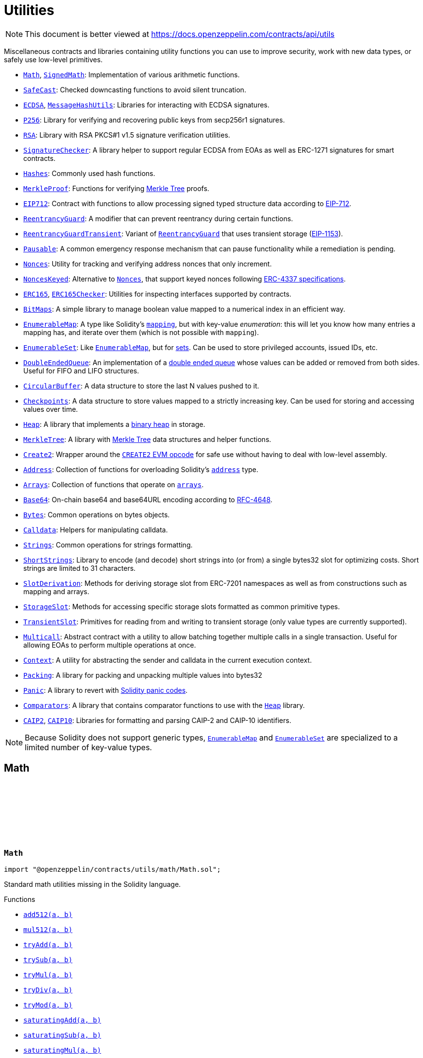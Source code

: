 :github-icon: pass:[<svg class="icon"><use href="#github-icon"/></svg>]
:Math: pass:normal[xref:utils.adoc#Math[`Math`]]
:SignedMath: pass:normal[xref:utils.adoc#SignedMath[`SignedMath`]]
:SafeCast: pass:normal[xref:utils.adoc#SafeCast[`SafeCast`]]
:ECDSA: pass:normal[xref:utils.adoc#ECDSA[`ECDSA`]]
:MessageHashUtils: pass:normal[xref:utils.adoc#MessageHashUtils[`MessageHashUtils`]]
:P256: pass:normal[xref:utils.adoc#P256[`P256`]]
:RSA: pass:normal[xref:utils.adoc#RSA[`RSA`]]
:SignatureChecker: pass:normal[xref:utils.adoc#SignatureChecker[`SignatureChecker`]]
:Hashes: pass:normal[xref:utils.adoc#Hashes[`Hashes`]]
:MerkleProof: pass:normal[xref:utils.adoc#MerkleProof[`MerkleProof`]]
:EIP712: pass:normal[xref:utils.adoc#EIP712[`EIP712`]]
:ReentrancyGuard: pass:normal[xref:utils.adoc#ReentrancyGuard[`ReentrancyGuard`]]
:ReentrancyGuardTransient: pass:normal[xref:utils.adoc#ReentrancyGuardTransient[`ReentrancyGuardTransient`]]
:ReentrancyGuard: pass:normal[xref:utils.adoc#ReentrancyGuard[`ReentrancyGuard`]]
:Pausable: pass:normal[xref:utils.adoc#Pausable[`Pausable`]]
:Nonces: pass:normal[xref:utils.adoc#Nonces[`Nonces`]]
:NoncesKeyed: pass:normal[xref:utils.adoc#NoncesKeyed[`NoncesKeyed`]]
:Nonces: pass:normal[xref:utils.adoc#Nonces[`Nonces`]]
:ERC165: pass:normal[xref:utils.adoc#ERC165[`ERC165`]]
:ERC165Checker: pass:normal[xref:utils.adoc#ERC165Checker[`ERC165Checker`]]
:BitMaps: pass:normal[xref:utils.adoc#BitMaps[`BitMaps`]]
:EnumerableMap: pass:normal[xref:utils.adoc#EnumerableMap[`EnumerableMap`]]
:EnumerableSet: pass:normal[xref:utils.adoc#EnumerableSet[`EnumerableSet`]]
:EnumerableMap: pass:normal[xref:utils.adoc#EnumerableMap[`EnumerableMap`]]
:DoubleEndedQueue: pass:normal[xref:utils.adoc#DoubleEndedQueue[`DoubleEndedQueue`]]
:CircularBuffer: pass:normal[xref:utils.adoc#CircularBuffer[`CircularBuffer`]]
:Checkpoints: pass:normal[xref:utils.adoc#Checkpoints[`Checkpoints`]]
:Heap: pass:normal[xref:utils.adoc#Heap[`Heap`]]
:MerkleTree: pass:normal[xref:utils.adoc#MerkleTree[`MerkleTree`]]
:Create2: pass:normal[xref:utils.adoc#Create2[`Create2`]]
:Address: pass:normal[xref:utils.adoc#Address[`Address`]]
:Arrays: pass:normal[xref:utils.adoc#Arrays[`Arrays`]]
:Base64: pass:normal[xref:utils.adoc#Base64[`Base64`]]
:Bytes: pass:normal[xref:utils.adoc#Bytes[`Bytes`]]
:Calldata: pass:normal[xref:utils.adoc#Calldata[`Calldata`]]
:Strings: pass:normal[xref:utils.adoc#Strings[`Strings`]]
:ShortStrings: pass:normal[xref:utils.adoc#ShortStrings[`ShortStrings`]]
:SlotDerivation: pass:normal[xref:utils.adoc#SlotDerivation[`SlotDerivation`]]
:StorageSlot: pass:normal[xref:utils.adoc#StorageSlot[`StorageSlot`]]
:TransientSlot: pass:normal[xref:utils.adoc#TransientSlot[`TransientSlot`]]
:Multicall: pass:normal[xref:utils.adoc#Multicall[`Multicall`]]
:Context: pass:normal[xref:utils.adoc#Context[`Context`]]
:Packing: pass:normal[xref:utils.adoc#Packing[`Packing`]]
:Panic: pass:normal[xref:utils.adoc#Panic[`Panic`]]
:Comparators: pass:normal[xref:utils.adoc#Comparators[`Comparators`]]
:Heap: pass:normal[xref:utils.adoc#Heap[`Heap`]]
:CAIP2: pass:normal[xref:utils.adoc#CAIP2[`CAIP2`]]
:CAIP10: pass:normal[xref:utils.adoc#CAIP10[`CAIP10`]]
:EnumerableMap: pass:normal[xref:utils.adoc#EnumerableMap[`EnumerableMap`]]
:EnumerableSet: pass:normal[xref:utils.adoc#EnumerableSet[`EnumerableSet`]]
:xref-Math-add512-uint256-uint256-: xref:utils.adoc#Math-add512-uint256-uint256-
:xref-Math-mul512-uint256-uint256-: xref:utils.adoc#Math-mul512-uint256-uint256-
:xref-Math-tryAdd-uint256-uint256-: xref:utils.adoc#Math-tryAdd-uint256-uint256-
:xref-Math-trySub-uint256-uint256-: xref:utils.adoc#Math-trySub-uint256-uint256-
:xref-Math-tryMul-uint256-uint256-: xref:utils.adoc#Math-tryMul-uint256-uint256-
:xref-Math-tryDiv-uint256-uint256-: xref:utils.adoc#Math-tryDiv-uint256-uint256-
:xref-Math-tryMod-uint256-uint256-: xref:utils.adoc#Math-tryMod-uint256-uint256-
:xref-Math-saturatingAdd-uint256-uint256-: xref:utils.adoc#Math-saturatingAdd-uint256-uint256-
:xref-Math-saturatingSub-uint256-uint256-: xref:utils.adoc#Math-saturatingSub-uint256-uint256-
:xref-Math-saturatingMul-uint256-uint256-: xref:utils.adoc#Math-saturatingMul-uint256-uint256-
:xref-Math-ternary-bool-uint256-uint256-: xref:utils.adoc#Math-ternary-bool-uint256-uint256-
:xref-Math-max-uint256-uint256-: xref:utils.adoc#Math-max-uint256-uint256-
:xref-Math-min-uint256-uint256-: xref:utils.adoc#Math-min-uint256-uint256-
:xref-Math-average-uint256-uint256-: xref:utils.adoc#Math-average-uint256-uint256-
:xref-Math-ceilDiv-uint256-uint256-: xref:utils.adoc#Math-ceilDiv-uint256-uint256-
:xref-Math-mulDiv-uint256-uint256-uint256-: xref:utils.adoc#Math-mulDiv-uint256-uint256-uint256-
:xref-Math-mulDiv-uint256-uint256-uint256-enum-Math-Rounding-: xref:utils.adoc#Math-mulDiv-uint256-uint256-uint256-enum-Math-Rounding-
:xref-Math-mulShr-uint256-uint256-uint8-: xref:utils.adoc#Math-mulShr-uint256-uint256-uint8-
:xref-Math-mulShr-uint256-uint256-uint8-enum-Math-Rounding-: xref:utils.adoc#Math-mulShr-uint256-uint256-uint8-enum-Math-Rounding-
:xref-Math-invMod-uint256-uint256-: xref:utils.adoc#Math-invMod-uint256-uint256-
:xref-Math-invModPrime-uint256-uint256-: xref:utils.adoc#Math-invModPrime-uint256-uint256-
:xref-Math-modExp-uint256-uint256-uint256-: xref:utils.adoc#Math-modExp-uint256-uint256-uint256-
:xref-Math-tryModExp-uint256-uint256-uint256-: xref:utils.adoc#Math-tryModExp-uint256-uint256-uint256-
:xref-Math-modExp-bytes-bytes-bytes-: xref:utils.adoc#Math-modExp-bytes-bytes-bytes-
:xref-Math-tryModExp-bytes-bytes-bytes-: xref:utils.adoc#Math-tryModExp-bytes-bytes-bytes-
:xref-Math-sqrt-uint256-: xref:utils.adoc#Math-sqrt-uint256-
:xref-Math-sqrt-uint256-enum-Math-Rounding-: xref:utils.adoc#Math-sqrt-uint256-enum-Math-Rounding-
:xref-Math-log2-uint256-: xref:utils.adoc#Math-log2-uint256-
:xref-Math-log2-uint256-enum-Math-Rounding-: xref:utils.adoc#Math-log2-uint256-enum-Math-Rounding-
:xref-Math-log10-uint256-: xref:utils.adoc#Math-log10-uint256-
:xref-Math-log10-uint256-enum-Math-Rounding-: xref:utils.adoc#Math-log10-uint256-enum-Math-Rounding-
:xref-Math-log256-uint256-: xref:utils.adoc#Math-log256-uint256-
:xref-Math-log256-uint256-enum-Math-Rounding-: xref:utils.adoc#Math-log256-uint256-enum-Math-Rounding-
:xref-Math-unsignedRoundsUp-enum-Math-Rounding-: xref:utils.adoc#Math-unsignedRoundsUp-enum-Math-Rounding-
:xref-SignedMath-ternary-bool-int256-int256-: xref:utils.adoc#SignedMath-ternary-bool-int256-int256-
:xref-SignedMath-max-int256-int256-: xref:utils.adoc#SignedMath-max-int256-int256-
:xref-SignedMath-min-int256-int256-: xref:utils.adoc#SignedMath-min-int256-int256-
:xref-SignedMath-average-int256-int256-: xref:utils.adoc#SignedMath-average-int256-int256-
:xref-SignedMath-abs-int256-: xref:utils.adoc#SignedMath-abs-int256-
:xref-SafeCast-toUint248-uint256-: xref:utils.adoc#SafeCast-toUint248-uint256-
:xref-SafeCast-toUint240-uint256-: xref:utils.adoc#SafeCast-toUint240-uint256-
:xref-SafeCast-toUint232-uint256-: xref:utils.adoc#SafeCast-toUint232-uint256-
:xref-SafeCast-toUint224-uint256-: xref:utils.adoc#SafeCast-toUint224-uint256-
:xref-SafeCast-toUint216-uint256-: xref:utils.adoc#SafeCast-toUint216-uint256-
:xref-SafeCast-toUint208-uint256-: xref:utils.adoc#SafeCast-toUint208-uint256-
:xref-SafeCast-toUint200-uint256-: xref:utils.adoc#SafeCast-toUint200-uint256-
:xref-SafeCast-toUint192-uint256-: xref:utils.adoc#SafeCast-toUint192-uint256-
:xref-SafeCast-toUint184-uint256-: xref:utils.adoc#SafeCast-toUint184-uint256-
:xref-SafeCast-toUint176-uint256-: xref:utils.adoc#SafeCast-toUint176-uint256-
:xref-SafeCast-toUint168-uint256-: xref:utils.adoc#SafeCast-toUint168-uint256-
:xref-SafeCast-toUint160-uint256-: xref:utils.adoc#SafeCast-toUint160-uint256-
:xref-SafeCast-toUint152-uint256-: xref:utils.adoc#SafeCast-toUint152-uint256-
:xref-SafeCast-toUint144-uint256-: xref:utils.adoc#SafeCast-toUint144-uint256-
:xref-SafeCast-toUint136-uint256-: xref:utils.adoc#SafeCast-toUint136-uint256-
:xref-SafeCast-toUint128-uint256-: xref:utils.adoc#SafeCast-toUint128-uint256-
:xref-SafeCast-toUint120-uint256-: xref:utils.adoc#SafeCast-toUint120-uint256-
:xref-SafeCast-toUint112-uint256-: xref:utils.adoc#SafeCast-toUint112-uint256-
:xref-SafeCast-toUint104-uint256-: xref:utils.adoc#SafeCast-toUint104-uint256-
:xref-SafeCast-toUint96-uint256-: xref:utils.adoc#SafeCast-toUint96-uint256-
:xref-SafeCast-toUint88-uint256-: xref:utils.adoc#SafeCast-toUint88-uint256-
:xref-SafeCast-toUint80-uint256-: xref:utils.adoc#SafeCast-toUint80-uint256-
:xref-SafeCast-toUint72-uint256-: xref:utils.adoc#SafeCast-toUint72-uint256-
:xref-SafeCast-toUint64-uint256-: xref:utils.adoc#SafeCast-toUint64-uint256-
:xref-SafeCast-toUint56-uint256-: xref:utils.adoc#SafeCast-toUint56-uint256-
:xref-SafeCast-toUint48-uint256-: xref:utils.adoc#SafeCast-toUint48-uint256-
:xref-SafeCast-toUint40-uint256-: xref:utils.adoc#SafeCast-toUint40-uint256-
:xref-SafeCast-toUint32-uint256-: xref:utils.adoc#SafeCast-toUint32-uint256-
:xref-SafeCast-toUint24-uint256-: xref:utils.adoc#SafeCast-toUint24-uint256-
:xref-SafeCast-toUint16-uint256-: xref:utils.adoc#SafeCast-toUint16-uint256-
:xref-SafeCast-toUint8-uint256-: xref:utils.adoc#SafeCast-toUint8-uint256-
:xref-SafeCast-toUint256-int256-: xref:utils.adoc#SafeCast-toUint256-int256-
:xref-SafeCast-toInt248-int256-: xref:utils.adoc#SafeCast-toInt248-int256-
:xref-SafeCast-toInt240-int256-: xref:utils.adoc#SafeCast-toInt240-int256-
:xref-SafeCast-toInt232-int256-: xref:utils.adoc#SafeCast-toInt232-int256-
:xref-SafeCast-toInt224-int256-: xref:utils.adoc#SafeCast-toInt224-int256-
:xref-SafeCast-toInt216-int256-: xref:utils.adoc#SafeCast-toInt216-int256-
:xref-SafeCast-toInt208-int256-: xref:utils.adoc#SafeCast-toInt208-int256-
:xref-SafeCast-toInt200-int256-: xref:utils.adoc#SafeCast-toInt200-int256-
:xref-SafeCast-toInt192-int256-: xref:utils.adoc#SafeCast-toInt192-int256-
:xref-SafeCast-toInt184-int256-: xref:utils.adoc#SafeCast-toInt184-int256-
:xref-SafeCast-toInt176-int256-: xref:utils.adoc#SafeCast-toInt176-int256-
:xref-SafeCast-toInt168-int256-: xref:utils.adoc#SafeCast-toInt168-int256-
:xref-SafeCast-toInt160-int256-: xref:utils.adoc#SafeCast-toInt160-int256-
:xref-SafeCast-toInt152-int256-: xref:utils.adoc#SafeCast-toInt152-int256-
:xref-SafeCast-toInt144-int256-: xref:utils.adoc#SafeCast-toInt144-int256-
:xref-SafeCast-toInt136-int256-: xref:utils.adoc#SafeCast-toInt136-int256-
:xref-SafeCast-toInt128-int256-: xref:utils.adoc#SafeCast-toInt128-int256-
:xref-SafeCast-toInt120-int256-: xref:utils.adoc#SafeCast-toInt120-int256-
:xref-SafeCast-toInt112-int256-: xref:utils.adoc#SafeCast-toInt112-int256-
:xref-SafeCast-toInt104-int256-: xref:utils.adoc#SafeCast-toInt104-int256-
:xref-SafeCast-toInt96-int256-: xref:utils.adoc#SafeCast-toInt96-int256-
:xref-SafeCast-toInt88-int256-: xref:utils.adoc#SafeCast-toInt88-int256-
:xref-SafeCast-toInt80-int256-: xref:utils.adoc#SafeCast-toInt80-int256-
:xref-SafeCast-toInt72-int256-: xref:utils.adoc#SafeCast-toInt72-int256-
:xref-SafeCast-toInt64-int256-: xref:utils.adoc#SafeCast-toInt64-int256-
:xref-SafeCast-toInt56-int256-: xref:utils.adoc#SafeCast-toInt56-int256-
:xref-SafeCast-toInt48-int256-: xref:utils.adoc#SafeCast-toInt48-int256-
:xref-SafeCast-toInt40-int256-: xref:utils.adoc#SafeCast-toInt40-int256-
:xref-SafeCast-toInt32-int256-: xref:utils.adoc#SafeCast-toInt32-int256-
:xref-SafeCast-toInt24-int256-: xref:utils.adoc#SafeCast-toInt24-int256-
:xref-SafeCast-toInt16-int256-: xref:utils.adoc#SafeCast-toInt16-int256-
:xref-SafeCast-toInt8-int256-: xref:utils.adoc#SafeCast-toInt8-int256-
:xref-SafeCast-toInt256-uint256-: xref:utils.adoc#SafeCast-toInt256-uint256-
:xref-SafeCast-toUint-bool-: xref:utils.adoc#SafeCast-toUint-bool-
:xref-SafeCast-SafeCastOverflowedUintDowncast-uint8-uint256-: xref:utils.adoc#SafeCast-SafeCastOverflowedUintDowncast-uint8-uint256-
:xref-SafeCast-SafeCastOverflowedIntToUint-int256-: xref:utils.adoc#SafeCast-SafeCastOverflowedIntToUint-int256-
:xref-SafeCast-SafeCastOverflowedIntDowncast-uint8-int256-: xref:utils.adoc#SafeCast-SafeCastOverflowedIntDowncast-uint8-int256-
:xref-SafeCast-SafeCastOverflowedUintToInt-uint256-: xref:utils.adoc#SafeCast-SafeCastOverflowedUintToInt-uint256-
:xref-ECDSA-tryRecover-bytes32-bytes-: xref:utils.adoc#ECDSA-tryRecover-bytes32-bytes-
:xref-ECDSA-recover-bytes32-bytes-: xref:utils.adoc#ECDSA-recover-bytes32-bytes-
:xref-ECDSA-tryRecover-bytes32-bytes32-bytes32-: xref:utils.adoc#ECDSA-tryRecover-bytes32-bytes32-bytes32-
:xref-ECDSA-recover-bytes32-bytes32-bytes32-: xref:utils.adoc#ECDSA-recover-bytes32-bytes32-bytes32-
:xref-ECDSA-tryRecover-bytes32-uint8-bytes32-bytes32-: xref:utils.adoc#ECDSA-tryRecover-bytes32-uint8-bytes32-bytes32-
:xref-ECDSA-recover-bytes32-uint8-bytes32-bytes32-: xref:utils.adoc#ECDSA-recover-bytes32-uint8-bytes32-bytes32-
:xref-ECDSA-ECDSAInvalidSignature--: xref:utils.adoc#ECDSA-ECDSAInvalidSignature--
:xref-ECDSA-ECDSAInvalidSignatureLength-uint256-: xref:utils.adoc#ECDSA-ECDSAInvalidSignatureLength-uint256-
:xref-ECDSA-ECDSAInvalidSignatureS-bytes32-: xref:utils.adoc#ECDSA-ECDSAInvalidSignatureS-bytes32-
:MessageHashUtils-toEthSignedMessageHash: pass:normal[xref:utils.adoc#MessageHashUtils-toEthSignedMessageHash-bytes-[`MessageHashUtils.toEthSignedMessageHash`]]
:MessageHashUtils-toEthSignedMessageHash: pass:normal[xref:utils.adoc#MessageHashUtils-toEthSignedMessageHash-bytes-[`MessageHashUtils.toEthSignedMessageHash`]]
:ECDSA-tryRecover: pass:normal[xref:utils.adoc#ECDSA-tryRecover-bytes32-uint8-bytes32-bytes32-[`ECDSA.tryRecover`]]
:ECDSA-recover: pass:normal[xref:utils.adoc#ECDSA-recover-bytes32-uint8-bytes32-bytes32-[`ECDSA.recover`]]
:ECDSA-tryRecover: pass:normal[xref:utils.adoc#ECDSA-tryRecover-bytes32-uint8-bytes32-bytes32-[`ECDSA.tryRecover`]]
:ECDSA-recover: pass:normal[xref:utils.adoc#ECDSA-recover-bytes32-uint8-bytes32-bytes32-[`ECDSA.recover`]]
:xref-P256-verify-bytes32-bytes32-bytes32-bytes32-bytes32-: xref:utils.adoc#P256-verify-bytes32-bytes32-bytes32-bytes32-bytes32-
:xref-P256-verifyNative-bytes32-bytes32-bytes32-bytes32-bytes32-: xref:utils.adoc#P256-verifyNative-bytes32-bytes32-bytes32-bytes32-bytes32-
:xref-P256-verifySolidity-bytes32-bytes32-bytes32-bytes32-bytes32-: xref:utils.adoc#P256-verifySolidity-bytes32-bytes32-bytes32-bytes32-bytes32-
:xref-P256-recovery-bytes32-uint8-bytes32-bytes32-: xref:utils.adoc#P256-recovery-bytes32-uint8-bytes32-bytes32-
:xref-P256-isValidPublicKey-bytes32-bytes32-: xref:utils.adoc#P256-isValidPublicKey-bytes32-bytes32-
:xref-P256-GX-uint256: xref:utils.adoc#P256-GX-uint256
:xref-P256-GY-uint256: xref:utils.adoc#P256-GY-uint256
:xref-P256-P-uint256: xref:utils.adoc#P256-P-uint256
:xref-P256-N-uint256: xref:utils.adoc#P256-N-uint256
:xref-P256-A-uint256: xref:utils.adoc#P256-A-uint256
:xref-P256-B-uint256: xref:utils.adoc#P256-B-uint256
:xref-RSA-pkcs1Sha256-bytes-bytes-bytes-bytes-: xref:utils.adoc#RSA-pkcs1Sha256-bytes-bytes-bytes-bytes-
:xref-RSA-pkcs1Sha256-bytes32-bytes-bytes-bytes-: xref:utils.adoc#RSA-pkcs1Sha256-bytes32-bytes-bytes-bytes-
:xref-EIP712-constructor-string-string-: xref:utils.adoc#EIP712-constructor-string-string-
:xref-EIP712-_domainSeparatorV4--: xref:utils.adoc#EIP712-_domainSeparatorV4--
:xref-EIP712-_hashTypedDataV4-bytes32-: xref:utils.adoc#EIP712-_hashTypedDataV4-bytes32-
:xref-EIP712-eip712Domain--: xref:utils.adoc#EIP712-eip712Domain--
:xref-EIP712-_EIP712Name--: xref:utils.adoc#EIP712-_EIP712Name--
:xref-EIP712-_EIP712Version--: xref:utils.adoc#EIP712-_EIP712Version--
:xref-IERC5267-EIP712DomainChanged--: xref:interfaces.adoc#IERC5267-EIP712DomainChanged--
:ECDSA-recover: pass:normal[xref:utils.adoc#ECDSA-recover-bytes32-uint8-bytes32-bytes32-[`ECDSA.recover`]]
:ECDSA: pass:normal[xref:utils.adoc#ECDSA[`ECDSA`]]
:xref-MessageHashUtils-toEthSignedMessageHash-bytes32-: xref:utils.adoc#MessageHashUtils-toEthSignedMessageHash-bytes32-
:xref-MessageHashUtils-toEthSignedMessageHash-bytes-: xref:utils.adoc#MessageHashUtils-toEthSignedMessageHash-bytes-
:xref-MessageHashUtils-toDataWithIntendedValidatorHash-address-bytes-: xref:utils.adoc#MessageHashUtils-toDataWithIntendedValidatorHash-address-bytes-
:xref-MessageHashUtils-toDataWithIntendedValidatorHash-address-bytes32-: xref:utils.adoc#MessageHashUtils-toDataWithIntendedValidatorHash-address-bytes32-
:xref-MessageHashUtils-toTypedDataHash-bytes32-bytes32-: xref:utils.adoc#MessageHashUtils-toTypedDataHash-bytes32-bytes32-
:ECDSA-recover: pass:normal[xref:utils.adoc#ECDSA-recover-bytes32-uint8-bytes32-bytes32-[`ECDSA.recover`]]
:ECDSA-recover: pass:normal[xref:utils.adoc#ECDSA-recover-bytes32-uint8-bytes32-bytes32-[`ECDSA.recover`]]
:ECDSA-recover: pass:normal[xref:utils.adoc#ECDSA-recover-bytes32-uint8-bytes32-bytes32-[`ECDSA.recover`]]
:ECDSA-recover: pass:normal[xref:utils.adoc#ECDSA-recover-bytes32-uint8-bytes32-bytes32-[`ECDSA.recover`]]
:xref-SignatureChecker-isValidSignatureNow-address-bytes32-bytes-: xref:utils.adoc#SignatureChecker-isValidSignatureNow-address-bytes32-bytes-
:xref-SignatureChecker-isValidERC1271SignatureNow-address-bytes32-bytes-: xref:utils.adoc#SignatureChecker-isValidERC1271SignatureNow-address-bytes32-bytes-
:xref-Hashes-commutativeKeccak256-bytes32-bytes32-: xref:utils.adoc#Hashes-commutativeKeccak256-bytes32-bytes32-
:xref-Hashes-efficientKeccak256-bytes32-bytes32-: xref:utils.adoc#Hashes-efficientKeccak256-bytes32-bytes32-
:xref-MerkleProof-verify-bytes32---bytes32-bytes32-: xref:utils.adoc#MerkleProof-verify-bytes32---bytes32-bytes32-
:xref-MerkleProof-processProof-bytes32---bytes32-: xref:utils.adoc#MerkleProof-processProof-bytes32---bytes32-
:xref-MerkleProof-verify-bytes32---bytes32-bytes32-function--bytes32-bytes32--view-returns--bytes32--: xref:utils.adoc#MerkleProof-verify-bytes32---bytes32-bytes32-function--bytes32-bytes32--view-returns--bytes32--
:xref-MerkleProof-processProof-bytes32---bytes32-function--bytes32-bytes32--view-returns--bytes32--: xref:utils.adoc#MerkleProof-processProof-bytes32---bytes32-function--bytes32-bytes32--view-returns--bytes32--
:xref-MerkleProof-verifyCalldata-bytes32---bytes32-bytes32-: xref:utils.adoc#MerkleProof-verifyCalldata-bytes32---bytes32-bytes32-
:xref-MerkleProof-processProofCalldata-bytes32---bytes32-: xref:utils.adoc#MerkleProof-processProofCalldata-bytes32---bytes32-
:xref-MerkleProof-verifyCalldata-bytes32---bytes32-bytes32-function--bytes32-bytes32--view-returns--bytes32--: xref:utils.adoc#MerkleProof-verifyCalldata-bytes32---bytes32-bytes32-function--bytes32-bytes32--view-returns--bytes32--
:xref-MerkleProof-processProofCalldata-bytes32---bytes32-function--bytes32-bytes32--view-returns--bytes32--: xref:utils.adoc#MerkleProof-processProofCalldata-bytes32---bytes32-function--bytes32-bytes32--view-returns--bytes32--
:xref-MerkleProof-multiProofVerify-bytes32---bool---bytes32-bytes32---: xref:utils.adoc#MerkleProof-multiProofVerify-bytes32---bool---bytes32-bytes32---
:xref-MerkleProof-processMultiProof-bytes32---bool---bytes32---: xref:utils.adoc#MerkleProof-processMultiProof-bytes32---bool---bytes32---
:xref-MerkleProof-multiProofVerify-bytes32---bool---bytes32-bytes32---function--bytes32-bytes32--view-returns--bytes32--: xref:utils.adoc#MerkleProof-multiProofVerify-bytes32---bool---bytes32-bytes32---function--bytes32-bytes32--view-returns--bytes32--
:xref-MerkleProof-processMultiProof-bytes32---bool---bytes32---function--bytes32-bytes32--view-returns--bytes32--: xref:utils.adoc#MerkleProof-processMultiProof-bytes32---bool---bytes32---function--bytes32-bytes32--view-returns--bytes32--
:xref-MerkleProof-multiProofVerifyCalldata-bytes32---bool---bytes32-bytes32---: xref:utils.adoc#MerkleProof-multiProofVerifyCalldata-bytes32---bool---bytes32-bytes32---
:xref-MerkleProof-processMultiProofCalldata-bytes32---bool---bytes32---: xref:utils.adoc#MerkleProof-processMultiProofCalldata-bytes32---bool---bytes32---
:xref-MerkleProof-multiProofVerifyCalldata-bytes32---bool---bytes32-bytes32---function--bytes32-bytes32--view-returns--bytes32--: xref:utils.adoc#MerkleProof-multiProofVerifyCalldata-bytes32---bool---bytes32-bytes32---function--bytes32-bytes32--view-returns--bytes32--
:xref-MerkleProof-processMultiProofCalldata-bytes32---bool---bytes32---function--bytes32-bytes32--view-returns--bytes32--: xref:utils.adoc#MerkleProof-processMultiProofCalldata-bytes32---bool---bytes32---function--bytes32-bytes32--view-returns--bytes32--
:xref-MerkleProof-MerkleProofInvalidMultiproof--: xref:utils.adoc#MerkleProof-MerkleProofInvalidMultiproof--
:ReentrancyGuardTransient: pass:normal[xref:utils.adoc#ReentrancyGuardTransient[`ReentrancyGuardTransient`]]
:xref-ReentrancyGuard-nonReentrant--: xref:utils.adoc#ReentrancyGuard-nonReentrant--
:xref-ReentrancyGuard-constructor--: xref:utils.adoc#ReentrancyGuard-constructor--
:xref-ReentrancyGuard-_reentrancyGuardEntered--: xref:utils.adoc#ReentrancyGuard-_reentrancyGuardEntered--
:xref-ReentrancyGuard-ReentrancyGuardReentrantCall--: xref:utils.adoc#ReentrancyGuard-ReentrancyGuardReentrantCall--
:ReentrancyGuard: pass:normal[xref:utils.adoc#ReentrancyGuard[`ReentrancyGuard`]]
:xref-ReentrancyGuardTransient-nonReentrant--: xref:utils.adoc#ReentrancyGuardTransient-nonReentrant--
:xref-ReentrancyGuardTransient-_reentrancyGuardEntered--: xref:utils.adoc#ReentrancyGuardTransient-_reentrancyGuardEntered--
:xref-ReentrancyGuardTransient-ReentrancyGuardReentrantCall--: xref:utils.adoc#ReentrancyGuardTransient-ReentrancyGuardReentrantCall--
:xref-Pausable-whenNotPaused--: xref:utils.adoc#Pausable-whenNotPaused--
:xref-Pausable-whenPaused--: xref:utils.adoc#Pausable-whenPaused--
:xref-Pausable-paused--: xref:utils.adoc#Pausable-paused--
:xref-Pausable-_requireNotPaused--: xref:utils.adoc#Pausable-_requireNotPaused--
:xref-Pausable-_requirePaused--: xref:utils.adoc#Pausable-_requirePaused--
:xref-Pausable-_pause--: xref:utils.adoc#Pausable-_pause--
:xref-Pausable-_unpause--: xref:utils.adoc#Pausable-_unpause--
:xref-Pausable-Paused-address-: xref:utils.adoc#Pausable-Paused-address-
:xref-Pausable-Unpaused-address-: xref:utils.adoc#Pausable-Unpaused-address-
:xref-Pausable-EnforcedPause--: xref:utils.adoc#Pausable-EnforcedPause--
:xref-Pausable-ExpectedPause--: xref:utils.adoc#Pausable-ExpectedPause--
:xref-Nonces-nonces-address-: xref:utils.adoc#Nonces-nonces-address-
:xref-Nonces-_useNonce-address-: xref:utils.adoc#Nonces-_useNonce-address-
:xref-Nonces-_useCheckedNonce-address-uint256-: xref:utils.adoc#Nonces-_useCheckedNonce-address-uint256-
:xref-Nonces-InvalidAccountNonce-address-uint256-: xref:utils.adoc#Nonces-InvalidAccountNonce-address-uint256-
:Nonces: pass:normal[xref:utils.adoc#Nonces[`Nonces`]]
:Nonces: pass:normal[xref:utils.adoc#Nonces[`Nonces`]]
:Nonces: pass:normal[xref:utils.adoc#Nonces[`Nonces`]]
:NoncesKeyed: pass:normal[xref:utils.adoc#NoncesKeyed[`NoncesKeyed`]]
:xref-NoncesKeyed-nonces-address-uint192-: xref:utils.adoc#NoncesKeyed-nonces-address-uint192-
:xref-NoncesKeyed-_useNonce-address-uint192-: xref:utils.adoc#NoncesKeyed-_useNonce-address-uint192-
:xref-NoncesKeyed-_useCheckedNonce-address-uint256-: xref:utils.adoc#NoncesKeyed-_useCheckedNonce-address-uint256-
:xref-NoncesKeyed-_useCheckedNonce-address-uint192-uint64-: xref:utils.adoc#NoncesKeyed-_useCheckedNonce-address-uint192-uint64-
:xref-Nonces-nonces-address-: xref:utils.adoc#Nonces-nonces-address-
:xref-Nonces-_useNonce-address-: xref:utils.adoc#Nonces-_useNonce-address-
:xref-Nonces-InvalidAccountNonce-address-uint256-: xref:utils.adoc#Nonces-InvalidAccountNonce-address-uint256-
:ERC165Checker: pass:normal[xref:utils.adoc#ERC165Checker[`ERC165Checker`]]
:ERC165: pass:normal[xref:utils.adoc#ERC165[`ERC165`]]
:xref-IERC165-supportsInterface-bytes4-: xref:utils.adoc#IERC165-supportsInterface-bytes4-
:IERC165: pass:normal[xref:utils.adoc#IERC165[`IERC165`]]
:xref-ERC165-supportsInterface-bytes4-: xref:utils.adoc#ERC165-supportsInterface-bytes4-
:IERC165-supportsInterface: pass:normal[xref:utils.adoc#IERC165-supportsInterface-bytes4-[`IERC165.supportsInterface`]]
:IERC165: pass:normal[xref:utils.adoc#IERC165[`IERC165`]]
:xref-ERC165Checker-supportsERC165-address-: xref:utils.adoc#ERC165Checker-supportsERC165-address-
:xref-ERC165Checker-supportsInterface-address-bytes4-: xref:utils.adoc#ERC165Checker-supportsInterface-address-bytes4-
:xref-ERC165Checker-getSupportedInterfaces-address-bytes4---: xref:utils.adoc#ERC165Checker-getSupportedInterfaces-address-bytes4---
:xref-ERC165Checker-supportsAllInterfaces-address-bytes4---: xref:utils.adoc#ERC165Checker-supportsAllInterfaces-address-bytes4---
:xref-ERC165Checker-supportsERC165InterfaceUnchecked-address-bytes4-: xref:utils.adoc#ERC165Checker-supportsERC165InterfaceUnchecked-address-bytes4-
:IERC165: pass:normal[xref:utils.adoc#IERC165[`IERC165`]]
:IERC165: pass:normal[xref:utils.adoc#IERC165[`IERC165`]]
:IERC165-supportsInterface: pass:normal[xref:utils.adoc#IERC165-supportsInterface-bytes4-[`IERC165.supportsInterface`]]
:IERC165-supportsInterface: pass:normal[xref:utils.adoc#IERC165-supportsInterface-bytes4-[`IERC165.supportsInterface`]]
:IERC165: pass:normal[xref:utils.adoc#IERC165[`IERC165`]]
:IERC165: pass:normal[xref:utils.adoc#IERC165[`IERC165`]]
:IERC165-supportsInterface: pass:normal[xref:utils.adoc#IERC165-supportsInterface-bytes4-[`IERC165.supportsInterface`]]
:xref-BitMaps-get-struct-BitMaps-BitMap-uint256-: xref:utils.adoc#BitMaps-get-struct-BitMaps-BitMap-uint256-
:xref-BitMaps-setTo-struct-BitMaps-BitMap-uint256-bool-: xref:utils.adoc#BitMaps-setTo-struct-BitMaps-BitMap-uint256-bool-
:xref-BitMaps-set-struct-BitMaps-BitMap-uint256-: xref:utils.adoc#BitMaps-set-struct-BitMaps-BitMap-uint256-
:xref-BitMaps-unset-struct-BitMaps-BitMap-uint256-: xref:utils.adoc#BitMaps-unset-struct-BitMaps-BitMap-uint256-
:xref-EnumerableMap-set-struct-EnumerableMap-Bytes32ToBytes32Map-bytes32-bytes32-: xref:utils.adoc#EnumerableMap-set-struct-EnumerableMap-Bytes32ToBytes32Map-bytes32-bytes32-
:xref-EnumerableMap-remove-struct-EnumerableMap-Bytes32ToBytes32Map-bytes32-: xref:utils.adoc#EnumerableMap-remove-struct-EnumerableMap-Bytes32ToBytes32Map-bytes32-
:xref-EnumerableMap-clear-struct-EnumerableMap-Bytes32ToBytes32Map-: xref:utils.adoc#EnumerableMap-clear-struct-EnumerableMap-Bytes32ToBytes32Map-
:xref-EnumerableMap-contains-struct-EnumerableMap-Bytes32ToBytes32Map-bytes32-: xref:utils.adoc#EnumerableMap-contains-struct-EnumerableMap-Bytes32ToBytes32Map-bytes32-
:xref-EnumerableMap-length-struct-EnumerableMap-Bytes32ToBytes32Map-: xref:utils.adoc#EnumerableMap-length-struct-EnumerableMap-Bytes32ToBytes32Map-
:xref-EnumerableMap-at-struct-EnumerableMap-Bytes32ToBytes32Map-uint256-: xref:utils.adoc#EnumerableMap-at-struct-EnumerableMap-Bytes32ToBytes32Map-uint256-
:xref-EnumerableMap-tryGet-struct-EnumerableMap-Bytes32ToBytes32Map-bytes32-: xref:utils.adoc#EnumerableMap-tryGet-struct-EnumerableMap-Bytes32ToBytes32Map-bytes32-
:xref-EnumerableMap-get-struct-EnumerableMap-Bytes32ToBytes32Map-bytes32-: xref:utils.adoc#EnumerableMap-get-struct-EnumerableMap-Bytes32ToBytes32Map-bytes32-
:xref-EnumerableMap-keys-struct-EnumerableMap-Bytes32ToBytes32Map-: xref:utils.adoc#EnumerableMap-keys-struct-EnumerableMap-Bytes32ToBytes32Map-
:xref-EnumerableMap-set-struct-EnumerableMap-UintToUintMap-uint256-uint256-: xref:utils.adoc#EnumerableMap-set-struct-EnumerableMap-UintToUintMap-uint256-uint256-
:xref-EnumerableMap-remove-struct-EnumerableMap-UintToUintMap-uint256-: xref:utils.adoc#EnumerableMap-remove-struct-EnumerableMap-UintToUintMap-uint256-
:xref-EnumerableMap-clear-struct-EnumerableMap-UintToUintMap-: xref:utils.adoc#EnumerableMap-clear-struct-EnumerableMap-UintToUintMap-
:xref-EnumerableMap-contains-struct-EnumerableMap-UintToUintMap-uint256-: xref:utils.adoc#EnumerableMap-contains-struct-EnumerableMap-UintToUintMap-uint256-
:xref-EnumerableMap-length-struct-EnumerableMap-UintToUintMap-: xref:utils.adoc#EnumerableMap-length-struct-EnumerableMap-UintToUintMap-
:xref-EnumerableMap-at-struct-EnumerableMap-UintToUintMap-uint256-: xref:utils.adoc#EnumerableMap-at-struct-EnumerableMap-UintToUintMap-uint256-
:xref-EnumerableMap-tryGet-struct-EnumerableMap-UintToUintMap-uint256-: xref:utils.adoc#EnumerableMap-tryGet-struct-EnumerableMap-UintToUintMap-uint256-
:xref-EnumerableMap-get-struct-EnumerableMap-UintToUintMap-uint256-: xref:utils.adoc#EnumerableMap-get-struct-EnumerableMap-UintToUintMap-uint256-
:xref-EnumerableMap-keys-struct-EnumerableMap-UintToUintMap-: xref:utils.adoc#EnumerableMap-keys-struct-EnumerableMap-UintToUintMap-
:xref-EnumerableMap-set-struct-EnumerableMap-UintToAddressMap-uint256-address-: xref:utils.adoc#EnumerableMap-set-struct-EnumerableMap-UintToAddressMap-uint256-address-
:xref-EnumerableMap-remove-struct-EnumerableMap-UintToAddressMap-uint256-: xref:utils.adoc#EnumerableMap-remove-struct-EnumerableMap-UintToAddressMap-uint256-
:xref-EnumerableMap-clear-struct-EnumerableMap-UintToAddressMap-: xref:utils.adoc#EnumerableMap-clear-struct-EnumerableMap-UintToAddressMap-
:xref-EnumerableMap-contains-struct-EnumerableMap-UintToAddressMap-uint256-: xref:utils.adoc#EnumerableMap-contains-struct-EnumerableMap-UintToAddressMap-uint256-
:xref-EnumerableMap-length-struct-EnumerableMap-UintToAddressMap-: xref:utils.adoc#EnumerableMap-length-struct-EnumerableMap-UintToAddressMap-
:xref-EnumerableMap-at-struct-EnumerableMap-UintToAddressMap-uint256-: xref:utils.adoc#EnumerableMap-at-struct-EnumerableMap-UintToAddressMap-uint256-
:xref-EnumerableMap-tryGet-struct-EnumerableMap-UintToAddressMap-uint256-: xref:utils.adoc#EnumerableMap-tryGet-struct-EnumerableMap-UintToAddressMap-uint256-
:xref-EnumerableMap-get-struct-EnumerableMap-UintToAddressMap-uint256-: xref:utils.adoc#EnumerableMap-get-struct-EnumerableMap-UintToAddressMap-uint256-
:xref-EnumerableMap-keys-struct-EnumerableMap-UintToAddressMap-: xref:utils.adoc#EnumerableMap-keys-struct-EnumerableMap-UintToAddressMap-
:xref-EnumerableMap-set-struct-EnumerableMap-UintToBytes32Map-uint256-bytes32-: xref:utils.adoc#EnumerableMap-set-struct-EnumerableMap-UintToBytes32Map-uint256-bytes32-
:xref-EnumerableMap-remove-struct-EnumerableMap-UintToBytes32Map-uint256-: xref:utils.adoc#EnumerableMap-remove-struct-EnumerableMap-UintToBytes32Map-uint256-
:xref-EnumerableMap-clear-struct-EnumerableMap-UintToBytes32Map-: xref:utils.adoc#EnumerableMap-clear-struct-EnumerableMap-UintToBytes32Map-
:xref-EnumerableMap-contains-struct-EnumerableMap-UintToBytes32Map-uint256-: xref:utils.adoc#EnumerableMap-contains-struct-EnumerableMap-UintToBytes32Map-uint256-
:xref-EnumerableMap-length-struct-EnumerableMap-UintToBytes32Map-: xref:utils.adoc#EnumerableMap-length-struct-EnumerableMap-UintToBytes32Map-
:xref-EnumerableMap-at-struct-EnumerableMap-UintToBytes32Map-uint256-: xref:utils.adoc#EnumerableMap-at-struct-EnumerableMap-UintToBytes32Map-uint256-
:xref-EnumerableMap-tryGet-struct-EnumerableMap-UintToBytes32Map-uint256-: xref:utils.adoc#EnumerableMap-tryGet-struct-EnumerableMap-UintToBytes32Map-uint256-
:xref-EnumerableMap-get-struct-EnumerableMap-UintToBytes32Map-uint256-: xref:utils.adoc#EnumerableMap-get-struct-EnumerableMap-UintToBytes32Map-uint256-
:xref-EnumerableMap-keys-struct-EnumerableMap-UintToBytes32Map-: xref:utils.adoc#EnumerableMap-keys-struct-EnumerableMap-UintToBytes32Map-
:xref-EnumerableMap-set-struct-EnumerableMap-AddressToUintMap-address-uint256-: xref:utils.adoc#EnumerableMap-set-struct-EnumerableMap-AddressToUintMap-address-uint256-
:xref-EnumerableMap-remove-struct-EnumerableMap-AddressToUintMap-address-: xref:utils.adoc#EnumerableMap-remove-struct-EnumerableMap-AddressToUintMap-address-
:xref-EnumerableMap-clear-struct-EnumerableMap-AddressToUintMap-: xref:utils.adoc#EnumerableMap-clear-struct-EnumerableMap-AddressToUintMap-
:xref-EnumerableMap-contains-struct-EnumerableMap-AddressToUintMap-address-: xref:utils.adoc#EnumerableMap-contains-struct-EnumerableMap-AddressToUintMap-address-
:xref-EnumerableMap-length-struct-EnumerableMap-AddressToUintMap-: xref:utils.adoc#EnumerableMap-length-struct-EnumerableMap-AddressToUintMap-
:xref-EnumerableMap-at-struct-EnumerableMap-AddressToUintMap-uint256-: xref:utils.adoc#EnumerableMap-at-struct-EnumerableMap-AddressToUintMap-uint256-
:xref-EnumerableMap-tryGet-struct-EnumerableMap-AddressToUintMap-address-: xref:utils.adoc#EnumerableMap-tryGet-struct-EnumerableMap-AddressToUintMap-address-
:xref-EnumerableMap-get-struct-EnumerableMap-AddressToUintMap-address-: xref:utils.adoc#EnumerableMap-get-struct-EnumerableMap-AddressToUintMap-address-
:xref-EnumerableMap-keys-struct-EnumerableMap-AddressToUintMap-: xref:utils.adoc#EnumerableMap-keys-struct-EnumerableMap-AddressToUintMap-
:xref-EnumerableMap-set-struct-EnumerableMap-AddressToAddressMap-address-address-: xref:utils.adoc#EnumerableMap-set-struct-EnumerableMap-AddressToAddressMap-address-address-
:xref-EnumerableMap-remove-struct-EnumerableMap-AddressToAddressMap-address-: xref:utils.adoc#EnumerableMap-remove-struct-EnumerableMap-AddressToAddressMap-address-
:xref-EnumerableMap-clear-struct-EnumerableMap-AddressToAddressMap-: xref:utils.adoc#EnumerableMap-clear-struct-EnumerableMap-AddressToAddressMap-
:xref-EnumerableMap-contains-struct-EnumerableMap-AddressToAddressMap-address-: xref:utils.adoc#EnumerableMap-contains-struct-EnumerableMap-AddressToAddressMap-address-
:xref-EnumerableMap-length-struct-EnumerableMap-AddressToAddressMap-: xref:utils.adoc#EnumerableMap-length-struct-EnumerableMap-AddressToAddressMap-
:xref-EnumerableMap-at-struct-EnumerableMap-AddressToAddressMap-uint256-: xref:utils.adoc#EnumerableMap-at-struct-EnumerableMap-AddressToAddressMap-uint256-
:xref-EnumerableMap-tryGet-struct-EnumerableMap-AddressToAddressMap-address-: xref:utils.adoc#EnumerableMap-tryGet-struct-EnumerableMap-AddressToAddressMap-address-
:xref-EnumerableMap-get-struct-EnumerableMap-AddressToAddressMap-address-: xref:utils.adoc#EnumerableMap-get-struct-EnumerableMap-AddressToAddressMap-address-
:xref-EnumerableMap-keys-struct-EnumerableMap-AddressToAddressMap-: xref:utils.adoc#EnumerableMap-keys-struct-EnumerableMap-AddressToAddressMap-
:xref-EnumerableMap-set-struct-EnumerableMap-AddressToBytes32Map-address-bytes32-: xref:utils.adoc#EnumerableMap-set-struct-EnumerableMap-AddressToBytes32Map-address-bytes32-
:xref-EnumerableMap-remove-struct-EnumerableMap-AddressToBytes32Map-address-: xref:utils.adoc#EnumerableMap-remove-struct-EnumerableMap-AddressToBytes32Map-address-
:xref-EnumerableMap-clear-struct-EnumerableMap-AddressToBytes32Map-: xref:utils.adoc#EnumerableMap-clear-struct-EnumerableMap-AddressToBytes32Map-
:xref-EnumerableMap-contains-struct-EnumerableMap-AddressToBytes32Map-address-: xref:utils.adoc#EnumerableMap-contains-struct-EnumerableMap-AddressToBytes32Map-address-
:xref-EnumerableMap-length-struct-EnumerableMap-AddressToBytes32Map-: xref:utils.adoc#EnumerableMap-length-struct-EnumerableMap-AddressToBytes32Map-
:xref-EnumerableMap-at-struct-EnumerableMap-AddressToBytes32Map-uint256-: xref:utils.adoc#EnumerableMap-at-struct-EnumerableMap-AddressToBytes32Map-uint256-
:xref-EnumerableMap-tryGet-struct-EnumerableMap-AddressToBytes32Map-address-: xref:utils.adoc#EnumerableMap-tryGet-struct-EnumerableMap-AddressToBytes32Map-address-
:xref-EnumerableMap-get-struct-EnumerableMap-AddressToBytes32Map-address-: xref:utils.adoc#EnumerableMap-get-struct-EnumerableMap-AddressToBytes32Map-address-
:xref-EnumerableMap-keys-struct-EnumerableMap-AddressToBytes32Map-: xref:utils.adoc#EnumerableMap-keys-struct-EnumerableMap-AddressToBytes32Map-
:xref-EnumerableMap-set-struct-EnumerableMap-Bytes32ToUintMap-bytes32-uint256-: xref:utils.adoc#EnumerableMap-set-struct-EnumerableMap-Bytes32ToUintMap-bytes32-uint256-
:xref-EnumerableMap-remove-struct-EnumerableMap-Bytes32ToUintMap-bytes32-: xref:utils.adoc#EnumerableMap-remove-struct-EnumerableMap-Bytes32ToUintMap-bytes32-
:xref-EnumerableMap-clear-struct-EnumerableMap-Bytes32ToUintMap-: xref:utils.adoc#EnumerableMap-clear-struct-EnumerableMap-Bytes32ToUintMap-
:xref-EnumerableMap-contains-struct-EnumerableMap-Bytes32ToUintMap-bytes32-: xref:utils.adoc#EnumerableMap-contains-struct-EnumerableMap-Bytes32ToUintMap-bytes32-
:xref-EnumerableMap-length-struct-EnumerableMap-Bytes32ToUintMap-: xref:utils.adoc#EnumerableMap-length-struct-EnumerableMap-Bytes32ToUintMap-
:xref-EnumerableMap-at-struct-EnumerableMap-Bytes32ToUintMap-uint256-: xref:utils.adoc#EnumerableMap-at-struct-EnumerableMap-Bytes32ToUintMap-uint256-
:xref-EnumerableMap-tryGet-struct-EnumerableMap-Bytes32ToUintMap-bytes32-: xref:utils.adoc#EnumerableMap-tryGet-struct-EnumerableMap-Bytes32ToUintMap-bytes32-
:xref-EnumerableMap-get-struct-EnumerableMap-Bytes32ToUintMap-bytes32-: xref:utils.adoc#EnumerableMap-get-struct-EnumerableMap-Bytes32ToUintMap-bytes32-
:xref-EnumerableMap-keys-struct-EnumerableMap-Bytes32ToUintMap-: xref:utils.adoc#EnumerableMap-keys-struct-EnumerableMap-Bytes32ToUintMap-
:xref-EnumerableMap-set-struct-EnumerableMap-Bytes32ToAddressMap-bytes32-address-: xref:utils.adoc#EnumerableMap-set-struct-EnumerableMap-Bytes32ToAddressMap-bytes32-address-
:xref-EnumerableMap-remove-struct-EnumerableMap-Bytes32ToAddressMap-bytes32-: xref:utils.adoc#EnumerableMap-remove-struct-EnumerableMap-Bytes32ToAddressMap-bytes32-
:xref-EnumerableMap-clear-struct-EnumerableMap-Bytes32ToAddressMap-: xref:utils.adoc#EnumerableMap-clear-struct-EnumerableMap-Bytes32ToAddressMap-
:xref-EnumerableMap-contains-struct-EnumerableMap-Bytes32ToAddressMap-bytes32-: xref:utils.adoc#EnumerableMap-contains-struct-EnumerableMap-Bytes32ToAddressMap-bytes32-
:xref-EnumerableMap-length-struct-EnumerableMap-Bytes32ToAddressMap-: xref:utils.adoc#EnumerableMap-length-struct-EnumerableMap-Bytes32ToAddressMap-
:xref-EnumerableMap-at-struct-EnumerableMap-Bytes32ToAddressMap-uint256-: xref:utils.adoc#EnumerableMap-at-struct-EnumerableMap-Bytes32ToAddressMap-uint256-
:xref-EnumerableMap-tryGet-struct-EnumerableMap-Bytes32ToAddressMap-bytes32-: xref:utils.adoc#EnumerableMap-tryGet-struct-EnumerableMap-Bytes32ToAddressMap-bytes32-
:xref-EnumerableMap-get-struct-EnumerableMap-Bytes32ToAddressMap-bytes32-: xref:utils.adoc#EnumerableMap-get-struct-EnumerableMap-Bytes32ToAddressMap-bytes32-
:xref-EnumerableMap-keys-struct-EnumerableMap-Bytes32ToAddressMap-: xref:utils.adoc#EnumerableMap-keys-struct-EnumerableMap-Bytes32ToAddressMap-
:xref-EnumerableMap-EnumerableMapNonexistentKey-bytes32-: xref:utils.adoc#EnumerableMap-EnumerableMapNonexistentKey-bytes32-
:xref-EnumerableSet-add-struct-EnumerableSet-Bytes32Set-bytes32-: xref:utils.adoc#EnumerableSet-add-struct-EnumerableSet-Bytes32Set-bytes32-
:xref-EnumerableSet-remove-struct-EnumerableSet-Bytes32Set-bytes32-: xref:utils.adoc#EnumerableSet-remove-struct-EnumerableSet-Bytes32Set-bytes32-
:xref-EnumerableSet-clear-struct-EnumerableSet-Bytes32Set-: xref:utils.adoc#EnumerableSet-clear-struct-EnumerableSet-Bytes32Set-
:xref-EnumerableSet-contains-struct-EnumerableSet-Bytes32Set-bytes32-: xref:utils.adoc#EnumerableSet-contains-struct-EnumerableSet-Bytes32Set-bytes32-
:xref-EnumerableSet-length-struct-EnumerableSet-Bytes32Set-: xref:utils.adoc#EnumerableSet-length-struct-EnumerableSet-Bytes32Set-
:xref-EnumerableSet-at-struct-EnumerableSet-Bytes32Set-uint256-: xref:utils.adoc#EnumerableSet-at-struct-EnumerableSet-Bytes32Set-uint256-
:xref-EnumerableSet-values-struct-EnumerableSet-Bytes32Set-: xref:utils.adoc#EnumerableSet-values-struct-EnumerableSet-Bytes32Set-
:xref-EnumerableSet-add-struct-EnumerableSet-AddressSet-address-: xref:utils.adoc#EnumerableSet-add-struct-EnumerableSet-AddressSet-address-
:xref-EnumerableSet-remove-struct-EnumerableSet-AddressSet-address-: xref:utils.adoc#EnumerableSet-remove-struct-EnumerableSet-AddressSet-address-
:xref-EnumerableSet-clear-struct-EnumerableSet-AddressSet-: xref:utils.adoc#EnumerableSet-clear-struct-EnumerableSet-AddressSet-
:xref-EnumerableSet-contains-struct-EnumerableSet-AddressSet-address-: xref:utils.adoc#EnumerableSet-contains-struct-EnumerableSet-AddressSet-address-
:xref-EnumerableSet-length-struct-EnumerableSet-AddressSet-: xref:utils.adoc#EnumerableSet-length-struct-EnumerableSet-AddressSet-
:xref-EnumerableSet-at-struct-EnumerableSet-AddressSet-uint256-: xref:utils.adoc#EnumerableSet-at-struct-EnumerableSet-AddressSet-uint256-
:xref-EnumerableSet-values-struct-EnumerableSet-AddressSet-: xref:utils.adoc#EnumerableSet-values-struct-EnumerableSet-AddressSet-
:xref-EnumerableSet-add-struct-EnumerableSet-UintSet-uint256-: xref:utils.adoc#EnumerableSet-add-struct-EnumerableSet-UintSet-uint256-
:xref-EnumerableSet-remove-struct-EnumerableSet-UintSet-uint256-: xref:utils.adoc#EnumerableSet-remove-struct-EnumerableSet-UintSet-uint256-
:xref-EnumerableSet-clear-struct-EnumerableSet-UintSet-: xref:utils.adoc#EnumerableSet-clear-struct-EnumerableSet-UintSet-
:xref-EnumerableSet-contains-struct-EnumerableSet-UintSet-uint256-: xref:utils.adoc#EnumerableSet-contains-struct-EnumerableSet-UintSet-uint256-
:xref-EnumerableSet-length-struct-EnumerableSet-UintSet-: xref:utils.adoc#EnumerableSet-length-struct-EnumerableSet-UintSet-
:xref-EnumerableSet-at-struct-EnumerableSet-UintSet-uint256-: xref:utils.adoc#EnumerableSet-at-struct-EnumerableSet-UintSet-uint256-
:xref-EnumerableSet-values-struct-EnumerableSet-UintSet-: xref:utils.adoc#EnumerableSet-values-struct-EnumerableSet-UintSet-
:xref-DoubleEndedQueue-pushBack-struct-DoubleEndedQueue-Bytes32Deque-bytes32-: xref:utils.adoc#DoubleEndedQueue-pushBack-struct-DoubleEndedQueue-Bytes32Deque-bytes32-
:xref-DoubleEndedQueue-popBack-struct-DoubleEndedQueue-Bytes32Deque-: xref:utils.adoc#DoubleEndedQueue-popBack-struct-DoubleEndedQueue-Bytes32Deque-
:xref-DoubleEndedQueue-pushFront-struct-DoubleEndedQueue-Bytes32Deque-bytes32-: xref:utils.adoc#DoubleEndedQueue-pushFront-struct-DoubleEndedQueue-Bytes32Deque-bytes32-
:xref-DoubleEndedQueue-popFront-struct-DoubleEndedQueue-Bytes32Deque-: xref:utils.adoc#DoubleEndedQueue-popFront-struct-DoubleEndedQueue-Bytes32Deque-
:xref-DoubleEndedQueue-front-struct-DoubleEndedQueue-Bytes32Deque-: xref:utils.adoc#DoubleEndedQueue-front-struct-DoubleEndedQueue-Bytes32Deque-
:xref-DoubleEndedQueue-back-struct-DoubleEndedQueue-Bytes32Deque-: xref:utils.adoc#DoubleEndedQueue-back-struct-DoubleEndedQueue-Bytes32Deque-
:xref-DoubleEndedQueue-at-struct-DoubleEndedQueue-Bytes32Deque-uint256-: xref:utils.adoc#DoubleEndedQueue-at-struct-DoubleEndedQueue-Bytes32Deque-uint256-
:xref-DoubleEndedQueue-clear-struct-DoubleEndedQueue-Bytes32Deque-: xref:utils.adoc#DoubleEndedQueue-clear-struct-DoubleEndedQueue-Bytes32Deque-
:xref-DoubleEndedQueue-length-struct-DoubleEndedQueue-Bytes32Deque-: xref:utils.adoc#DoubleEndedQueue-length-struct-DoubleEndedQueue-Bytes32Deque-
:xref-DoubleEndedQueue-empty-struct-DoubleEndedQueue-Bytes32Deque-: xref:utils.adoc#DoubleEndedQueue-empty-struct-DoubleEndedQueue-Bytes32Deque-
:Panic-RESOURCE_ERROR: pass:normal[xref:utils.adoc#Panic-RESOURCE_ERROR-uint256[`Panic.RESOURCE_ERROR`]]
:Panic-EMPTY_ARRAY_POP: pass:normal[xref:utils.adoc#Panic-EMPTY_ARRAY_POP-uint256[`Panic.EMPTY_ARRAY_POP`]]
:Panic-RESOURCE_ERROR: pass:normal[xref:utils.adoc#Panic-RESOURCE_ERROR-uint256[`Panic.RESOURCE_ERROR`]]
:Panic-EMPTY_ARRAY_POP: pass:normal[xref:utils.adoc#Panic-EMPTY_ARRAY_POP-uint256[`Panic.EMPTY_ARRAY_POP`]]
:Panic-ARRAY_OUT_OF_BOUNDS: pass:normal[xref:utils.adoc#Panic-ARRAY_OUT_OF_BOUNDS-uint256[`Panic.ARRAY_OUT_OF_BOUNDS`]]
:Panic-ARRAY_OUT_OF_BOUNDS: pass:normal[xref:utils.adoc#Panic-ARRAY_OUT_OF_BOUNDS-uint256[`Panic.ARRAY_OUT_OF_BOUNDS`]]
:Panic-ARRAY_OUT_OF_BOUNDS: pass:normal[xref:utils.adoc#Panic-ARRAY_OUT_OF_BOUNDS-uint256[`Panic.ARRAY_OUT_OF_BOUNDS`]]
:xref-CircularBuffer-setup-struct-CircularBuffer-Bytes32CircularBuffer-uint256-: xref:utils.adoc#CircularBuffer-setup-struct-CircularBuffer-Bytes32CircularBuffer-uint256-
:xref-CircularBuffer-clear-struct-CircularBuffer-Bytes32CircularBuffer-: xref:utils.adoc#CircularBuffer-clear-struct-CircularBuffer-Bytes32CircularBuffer-
:xref-CircularBuffer-push-struct-CircularBuffer-Bytes32CircularBuffer-bytes32-: xref:utils.adoc#CircularBuffer-push-struct-CircularBuffer-Bytes32CircularBuffer-bytes32-
:xref-CircularBuffer-count-struct-CircularBuffer-Bytes32CircularBuffer-: xref:utils.adoc#CircularBuffer-count-struct-CircularBuffer-Bytes32CircularBuffer-
:xref-CircularBuffer-length-struct-CircularBuffer-Bytes32CircularBuffer-: xref:utils.adoc#CircularBuffer-length-struct-CircularBuffer-Bytes32CircularBuffer-
:xref-CircularBuffer-last-struct-CircularBuffer-Bytes32CircularBuffer-uint256-: xref:utils.adoc#CircularBuffer-last-struct-CircularBuffer-Bytes32CircularBuffer-uint256-
:xref-CircularBuffer-includes-struct-CircularBuffer-Bytes32CircularBuffer-bytes32-: xref:utils.adoc#CircularBuffer-includes-struct-CircularBuffer-Bytes32CircularBuffer-bytes32-
:xref-CircularBuffer-InvalidBufferSize--: xref:utils.adoc#CircularBuffer-InvalidBufferSize--
:Panic-ARRAY_OUT_OF_BOUNDS: pass:normal[xref:utils.adoc#Panic-ARRAY_OUT_OF_BOUNDS-uint256[`Panic.ARRAY_OUT_OF_BOUNDS`]]
:Votes: pass:normal[xref:governance.adoc#Votes[`Votes`]]
:xref-Checkpoints-push-struct-Checkpoints-Trace224-uint32-uint224-: xref:utils.adoc#Checkpoints-push-struct-Checkpoints-Trace224-uint32-uint224-
:xref-Checkpoints-lowerLookup-struct-Checkpoints-Trace224-uint32-: xref:utils.adoc#Checkpoints-lowerLookup-struct-Checkpoints-Trace224-uint32-
:xref-Checkpoints-upperLookup-struct-Checkpoints-Trace224-uint32-: xref:utils.adoc#Checkpoints-upperLookup-struct-Checkpoints-Trace224-uint32-
:xref-Checkpoints-upperLookupRecent-struct-Checkpoints-Trace224-uint32-: xref:utils.adoc#Checkpoints-upperLookupRecent-struct-Checkpoints-Trace224-uint32-
:xref-Checkpoints-latest-struct-Checkpoints-Trace224-: xref:utils.adoc#Checkpoints-latest-struct-Checkpoints-Trace224-
:xref-Checkpoints-latestCheckpoint-struct-Checkpoints-Trace224-: xref:utils.adoc#Checkpoints-latestCheckpoint-struct-Checkpoints-Trace224-
:xref-Checkpoints-length-struct-Checkpoints-Trace224-: xref:utils.adoc#Checkpoints-length-struct-Checkpoints-Trace224-
:xref-Checkpoints-at-struct-Checkpoints-Trace224-uint32-: xref:utils.adoc#Checkpoints-at-struct-Checkpoints-Trace224-uint32-
:xref-Checkpoints-push-struct-Checkpoints-Trace208-uint48-uint208-: xref:utils.adoc#Checkpoints-push-struct-Checkpoints-Trace208-uint48-uint208-
:xref-Checkpoints-lowerLookup-struct-Checkpoints-Trace208-uint48-: xref:utils.adoc#Checkpoints-lowerLookup-struct-Checkpoints-Trace208-uint48-
:xref-Checkpoints-upperLookup-struct-Checkpoints-Trace208-uint48-: xref:utils.adoc#Checkpoints-upperLookup-struct-Checkpoints-Trace208-uint48-
:xref-Checkpoints-upperLookupRecent-struct-Checkpoints-Trace208-uint48-: xref:utils.adoc#Checkpoints-upperLookupRecent-struct-Checkpoints-Trace208-uint48-
:xref-Checkpoints-latest-struct-Checkpoints-Trace208-: xref:utils.adoc#Checkpoints-latest-struct-Checkpoints-Trace208-
:xref-Checkpoints-latestCheckpoint-struct-Checkpoints-Trace208-: xref:utils.adoc#Checkpoints-latestCheckpoint-struct-Checkpoints-Trace208-
:xref-Checkpoints-length-struct-Checkpoints-Trace208-: xref:utils.adoc#Checkpoints-length-struct-Checkpoints-Trace208-
:xref-Checkpoints-at-struct-Checkpoints-Trace208-uint32-: xref:utils.adoc#Checkpoints-at-struct-Checkpoints-Trace208-uint32-
:xref-Checkpoints-push-struct-Checkpoints-Trace160-uint96-uint160-: xref:utils.adoc#Checkpoints-push-struct-Checkpoints-Trace160-uint96-uint160-
:xref-Checkpoints-lowerLookup-struct-Checkpoints-Trace160-uint96-: xref:utils.adoc#Checkpoints-lowerLookup-struct-Checkpoints-Trace160-uint96-
:xref-Checkpoints-upperLookup-struct-Checkpoints-Trace160-uint96-: xref:utils.adoc#Checkpoints-upperLookup-struct-Checkpoints-Trace160-uint96-
:xref-Checkpoints-upperLookupRecent-struct-Checkpoints-Trace160-uint96-: xref:utils.adoc#Checkpoints-upperLookupRecent-struct-Checkpoints-Trace160-uint96-
:xref-Checkpoints-latest-struct-Checkpoints-Trace160-: xref:utils.adoc#Checkpoints-latest-struct-Checkpoints-Trace160-
:xref-Checkpoints-latestCheckpoint-struct-Checkpoints-Trace160-: xref:utils.adoc#Checkpoints-latestCheckpoint-struct-Checkpoints-Trace160-
:xref-Checkpoints-length-struct-Checkpoints-Trace160-: xref:utils.adoc#Checkpoints-length-struct-Checkpoints-Trace160-
:xref-Checkpoints-at-struct-Checkpoints-Trace160-uint32-: xref:utils.adoc#Checkpoints-at-struct-Checkpoints-Trace160-uint32-
:xref-Checkpoints-CheckpointUnorderedInsertion--: xref:utils.adoc#Checkpoints-CheckpointUnorderedInsertion--
:xref-Heap-peek-struct-Heap-Uint256Heap-: xref:utils.adoc#Heap-peek-struct-Heap-Uint256Heap-
:xref-Heap-pop-struct-Heap-Uint256Heap-: xref:utils.adoc#Heap-pop-struct-Heap-Uint256Heap-
:xref-Heap-pop-struct-Heap-Uint256Heap-function--uint256-uint256--view-returns--bool--: xref:utils.adoc#Heap-pop-struct-Heap-Uint256Heap-function--uint256-uint256--view-returns--bool--
:xref-Heap-insert-struct-Heap-Uint256Heap-uint256-: xref:utils.adoc#Heap-insert-struct-Heap-Uint256Heap-uint256-
:xref-Heap-insert-struct-Heap-Uint256Heap-uint256-function--uint256-uint256--view-returns--bool--: xref:utils.adoc#Heap-insert-struct-Heap-Uint256Heap-uint256-function--uint256-uint256--view-returns--bool--
:xref-Heap-replace-struct-Heap-Uint256Heap-uint256-: xref:utils.adoc#Heap-replace-struct-Heap-Uint256Heap-uint256-
:xref-Heap-replace-struct-Heap-Uint256Heap-uint256-function--uint256-uint256--view-returns--bool--: xref:utils.adoc#Heap-replace-struct-Heap-Uint256Heap-uint256-function--uint256-uint256--view-returns--bool--
:xref-Heap-length-struct-Heap-Uint256Heap-: xref:utils.adoc#Heap-length-struct-Heap-Uint256Heap-
:xref-Heap-clear-struct-Heap-Uint256Heap-: xref:utils.adoc#Heap-clear-struct-Heap-Uint256Heap-
:MerkleProof: pass:normal[xref:utils.adoc#MerkleProof[`MerkleProof`]]
:Hashes-commutativeKeccak256: pass:normal[xref:utils.adoc#Hashes-commutativeKeccak256-bytes32-bytes32-[`Hashes.commutativeKeccak256`]]
:MerkleProof: pass:normal[xref:utils.adoc#MerkleProof[`MerkleProof`]]
:xref-MerkleTree-setup-struct-MerkleTree-Bytes32PushTree-uint8-bytes32-: xref:utils.adoc#MerkleTree-setup-struct-MerkleTree-Bytes32PushTree-uint8-bytes32-
:xref-MerkleTree-setup-struct-MerkleTree-Bytes32PushTree-uint8-bytes32-function--bytes32-bytes32--view-returns--bytes32--: xref:utils.adoc#MerkleTree-setup-struct-MerkleTree-Bytes32PushTree-uint8-bytes32-function--bytes32-bytes32--view-returns--bytes32--
:xref-MerkleTree-push-struct-MerkleTree-Bytes32PushTree-bytes32-: xref:utils.adoc#MerkleTree-push-struct-MerkleTree-Bytes32PushTree-bytes32-
:xref-MerkleTree-push-struct-MerkleTree-Bytes32PushTree-bytes32-function--bytes32-bytes32--view-returns--bytes32--: xref:utils.adoc#MerkleTree-push-struct-MerkleTree-Bytes32PushTree-bytes32-function--bytes32-bytes32--view-returns--bytes32--
:xref-MerkleTree-update-struct-MerkleTree-Bytes32PushTree-uint256-bytes32-bytes32-bytes32---: xref:utils.adoc#MerkleTree-update-struct-MerkleTree-Bytes32PushTree-uint256-bytes32-bytes32-bytes32---
:xref-MerkleTree-update-struct-MerkleTree-Bytes32PushTree-uint256-bytes32-bytes32-bytes32---function--bytes32-bytes32--view-returns--bytes32--: xref:utils.adoc#MerkleTree-update-struct-MerkleTree-Bytes32PushTree-uint256-bytes32-bytes32-bytes32---function--bytes32-bytes32--view-returns--bytes32--
:xref-MerkleTree-depth-struct-MerkleTree-Bytes32PushTree-: xref:utils.adoc#MerkleTree-depth-struct-MerkleTree-Bytes32PushTree-
:xref-MerkleTree-MerkleTreeUpdateInvalidIndex-uint256-uint256-: xref:utils.adoc#MerkleTree-MerkleTreeUpdateInvalidIndex-uint256-uint256-
:xref-MerkleTree-MerkleTreeUpdateInvalidProof--: xref:utils.adoc#MerkleTree-MerkleTreeUpdateInvalidProof--
:Hashes-commutativeKeccak256: pass:normal[xref:utils.adoc#Hashes-commutativeKeccak256-bytes32-bytes32-[`Hashes.commutativeKeccak256`]]
:xref-MerkleTree-push-struct-MerkleTree-Bytes32PushTree-bytes32-: xref:utils.adoc#MerkleTree-push-struct-MerkleTree-Bytes32PushTree-bytes32-
:xref-MerkleTree-setup-struct-MerkleTree-Bytes32PushTree-uint8-bytes32-: xref:utils.adoc#MerkleTree-setup-struct-MerkleTree-Bytes32PushTree-uint8-bytes32-
:Hashes-commutativeKeccak256: pass:normal[xref:utils.adoc#Hashes-commutativeKeccak256-bytes32-bytes32-[`Hashes.commutativeKeccak256`]]
:xref-MerkleTree-setup-struct-MerkleTree-Bytes32PushTree-uint8-bytes32-: xref:utils.adoc#MerkleTree-setup-struct-MerkleTree-Bytes32PushTree-uint8-bytes32-
:Hashes-commutativeKeccak256: pass:normal[xref:utils.adoc#Hashes-commutativeKeccak256-bytes32-bytes32-[`Hashes.commutativeKeccak256`]]
:xref-MerkleTree-setup-struct-MerkleTree-Bytes32PushTree-uint8-bytes32-: xref:utils.adoc#MerkleTree-setup-struct-MerkleTree-Bytes32PushTree-uint8-bytes32-
:xref-Create2-deploy-uint256-bytes32-bytes-: xref:utils.adoc#Create2-deploy-uint256-bytes32-bytes-
:xref-Create2-computeAddress-bytes32-bytes32-: xref:utils.adoc#Create2-computeAddress-bytes32-bytes32-
:xref-Create2-computeAddress-bytes32-bytes32-address-: xref:utils.adoc#Create2-computeAddress-bytes32-bytes32-address-
:xref-Create2-Create2EmptyBytecode--: xref:utils.adoc#Create2-Create2EmptyBytecode--
:xref-Address-sendValue-address-payable-uint256-: xref:utils.adoc#Address-sendValue-address-payable-uint256-
:xref-Address-functionCall-address-bytes-: xref:utils.adoc#Address-functionCall-address-bytes-
:xref-Address-functionCallWithValue-address-bytes-uint256-: xref:utils.adoc#Address-functionCallWithValue-address-bytes-uint256-
:xref-Address-functionStaticCall-address-bytes-: xref:utils.adoc#Address-functionStaticCall-address-bytes-
:xref-Address-functionDelegateCall-address-bytes-: xref:utils.adoc#Address-functionDelegateCall-address-bytes-
:xref-Address-verifyCallResultFromTarget-address-bool-bytes-: xref:utils.adoc#Address-verifyCallResultFromTarget-address-bool-bytes-
:xref-Address-verifyCallResult-bool-bytes-: xref:utils.adoc#Address-verifyCallResult-bool-bytes-
:xref-Address-AddressEmptyCode-address-: xref:utils.adoc#Address-AddressEmptyCode-address-
:ReentrancyGuard: pass:normal[xref:utils.adoc#ReentrancyGuard[`ReentrancyGuard`]]
:xref-Address-functionCall-address-bytes-: xref:utils.adoc#Address-functionCall-address-bytes-
:xref-Address-functionCall-address-bytes-: xref:utils.adoc#Address-functionCall-address-bytes-
:xref-Address-functionCall-address-bytes-: xref:utils.adoc#Address-functionCall-address-bytes-
:xref-Arrays-sort-uint256---function--uint256-uint256--pure-returns--bool--: xref:utils.adoc#Arrays-sort-uint256---function--uint256-uint256--pure-returns--bool--
:xref-Arrays-sort-uint256---: xref:utils.adoc#Arrays-sort-uint256---
:xref-Arrays-sort-address---function--address-address--pure-returns--bool--: xref:utils.adoc#Arrays-sort-address---function--address-address--pure-returns--bool--
:xref-Arrays-sort-address---: xref:utils.adoc#Arrays-sort-address---
:xref-Arrays-sort-bytes32---function--bytes32-bytes32--pure-returns--bool--: xref:utils.adoc#Arrays-sort-bytes32---function--bytes32-bytes32--pure-returns--bool--
:xref-Arrays-sort-bytes32---: xref:utils.adoc#Arrays-sort-bytes32---
:xref-Arrays-findUpperBound-uint256---uint256-: xref:utils.adoc#Arrays-findUpperBound-uint256---uint256-
:xref-Arrays-lowerBound-uint256---uint256-: xref:utils.adoc#Arrays-lowerBound-uint256---uint256-
:xref-Arrays-upperBound-uint256---uint256-: xref:utils.adoc#Arrays-upperBound-uint256---uint256-
:xref-Arrays-lowerBoundMemory-uint256---uint256-: xref:utils.adoc#Arrays-lowerBoundMemory-uint256---uint256-
:xref-Arrays-upperBoundMemory-uint256---uint256-: xref:utils.adoc#Arrays-upperBoundMemory-uint256---uint256-
:xref-Arrays-unsafeAccess-address---uint256-: xref:utils.adoc#Arrays-unsafeAccess-address---uint256-
:xref-Arrays-unsafeAccess-bytes32---uint256-: xref:utils.adoc#Arrays-unsafeAccess-bytes32---uint256-
:xref-Arrays-unsafeAccess-uint256---uint256-: xref:utils.adoc#Arrays-unsafeAccess-uint256---uint256-
:xref-Arrays-unsafeMemoryAccess-address---uint256-: xref:utils.adoc#Arrays-unsafeMemoryAccess-address---uint256-
:xref-Arrays-unsafeMemoryAccess-bytes32---uint256-: xref:utils.adoc#Arrays-unsafeMemoryAccess-bytes32---uint256-
:xref-Arrays-unsafeMemoryAccess-uint256---uint256-: xref:utils.adoc#Arrays-unsafeMemoryAccess-uint256---uint256-
:xref-Arrays-unsafeSetLength-address---uint256-: xref:utils.adoc#Arrays-unsafeSetLength-address---uint256-
:xref-Arrays-unsafeSetLength-bytes32---uint256-: xref:utils.adoc#Arrays-unsafeSetLength-bytes32---uint256-
:xref-Arrays-unsafeSetLength-uint256---uint256-: xref:utils.adoc#Arrays-unsafeSetLength-uint256---uint256-
:xref-Base64-encode-bytes-: xref:utils.adoc#Base64-encode-bytes-
:xref-Base64-encodeURL-bytes-: xref:utils.adoc#Base64-encodeURL-bytes-
:xref-Base64-_TABLE-string: xref:utils.adoc#Base64-_TABLE-string
:xref-Base64-_TABLE_URL-string: xref:utils.adoc#Base64-_TABLE_URL-string
:xref-Bytes-indexOf-bytes-bytes1-: xref:utils.adoc#Bytes-indexOf-bytes-bytes1-
:xref-Bytes-indexOf-bytes-bytes1-uint256-: xref:utils.adoc#Bytes-indexOf-bytes-bytes1-uint256-
:xref-Bytes-lastIndexOf-bytes-bytes1-: xref:utils.adoc#Bytes-lastIndexOf-bytes-bytes1-
:xref-Bytes-lastIndexOf-bytes-bytes1-uint256-: xref:utils.adoc#Bytes-lastIndexOf-bytes-bytes1-uint256-
:xref-Bytes-slice-bytes-uint256-: xref:utils.adoc#Bytes-slice-bytes-uint256-
:xref-Bytes-slice-bytes-uint256-uint256-: xref:utils.adoc#Bytes-slice-bytes-uint256-uint256-
:xref-Calldata-emptyBytes--: xref:utils.adoc#Calldata-emptyBytes--
:xref-Calldata-emptyString--: xref:utils.adoc#Calldata-emptyString--
:xref-Strings-toString-uint256-: xref:utils.adoc#Strings-toString-uint256-
:xref-Strings-toStringSigned-int256-: xref:utils.adoc#Strings-toStringSigned-int256-
:xref-Strings-toHexString-uint256-: xref:utils.adoc#Strings-toHexString-uint256-
:xref-Strings-toHexString-uint256-uint256-: xref:utils.adoc#Strings-toHexString-uint256-uint256-
:xref-Strings-toHexString-address-: xref:utils.adoc#Strings-toHexString-address-
:xref-Strings-toChecksumHexString-address-: xref:utils.adoc#Strings-toChecksumHexString-address-
:xref-Strings-equal-string-string-: xref:utils.adoc#Strings-equal-string-string-
:xref-Strings-parseUint-string-: xref:utils.adoc#Strings-parseUint-string-
:xref-Strings-parseUint-string-uint256-uint256-: xref:utils.adoc#Strings-parseUint-string-uint256-uint256-
:xref-Strings-tryParseUint-string-: xref:utils.adoc#Strings-tryParseUint-string-
:xref-Strings-tryParseUint-string-uint256-uint256-: xref:utils.adoc#Strings-tryParseUint-string-uint256-uint256-
:xref-Strings-parseInt-string-: xref:utils.adoc#Strings-parseInt-string-
:xref-Strings-parseInt-string-uint256-uint256-: xref:utils.adoc#Strings-parseInt-string-uint256-uint256-
:xref-Strings-tryParseInt-string-: xref:utils.adoc#Strings-tryParseInt-string-
:xref-Strings-tryParseInt-string-uint256-uint256-: xref:utils.adoc#Strings-tryParseInt-string-uint256-uint256-
:xref-Strings-parseHexUint-string-: xref:utils.adoc#Strings-parseHexUint-string-
:xref-Strings-parseHexUint-string-uint256-uint256-: xref:utils.adoc#Strings-parseHexUint-string-uint256-uint256-
:xref-Strings-tryParseHexUint-string-: xref:utils.adoc#Strings-tryParseHexUint-string-
:xref-Strings-tryParseHexUint-string-uint256-uint256-: xref:utils.adoc#Strings-tryParseHexUint-string-uint256-uint256-
:xref-Strings-parseAddress-string-: xref:utils.adoc#Strings-parseAddress-string-
:xref-Strings-parseAddress-string-uint256-uint256-: xref:utils.adoc#Strings-parseAddress-string-uint256-uint256-
:xref-Strings-tryParseAddress-string-: xref:utils.adoc#Strings-tryParseAddress-string-
:xref-Strings-tryParseAddress-string-uint256-uint256-: xref:utils.adoc#Strings-tryParseAddress-string-uint256-uint256-
:xref-Strings-escapeJSON-string-: xref:utils.adoc#Strings-escapeJSON-string-
:xref-Strings-StringsInsufficientHexLength-uint256-uint256-: xref:utils.adoc#Strings-StringsInsufficientHexLength-uint256-uint256-
:xref-Strings-StringsInvalidChar--: xref:utils.adoc#Strings-StringsInvalidChar--
:xref-Strings-StringsInvalidAddressFormat--: xref:utils.adoc#Strings-StringsInvalidAddressFormat--
:xref-ShortStrings-toShortString-string-: xref:utils.adoc#ShortStrings-toShortString-string-
:xref-ShortStrings-toString-ShortString-: xref:utils.adoc#ShortStrings-toString-ShortString-
:xref-ShortStrings-byteLength-ShortString-: xref:utils.adoc#ShortStrings-byteLength-ShortString-
:xref-ShortStrings-toShortStringWithFallback-string-string-: xref:utils.adoc#ShortStrings-toShortStringWithFallback-string-string-
:xref-ShortStrings-toStringWithFallback-ShortString-string-: xref:utils.adoc#ShortStrings-toStringWithFallback-ShortString-string-
:xref-ShortStrings-byteLengthWithFallback-ShortString-string-: xref:utils.adoc#ShortStrings-byteLengthWithFallback-ShortString-string-
:xref-ShortStrings-StringTooLong-string-: xref:utils.adoc#ShortStrings-StringTooLong-string-
:xref-ShortStrings-InvalidShortString--: xref:utils.adoc#ShortStrings-InvalidShortString--
:StorageSlot: pass:normal[xref:utils.adoc#StorageSlot[`StorageSlot`]]
:xref-SlotDerivation-erc7201Slot-string-: xref:utils.adoc#SlotDerivation-erc7201Slot-string-
:xref-SlotDerivation-offset-bytes32-uint256-: xref:utils.adoc#SlotDerivation-offset-bytes32-uint256-
:xref-SlotDerivation-deriveArray-bytes32-: xref:utils.adoc#SlotDerivation-deriveArray-bytes32-
:xref-SlotDerivation-deriveMapping-bytes32-address-: xref:utils.adoc#SlotDerivation-deriveMapping-bytes32-address-
:xref-SlotDerivation-deriveMapping-bytes32-bool-: xref:utils.adoc#SlotDerivation-deriveMapping-bytes32-bool-
:xref-SlotDerivation-deriveMapping-bytes32-bytes32-: xref:utils.adoc#SlotDerivation-deriveMapping-bytes32-bytes32-
:xref-SlotDerivation-deriveMapping-bytes32-uint256-: xref:utils.adoc#SlotDerivation-deriveMapping-bytes32-uint256-
:xref-SlotDerivation-deriveMapping-bytes32-int256-: xref:utils.adoc#SlotDerivation-deriveMapping-bytes32-int256-
:xref-SlotDerivation-deriveMapping-bytes32-string-: xref:utils.adoc#SlotDerivation-deriveMapping-bytes32-string-
:xref-SlotDerivation-deriveMapping-bytes32-bytes-: xref:utils.adoc#SlotDerivation-deriveMapping-bytes32-bytes-
:SlotDerivation: pass:normal[xref:utils.adoc#SlotDerivation[`SlotDerivation`]]
:xref-StorageSlot-getAddressSlot-bytes32-: xref:utils.adoc#StorageSlot-getAddressSlot-bytes32-
:xref-StorageSlot-getBooleanSlot-bytes32-: xref:utils.adoc#StorageSlot-getBooleanSlot-bytes32-
:xref-StorageSlot-getBytes32Slot-bytes32-: xref:utils.adoc#StorageSlot-getBytes32Slot-bytes32-
:xref-StorageSlot-getUint256Slot-bytes32-: xref:utils.adoc#StorageSlot-getUint256Slot-bytes32-
:xref-StorageSlot-getInt256Slot-bytes32-: xref:utils.adoc#StorageSlot-getInt256Slot-bytes32-
:xref-StorageSlot-getStringSlot-bytes32-: xref:utils.adoc#StorageSlot-getStringSlot-bytes32-
:xref-StorageSlot-getStringSlot-string-: xref:utils.adoc#StorageSlot-getStringSlot-string-
:xref-StorageSlot-getBytesSlot-bytes32-: xref:utils.adoc#StorageSlot-getBytesSlot-bytes32-
:xref-StorageSlot-getBytesSlot-bytes-: xref:utils.adoc#StorageSlot-getBytesSlot-bytes-
:SlotDerivation: pass:normal[xref:utils.adoc#SlotDerivation[`SlotDerivation`]]
:xref-TransientSlot-asAddress-bytes32-: xref:utils.adoc#TransientSlot-asAddress-bytes32-
:xref-TransientSlot-asBoolean-bytes32-: xref:utils.adoc#TransientSlot-asBoolean-bytes32-
:xref-TransientSlot-asBytes32-bytes32-: xref:utils.adoc#TransientSlot-asBytes32-bytes32-
:xref-TransientSlot-asUint256-bytes32-: xref:utils.adoc#TransientSlot-asUint256-bytes32-
:xref-TransientSlot-asInt256-bytes32-: xref:utils.adoc#TransientSlot-asInt256-bytes32-
:xref-TransientSlot-tload-TransientSlot-AddressSlot-: xref:utils.adoc#TransientSlot-tload-TransientSlot-AddressSlot-
:xref-TransientSlot-tstore-TransientSlot-AddressSlot-address-: xref:utils.adoc#TransientSlot-tstore-TransientSlot-AddressSlot-address-
:xref-TransientSlot-tload-TransientSlot-BooleanSlot-: xref:utils.adoc#TransientSlot-tload-TransientSlot-BooleanSlot-
:xref-TransientSlot-tstore-TransientSlot-BooleanSlot-bool-: xref:utils.adoc#TransientSlot-tstore-TransientSlot-BooleanSlot-bool-
:xref-TransientSlot-tload-TransientSlot-Bytes32Slot-: xref:utils.adoc#TransientSlot-tload-TransientSlot-Bytes32Slot-
:xref-TransientSlot-tstore-TransientSlot-Bytes32Slot-bytes32-: xref:utils.adoc#TransientSlot-tstore-TransientSlot-Bytes32Slot-bytes32-
:xref-TransientSlot-tload-TransientSlot-Uint256Slot-: xref:utils.adoc#TransientSlot-tload-TransientSlot-Uint256Slot-
:xref-TransientSlot-tstore-TransientSlot-Uint256Slot-uint256-: xref:utils.adoc#TransientSlot-tstore-TransientSlot-Uint256Slot-uint256-
:xref-TransientSlot-tload-TransientSlot-Int256Slot-: xref:utils.adoc#TransientSlot-tload-TransientSlot-Int256Slot-
:xref-TransientSlot-tstore-TransientSlot-Int256Slot-int256-: xref:utils.adoc#TransientSlot-tstore-TransientSlot-Int256Slot-int256-
:Context-_msgSender: pass:normal[xref:utils.adoc#Context-_msgSender--[`Context._msgSender`]]
:ERC2771Context: pass:normal[xref:metatx.adoc#ERC2771Context[`ERC2771Context`]]
:Context-_msgSender: pass:normal[xref:utils.adoc#Context-_msgSender--[`Context._msgSender`]]
:xref-Multicall-multicall-bytes---: xref:utils.adoc#Multicall-multicall-bytes---
:xref-Context-_msgSender--: xref:utils.adoc#Context-_msgSender--
:xref-Context-_msgData--: xref:utils.adoc#Context-_msgData--
:xref-Context-_contextSuffixLength--: xref:utils.adoc#Context-_contextSuffixLength--
:xref-Packing-pack_1_1-bytes1-bytes1-: xref:utils.adoc#Packing-pack_1_1-bytes1-bytes1-
:xref-Packing-pack_2_2-bytes2-bytes2-: xref:utils.adoc#Packing-pack_2_2-bytes2-bytes2-
:xref-Packing-pack_2_4-bytes2-bytes4-: xref:utils.adoc#Packing-pack_2_4-bytes2-bytes4-
:xref-Packing-pack_2_6-bytes2-bytes6-: xref:utils.adoc#Packing-pack_2_6-bytes2-bytes6-
:xref-Packing-pack_2_8-bytes2-bytes8-: xref:utils.adoc#Packing-pack_2_8-bytes2-bytes8-
:xref-Packing-pack_2_10-bytes2-bytes10-: xref:utils.adoc#Packing-pack_2_10-bytes2-bytes10-
:xref-Packing-pack_2_20-bytes2-bytes20-: xref:utils.adoc#Packing-pack_2_20-bytes2-bytes20-
:xref-Packing-pack_2_22-bytes2-bytes22-: xref:utils.adoc#Packing-pack_2_22-bytes2-bytes22-
:xref-Packing-pack_4_2-bytes4-bytes2-: xref:utils.adoc#Packing-pack_4_2-bytes4-bytes2-
:xref-Packing-pack_4_4-bytes4-bytes4-: xref:utils.adoc#Packing-pack_4_4-bytes4-bytes4-
:xref-Packing-pack_4_6-bytes4-bytes6-: xref:utils.adoc#Packing-pack_4_6-bytes4-bytes6-
:xref-Packing-pack_4_8-bytes4-bytes8-: xref:utils.adoc#Packing-pack_4_8-bytes4-bytes8-
:xref-Packing-pack_4_12-bytes4-bytes12-: xref:utils.adoc#Packing-pack_4_12-bytes4-bytes12-
:xref-Packing-pack_4_16-bytes4-bytes16-: xref:utils.adoc#Packing-pack_4_16-bytes4-bytes16-
:xref-Packing-pack_4_20-bytes4-bytes20-: xref:utils.adoc#Packing-pack_4_20-bytes4-bytes20-
:xref-Packing-pack_4_24-bytes4-bytes24-: xref:utils.adoc#Packing-pack_4_24-bytes4-bytes24-
:xref-Packing-pack_4_28-bytes4-bytes28-: xref:utils.adoc#Packing-pack_4_28-bytes4-bytes28-
:xref-Packing-pack_6_2-bytes6-bytes2-: xref:utils.adoc#Packing-pack_6_2-bytes6-bytes2-
:xref-Packing-pack_6_4-bytes6-bytes4-: xref:utils.adoc#Packing-pack_6_4-bytes6-bytes4-
:xref-Packing-pack_6_6-bytes6-bytes6-: xref:utils.adoc#Packing-pack_6_6-bytes6-bytes6-
:xref-Packing-pack_6_10-bytes6-bytes10-: xref:utils.adoc#Packing-pack_6_10-bytes6-bytes10-
:xref-Packing-pack_6_16-bytes6-bytes16-: xref:utils.adoc#Packing-pack_6_16-bytes6-bytes16-
:xref-Packing-pack_6_22-bytes6-bytes22-: xref:utils.adoc#Packing-pack_6_22-bytes6-bytes22-
:xref-Packing-pack_8_2-bytes8-bytes2-: xref:utils.adoc#Packing-pack_8_2-bytes8-bytes2-
:xref-Packing-pack_8_4-bytes8-bytes4-: xref:utils.adoc#Packing-pack_8_4-bytes8-bytes4-
:xref-Packing-pack_8_8-bytes8-bytes8-: xref:utils.adoc#Packing-pack_8_8-bytes8-bytes8-
:xref-Packing-pack_8_12-bytes8-bytes12-: xref:utils.adoc#Packing-pack_8_12-bytes8-bytes12-
:xref-Packing-pack_8_16-bytes8-bytes16-: xref:utils.adoc#Packing-pack_8_16-bytes8-bytes16-
:xref-Packing-pack_8_20-bytes8-bytes20-: xref:utils.adoc#Packing-pack_8_20-bytes8-bytes20-
:xref-Packing-pack_8_24-bytes8-bytes24-: xref:utils.adoc#Packing-pack_8_24-bytes8-bytes24-
:xref-Packing-pack_10_2-bytes10-bytes2-: xref:utils.adoc#Packing-pack_10_2-bytes10-bytes2-
:xref-Packing-pack_10_6-bytes10-bytes6-: xref:utils.adoc#Packing-pack_10_6-bytes10-bytes6-
:xref-Packing-pack_10_10-bytes10-bytes10-: xref:utils.adoc#Packing-pack_10_10-bytes10-bytes10-
:xref-Packing-pack_10_12-bytes10-bytes12-: xref:utils.adoc#Packing-pack_10_12-bytes10-bytes12-
:xref-Packing-pack_10_22-bytes10-bytes22-: xref:utils.adoc#Packing-pack_10_22-bytes10-bytes22-
:xref-Packing-pack_12_4-bytes12-bytes4-: xref:utils.adoc#Packing-pack_12_4-bytes12-bytes4-
:xref-Packing-pack_12_8-bytes12-bytes8-: xref:utils.adoc#Packing-pack_12_8-bytes12-bytes8-
:xref-Packing-pack_12_10-bytes12-bytes10-: xref:utils.adoc#Packing-pack_12_10-bytes12-bytes10-
:xref-Packing-pack_12_12-bytes12-bytes12-: xref:utils.adoc#Packing-pack_12_12-bytes12-bytes12-
:xref-Packing-pack_12_16-bytes12-bytes16-: xref:utils.adoc#Packing-pack_12_16-bytes12-bytes16-
:xref-Packing-pack_12_20-bytes12-bytes20-: xref:utils.adoc#Packing-pack_12_20-bytes12-bytes20-
:xref-Packing-pack_16_4-bytes16-bytes4-: xref:utils.adoc#Packing-pack_16_4-bytes16-bytes4-
:xref-Packing-pack_16_6-bytes16-bytes6-: xref:utils.adoc#Packing-pack_16_6-bytes16-bytes6-
:xref-Packing-pack_16_8-bytes16-bytes8-: xref:utils.adoc#Packing-pack_16_8-bytes16-bytes8-
:xref-Packing-pack_16_12-bytes16-bytes12-: xref:utils.adoc#Packing-pack_16_12-bytes16-bytes12-
:xref-Packing-pack_16_16-bytes16-bytes16-: xref:utils.adoc#Packing-pack_16_16-bytes16-bytes16-
:xref-Packing-pack_20_2-bytes20-bytes2-: xref:utils.adoc#Packing-pack_20_2-bytes20-bytes2-
:xref-Packing-pack_20_4-bytes20-bytes4-: xref:utils.adoc#Packing-pack_20_4-bytes20-bytes4-
:xref-Packing-pack_20_8-bytes20-bytes8-: xref:utils.adoc#Packing-pack_20_8-bytes20-bytes8-
:xref-Packing-pack_20_12-bytes20-bytes12-: xref:utils.adoc#Packing-pack_20_12-bytes20-bytes12-
:xref-Packing-pack_22_2-bytes22-bytes2-: xref:utils.adoc#Packing-pack_22_2-bytes22-bytes2-
:xref-Packing-pack_22_6-bytes22-bytes6-: xref:utils.adoc#Packing-pack_22_6-bytes22-bytes6-
:xref-Packing-pack_22_10-bytes22-bytes10-: xref:utils.adoc#Packing-pack_22_10-bytes22-bytes10-
:xref-Packing-pack_24_4-bytes24-bytes4-: xref:utils.adoc#Packing-pack_24_4-bytes24-bytes4-
:xref-Packing-pack_24_8-bytes24-bytes8-: xref:utils.adoc#Packing-pack_24_8-bytes24-bytes8-
:xref-Packing-pack_28_4-bytes28-bytes4-: xref:utils.adoc#Packing-pack_28_4-bytes28-bytes4-
:xref-Packing-extract_2_1-bytes2-uint8-: xref:utils.adoc#Packing-extract_2_1-bytes2-uint8-
:xref-Packing-replace_2_1-bytes2-bytes1-uint8-: xref:utils.adoc#Packing-replace_2_1-bytes2-bytes1-uint8-
:xref-Packing-extract_4_1-bytes4-uint8-: xref:utils.adoc#Packing-extract_4_1-bytes4-uint8-
:xref-Packing-replace_4_1-bytes4-bytes1-uint8-: xref:utils.adoc#Packing-replace_4_1-bytes4-bytes1-uint8-
:xref-Packing-extract_4_2-bytes4-uint8-: xref:utils.adoc#Packing-extract_4_2-bytes4-uint8-
:xref-Packing-replace_4_2-bytes4-bytes2-uint8-: xref:utils.adoc#Packing-replace_4_2-bytes4-bytes2-uint8-
:xref-Packing-extract_6_1-bytes6-uint8-: xref:utils.adoc#Packing-extract_6_1-bytes6-uint8-
:xref-Packing-replace_6_1-bytes6-bytes1-uint8-: xref:utils.adoc#Packing-replace_6_1-bytes6-bytes1-uint8-
:xref-Packing-extract_6_2-bytes6-uint8-: xref:utils.adoc#Packing-extract_6_2-bytes6-uint8-
:xref-Packing-replace_6_2-bytes6-bytes2-uint8-: xref:utils.adoc#Packing-replace_6_2-bytes6-bytes2-uint8-
:xref-Packing-extract_6_4-bytes6-uint8-: xref:utils.adoc#Packing-extract_6_4-bytes6-uint8-
:xref-Packing-replace_6_4-bytes6-bytes4-uint8-: xref:utils.adoc#Packing-replace_6_4-bytes6-bytes4-uint8-
:xref-Packing-extract_8_1-bytes8-uint8-: xref:utils.adoc#Packing-extract_8_1-bytes8-uint8-
:xref-Packing-replace_8_1-bytes8-bytes1-uint8-: xref:utils.adoc#Packing-replace_8_1-bytes8-bytes1-uint8-
:xref-Packing-extract_8_2-bytes8-uint8-: xref:utils.adoc#Packing-extract_8_2-bytes8-uint8-
:xref-Packing-replace_8_2-bytes8-bytes2-uint8-: xref:utils.adoc#Packing-replace_8_2-bytes8-bytes2-uint8-
:xref-Packing-extract_8_4-bytes8-uint8-: xref:utils.adoc#Packing-extract_8_4-bytes8-uint8-
:xref-Packing-replace_8_4-bytes8-bytes4-uint8-: xref:utils.adoc#Packing-replace_8_4-bytes8-bytes4-uint8-
:xref-Packing-extract_8_6-bytes8-uint8-: xref:utils.adoc#Packing-extract_8_6-bytes8-uint8-
:xref-Packing-replace_8_6-bytes8-bytes6-uint8-: xref:utils.adoc#Packing-replace_8_6-bytes8-bytes6-uint8-
:xref-Packing-extract_10_1-bytes10-uint8-: xref:utils.adoc#Packing-extract_10_1-bytes10-uint8-
:xref-Packing-replace_10_1-bytes10-bytes1-uint8-: xref:utils.adoc#Packing-replace_10_1-bytes10-bytes1-uint8-
:xref-Packing-extract_10_2-bytes10-uint8-: xref:utils.adoc#Packing-extract_10_2-bytes10-uint8-
:xref-Packing-replace_10_2-bytes10-bytes2-uint8-: xref:utils.adoc#Packing-replace_10_2-bytes10-bytes2-uint8-
:xref-Packing-extract_10_4-bytes10-uint8-: xref:utils.adoc#Packing-extract_10_4-bytes10-uint8-
:xref-Packing-replace_10_4-bytes10-bytes4-uint8-: xref:utils.adoc#Packing-replace_10_4-bytes10-bytes4-uint8-
:xref-Packing-extract_10_6-bytes10-uint8-: xref:utils.adoc#Packing-extract_10_6-bytes10-uint8-
:xref-Packing-replace_10_6-bytes10-bytes6-uint8-: xref:utils.adoc#Packing-replace_10_6-bytes10-bytes6-uint8-
:xref-Packing-extract_10_8-bytes10-uint8-: xref:utils.adoc#Packing-extract_10_8-bytes10-uint8-
:xref-Packing-replace_10_8-bytes10-bytes8-uint8-: xref:utils.adoc#Packing-replace_10_8-bytes10-bytes8-uint8-
:xref-Packing-extract_12_1-bytes12-uint8-: xref:utils.adoc#Packing-extract_12_1-bytes12-uint8-
:xref-Packing-replace_12_1-bytes12-bytes1-uint8-: xref:utils.adoc#Packing-replace_12_1-bytes12-bytes1-uint8-
:xref-Packing-extract_12_2-bytes12-uint8-: xref:utils.adoc#Packing-extract_12_2-bytes12-uint8-
:xref-Packing-replace_12_2-bytes12-bytes2-uint8-: xref:utils.adoc#Packing-replace_12_2-bytes12-bytes2-uint8-
:xref-Packing-extract_12_4-bytes12-uint8-: xref:utils.adoc#Packing-extract_12_4-bytes12-uint8-
:xref-Packing-replace_12_4-bytes12-bytes4-uint8-: xref:utils.adoc#Packing-replace_12_4-bytes12-bytes4-uint8-
:xref-Packing-extract_12_6-bytes12-uint8-: xref:utils.adoc#Packing-extract_12_6-bytes12-uint8-
:xref-Packing-replace_12_6-bytes12-bytes6-uint8-: xref:utils.adoc#Packing-replace_12_6-bytes12-bytes6-uint8-
:xref-Packing-extract_12_8-bytes12-uint8-: xref:utils.adoc#Packing-extract_12_8-bytes12-uint8-
:xref-Packing-replace_12_8-bytes12-bytes8-uint8-: xref:utils.adoc#Packing-replace_12_8-bytes12-bytes8-uint8-
:xref-Packing-extract_12_10-bytes12-uint8-: xref:utils.adoc#Packing-extract_12_10-bytes12-uint8-
:xref-Packing-replace_12_10-bytes12-bytes10-uint8-: xref:utils.adoc#Packing-replace_12_10-bytes12-bytes10-uint8-
:xref-Packing-extract_16_1-bytes16-uint8-: xref:utils.adoc#Packing-extract_16_1-bytes16-uint8-
:xref-Packing-replace_16_1-bytes16-bytes1-uint8-: xref:utils.adoc#Packing-replace_16_1-bytes16-bytes1-uint8-
:xref-Packing-extract_16_2-bytes16-uint8-: xref:utils.adoc#Packing-extract_16_2-bytes16-uint8-
:xref-Packing-replace_16_2-bytes16-bytes2-uint8-: xref:utils.adoc#Packing-replace_16_2-bytes16-bytes2-uint8-
:xref-Packing-extract_16_4-bytes16-uint8-: xref:utils.adoc#Packing-extract_16_4-bytes16-uint8-
:xref-Packing-replace_16_4-bytes16-bytes4-uint8-: xref:utils.adoc#Packing-replace_16_4-bytes16-bytes4-uint8-
:xref-Packing-extract_16_6-bytes16-uint8-: xref:utils.adoc#Packing-extract_16_6-bytes16-uint8-
:xref-Packing-replace_16_6-bytes16-bytes6-uint8-: xref:utils.adoc#Packing-replace_16_6-bytes16-bytes6-uint8-
:xref-Packing-extract_16_8-bytes16-uint8-: xref:utils.adoc#Packing-extract_16_8-bytes16-uint8-
:xref-Packing-replace_16_8-bytes16-bytes8-uint8-: xref:utils.adoc#Packing-replace_16_8-bytes16-bytes8-uint8-
:xref-Packing-extract_16_10-bytes16-uint8-: xref:utils.adoc#Packing-extract_16_10-bytes16-uint8-
:xref-Packing-replace_16_10-bytes16-bytes10-uint8-: xref:utils.adoc#Packing-replace_16_10-bytes16-bytes10-uint8-
:xref-Packing-extract_16_12-bytes16-uint8-: xref:utils.adoc#Packing-extract_16_12-bytes16-uint8-
:xref-Packing-replace_16_12-bytes16-bytes12-uint8-: xref:utils.adoc#Packing-replace_16_12-bytes16-bytes12-uint8-
:xref-Packing-extract_20_1-bytes20-uint8-: xref:utils.adoc#Packing-extract_20_1-bytes20-uint8-
:xref-Packing-replace_20_1-bytes20-bytes1-uint8-: xref:utils.adoc#Packing-replace_20_1-bytes20-bytes1-uint8-
:xref-Packing-extract_20_2-bytes20-uint8-: xref:utils.adoc#Packing-extract_20_2-bytes20-uint8-
:xref-Packing-replace_20_2-bytes20-bytes2-uint8-: xref:utils.adoc#Packing-replace_20_2-bytes20-bytes2-uint8-
:xref-Packing-extract_20_4-bytes20-uint8-: xref:utils.adoc#Packing-extract_20_4-bytes20-uint8-
:xref-Packing-replace_20_4-bytes20-bytes4-uint8-: xref:utils.adoc#Packing-replace_20_4-bytes20-bytes4-uint8-
:xref-Packing-extract_20_6-bytes20-uint8-: xref:utils.adoc#Packing-extract_20_6-bytes20-uint8-
:xref-Packing-replace_20_6-bytes20-bytes6-uint8-: xref:utils.adoc#Packing-replace_20_6-bytes20-bytes6-uint8-
:xref-Packing-extract_20_8-bytes20-uint8-: xref:utils.adoc#Packing-extract_20_8-bytes20-uint8-
:xref-Packing-replace_20_8-bytes20-bytes8-uint8-: xref:utils.adoc#Packing-replace_20_8-bytes20-bytes8-uint8-
:xref-Packing-extract_20_10-bytes20-uint8-: xref:utils.adoc#Packing-extract_20_10-bytes20-uint8-
:xref-Packing-replace_20_10-bytes20-bytes10-uint8-: xref:utils.adoc#Packing-replace_20_10-bytes20-bytes10-uint8-
:xref-Packing-extract_20_12-bytes20-uint8-: xref:utils.adoc#Packing-extract_20_12-bytes20-uint8-
:xref-Packing-replace_20_12-bytes20-bytes12-uint8-: xref:utils.adoc#Packing-replace_20_12-bytes20-bytes12-uint8-
:xref-Packing-extract_20_16-bytes20-uint8-: xref:utils.adoc#Packing-extract_20_16-bytes20-uint8-
:xref-Packing-replace_20_16-bytes20-bytes16-uint8-: xref:utils.adoc#Packing-replace_20_16-bytes20-bytes16-uint8-
:xref-Packing-extract_22_1-bytes22-uint8-: xref:utils.adoc#Packing-extract_22_1-bytes22-uint8-
:xref-Packing-replace_22_1-bytes22-bytes1-uint8-: xref:utils.adoc#Packing-replace_22_1-bytes22-bytes1-uint8-
:xref-Packing-extract_22_2-bytes22-uint8-: xref:utils.adoc#Packing-extract_22_2-bytes22-uint8-
:xref-Packing-replace_22_2-bytes22-bytes2-uint8-: xref:utils.adoc#Packing-replace_22_2-bytes22-bytes2-uint8-
:xref-Packing-extract_22_4-bytes22-uint8-: xref:utils.adoc#Packing-extract_22_4-bytes22-uint8-
:xref-Packing-replace_22_4-bytes22-bytes4-uint8-: xref:utils.adoc#Packing-replace_22_4-bytes22-bytes4-uint8-
:xref-Packing-extract_22_6-bytes22-uint8-: xref:utils.adoc#Packing-extract_22_6-bytes22-uint8-
:xref-Packing-replace_22_6-bytes22-bytes6-uint8-: xref:utils.adoc#Packing-replace_22_6-bytes22-bytes6-uint8-
:xref-Packing-extract_22_8-bytes22-uint8-: xref:utils.adoc#Packing-extract_22_8-bytes22-uint8-
:xref-Packing-replace_22_8-bytes22-bytes8-uint8-: xref:utils.adoc#Packing-replace_22_8-bytes22-bytes8-uint8-
:xref-Packing-extract_22_10-bytes22-uint8-: xref:utils.adoc#Packing-extract_22_10-bytes22-uint8-
:xref-Packing-replace_22_10-bytes22-bytes10-uint8-: xref:utils.adoc#Packing-replace_22_10-bytes22-bytes10-uint8-
:xref-Packing-extract_22_12-bytes22-uint8-: xref:utils.adoc#Packing-extract_22_12-bytes22-uint8-
:xref-Packing-replace_22_12-bytes22-bytes12-uint8-: xref:utils.adoc#Packing-replace_22_12-bytes22-bytes12-uint8-
:xref-Packing-extract_22_16-bytes22-uint8-: xref:utils.adoc#Packing-extract_22_16-bytes22-uint8-
:xref-Packing-replace_22_16-bytes22-bytes16-uint8-: xref:utils.adoc#Packing-replace_22_16-bytes22-bytes16-uint8-
:xref-Packing-extract_22_20-bytes22-uint8-: xref:utils.adoc#Packing-extract_22_20-bytes22-uint8-
:xref-Packing-replace_22_20-bytes22-bytes20-uint8-: xref:utils.adoc#Packing-replace_22_20-bytes22-bytes20-uint8-
:xref-Packing-extract_24_1-bytes24-uint8-: xref:utils.adoc#Packing-extract_24_1-bytes24-uint8-
:xref-Packing-replace_24_1-bytes24-bytes1-uint8-: xref:utils.adoc#Packing-replace_24_1-bytes24-bytes1-uint8-
:xref-Packing-extract_24_2-bytes24-uint8-: xref:utils.adoc#Packing-extract_24_2-bytes24-uint8-
:xref-Packing-replace_24_2-bytes24-bytes2-uint8-: xref:utils.adoc#Packing-replace_24_2-bytes24-bytes2-uint8-
:xref-Packing-extract_24_4-bytes24-uint8-: xref:utils.adoc#Packing-extract_24_4-bytes24-uint8-
:xref-Packing-replace_24_4-bytes24-bytes4-uint8-: xref:utils.adoc#Packing-replace_24_4-bytes24-bytes4-uint8-
:xref-Packing-extract_24_6-bytes24-uint8-: xref:utils.adoc#Packing-extract_24_6-bytes24-uint8-
:xref-Packing-replace_24_6-bytes24-bytes6-uint8-: xref:utils.adoc#Packing-replace_24_6-bytes24-bytes6-uint8-
:xref-Packing-extract_24_8-bytes24-uint8-: xref:utils.adoc#Packing-extract_24_8-bytes24-uint8-
:xref-Packing-replace_24_8-bytes24-bytes8-uint8-: xref:utils.adoc#Packing-replace_24_8-bytes24-bytes8-uint8-
:xref-Packing-extract_24_10-bytes24-uint8-: xref:utils.adoc#Packing-extract_24_10-bytes24-uint8-
:xref-Packing-replace_24_10-bytes24-bytes10-uint8-: xref:utils.adoc#Packing-replace_24_10-bytes24-bytes10-uint8-
:xref-Packing-extract_24_12-bytes24-uint8-: xref:utils.adoc#Packing-extract_24_12-bytes24-uint8-
:xref-Packing-replace_24_12-bytes24-bytes12-uint8-: xref:utils.adoc#Packing-replace_24_12-bytes24-bytes12-uint8-
:xref-Packing-extract_24_16-bytes24-uint8-: xref:utils.adoc#Packing-extract_24_16-bytes24-uint8-
:xref-Packing-replace_24_16-bytes24-bytes16-uint8-: xref:utils.adoc#Packing-replace_24_16-bytes24-bytes16-uint8-
:xref-Packing-extract_24_20-bytes24-uint8-: xref:utils.adoc#Packing-extract_24_20-bytes24-uint8-
:xref-Packing-replace_24_20-bytes24-bytes20-uint8-: xref:utils.adoc#Packing-replace_24_20-bytes24-bytes20-uint8-
:xref-Packing-extract_24_22-bytes24-uint8-: xref:utils.adoc#Packing-extract_24_22-bytes24-uint8-
:xref-Packing-replace_24_22-bytes24-bytes22-uint8-: xref:utils.adoc#Packing-replace_24_22-bytes24-bytes22-uint8-
:xref-Packing-extract_28_1-bytes28-uint8-: xref:utils.adoc#Packing-extract_28_1-bytes28-uint8-
:xref-Packing-replace_28_1-bytes28-bytes1-uint8-: xref:utils.adoc#Packing-replace_28_1-bytes28-bytes1-uint8-
:xref-Packing-extract_28_2-bytes28-uint8-: xref:utils.adoc#Packing-extract_28_2-bytes28-uint8-
:xref-Packing-replace_28_2-bytes28-bytes2-uint8-: xref:utils.adoc#Packing-replace_28_2-bytes28-bytes2-uint8-
:xref-Packing-extract_28_4-bytes28-uint8-: xref:utils.adoc#Packing-extract_28_4-bytes28-uint8-
:xref-Packing-replace_28_4-bytes28-bytes4-uint8-: xref:utils.adoc#Packing-replace_28_4-bytes28-bytes4-uint8-
:xref-Packing-extract_28_6-bytes28-uint8-: xref:utils.adoc#Packing-extract_28_6-bytes28-uint8-
:xref-Packing-replace_28_6-bytes28-bytes6-uint8-: xref:utils.adoc#Packing-replace_28_6-bytes28-bytes6-uint8-
:xref-Packing-extract_28_8-bytes28-uint8-: xref:utils.adoc#Packing-extract_28_8-bytes28-uint8-
:xref-Packing-replace_28_8-bytes28-bytes8-uint8-: xref:utils.adoc#Packing-replace_28_8-bytes28-bytes8-uint8-
:xref-Packing-extract_28_10-bytes28-uint8-: xref:utils.adoc#Packing-extract_28_10-bytes28-uint8-
:xref-Packing-replace_28_10-bytes28-bytes10-uint8-: xref:utils.adoc#Packing-replace_28_10-bytes28-bytes10-uint8-
:xref-Packing-extract_28_12-bytes28-uint8-: xref:utils.adoc#Packing-extract_28_12-bytes28-uint8-
:xref-Packing-replace_28_12-bytes28-bytes12-uint8-: xref:utils.adoc#Packing-replace_28_12-bytes28-bytes12-uint8-
:xref-Packing-extract_28_16-bytes28-uint8-: xref:utils.adoc#Packing-extract_28_16-bytes28-uint8-
:xref-Packing-replace_28_16-bytes28-bytes16-uint8-: xref:utils.adoc#Packing-replace_28_16-bytes28-bytes16-uint8-
:xref-Packing-extract_28_20-bytes28-uint8-: xref:utils.adoc#Packing-extract_28_20-bytes28-uint8-
:xref-Packing-replace_28_20-bytes28-bytes20-uint8-: xref:utils.adoc#Packing-replace_28_20-bytes28-bytes20-uint8-
:xref-Packing-extract_28_22-bytes28-uint8-: xref:utils.adoc#Packing-extract_28_22-bytes28-uint8-
:xref-Packing-replace_28_22-bytes28-bytes22-uint8-: xref:utils.adoc#Packing-replace_28_22-bytes28-bytes22-uint8-
:xref-Packing-extract_28_24-bytes28-uint8-: xref:utils.adoc#Packing-extract_28_24-bytes28-uint8-
:xref-Packing-replace_28_24-bytes28-bytes24-uint8-: xref:utils.adoc#Packing-replace_28_24-bytes28-bytes24-uint8-
:xref-Packing-extract_32_1-bytes32-uint8-: xref:utils.adoc#Packing-extract_32_1-bytes32-uint8-
:xref-Packing-replace_32_1-bytes32-bytes1-uint8-: xref:utils.adoc#Packing-replace_32_1-bytes32-bytes1-uint8-
:xref-Packing-extract_32_2-bytes32-uint8-: xref:utils.adoc#Packing-extract_32_2-bytes32-uint8-
:xref-Packing-replace_32_2-bytes32-bytes2-uint8-: xref:utils.adoc#Packing-replace_32_2-bytes32-bytes2-uint8-
:xref-Packing-extract_32_4-bytes32-uint8-: xref:utils.adoc#Packing-extract_32_4-bytes32-uint8-
:xref-Packing-replace_32_4-bytes32-bytes4-uint8-: xref:utils.adoc#Packing-replace_32_4-bytes32-bytes4-uint8-
:xref-Packing-extract_32_6-bytes32-uint8-: xref:utils.adoc#Packing-extract_32_6-bytes32-uint8-
:xref-Packing-replace_32_6-bytes32-bytes6-uint8-: xref:utils.adoc#Packing-replace_32_6-bytes32-bytes6-uint8-
:xref-Packing-extract_32_8-bytes32-uint8-: xref:utils.adoc#Packing-extract_32_8-bytes32-uint8-
:xref-Packing-replace_32_8-bytes32-bytes8-uint8-: xref:utils.adoc#Packing-replace_32_8-bytes32-bytes8-uint8-
:xref-Packing-extract_32_10-bytes32-uint8-: xref:utils.adoc#Packing-extract_32_10-bytes32-uint8-
:xref-Packing-replace_32_10-bytes32-bytes10-uint8-: xref:utils.adoc#Packing-replace_32_10-bytes32-bytes10-uint8-
:xref-Packing-extract_32_12-bytes32-uint8-: xref:utils.adoc#Packing-extract_32_12-bytes32-uint8-
:xref-Packing-replace_32_12-bytes32-bytes12-uint8-: xref:utils.adoc#Packing-replace_32_12-bytes32-bytes12-uint8-
:xref-Packing-extract_32_16-bytes32-uint8-: xref:utils.adoc#Packing-extract_32_16-bytes32-uint8-
:xref-Packing-replace_32_16-bytes32-bytes16-uint8-: xref:utils.adoc#Packing-replace_32_16-bytes32-bytes16-uint8-
:xref-Packing-extract_32_20-bytes32-uint8-: xref:utils.adoc#Packing-extract_32_20-bytes32-uint8-
:xref-Packing-replace_32_20-bytes32-bytes20-uint8-: xref:utils.adoc#Packing-replace_32_20-bytes32-bytes20-uint8-
:xref-Packing-extract_32_22-bytes32-uint8-: xref:utils.adoc#Packing-extract_32_22-bytes32-uint8-
:xref-Packing-replace_32_22-bytes32-bytes22-uint8-: xref:utils.adoc#Packing-replace_32_22-bytes32-bytes22-uint8-
:xref-Packing-extract_32_24-bytes32-uint8-: xref:utils.adoc#Packing-extract_32_24-bytes32-uint8-
:xref-Packing-replace_32_24-bytes32-bytes24-uint8-: xref:utils.adoc#Packing-replace_32_24-bytes32-bytes24-uint8-
:xref-Packing-extract_32_28-bytes32-uint8-: xref:utils.adoc#Packing-extract_32_28-bytes32-uint8-
:xref-Packing-replace_32_28-bytes32-bytes28-uint8-: xref:utils.adoc#Packing-replace_32_28-bytes32-bytes28-uint8-
:xref-Packing-OutOfRangeAccess--: xref:utils.adoc#Packing-OutOfRangeAccess--
:xref-Panic-panic-uint256-: xref:utils.adoc#Panic-panic-uint256-
:xref-Panic-GENERIC-uint256: xref:utils.adoc#Panic-GENERIC-uint256
:xref-Panic-ASSERT-uint256: xref:utils.adoc#Panic-ASSERT-uint256
:xref-Panic-UNDER_OVERFLOW-uint256: xref:utils.adoc#Panic-UNDER_OVERFLOW-uint256
:xref-Panic-DIVISION_BY_ZERO-uint256: xref:utils.adoc#Panic-DIVISION_BY_ZERO-uint256
:xref-Panic-ENUM_CONVERSION_ERROR-uint256: xref:utils.adoc#Panic-ENUM_CONVERSION_ERROR-uint256
:xref-Panic-STORAGE_ENCODING_ERROR-uint256: xref:utils.adoc#Panic-STORAGE_ENCODING_ERROR-uint256
:xref-Panic-EMPTY_ARRAY_POP-uint256: xref:utils.adoc#Panic-EMPTY_ARRAY_POP-uint256
:xref-Panic-ARRAY_OUT_OF_BOUNDS-uint256: xref:utils.adoc#Panic-ARRAY_OUT_OF_BOUNDS-uint256
:xref-Panic-RESOURCE_ERROR-uint256: xref:utils.adoc#Panic-RESOURCE_ERROR-uint256
:xref-Panic-INVALID_INTERNAL_FUNCTION-uint256: xref:utils.adoc#Panic-INVALID_INTERNAL_FUNCTION-uint256
:xref-Comparators-lt-uint256-uint256-: xref:utils.adoc#Comparators-lt-uint256-uint256-
:xref-Comparators-gt-uint256-uint256-: xref:utils.adoc#Comparators-gt-uint256-uint256-
:xref-CAIP2-local--: xref:utils.adoc#CAIP2-local--
:xref-CAIP2-format-string-string-: xref:utils.adoc#CAIP2-format-string-string-
:xref-CAIP2-parse-string-: xref:utils.adoc#CAIP2-parse-string-
:CAIP2: pass:normal[xref:utils.adoc#CAIP2[`CAIP2`]]
:Strings-toChecksumHexString: pass:normal[xref:utils.adoc#Strings-toChecksumHexString-address-[`Strings.toChecksumHexString`]]
:xref-CAIP10-local-address-: xref:utils.adoc#CAIP10-local-address-
:xref-CAIP10-format-string-string-: xref:utils.adoc#CAIP10-format-string-string-
:xref-CAIP10-parse-string-: xref:utils.adoc#CAIP10-parse-string-
:CAIP2: pass:normal[xref:utils.adoc#CAIP2[`CAIP2`]]
= Utilities

[.readme-notice]
NOTE: This document is better viewed at https://docs.openzeppelin.com/contracts/api/utils

Miscellaneous contracts and libraries containing utility functions you can use to improve security, work with new data types, or safely use low-level primitives.

 * {Math}, {SignedMath}: Implementation of various arithmetic functions.
 * {SafeCast}: Checked downcasting functions to avoid silent truncation.
 * {ECDSA}, {MessageHashUtils}: Libraries for interacting with ECDSA signatures.
 * {P256}: Library for verifying and recovering public keys from secp256r1 signatures.
 * {RSA}: Library with RSA PKCS#1 v1.5 signature verification utilities.
 * {SignatureChecker}: A library helper to support regular ECDSA from EOAs as well as ERC-1271 signatures for smart contracts.
 * {Hashes}: Commonly used hash functions.
 * {MerkleProof}: Functions for verifying https://en.wikipedia.org/wiki/Merkle_tree[Merkle Tree] proofs.
 * {EIP712}: Contract with functions to allow processing signed typed structure data according to https://eips.ethereum.org/EIPS/eip-712[EIP-712].
 * {ReentrancyGuard}: A modifier that can prevent reentrancy during certain functions.
 * {ReentrancyGuardTransient}: Variant of {ReentrancyGuard} that uses transient storage (https://eips.ethereum.org/EIPS/eip-1153[EIP-1153]).
 * {Pausable}: A common emergency response mechanism that can pause functionality while a remediation is pending.
 * {Nonces}: Utility for tracking and verifying address nonces that only increment.
 * {NoncesKeyed}: Alternative to {Nonces}, that support keyed nonces following https://eips.ethereum.org/EIPS/eip-4337#semi-abstracted-nonce-support[ERC-4337 specifications].
 * {ERC165}, {ERC165Checker}: Utilities for inspecting interfaces supported by contracts.
 * {BitMaps}: A simple library to manage boolean value mapped to a numerical index in an efficient way.
 * {EnumerableMap}: A type like Solidity's https://solidity.readthedocs.io/en/latest/types.html#mapping-types[`mapping`], but with key-value _enumeration_: this will let you know how many entries a mapping has, and iterate over them (which is not possible with `mapping`).
 * {EnumerableSet}: Like {EnumerableMap}, but for https://en.wikipedia.org/wiki/Set_(abstract_data_type)[sets]. Can be used to store privileged accounts, issued IDs, etc.
 * {DoubleEndedQueue}: An implementation of a https://en.wikipedia.org/wiki/Double-ended_queue[double ended queue] whose values can be added or removed from both sides. Useful for FIFO and LIFO structures.
 * {CircularBuffer}: A data structure to store the last N values pushed to it.
 * {Checkpoints}: A data structure to store values mapped to a strictly increasing key. Can be used for storing and accessing values over time.
 * {Heap}: A library that implements a https://en.wikipedia.org/wiki/Binary_heap[binary heap] in storage.
 * {MerkleTree}: A library with https://wikipedia.org/wiki/Merkle_Tree[Merkle Tree] data structures and helper functions.
 * {Create2}: Wrapper around the https://blog.openzeppelin.com/getting-the-most-out-of-create2/[`CREATE2` EVM opcode] for safe use without having to deal with low-level assembly.
 * {Address}: Collection of functions for overloading Solidity's https://docs.soliditylang.org/en/latest/types.html#address[`address`] type.
 * {Arrays}: Collection of functions that operate on https://docs.soliditylang.org/en/latest/types.html#arrays[`arrays`].
 * {Base64}: On-chain base64 and base64URL encoding according to https://datatracker.ietf.org/doc/html/rfc4648[RFC-4648].
 * {Bytes}: Common operations on bytes objects.
 * {Calldata}: Helpers for manipulating calldata.
 * {Strings}: Common operations for strings formatting.
 * {ShortStrings}: Library to encode (and decode) short strings into (or from) a single bytes32 slot for optimizing costs. Short strings are limited to 31 characters.
 * {SlotDerivation}: Methods for deriving storage slot from ERC-7201 namespaces as well as from constructions such as mapping and arrays.
 * {StorageSlot}: Methods for accessing specific storage slots formatted as common primitive types.
 * {TransientSlot}: Primitives for reading from and writing to transient storage (only value types are currently supported).
 * {Multicall}: Abstract contract with a utility to allow batching together multiple calls in a single transaction. Useful for allowing EOAs to perform multiple operations at once.
 * {Context}: A utility for abstracting the sender and calldata in the current execution context.
 * {Packing}: A library for packing and unpacking multiple values into bytes32
 * {Panic}: A library to revert with https://docs.soliditylang.org/en/v0.8.20/control-structures.html#panic-via-assert-and-error-via-require[Solidity panic codes].
 * {Comparators}: A library that contains comparator functions to use with the {Heap} library.
 * {CAIP2}, {CAIP10}: Libraries for formatting and parsing CAIP-2 and CAIP-10 identifiers.

[NOTE]
====
Because Solidity does not support generic types, {EnumerableMap} and {EnumerableSet} are specialized to a limited number of key-value types.
====

== Math

:Rounding: pass:normal[xref:#Math-Rounding[`++Rounding++`]]
:add512: pass:normal[xref:#Math-add512-uint256-uint256-[`++add512++`]]
:mul512: pass:normal[xref:#Math-mul512-uint256-uint256-[`++mul512++`]]
:tryAdd: pass:normal[xref:#Math-tryAdd-uint256-uint256-[`++tryAdd++`]]
:trySub: pass:normal[xref:#Math-trySub-uint256-uint256-[`++trySub++`]]
:tryMul: pass:normal[xref:#Math-tryMul-uint256-uint256-[`++tryMul++`]]
:tryDiv: pass:normal[xref:#Math-tryDiv-uint256-uint256-[`++tryDiv++`]]
:tryMod: pass:normal[xref:#Math-tryMod-uint256-uint256-[`++tryMod++`]]
:saturatingAdd: pass:normal[xref:#Math-saturatingAdd-uint256-uint256-[`++saturatingAdd++`]]
:saturatingSub: pass:normal[xref:#Math-saturatingSub-uint256-uint256-[`++saturatingSub++`]]
:saturatingMul: pass:normal[xref:#Math-saturatingMul-uint256-uint256-[`++saturatingMul++`]]
:ternary: pass:normal[xref:#Math-ternary-bool-uint256-uint256-[`++ternary++`]]
:max: pass:normal[xref:#Math-max-uint256-uint256-[`++max++`]]
:min: pass:normal[xref:#Math-min-uint256-uint256-[`++min++`]]
:average: pass:normal[xref:#Math-average-uint256-uint256-[`++average++`]]
:ceilDiv: pass:normal[xref:#Math-ceilDiv-uint256-uint256-[`++ceilDiv++`]]
:mulDiv: pass:normal[xref:#Math-mulDiv-uint256-uint256-uint256-[`++mulDiv++`]]
:mulDiv: pass:normal[xref:#Math-mulDiv-uint256-uint256-uint256-enum-Math-Rounding-[`++mulDiv++`]]
:mulShr: pass:normal[xref:#Math-mulShr-uint256-uint256-uint8-[`++mulShr++`]]
:mulShr: pass:normal[xref:#Math-mulShr-uint256-uint256-uint8-enum-Math-Rounding-[`++mulShr++`]]
:invMod: pass:normal[xref:#Math-invMod-uint256-uint256-[`++invMod++`]]
:invModPrime: pass:normal[xref:#Math-invModPrime-uint256-uint256-[`++invModPrime++`]]
:modExp: pass:normal[xref:#Math-modExp-uint256-uint256-uint256-[`++modExp++`]]
:tryModExp: pass:normal[xref:#Math-tryModExp-uint256-uint256-uint256-[`++tryModExp++`]]
:modExp: pass:normal[xref:#Math-modExp-bytes-bytes-bytes-[`++modExp++`]]
:tryModExp: pass:normal[xref:#Math-tryModExp-bytes-bytes-bytes-[`++tryModExp++`]]
:sqrt: pass:normal[xref:#Math-sqrt-uint256-[`++sqrt++`]]
:sqrt: pass:normal[xref:#Math-sqrt-uint256-enum-Math-Rounding-[`++sqrt++`]]
:log2: pass:normal[xref:#Math-log2-uint256-[`++log2++`]]
:log2: pass:normal[xref:#Math-log2-uint256-enum-Math-Rounding-[`++log2++`]]
:log10: pass:normal[xref:#Math-log10-uint256-[`++log10++`]]
:log10: pass:normal[xref:#Math-log10-uint256-enum-Math-Rounding-[`++log10++`]]
:log256: pass:normal[xref:#Math-log256-uint256-[`++log256++`]]
:log256: pass:normal[xref:#Math-log256-uint256-enum-Math-Rounding-[`++log256++`]]
:unsignedRoundsUp: pass:normal[xref:#Math-unsignedRoundsUp-enum-Math-Rounding-[`++unsignedRoundsUp++`]]

:add512-uint256-uint256: pass:normal[xref:#Math-add512-uint256-uint256-[`++add512++`]]
:mul512-uint256-uint256: pass:normal[xref:#Math-mul512-uint256-uint256-[`++mul512++`]]
:tryAdd-uint256-uint256: pass:normal[xref:#Math-tryAdd-uint256-uint256-[`++tryAdd++`]]
:trySub-uint256-uint256: pass:normal[xref:#Math-trySub-uint256-uint256-[`++trySub++`]]
:tryMul-uint256-uint256: pass:normal[xref:#Math-tryMul-uint256-uint256-[`++tryMul++`]]
:tryDiv-uint256-uint256: pass:normal[xref:#Math-tryDiv-uint256-uint256-[`++tryDiv++`]]
:tryMod-uint256-uint256: pass:normal[xref:#Math-tryMod-uint256-uint256-[`++tryMod++`]]
:saturatingAdd-uint256-uint256: pass:normal[xref:#Math-saturatingAdd-uint256-uint256-[`++saturatingAdd++`]]
:saturatingSub-uint256-uint256: pass:normal[xref:#Math-saturatingSub-uint256-uint256-[`++saturatingSub++`]]
:saturatingMul-uint256-uint256: pass:normal[xref:#Math-saturatingMul-uint256-uint256-[`++saturatingMul++`]]
:ternary-bool-uint256-uint256: pass:normal[xref:#Math-ternary-bool-uint256-uint256-[`++ternary++`]]
:max-uint256-uint256: pass:normal[xref:#Math-max-uint256-uint256-[`++max++`]]
:min-uint256-uint256: pass:normal[xref:#Math-min-uint256-uint256-[`++min++`]]
:average-uint256-uint256: pass:normal[xref:#Math-average-uint256-uint256-[`++average++`]]
:ceilDiv-uint256-uint256: pass:normal[xref:#Math-ceilDiv-uint256-uint256-[`++ceilDiv++`]]
:mulDiv-uint256-uint256-uint256: pass:normal[xref:#Math-mulDiv-uint256-uint256-uint256-[`++mulDiv++`]]
:mulDiv-uint256-uint256-uint256-enum-Math-Rounding: pass:normal[xref:#Math-mulDiv-uint256-uint256-uint256-enum-Math-Rounding-[`++mulDiv++`]]
:mulShr-uint256-uint256-uint8: pass:normal[xref:#Math-mulShr-uint256-uint256-uint8-[`++mulShr++`]]
:mulShr-uint256-uint256-uint8-enum-Math-Rounding: pass:normal[xref:#Math-mulShr-uint256-uint256-uint8-enum-Math-Rounding-[`++mulShr++`]]
:invMod-uint256-uint256: pass:normal[xref:#Math-invMod-uint256-uint256-[`++invMod++`]]
:invModPrime-uint256-uint256: pass:normal[xref:#Math-invModPrime-uint256-uint256-[`++invModPrime++`]]
:modExp-uint256-uint256-uint256: pass:normal[xref:#Math-modExp-uint256-uint256-uint256-[`++modExp++`]]
:tryModExp-uint256-uint256-uint256: pass:normal[xref:#Math-tryModExp-uint256-uint256-uint256-[`++tryModExp++`]]
:modExp-bytes-bytes-bytes: pass:normal[xref:#Math-modExp-bytes-bytes-bytes-[`++modExp++`]]
:tryModExp-bytes-bytes-bytes: pass:normal[xref:#Math-tryModExp-bytes-bytes-bytes-[`++tryModExp++`]]
:sqrt-uint256: pass:normal[xref:#Math-sqrt-uint256-[`++sqrt++`]]
:sqrt-uint256-enum-Math-Rounding: pass:normal[xref:#Math-sqrt-uint256-enum-Math-Rounding-[`++sqrt++`]]
:log2-uint256: pass:normal[xref:#Math-log2-uint256-[`++log2++`]]
:log2-uint256-enum-Math-Rounding: pass:normal[xref:#Math-log2-uint256-enum-Math-Rounding-[`++log2++`]]
:log10-uint256: pass:normal[xref:#Math-log10-uint256-[`++log10++`]]
:log10-uint256-enum-Math-Rounding: pass:normal[xref:#Math-log10-uint256-enum-Math-Rounding-[`++log10++`]]
:log256-uint256: pass:normal[xref:#Math-log256-uint256-[`++log256++`]]
:log256-uint256-enum-Math-Rounding: pass:normal[xref:#Math-log256-uint256-enum-Math-Rounding-[`++log256++`]]
:unsignedRoundsUp-enum-Math-Rounding: pass:normal[xref:#Math-unsignedRoundsUp-enum-Math-Rounding-[`++unsignedRoundsUp++`]]

[.contract]
[[Math]]
=== `++Math++` link:https://github.com/OpenZeppelin/openzeppelin-contracts/blob/v5.3.0/contracts/utils/math/Math.sol[{github-icon},role=heading-link]

[.hljs-theme-light.nopadding]
```solidity
import "@openzeppelin/contracts/utils/math/Math.sol";
```

Standard math utilities missing in the Solidity language.

[.contract-index]
.Functions
--
* {xref-Math-add512-uint256-uint256-}[`++add512(a, b)++`]
* {xref-Math-mul512-uint256-uint256-}[`++mul512(a, b)++`]
* {xref-Math-tryAdd-uint256-uint256-}[`++tryAdd(a, b)++`]
* {xref-Math-trySub-uint256-uint256-}[`++trySub(a, b)++`]
* {xref-Math-tryMul-uint256-uint256-}[`++tryMul(a, b)++`]
* {xref-Math-tryDiv-uint256-uint256-}[`++tryDiv(a, b)++`]
* {xref-Math-tryMod-uint256-uint256-}[`++tryMod(a, b)++`]
* {xref-Math-saturatingAdd-uint256-uint256-}[`++saturatingAdd(a, b)++`]
* {xref-Math-saturatingSub-uint256-uint256-}[`++saturatingSub(a, b)++`]
* {xref-Math-saturatingMul-uint256-uint256-}[`++saturatingMul(a, b)++`]
* {xref-Math-ternary-bool-uint256-uint256-}[`++ternary(condition, a, b)++`]
* {xref-Math-max-uint256-uint256-}[`++max(a, b)++`]
* {xref-Math-min-uint256-uint256-}[`++min(a, b)++`]
* {xref-Math-average-uint256-uint256-}[`++average(a, b)++`]
* {xref-Math-ceilDiv-uint256-uint256-}[`++ceilDiv(a, b)++`]
* {xref-Math-mulDiv-uint256-uint256-uint256-}[`++mulDiv(x, y, denominator)++`]
* {xref-Math-mulDiv-uint256-uint256-uint256-enum-Math-Rounding-}[`++mulDiv(x, y, denominator, rounding)++`]
* {xref-Math-mulShr-uint256-uint256-uint8-}[`++mulShr(x, y, n)++`]
* {xref-Math-mulShr-uint256-uint256-uint8-enum-Math-Rounding-}[`++mulShr(x, y, n, rounding)++`]
* {xref-Math-invMod-uint256-uint256-}[`++invMod(a, n)++`]
* {xref-Math-invModPrime-uint256-uint256-}[`++invModPrime(a, p)++`]
* {xref-Math-modExp-uint256-uint256-uint256-}[`++modExp(b, e, m)++`]
* {xref-Math-tryModExp-uint256-uint256-uint256-}[`++tryModExp(b, e, m)++`]
* {xref-Math-modExp-bytes-bytes-bytes-}[`++modExp(b, e, m)++`]
* {xref-Math-tryModExp-bytes-bytes-bytes-}[`++tryModExp(b, e, m)++`]
* {xref-Math-sqrt-uint256-}[`++sqrt(a)++`]
* {xref-Math-sqrt-uint256-enum-Math-Rounding-}[`++sqrt(a, rounding)++`]
* {xref-Math-log2-uint256-}[`++log2(x)++`]
* {xref-Math-log2-uint256-enum-Math-Rounding-}[`++log2(value, rounding)++`]
* {xref-Math-log10-uint256-}[`++log10(value)++`]
* {xref-Math-log10-uint256-enum-Math-Rounding-}[`++log10(value, rounding)++`]
* {xref-Math-log256-uint256-}[`++log256(x)++`]
* {xref-Math-log256-uint256-enum-Math-Rounding-}[`++log256(value, rounding)++`]
* {xref-Math-unsignedRoundsUp-enum-Math-Rounding-}[`++unsignedRoundsUp(rounding)++`]

--

[.contract-item]
[[Math-add512-uint256-uint256-]]
==== `[.contract-item-name]#++add512++#++(uint256 a, uint256 b) → uint256 high, uint256 low++` [.item-kind]#internal#

Return the 512-bit addition of two uint256.

The result is stored in two 256 variables such that sum = high * 2²⁵⁶ + low.

[.contract-item]
[[Math-mul512-uint256-uint256-]]
==== `[.contract-item-name]#++mul512++#++(uint256 a, uint256 b) → uint256 high, uint256 low++` [.item-kind]#internal#

Return the 512-bit multiplication of two uint256.

The result is stored in two 256 variables such that product = high * 2²⁵⁶ + low.

[.contract-item]
[[Math-tryAdd-uint256-uint256-]]
==== `[.contract-item-name]#++tryAdd++#++(uint256 a, uint256 b) → bool success, uint256 result++` [.item-kind]#internal#

Returns the addition of two unsigned integers, with a success flag (no overflow).

[.contract-item]
[[Math-trySub-uint256-uint256-]]
==== `[.contract-item-name]#++trySub++#++(uint256 a, uint256 b) → bool success, uint256 result++` [.item-kind]#internal#

Returns the subtraction of two unsigned integers, with a success flag (no overflow).

[.contract-item]
[[Math-tryMul-uint256-uint256-]]
==== `[.contract-item-name]#++tryMul++#++(uint256 a, uint256 b) → bool success, uint256 result++` [.item-kind]#internal#

Returns the multiplication of two unsigned integers, with a success flag (no overflow).

[.contract-item]
[[Math-tryDiv-uint256-uint256-]]
==== `[.contract-item-name]#++tryDiv++#++(uint256 a, uint256 b) → bool success, uint256 result++` [.item-kind]#internal#

Returns the division of two unsigned integers, with a success flag (no division by zero).

[.contract-item]
[[Math-tryMod-uint256-uint256-]]
==== `[.contract-item-name]#++tryMod++#++(uint256 a, uint256 b) → bool success, uint256 result++` [.item-kind]#internal#

Returns the remainder of dividing two unsigned integers, with a success flag (no division by zero).

[.contract-item]
[[Math-saturatingAdd-uint256-uint256-]]
==== `[.contract-item-name]#++saturatingAdd++#++(uint256 a, uint256 b) → uint256++` [.item-kind]#internal#

Unsigned saturating addition, bounds to `2²⁵⁶ - 1` instead of overflowing.

[.contract-item]
[[Math-saturatingSub-uint256-uint256-]]
==== `[.contract-item-name]#++saturatingSub++#++(uint256 a, uint256 b) → uint256++` [.item-kind]#internal#

Unsigned saturating subtraction, bounds to zero instead of overflowing.

[.contract-item]
[[Math-saturatingMul-uint256-uint256-]]
==== `[.contract-item-name]#++saturatingMul++#++(uint256 a, uint256 b) → uint256++` [.item-kind]#internal#

Unsigned saturating multiplication, bounds to `2²⁵⁶ - 1` instead of overflowing.

[.contract-item]
[[Math-ternary-bool-uint256-uint256-]]
==== `[.contract-item-name]#++ternary++#++(bool condition, uint256 a, uint256 b) → uint256++` [.item-kind]#internal#

Branchless ternary evaluation for `a ? b : c`. Gas costs are constant.

IMPORTANT: This function may reduce bytecode size and consume less gas when used standalone.
However, the compiler may optimize Solidity ternary operations (i.e. `a ? b : c`) to only compute
one branch when needed, making this function more expensive.

[.contract-item]
[[Math-max-uint256-uint256-]]
==== `[.contract-item-name]#++max++#++(uint256 a, uint256 b) → uint256++` [.item-kind]#internal#

Returns the largest of two numbers.

[.contract-item]
[[Math-min-uint256-uint256-]]
==== `[.contract-item-name]#++min++#++(uint256 a, uint256 b) → uint256++` [.item-kind]#internal#

Returns the smallest of two numbers.

[.contract-item]
[[Math-average-uint256-uint256-]]
==== `[.contract-item-name]#++average++#++(uint256 a, uint256 b) → uint256++` [.item-kind]#internal#

Returns the average of two numbers. The result is rounded towards
zero.

[.contract-item]
[[Math-ceilDiv-uint256-uint256-]]
==== `[.contract-item-name]#++ceilDiv++#++(uint256 a, uint256 b) → uint256++` [.item-kind]#internal#

Returns the ceiling of the division of two numbers.

This differs from standard division with `/` in that it rounds towards infinity instead
of rounding towards zero.

[.contract-item]
[[Math-mulDiv-uint256-uint256-uint256-]]
==== `[.contract-item-name]#++mulDiv++#++(uint256 x, uint256 y, uint256 denominator) → uint256 result++` [.item-kind]#internal#

Calculates floor(x * y / denominator) with full precision. Throws if result overflows a uint256 or
denominator == 0.

Original credit to Remco Bloemen under MIT license (https://xn--2-umb.com/21/muldiv) with further edits by
Uniswap Labs also under MIT license.

[.contract-item]
[[Math-mulDiv-uint256-uint256-uint256-enum-Math-Rounding-]]
==== `[.contract-item-name]#++mulDiv++#++(uint256 x, uint256 y, uint256 denominator, enum Math.Rounding rounding) → uint256++` [.item-kind]#internal#

Calculates x * y / denominator with full precision, following the selected rounding direction.

[.contract-item]
[[Math-mulShr-uint256-uint256-uint8-]]
==== `[.contract-item-name]#++mulShr++#++(uint256 x, uint256 y, uint8 n) → uint256 result++` [.item-kind]#internal#

Calculates floor(x * y >> n) with full precision. Throws if result overflows a uint256.

[.contract-item]
[[Math-mulShr-uint256-uint256-uint8-enum-Math-Rounding-]]
==== `[.contract-item-name]#++mulShr++#++(uint256 x, uint256 y, uint8 n, enum Math.Rounding rounding) → uint256++` [.item-kind]#internal#

Calculates x * y >> n with full precision, following the selected rounding direction.

[.contract-item]
[[Math-invMod-uint256-uint256-]]
==== `[.contract-item-name]#++invMod++#++(uint256 a, uint256 n) → uint256++` [.item-kind]#internal#

Calculate the modular multiplicative inverse of a number in Z/nZ.

If n is a prime, then Z/nZ is a field. In that case all elements are inversible, except 0.
If n is not a prime, then Z/nZ is not a field, and some elements might not be inversible.

If the input value is not inversible, 0 is returned.

NOTE: If you know for sure that n is (big) a prime, it may be cheaper to use Fermat's little theorem and get the
inverse using `Math.modExp(a, n - 2, n)`. See {invModPrime}.

[.contract-item]
[[Math-invModPrime-uint256-uint256-]]
==== `[.contract-item-name]#++invModPrime++#++(uint256 a, uint256 p) → uint256++` [.item-kind]#internal#

Variant of {invMod}. More efficient, but only works if `p` is known to be a prime greater than `2`.

From https://en.wikipedia.org/wiki/Fermat%27s_little_theorem[Fermat's little theorem], we know that if p is
prime, then `a**(p-1) ≡ 1 mod p`. As a consequence, we have `a * a**(p-2) ≡ 1 mod p`, which means that
`a**(p-2)` is the modular multiplicative inverse of a in Fp.

NOTE: this function does NOT check that `p` is a prime greater than `2`.

[.contract-item]
[[Math-modExp-uint256-uint256-uint256-]]
==== `[.contract-item-name]#++modExp++#++(uint256 b, uint256 e, uint256 m) → uint256++` [.item-kind]#internal#

Returns the modular exponentiation of the specified base, exponent and modulus (b ** e % m)

Requirements:
- modulus can't be zero
- underlying staticcall to precompile must succeed

IMPORTANT: The result is only valid if the underlying call succeeds. When using this function, make
sure the chain you're using it on supports the precompiled contract for modular exponentiation
at address 0x05 as specified in https://eips.ethereum.org/EIPS/eip-198[EIP-198]. Otherwise,
the underlying function will succeed given the lack of a revert, but the result may be incorrectly
interpreted as 0.

[.contract-item]
[[Math-tryModExp-uint256-uint256-uint256-]]
==== `[.contract-item-name]#++tryModExp++#++(uint256 b, uint256 e, uint256 m) → bool success, uint256 result++` [.item-kind]#internal#

Returns the modular exponentiation of the specified base, exponent and modulus (b ** e % m).
It includes a success flag indicating if the operation succeeded. Operation will be marked as failed if trying
to operate modulo 0 or if the underlying precompile reverted.

IMPORTANT: The result is only valid if the success flag is true. When using this function, make sure the chain
you're using it on supports the precompiled contract for modular exponentiation at address 0x05 as specified in
https://eips.ethereum.org/EIPS/eip-198[EIP-198]. Otherwise, the underlying function will succeed given the lack
of a revert, but the result may be incorrectly interpreted as 0.

[.contract-item]
[[Math-modExp-bytes-bytes-bytes-]]
==== `[.contract-item-name]#++modExp++#++(bytes b, bytes e, bytes m) → bytes++` [.item-kind]#internal#

Variant of {modExp} that supports inputs of arbitrary length.

[.contract-item]
[[Math-tryModExp-bytes-bytes-bytes-]]
==== `[.contract-item-name]#++tryModExp++#++(bytes b, bytes e, bytes m) → bool success, bytes result++` [.item-kind]#internal#

Variant of {tryModExp} that supports inputs of arbitrary length.

[.contract-item]
[[Math-sqrt-uint256-]]
==== `[.contract-item-name]#++sqrt++#++(uint256 a) → uint256++` [.item-kind]#internal#

Returns the square root of a number. If the number is not a perfect square, the value is rounded
towards zero.

This method is based on Newton's method for computing square roots; the algorithm is restricted to only
using integer operations.

[.contract-item]
[[Math-sqrt-uint256-enum-Math-Rounding-]]
==== `[.contract-item-name]#++sqrt++#++(uint256 a, enum Math.Rounding rounding) → uint256++` [.item-kind]#internal#

Calculates sqrt(a), following the selected rounding direction.

[.contract-item]
[[Math-log2-uint256-]]
==== `[.contract-item-name]#++log2++#++(uint256 x) → uint256 r++` [.item-kind]#internal#

Return the log in base 2 of a positive value rounded towards zero.
Returns 0 if given 0.

[.contract-item]
[[Math-log2-uint256-enum-Math-Rounding-]]
==== `[.contract-item-name]#++log2++#++(uint256 value, enum Math.Rounding rounding) → uint256++` [.item-kind]#internal#

Return the log in base 2, following the selected rounding direction, of a positive value.
Returns 0 if given 0.

[.contract-item]
[[Math-log10-uint256-]]
==== `[.contract-item-name]#++log10++#++(uint256 value) → uint256++` [.item-kind]#internal#

Return the log in base 10 of a positive value rounded towards zero.
Returns 0 if given 0.

[.contract-item]
[[Math-log10-uint256-enum-Math-Rounding-]]
==== `[.contract-item-name]#++log10++#++(uint256 value, enum Math.Rounding rounding) → uint256++` [.item-kind]#internal#

Return the log in base 10, following the selected rounding direction, of a positive value.
Returns 0 if given 0.

[.contract-item]
[[Math-log256-uint256-]]
==== `[.contract-item-name]#++log256++#++(uint256 x) → uint256 r++` [.item-kind]#internal#

Return the log in base 256 of a positive value rounded towards zero.
Returns 0 if given 0.

Adding one to the result gives the number of pairs of hex symbols needed to represent `value` as a hex string.

[.contract-item]
[[Math-log256-uint256-enum-Math-Rounding-]]
==== `[.contract-item-name]#++log256++#++(uint256 value, enum Math.Rounding rounding) → uint256++` [.item-kind]#internal#

Return the log in base 256, following the selected rounding direction, of a positive value.
Returns 0 if given 0.

[.contract-item]
[[Math-unsignedRoundsUp-enum-Math-Rounding-]]
==== `[.contract-item-name]#++unsignedRoundsUp++#++(enum Math.Rounding rounding) → bool++` [.item-kind]#internal#

Returns whether a provided rounding mode is considered rounding up for unsigned integers.

:ternary: pass:normal[xref:#SignedMath-ternary-bool-int256-int256-[`++ternary++`]]
:max: pass:normal[xref:#SignedMath-max-int256-int256-[`++max++`]]
:min: pass:normal[xref:#SignedMath-min-int256-int256-[`++min++`]]
:average: pass:normal[xref:#SignedMath-average-int256-int256-[`++average++`]]
:abs: pass:normal[xref:#SignedMath-abs-int256-[`++abs++`]]

:ternary-bool-int256-int256: pass:normal[xref:#SignedMath-ternary-bool-int256-int256-[`++ternary++`]]
:max-int256-int256: pass:normal[xref:#SignedMath-max-int256-int256-[`++max++`]]
:min-int256-int256: pass:normal[xref:#SignedMath-min-int256-int256-[`++min++`]]
:average-int256-int256: pass:normal[xref:#SignedMath-average-int256-int256-[`++average++`]]
:abs-int256: pass:normal[xref:#SignedMath-abs-int256-[`++abs++`]]

[.contract]
[[SignedMath]]
=== `++SignedMath++` link:https://github.com/OpenZeppelin/openzeppelin-contracts/blob/v5.3.0/contracts/utils/math/SignedMath.sol[{github-icon},role=heading-link]

[.hljs-theme-light.nopadding]
```solidity
import "@openzeppelin/contracts/utils/math/SignedMath.sol";
```

Standard signed math utilities missing in the Solidity language.

[.contract-index]
.Functions
--
* {xref-SignedMath-ternary-bool-int256-int256-}[`++ternary(condition, a, b)++`]
* {xref-SignedMath-max-int256-int256-}[`++max(a, b)++`]
* {xref-SignedMath-min-int256-int256-}[`++min(a, b)++`]
* {xref-SignedMath-average-int256-int256-}[`++average(a, b)++`]
* {xref-SignedMath-abs-int256-}[`++abs(n)++`]

--

[.contract-item]
[[SignedMath-ternary-bool-int256-int256-]]
==== `[.contract-item-name]#++ternary++#++(bool condition, int256 a, int256 b) → int256++` [.item-kind]#internal#

Branchless ternary evaluation for `a ? b : c`. Gas costs are constant.

IMPORTANT: This function may reduce bytecode size and consume less gas when used standalone.
However, the compiler may optimize Solidity ternary operations (i.e. `a ? b : c`) to only compute
one branch when needed, making this function more expensive.

[.contract-item]
[[SignedMath-max-int256-int256-]]
==== `[.contract-item-name]#++max++#++(int256 a, int256 b) → int256++` [.item-kind]#internal#

Returns the largest of two signed numbers.

[.contract-item]
[[SignedMath-min-int256-int256-]]
==== `[.contract-item-name]#++min++#++(int256 a, int256 b) → int256++` [.item-kind]#internal#

Returns the smallest of two signed numbers.

[.contract-item]
[[SignedMath-average-int256-int256-]]
==== `[.contract-item-name]#++average++#++(int256 a, int256 b) → int256++` [.item-kind]#internal#

Returns the average of two signed numbers without overflow.
The result is rounded towards zero.

[.contract-item]
[[SignedMath-abs-int256-]]
==== `[.contract-item-name]#++abs++#++(int256 n) → uint256++` [.item-kind]#internal#

Returns the absolute unsigned value of a signed value.

:SafeCastOverflowedUintDowncast: pass:normal[xref:#SafeCast-SafeCastOverflowedUintDowncast-uint8-uint256-[`++SafeCastOverflowedUintDowncast++`]]
:SafeCastOverflowedIntToUint: pass:normal[xref:#SafeCast-SafeCastOverflowedIntToUint-int256-[`++SafeCastOverflowedIntToUint++`]]
:SafeCastOverflowedIntDowncast: pass:normal[xref:#SafeCast-SafeCastOverflowedIntDowncast-uint8-int256-[`++SafeCastOverflowedIntDowncast++`]]
:SafeCastOverflowedUintToInt: pass:normal[xref:#SafeCast-SafeCastOverflowedUintToInt-uint256-[`++SafeCastOverflowedUintToInt++`]]
:toUint248: pass:normal[xref:#SafeCast-toUint248-uint256-[`++toUint248++`]]
:toUint240: pass:normal[xref:#SafeCast-toUint240-uint256-[`++toUint240++`]]
:toUint232: pass:normal[xref:#SafeCast-toUint232-uint256-[`++toUint232++`]]
:toUint224: pass:normal[xref:#SafeCast-toUint224-uint256-[`++toUint224++`]]
:toUint216: pass:normal[xref:#SafeCast-toUint216-uint256-[`++toUint216++`]]
:toUint208: pass:normal[xref:#SafeCast-toUint208-uint256-[`++toUint208++`]]
:toUint200: pass:normal[xref:#SafeCast-toUint200-uint256-[`++toUint200++`]]
:toUint192: pass:normal[xref:#SafeCast-toUint192-uint256-[`++toUint192++`]]
:toUint184: pass:normal[xref:#SafeCast-toUint184-uint256-[`++toUint184++`]]
:toUint176: pass:normal[xref:#SafeCast-toUint176-uint256-[`++toUint176++`]]
:toUint168: pass:normal[xref:#SafeCast-toUint168-uint256-[`++toUint168++`]]
:toUint160: pass:normal[xref:#SafeCast-toUint160-uint256-[`++toUint160++`]]
:toUint152: pass:normal[xref:#SafeCast-toUint152-uint256-[`++toUint152++`]]
:toUint144: pass:normal[xref:#SafeCast-toUint144-uint256-[`++toUint144++`]]
:toUint136: pass:normal[xref:#SafeCast-toUint136-uint256-[`++toUint136++`]]
:toUint128: pass:normal[xref:#SafeCast-toUint128-uint256-[`++toUint128++`]]
:toUint120: pass:normal[xref:#SafeCast-toUint120-uint256-[`++toUint120++`]]
:toUint112: pass:normal[xref:#SafeCast-toUint112-uint256-[`++toUint112++`]]
:toUint104: pass:normal[xref:#SafeCast-toUint104-uint256-[`++toUint104++`]]
:toUint96: pass:normal[xref:#SafeCast-toUint96-uint256-[`++toUint96++`]]
:toUint88: pass:normal[xref:#SafeCast-toUint88-uint256-[`++toUint88++`]]
:toUint80: pass:normal[xref:#SafeCast-toUint80-uint256-[`++toUint80++`]]
:toUint72: pass:normal[xref:#SafeCast-toUint72-uint256-[`++toUint72++`]]
:toUint64: pass:normal[xref:#SafeCast-toUint64-uint256-[`++toUint64++`]]
:toUint56: pass:normal[xref:#SafeCast-toUint56-uint256-[`++toUint56++`]]
:toUint48: pass:normal[xref:#SafeCast-toUint48-uint256-[`++toUint48++`]]
:toUint40: pass:normal[xref:#SafeCast-toUint40-uint256-[`++toUint40++`]]
:toUint32: pass:normal[xref:#SafeCast-toUint32-uint256-[`++toUint32++`]]
:toUint24: pass:normal[xref:#SafeCast-toUint24-uint256-[`++toUint24++`]]
:toUint16: pass:normal[xref:#SafeCast-toUint16-uint256-[`++toUint16++`]]
:toUint8: pass:normal[xref:#SafeCast-toUint8-uint256-[`++toUint8++`]]
:toUint256: pass:normal[xref:#SafeCast-toUint256-int256-[`++toUint256++`]]
:toInt248: pass:normal[xref:#SafeCast-toInt248-int256-[`++toInt248++`]]
:toInt240: pass:normal[xref:#SafeCast-toInt240-int256-[`++toInt240++`]]
:toInt232: pass:normal[xref:#SafeCast-toInt232-int256-[`++toInt232++`]]
:toInt224: pass:normal[xref:#SafeCast-toInt224-int256-[`++toInt224++`]]
:toInt216: pass:normal[xref:#SafeCast-toInt216-int256-[`++toInt216++`]]
:toInt208: pass:normal[xref:#SafeCast-toInt208-int256-[`++toInt208++`]]
:toInt200: pass:normal[xref:#SafeCast-toInt200-int256-[`++toInt200++`]]
:toInt192: pass:normal[xref:#SafeCast-toInt192-int256-[`++toInt192++`]]
:toInt184: pass:normal[xref:#SafeCast-toInt184-int256-[`++toInt184++`]]
:toInt176: pass:normal[xref:#SafeCast-toInt176-int256-[`++toInt176++`]]
:toInt168: pass:normal[xref:#SafeCast-toInt168-int256-[`++toInt168++`]]
:toInt160: pass:normal[xref:#SafeCast-toInt160-int256-[`++toInt160++`]]
:toInt152: pass:normal[xref:#SafeCast-toInt152-int256-[`++toInt152++`]]
:toInt144: pass:normal[xref:#SafeCast-toInt144-int256-[`++toInt144++`]]
:toInt136: pass:normal[xref:#SafeCast-toInt136-int256-[`++toInt136++`]]
:toInt128: pass:normal[xref:#SafeCast-toInt128-int256-[`++toInt128++`]]
:toInt120: pass:normal[xref:#SafeCast-toInt120-int256-[`++toInt120++`]]
:toInt112: pass:normal[xref:#SafeCast-toInt112-int256-[`++toInt112++`]]
:toInt104: pass:normal[xref:#SafeCast-toInt104-int256-[`++toInt104++`]]
:toInt96: pass:normal[xref:#SafeCast-toInt96-int256-[`++toInt96++`]]
:toInt88: pass:normal[xref:#SafeCast-toInt88-int256-[`++toInt88++`]]
:toInt80: pass:normal[xref:#SafeCast-toInt80-int256-[`++toInt80++`]]
:toInt72: pass:normal[xref:#SafeCast-toInt72-int256-[`++toInt72++`]]
:toInt64: pass:normal[xref:#SafeCast-toInt64-int256-[`++toInt64++`]]
:toInt56: pass:normal[xref:#SafeCast-toInt56-int256-[`++toInt56++`]]
:toInt48: pass:normal[xref:#SafeCast-toInt48-int256-[`++toInt48++`]]
:toInt40: pass:normal[xref:#SafeCast-toInt40-int256-[`++toInt40++`]]
:toInt32: pass:normal[xref:#SafeCast-toInt32-int256-[`++toInt32++`]]
:toInt24: pass:normal[xref:#SafeCast-toInt24-int256-[`++toInt24++`]]
:toInt16: pass:normal[xref:#SafeCast-toInt16-int256-[`++toInt16++`]]
:toInt8: pass:normal[xref:#SafeCast-toInt8-int256-[`++toInt8++`]]
:toInt256: pass:normal[xref:#SafeCast-toInt256-uint256-[`++toInt256++`]]
:toUint: pass:normal[xref:#SafeCast-toUint-bool-[`++toUint++`]]

:toUint248-uint256: pass:normal[xref:#SafeCast-toUint248-uint256-[`++toUint248++`]]
:toUint240-uint256: pass:normal[xref:#SafeCast-toUint240-uint256-[`++toUint240++`]]
:toUint232-uint256: pass:normal[xref:#SafeCast-toUint232-uint256-[`++toUint232++`]]
:toUint224-uint256: pass:normal[xref:#SafeCast-toUint224-uint256-[`++toUint224++`]]
:toUint216-uint256: pass:normal[xref:#SafeCast-toUint216-uint256-[`++toUint216++`]]
:toUint208-uint256: pass:normal[xref:#SafeCast-toUint208-uint256-[`++toUint208++`]]
:toUint200-uint256: pass:normal[xref:#SafeCast-toUint200-uint256-[`++toUint200++`]]
:toUint192-uint256: pass:normal[xref:#SafeCast-toUint192-uint256-[`++toUint192++`]]
:toUint184-uint256: pass:normal[xref:#SafeCast-toUint184-uint256-[`++toUint184++`]]
:toUint176-uint256: pass:normal[xref:#SafeCast-toUint176-uint256-[`++toUint176++`]]
:toUint168-uint256: pass:normal[xref:#SafeCast-toUint168-uint256-[`++toUint168++`]]
:toUint160-uint256: pass:normal[xref:#SafeCast-toUint160-uint256-[`++toUint160++`]]
:toUint152-uint256: pass:normal[xref:#SafeCast-toUint152-uint256-[`++toUint152++`]]
:toUint144-uint256: pass:normal[xref:#SafeCast-toUint144-uint256-[`++toUint144++`]]
:toUint136-uint256: pass:normal[xref:#SafeCast-toUint136-uint256-[`++toUint136++`]]
:toUint128-uint256: pass:normal[xref:#SafeCast-toUint128-uint256-[`++toUint128++`]]
:toUint120-uint256: pass:normal[xref:#SafeCast-toUint120-uint256-[`++toUint120++`]]
:toUint112-uint256: pass:normal[xref:#SafeCast-toUint112-uint256-[`++toUint112++`]]
:toUint104-uint256: pass:normal[xref:#SafeCast-toUint104-uint256-[`++toUint104++`]]
:toUint96-uint256: pass:normal[xref:#SafeCast-toUint96-uint256-[`++toUint96++`]]
:toUint88-uint256: pass:normal[xref:#SafeCast-toUint88-uint256-[`++toUint88++`]]
:toUint80-uint256: pass:normal[xref:#SafeCast-toUint80-uint256-[`++toUint80++`]]
:toUint72-uint256: pass:normal[xref:#SafeCast-toUint72-uint256-[`++toUint72++`]]
:toUint64-uint256: pass:normal[xref:#SafeCast-toUint64-uint256-[`++toUint64++`]]
:toUint56-uint256: pass:normal[xref:#SafeCast-toUint56-uint256-[`++toUint56++`]]
:toUint48-uint256: pass:normal[xref:#SafeCast-toUint48-uint256-[`++toUint48++`]]
:toUint40-uint256: pass:normal[xref:#SafeCast-toUint40-uint256-[`++toUint40++`]]
:toUint32-uint256: pass:normal[xref:#SafeCast-toUint32-uint256-[`++toUint32++`]]
:toUint24-uint256: pass:normal[xref:#SafeCast-toUint24-uint256-[`++toUint24++`]]
:toUint16-uint256: pass:normal[xref:#SafeCast-toUint16-uint256-[`++toUint16++`]]
:toUint8-uint256: pass:normal[xref:#SafeCast-toUint8-uint256-[`++toUint8++`]]
:toUint256-int256: pass:normal[xref:#SafeCast-toUint256-int256-[`++toUint256++`]]
:toInt248-int256: pass:normal[xref:#SafeCast-toInt248-int256-[`++toInt248++`]]
:toInt240-int256: pass:normal[xref:#SafeCast-toInt240-int256-[`++toInt240++`]]
:toInt232-int256: pass:normal[xref:#SafeCast-toInt232-int256-[`++toInt232++`]]
:toInt224-int256: pass:normal[xref:#SafeCast-toInt224-int256-[`++toInt224++`]]
:toInt216-int256: pass:normal[xref:#SafeCast-toInt216-int256-[`++toInt216++`]]
:toInt208-int256: pass:normal[xref:#SafeCast-toInt208-int256-[`++toInt208++`]]
:toInt200-int256: pass:normal[xref:#SafeCast-toInt200-int256-[`++toInt200++`]]
:toInt192-int256: pass:normal[xref:#SafeCast-toInt192-int256-[`++toInt192++`]]
:toInt184-int256: pass:normal[xref:#SafeCast-toInt184-int256-[`++toInt184++`]]
:toInt176-int256: pass:normal[xref:#SafeCast-toInt176-int256-[`++toInt176++`]]
:toInt168-int256: pass:normal[xref:#SafeCast-toInt168-int256-[`++toInt168++`]]
:toInt160-int256: pass:normal[xref:#SafeCast-toInt160-int256-[`++toInt160++`]]
:toInt152-int256: pass:normal[xref:#SafeCast-toInt152-int256-[`++toInt152++`]]
:toInt144-int256: pass:normal[xref:#SafeCast-toInt144-int256-[`++toInt144++`]]
:toInt136-int256: pass:normal[xref:#SafeCast-toInt136-int256-[`++toInt136++`]]
:toInt128-int256: pass:normal[xref:#SafeCast-toInt128-int256-[`++toInt128++`]]
:toInt120-int256: pass:normal[xref:#SafeCast-toInt120-int256-[`++toInt120++`]]
:toInt112-int256: pass:normal[xref:#SafeCast-toInt112-int256-[`++toInt112++`]]
:toInt104-int256: pass:normal[xref:#SafeCast-toInt104-int256-[`++toInt104++`]]
:toInt96-int256: pass:normal[xref:#SafeCast-toInt96-int256-[`++toInt96++`]]
:toInt88-int256: pass:normal[xref:#SafeCast-toInt88-int256-[`++toInt88++`]]
:toInt80-int256: pass:normal[xref:#SafeCast-toInt80-int256-[`++toInt80++`]]
:toInt72-int256: pass:normal[xref:#SafeCast-toInt72-int256-[`++toInt72++`]]
:toInt64-int256: pass:normal[xref:#SafeCast-toInt64-int256-[`++toInt64++`]]
:toInt56-int256: pass:normal[xref:#SafeCast-toInt56-int256-[`++toInt56++`]]
:toInt48-int256: pass:normal[xref:#SafeCast-toInt48-int256-[`++toInt48++`]]
:toInt40-int256: pass:normal[xref:#SafeCast-toInt40-int256-[`++toInt40++`]]
:toInt32-int256: pass:normal[xref:#SafeCast-toInt32-int256-[`++toInt32++`]]
:toInt24-int256: pass:normal[xref:#SafeCast-toInt24-int256-[`++toInt24++`]]
:toInt16-int256: pass:normal[xref:#SafeCast-toInt16-int256-[`++toInt16++`]]
:toInt8-int256: pass:normal[xref:#SafeCast-toInt8-int256-[`++toInt8++`]]
:toInt256-uint256: pass:normal[xref:#SafeCast-toInt256-uint256-[`++toInt256++`]]
:toUint-bool: pass:normal[xref:#SafeCast-toUint-bool-[`++toUint++`]]

[.contract]
[[SafeCast]]
=== `++SafeCast++` link:https://github.com/OpenZeppelin/openzeppelin-contracts/blob/v5.3.0/contracts/utils/math/SafeCast.sol[{github-icon},role=heading-link]

[.hljs-theme-light.nopadding]
```solidity
import "@openzeppelin/contracts/utils/math/SafeCast.sol";
```

Wrappers over Solidity's uintXX/intXX/bool casting operators with added overflow
checks.

Downcasting from uint256/int256 in Solidity does not revert on overflow. This can
easily result in undesired exploitation or bugs, since developers usually
assume that overflows raise errors. `SafeCast` restores this intuition by
reverting the transaction when such an operation overflows.

Using this library instead of the unchecked operations eliminates an entire
class of bugs, so it's recommended to use it always.

[.contract-index]
.Functions
--
* {xref-SafeCast-toUint248-uint256-}[`++toUint248(value)++`]
* {xref-SafeCast-toUint240-uint256-}[`++toUint240(value)++`]
* {xref-SafeCast-toUint232-uint256-}[`++toUint232(value)++`]
* {xref-SafeCast-toUint224-uint256-}[`++toUint224(value)++`]
* {xref-SafeCast-toUint216-uint256-}[`++toUint216(value)++`]
* {xref-SafeCast-toUint208-uint256-}[`++toUint208(value)++`]
* {xref-SafeCast-toUint200-uint256-}[`++toUint200(value)++`]
* {xref-SafeCast-toUint192-uint256-}[`++toUint192(value)++`]
* {xref-SafeCast-toUint184-uint256-}[`++toUint184(value)++`]
* {xref-SafeCast-toUint176-uint256-}[`++toUint176(value)++`]
* {xref-SafeCast-toUint168-uint256-}[`++toUint168(value)++`]
* {xref-SafeCast-toUint160-uint256-}[`++toUint160(value)++`]
* {xref-SafeCast-toUint152-uint256-}[`++toUint152(value)++`]
* {xref-SafeCast-toUint144-uint256-}[`++toUint144(value)++`]
* {xref-SafeCast-toUint136-uint256-}[`++toUint136(value)++`]
* {xref-SafeCast-toUint128-uint256-}[`++toUint128(value)++`]
* {xref-SafeCast-toUint120-uint256-}[`++toUint120(value)++`]
* {xref-SafeCast-toUint112-uint256-}[`++toUint112(value)++`]
* {xref-SafeCast-toUint104-uint256-}[`++toUint104(value)++`]
* {xref-SafeCast-toUint96-uint256-}[`++toUint96(value)++`]
* {xref-SafeCast-toUint88-uint256-}[`++toUint88(value)++`]
* {xref-SafeCast-toUint80-uint256-}[`++toUint80(value)++`]
* {xref-SafeCast-toUint72-uint256-}[`++toUint72(value)++`]
* {xref-SafeCast-toUint64-uint256-}[`++toUint64(value)++`]
* {xref-SafeCast-toUint56-uint256-}[`++toUint56(value)++`]
* {xref-SafeCast-toUint48-uint256-}[`++toUint48(value)++`]
* {xref-SafeCast-toUint40-uint256-}[`++toUint40(value)++`]
* {xref-SafeCast-toUint32-uint256-}[`++toUint32(value)++`]
* {xref-SafeCast-toUint24-uint256-}[`++toUint24(value)++`]
* {xref-SafeCast-toUint16-uint256-}[`++toUint16(value)++`]
* {xref-SafeCast-toUint8-uint256-}[`++toUint8(value)++`]
* {xref-SafeCast-toUint256-int256-}[`++toUint256(value)++`]
* {xref-SafeCast-toInt248-int256-}[`++toInt248(value)++`]
* {xref-SafeCast-toInt240-int256-}[`++toInt240(value)++`]
* {xref-SafeCast-toInt232-int256-}[`++toInt232(value)++`]
* {xref-SafeCast-toInt224-int256-}[`++toInt224(value)++`]
* {xref-SafeCast-toInt216-int256-}[`++toInt216(value)++`]
* {xref-SafeCast-toInt208-int256-}[`++toInt208(value)++`]
* {xref-SafeCast-toInt200-int256-}[`++toInt200(value)++`]
* {xref-SafeCast-toInt192-int256-}[`++toInt192(value)++`]
* {xref-SafeCast-toInt184-int256-}[`++toInt184(value)++`]
* {xref-SafeCast-toInt176-int256-}[`++toInt176(value)++`]
* {xref-SafeCast-toInt168-int256-}[`++toInt168(value)++`]
* {xref-SafeCast-toInt160-int256-}[`++toInt160(value)++`]
* {xref-SafeCast-toInt152-int256-}[`++toInt152(value)++`]
* {xref-SafeCast-toInt144-int256-}[`++toInt144(value)++`]
* {xref-SafeCast-toInt136-int256-}[`++toInt136(value)++`]
* {xref-SafeCast-toInt128-int256-}[`++toInt128(value)++`]
* {xref-SafeCast-toInt120-int256-}[`++toInt120(value)++`]
* {xref-SafeCast-toInt112-int256-}[`++toInt112(value)++`]
* {xref-SafeCast-toInt104-int256-}[`++toInt104(value)++`]
* {xref-SafeCast-toInt96-int256-}[`++toInt96(value)++`]
* {xref-SafeCast-toInt88-int256-}[`++toInt88(value)++`]
* {xref-SafeCast-toInt80-int256-}[`++toInt80(value)++`]
* {xref-SafeCast-toInt72-int256-}[`++toInt72(value)++`]
* {xref-SafeCast-toInt64-int256-}[`++toInt64(value)++`]
* {xref-SafeCast-toInt56-int256-}[`++toInt56(value)++`]
* {xref-SafeCast-toInt48-int256-}[`++toInt48(value)++`]
* {xref-SafeCast-toInt40-int256-}[`++toInt40(value)++`]
* {xref-SafeCast-toInt32-int256-}[`++toInt32(value)++`]
* {xref-SafeCast-toInt24-int256-}[`++toInt24(value)++`]
* {xref-SafeCast-toInt16-int256-}[`++toInt16(value)++`]
* {xref-SafeCast-toInt8-int256-}[`++toInt8(value)++`]
* {xref-SafeCast-toInt256-uint256-}[`++toInt256(value)++`]
* {xref-SafeCast-toUint-bool-}[`++toUint(b)++`]

--

[.contract-index]
.Errors
--
* {xref-SafeCast-SafeCastOverflowedUintDowncast-uint8-uint256-}[`++SafeCastOverflowedUintDowncast(bits, value)++`]
* {xref-SafeCast-SafeCastOverflowedIntToUint-int256-}[`++SafeCastOverflowedIntToUint(value)++`]
* {xref-SafeCast-SafeCastOverflowedIntDowncast-uint8-int256-}[`++SafeCastOverflowedIntDowncast(bits, value)++`]
* {xref-SafeCast-SafeCastOverflowedUintToInt-uint256-}[`++SafeCastOverflowedUintToInt(value)++`]

--

[.contract-item]
[[SafeCast-toUint248-uint256-]]
==== `[.contract-item-name]#++toUint248++#++(uint256 value) → uint248++` [.item-kind]#internal#

Returns the downcasted uint248 from uint256, reverting on
overflow (when the input is greater than largest uint248).

Counterpart to Solidity's `uint248` operator.

Requirements:

- input must fit into 248 bits

[.contract-item]
[[SafeCast-toUint240-uint256-]]
==== `[.contract-item-name]#++toUint240++#++(uint256 value) → uint240++` [.item-kind]#internal#

Returns the downcasted uint240 from uint256, reverting on
overflow (when the input is greater than largest uint240).

Counterpart to Solidity's `uint240` operator.

Requirements:

- input must fit into 240 bits

[.contract-item]
[[SafeCast-toUint232-uint256-]]
==== `[.contract-item-name]#++toUint232++#++(uint256 value) → uint232++` [.item-kind]#internal#

Returns the downcasted uint232 from uint256, reverting on
overflow (when the input is greater than largest uint232).

Counterpart to Solidity's `uint232` operator.

Requirements:

- input must fit into 232 bits

[.contract-item]
[[SafeCast-toUint224-uint256-]]
==== `[.contract-item-name]#++toUint224++#++(uint256 value) → uint224++` [.item-kind]#internal#

Returns the downcasted uint224 from uint256, reverting on
overflow (when the input is greater than largest uint224).

Counterpart to Solidity's `uint224` operator.

Requirements:

- input must fit into 224 bits

[.contract-item]
[[SafeCast-toUint216-uint256-]]
==== `[.contract-item-name]#++toUint216++#++(uint256 value) → uint216++` [.item-kind]#internal#

Returns the downcasted uint216 from uint256, reverting on
overflow (when the input is greater than largest uint216).

Counterpart to Solidity's `uint216` operator.

Requirements:

- input must fit into 216 bits

[.contract-item]
[[SafeCast-toUint208-uint256-]]
==== `[.contract-item-name]#++toUint208++#++(uint256 value) → uint208++` [.item-kind]#internal#

Returns the downcasted uint208 from uint256, reverting on
overflow (when the input is greater than largest uint208).

Counterpart to Solidity's `uint208` operator.

Requirements:

- input must fit into 208 bits

[.contract-item]
[[SafeCast-toUint200-uint256-]]
==== `[.contract-item-name]#++toUint200++#++(uint256 value) → uint200++` [.item-kind]#internal#

Returns the downcasted uint200 from uint256, reverting on
overflow (when the input is greater than largest uint200).

Counterpart to Solidity's `uint200` operator.

Requirements:

- input must fit into 200 bits

[.contract-item]
[[SafeCast-toUint192-uint256-]]
==== `[.contract-item-name]#++toUint192++#++(uint256 value) → uint192++` [.item-kind]#internal#

Returns the downcasted uint192 from uint256, reverting on
overflow (when the input is greater than largest uint192).

Counterpart to Solidity's `uint192` operator.

Requirements:

- input must fit into 192 bits

[.contract-item]
[[SafeCast-toUint184-uint256-]]
==== `[.contract-item-name]#++toUint184++#++(uint256 value) → uint184++` [.item-kind]#internal#

Returns the downcasted uint184 from uint256, reverting on
overflow (when the input is greater than largest uint184).

Counterpart to Solidity's `uint184` operator.

Requirements:

- input must fit into 184 bits

[.contract-item]
[[SafeCast-toUint176-uint256-]]
==== `[.contract-item-name]#++toUint176++#++(uint256 value) → uint176++` [.item-kind]#internal#

Returns the downcasted uint176 from uint256, reverting on
overflow (when the input is greater than largest uint176).

Counterpart to Solidity's `uint176` operator.

Requirements:

- input must fit into 176 bits

[.contract-item]
[[SafeCast-toUint168-uint256-]]
==== `[.contract-item-name]#++toUint168++#++(uint256 value) → uint168++` [.item-kind]#internal#

Returns the downcasted uint168 from uint256, reverting on
overflow (when the input is greater than largest uint168).

Counterpart to Solidity's `uint168` operator.

Requirements:

- input must fit into 168 bits

[.contract-item]
[[SafeCast-toUint160-uint256-]]
==== `[.contract-item-name]#++toUint160++#++(uint256 value) → uint160++` [.item-kind]#internal#

Returns the downcasted uint160 from uint256, reverting on
overflow (when the input is greater than largest uint160).

Counterpart to Solidity's `uint160` operator.

Requirements:

- input must fit into 160 bits

[.contract-item]
[[SafeCast-toUint152-uint256-]]
==== `[.contract-item-name]#++toUint152++#++(uint256 value) → uint152++` [.item-kind]#internal#

Returns the downcasted uint152 from uint256, reverting on
overflow (when the input is greater than largest uint152).

Counterpart to Solidity's `uint152` operator.

Requirements:

- input must fit into 152 bits

[.contract-item]
[[SafeCast-toUint144-uint256-]]
==== `[.contract-item-name]#++toUint144++#++(uint256 value) → uint144++` [.item-kind]#internal#

Returns the downcasted uint144 from uint256, reverting on
overflow (when the input is greater than largest uint144).

Counterpart to Solidity's `uint144` operator.

Requirements:

- input must fit into 144 bits

[.contract-item]
[[SafeCast-toUint136-uint256-]]
==== `[.contract-item-name]#++toUint136++#++(uint256 value) → uint136++` [.item-kind]#internal#

Returns the downcasted uint136 from uint256, reverting on
overflow (when the input is greater than largest uint136).

Counterpart to Solidity's `uint136` operator.

Requirements:

- input must fit into 136 bits

[.contract-item]
[[SafeCast-toUint128-uint256-]]
==== `[.contract-item-name]#++toUint128++#++(uint256 value) → uint128++` [.item-kind]#internal#

Returns the downcasted uint128 from uint256, reverting on
overflow (when the input is greater than largest uint128).

Counterpart to Solidity's `uint128` operator.

Requirements:

- input must fit into 128 bits

[.contract-item]
[[SafeCast-toUint120-uint256-]]
==== `[.contract-item-name]#++toUint120++#++(uint256 value) → uint120++` [.item-kind]#internal#

Returns the downcasted uint120 from uint256, reverting on
overflow (when the input is greater than largest uint120).

Counterpart to Solidity's `uint120` operator.

Requirements:

- input must fit into 120 bits

[.contract-item]
[[SafeCast-toUint112-uint256-]]
==== `[.contract-item-name]#++toUint112++#++(uint256 value) → uint112++` [.item-kind]#internal#

Returns the downcasted uint112 from uint256, reverting on
overflow (when the input is greater than largest uint112).

Counterpart to Solidity's `uint112` operator.

Requirements:

- input must fit into 112 bits

[.contract-item]
[[SafeCast-toUint104-uint256-]]
==== `[.contract-item-name]#++toUint104++#++(uint256 value) → uint104++` [.item-kind]#internal#

Returns the downcasted uint104 from uint256, reverting on
overflow (when the input is greater than largest uint104).

Counterpart to Solidity's `uint104` operator.

Requirements:

- input must fit into 104 bits

[.contract-item]
[[SafeCast-toUint96-uint256-]]
==== `[.contract-item-name]#++toUint96++#++(uint256 value) → uint96++` [.item-kind]#internal#

Returns the downcasted uint96 from uint256, reverting on
overflow (when the input is greater than largest uint96).

Counterpart to Solidity's `uint96` operator.

Requirements:

- input must fit into 96 bits

[.contract-item]
[[SafeCast-toUint88-uint256-]]
==== `[.contract-item-name]#++toUint88++#++(uint256 value) → uint88++` [.item-kind]#internal#

Returns the downcasted uint88 from uint256, reverting on
overflow (when the input is greater than largest uint88).

Counterpart to Solidity's `uint88` operator.

Requirements:

- input must fit into 88 bits

[.contract-item]
[[SafeCast-toUint80-uint256-]]
==== `[.contract-item-name]#++toUint80++#++(uint256 value) → uint80++` [.item-kind]#internal#

Returns the downcasted uint80 from uint256, reverting on
overflow (when the input is greater than largest uint80).

Counterpart to Solidity's `uint80` operator.

Requirements:

- input must fit into 80 bits

[.contract-item]
[[SafeCast-toUint72-uint256-]]
==== `[.contract-item-name]#++toUint72++#++(uint256 value) → uint72++` [.item-kind]#internal#

Returns the downcasted uint72 from uint256, reverting on
overflow (when the input is greater than largest uint72).

Counterpart to Solidity's `uint72` operator.

Requirements:

- input must fit into 72 bits

[.contract-item]
[[SafeCast-toUint64-uint256-]]
==== `[.contract-item-name]#++toUint64++#++(uint256 value) → uint64++` [.item-kind]#internal#

Returns the downcasted uint64 from uint256, reverting on
overflow (when the input is greater than largest uint64).

Counterpart to Solidity's `uint64` operator.

Requirements:

- input must fit into 64 bits

[.contract-item]
[[SafeCast-toUint56-uint256-]]
==== `[.contract-item-name]#++toUint56++#++(uint256 value) → uint56++` [.item-kind]#internal#

Returns the downcasted uint56 from uint256, reverting on
overflow (when the input is greater than largest uint56).

Counterpart to Solidity's `uint56` operator.

Requirements:

- input must fit into 56 bits

[.contract-item]
[[SafeCast-toUint48-uint256-]]
==== `[.contract-item-name]#++toUint48++#++(uint256 value) → uint48++` [.item-kind]#internal#

Returns the downcasted uint48 from uint256, reverting on
overflow (when the input is greater than largest uint48).

Counterpart to Solidity's `uint48` operator.

Requirements:

- input must fit into 48 bits

[.contract-item]
[[SafeCast-toUint40-uint256-]]
==== `[.contract-item-name]#++toUint40++#++(uint256 value) → uint40++` [.item-kind]#internal#

Returns the downcasted uint40 from uint256, reverting on
overflow (when the input is greater than largest uint40).

Counterpart to Solidity's `uint40` operator.

Requirements:

- input must fit into 40 bits

[.contract-item]
[[SafeCast-toUint32-uint256-]]
==== `[.contract-item-name]#++toUint32++#++(uint256 value) → uint32++` [.item-kind]#internal#

Returns the downcasted uint32 from uint256, reverting on
overflow (when the input is greater than largest uint32).

Counterpart to Solidity's `uint32` operator.

Requirements:

- input must fit into 32 bits

[.contract-item]
[[SafeCast-toUint24-uint256-]]
==== `[.contract-item-name]#++toUint24++#++(uint256 value) → uint24++` [.item-kind]#internal#

Returns the downcasted uint24 from uint256, reverting on
overflow (when the input is greater than largest uint24).

Counterpart to Solidity's `uint24` operator.

Requirements:

- input must fit into 24 bits

[.contract-item]
[[SafeCast-toUint16-uint256-]]
==== `[.contract-item-name]#++toUint16++#++(uint256 value) → uint16++` [.item-kind]#internal#

Returns the downcasted uint16 from uint256, reverting on
overflow (when the input is greater than largest uint16).

Counterpart to Solidity's `uint16` operator.

Requirements:

- input must fit into 16 bits

[.contract-item]
[[SafeCast-toUint8-uint256-]]
==== `[.contract-item-name]#++toUint8++#++(uint256 value) → uint8++` [.item-kind]#internal#

Returns the downcasted uint8 from uint256, reverting on
overflow (when the input is greater than largest uint8).

Counterpart to Solidity's `uint8` operator.

Requirements:

- input must fit into 8 bits

[.contract-item]
[[SafeCast-toUint256-int256-]]
==== `[.contract-item-name]#++toUint256++#++(int256 value) → uint256++` [.item-kind]#internal#

Converts a signed int256 into an unsigned uint256.

Requirements:

- input must be greater than or equal to 0.

[.contract-item]
[[SafeCast-toInt248-int256-]]
==== `[.contract-item-name]#++toInt248++#++(int256 value) → int248 downcasted++` [.item-kind]#internal#

Returns the downcasted int248 from int256, reverting on
overflow (when the input is less than smallest int248 or
greater than largest int248).

Counterpart to Solidity's `int248` operator.

Requirements:

- input must fit into 248 bits

[.contract-item]
[[SafeCast-toInt240-int256-]]
==== `[.contract-item-name]#++toInt240++#++(int256 value) → int240 downcasted++` [.item-kind]#internal#

Returns the downcasted int240 from int256, reverting on
overflow (when the input is less than smallest int240 or
greater than largest int240).

Counterpart to Solidity's `int240` operator.

Requirements:

- input must fit into 240 bits

[.contract-item]
[[SafeCast-toInt232-int256-]]
==== `[.contract-item-name]#++toInt232++#++(int256 value) → int232 downcasted++` [.item-kind]#internal#

Returns the downcasted int232 from int256, reverting on
overflow (when the input is less than smallest int232 or
greater than largest int232).

Counterpart to Solidity's `int232` operator.

Requirements:

- input must fit into 232 bits

[.contract-item]
[[SafeCast-toInt224-int256-]]
==== `[.contract-item-name]#++toInt224++#++(int256 value) → int224 downcasted++` [.item-kind]#internal#

Returns the downcasted int224 from int256, reverting on
overflow (when the input is less than smallest int224 or
greater than largest int224).

Counterpart to Solidity's `int224` operator.

Requirements:

- input must fit into 224 bits

[.contract-item]
[[SafeCast-toInt216-int256-]]
==== `[.contract-item-name]#++toInt216++#++(int256 value) → int216 downcasted++` [.item-kind]#internal#

Returns the downcasted int216 from int256, reverting on
overflow (when the input is less than smallest int216 or
greater than largest int216).

Counterpart to Solidity's `int216` operator.

Requirements:

- input must fit into 216 bits

[.contract-item]
[[SafeCast-toInt208-int256-]]
==== `[.contract-item-name]#++toInt208++#++(int256 value) → int208 downcasted++` [.item-kind]#internal#

Returns the downcasted int208 from int256, reverting on
overflow (when the input is less than smallest int208 or
greater than largest int208).

Counterpart to Solidity's `int208` operator.

Requirements:

- input must fit into 208 bits

[.contract-item]
[[SafeCast-toInt200-int256-]]
==== `[.contract-item-name]#++toInt200++#++(int256 value) → int200 downcasted++` [.item-kind]#internal#

Returns the downcasted int200 from int256, reverting on
overflow (when the input is less than smallest int200 or
greater than largest int200).

Counterpart to Solidity's `int200` operator.

Requirements:

- input must fit into 200 bits

[.contract-item]
[[SafeCast-toInt192-int256-]]
==== `[.contract-item-name]#++toInt192++#++(int256 value) → int192 downcasted++` [.item-kind]#internal#

Returns the downcasted int192 from int256, reverting on
overflow (when the input is less than smallest int192 or
greater than largest int192).

Counterpart to Solidity's `int192` operator.

Requirements:

- input must fit into 192 bits

[.contract-item]
[[SafeCast-toInt184-int256-]]
==== `[.contract-item-name]#++toInt184++#++(int256 value) → int184 downcasted++` [.item-kind]#internal#

Returns the downcasted int184 from int256, reverting on
overflow (when the input is less than smallest int184 or
greater than largest int184).

Counterpart to Solidity's `int184` operator.

Requirements:

- input must fit into 184 bits

[.contract-item]
[[SafeCast-toInt176-int256-]]
==== `[.contract-item-name]#++toInt176++#++(int256 value) → int176 downcasted++` [.item-kind]#internal#

Returns the downcasted int176 from int256, reverting on
overflow (when the input is less than smallest int176 or
greater than largest int176).

Counterpart to Solidity's `int176` operator.

Requirements:

- input must fit into 176 bits

[.contract-item]
[[SafeCast-toInt168-int256-]]
==== `[.contract-item-name]#++toInt168++#++(int256 value) → int168 downcasted++` [.item-kind]#internal#

Returns the downcasted int168 from int256, reverting on
overflow (when the input is less than smallest int168 or
greater than largest int168).

Counterpart to Solidity's `int168` operator.

Requirements:

- input must fit into 168 bits

[.contract-item]
[[SafeCast-toInt160-int256-]]
==== `[.contract-item-name]#++toInt160++#++(int256 value) → int160 downcasted++` [.item-kind]#internal#

Returns the downcasted int160 from int256, reverting on
overflow (when the input is less than smallest int160 or
greater than largest int160).

Counterpart to Solidity's `int160` operator.

Requirements:

- input must fit into 160 bits

[.contract-item]
[[SafeCast-toInt152-int256-]]
==== `[.contract-item-name]#++toInt152++#++(int256 value) → int152 downcasted++` [.item-kind]#internal#

Returns the downcasted int152 from int256, reverting on
overflow (when the input is less than smallest int152 or
greater than largest int152).

Counterpart to Solidity's `int152` operator.

Requirements:

- input must fit into 152 bits

[.contract-item]
[[SafeCast-toInt144-int256-]]
==== `[.contract-item-name]#++toInt144++#++(int256 value) → int144 downcasted++` [.item-kind]#internal#

Returns the downcasted int144 from int256, reverting on
overflow (when the input is less than smallest int144 or
greater than largest int144).

Counterpart to Solidity's `int144` operator.

Requirements:

- input must fit into 144 bits

[.contract-item]
[[SafeCast-toInt136-int256-]]
==== `[.contract-item-name]#++toInt136++#++(int256 value) → int136 downcasted++` [.item-kind]#internal#

Returns the downcasted int136 from int256, reverting on
overflow (when the input is less than smallest int136 or
greater than largest int136).

Counterpart to Solidity's `int136` operator.

Requirements:

- input must fit into 136 bits

[.contract-item]
[[SafeCast-toInt128-int256-]]
==== `[.contract-item-name]#++toInt128++#++(int256 value) → int128 downcasted++` [.item-kind]#internal#

Returns the downcasted int128 from int256, reverting on
overflow (when the input is less than smallest int128 or
greater than largest int128).

Counterpart to Solidity's `int128` operator.

Requirements:

- input must fit into 128 bits

[.contract-item]
[[SafeCast-toInt120-int256-]]
==== `[.contract-item-name]#++toInt120++#++(int256 value) → int120 downcasted++` [.item-kind]#internal#

Returns the downcasted int120 from int256, reverting on
overflow (when the input is less than smallest int120 or
greater than largest int120).

Counterpart to Solidity's `int120` operator.

Requirements:

- input must fit into 120 bits

[.contract-item]
[[SafeCast-toInt112-int256-]]
==== `[.contract-item-name]#++toInt112++#++(int256 value) → int112 downcasted++` [.item-kind]#internal#

Returns the downcasted int112 from int256, reverting on
overflow (when the input is less than smallest int112 or
greater than largest int112).

Counterpart to Solidity's `int112` operator.

Requirements:

- input must fit into 112 bits

[.contract-item]
[[SafeCast-toInt104-int256-]]
==== `[.contract-item-name]#++toInt104++#++(int256 value) → int104 downcasted++` [.item-kind]#internal#

Returns the downcasted int104 from int256, reverting on
overflow (when the input is less than smallest int104 or
greater than largest int104).

Counterpart to Solidity's `int104` operator.

Requirements:

- input must fit into 104 bits

[.contract-item]
[[SafeCast-toInt96-int256-]]
==== `[.contract-item-name]#++toInt96++#++(int256 value) → int96 downcasted++` [.item-kind]#internal#

Returns the downcasted int96 from int256, reverting on
overflow (when the input is less than smallest int96 or
greater than largest int96).

Counterpart to Solidity's `int96` operator.

Requirements:

- input must fit into 96 bits

[.contract-item]
[[SafeCast-toInt88-int256-]]
==== `[.contract-item-name]#++toInt88++#++(int256 value) → int88 downcasted++` [.item-kind]#internal#

Returns the downcasted int88 from int256, reverting on
overflow (when the input is less than smallest int88 or
greater than largest int88).

Counterpart to Solidity's `int88` operator.

Requirements:

- input must fit into 88 bits

[.contract-item]
[[SafeCast-toInt80-int256-]]
==== `[.contract-item-name]#++toInt80++#++(int256 value) → int80 downcasted++` [.item-kind]#internal#

Returns the downcasted int80 from int256, reverting on
overflow (when the input is less than smallest int80 or
greater than largest int80).

Counterpart to Solidity's `int80` operator.

Requirements:

- input must fit into 80 bits

[.contract-item]
[[SafeCast-toInt72-int256-]]
==== `[.contract-item-name]#++toInt72++#++(int256 value) → int72 downcasted++` [.item-kind]#internal#

Returns the downcasted int72 from int256, reverting on
overflow (when the input is less than smallest int72 or
greater than largest int72).

Counterpart to Solidity's `int72` operator.

Requirements:

- input must fit into 72 bits

[.contract-item]
[[SafeCast-toInt64-int256-]]
==== `[.contract-item-name]#++toInt64++#++(int256 value) → int64 downcasted++` [.item-kind]#internal#

Returns the downcasted int64 from int256, reverting on
overflow (when the input is less than smallest int64 or
greater than largest int64).

Counterpart to Solidity's `int64` operator.

Requirements:

- input must fit into 64 bits

[.contract-item]
[[SafeCast-toInt56-int256-]]
==== `[.contract-item-name]#++toInt56++#++(int256 value) → int56 downcasted++` [.item-kind]#internal#

Returns the downcasted int56 from int256, reverting on
overflow (when the input is less than smallest int56 or
greater than largest int56).

Counterpart to Solidity's `int56` operator.

Requirements:

- input must fit into 56 bits

[.contract-item]
[[SafeCast-toInt48-int256-]]
==== `[.contract-item-name]#++toInt48++#++(int256 value) → int48 downcasted++` [.item-kind]#internal#

Returns the downcasted int48 from int256, reverting on
overflow (when the input is less than smallest int48 or
greater than largest int48).

Counterpart to Solidity's `int48` operator.

Requirements:

- input must fit into 48 bits

[.contract-item]
[[SafeCast-toInt40-int256-]]
==== `[.contract-item-name]#++toInt40++#++(int256 value) → int40 downcasted++` [.item-kind]#internal#

Returns the downcasted int40 from int256, reverting on
overflow (when the input is less than smallest int40 or
greater than largest int40).

Counterpart to Solidity's `int40` operator.

Requirements:

- input must fit into 40 bits

[.contract-item]
[[SafeCast-toInt32-int256-]]
==== `[.contract-item-name]#++toInt32++#++(int256 value) → int32 downcasted++` [.item-kind]#internal#

Returns the downcasted int32 from int256, reverting on
overflow (when the input is less than smallest int32 or
greater than largest int32).

Counterpart to Solidity's `int32` operator.

Requirements:

- input must fit into 32 bits

[.contract-item]
[[SafeCast-toInt24-int256-]]
==== `[.contract-item-name]#++toInt24++#++(int256 value) → int24 downcasted++` [.item-kind]#internal#

Returns the downcasted int24 from int256, reverting on
overflow (when the input is less than smallest int24 or
greater than largest int24).

Counterpart to Solidity's `int24` operator.

Requirements:

- input must fit into 24 bits

[.contract-item]
[[SafeCast-toInt16-int256-]]
==== `[.contract-item-name]#++toInt16++#++(int256 value) → int16 downcasted++` [.item-kind]#internal#

Returns the downcasted int16 from int256, reverting on
overflow (when the input is less than smallest int16 or
greater than largest int16).

Counterpart to Solidity's `int16` operator.

Requirements:

- input must fit into 16 bits

[.contract-item]
[[SafeCast-toInt8-int256-]]
==== `[.contract-item-name]#++toInt8++#++(int256 value) → int8 downcasted++` [.item-kind]#internal#

Returns the downcasted int8 from int256, reverting on
overflow (when the input is less than smallest int8 or
greater than largest int8).

Counterpart to Solidity's `int8` operator.

Requirements:

- input must fit into 8 bits

[.contract-item]
[[SafeCast-toInt256-uint256-]]
==== `[.contract-item-name]#++toInt256++#++(uint256 value) → int256++` [.item-kind]#internal#

Converts an unsigned uint256 into a signed int256.

Requirements:

- input must be less than or equal to maxInt256.

[.contract-item]
[[SafeCast-toUint-bool-]]
==== `[.contract-item-name]#++toUint++#++(bool b) → uint256 u++` [.item-kind]#internal#

Cast a boolean (false or true) to a uint256 (0 or 1) with no jump.

[.contract-item]
[[SafeCast-SafeCastOverflowedUintDowncast-uint8-uint256-]]
==== `[.contract-item-name]#++SafeCastOverflowedUintDowncast++#++(uint8 bits, uint256 value)++` [.item-kind]#error#

Value doesn't fit in an uint of `bits` size.

[.contract-item]
[[SafeCast-SafeCastOverflowedIntToUint-int256-]]
==== `[.contract-item-name]#++SafeCastOverflowedIntToUint++#++(int256 value)++` [.item-kind]#error#

An int value doesn't fit in an uint of `bits` size.

[.contract-item]
[[SafeCast-SafeCastOverflowedIntDowncast-uint8-int256-]]
==== `[.contract-item-name]#++SafeCastOverflowedIntDowncast++#++(uint8 bits, int256 value)++` [.item-kind]#error#

Value doesn't fit in an int of `bits` size.

[.contract-item]
[[SafeCast-SafeCastOverflowedUintToInt-uint256-]]
==== `[.contract-item-name]#++SafeCastOverflowedUintToInt++#++(uint256 value)++` [.item-kind]#error#

An uint value doesn't fit in an int of `bits` size.

== Cryptography

:RecoverError: pass:normal[xref:#ECDSA-RecoverError[`++RecoverError++`]]
:ECDSAInvalidSignature: pass:normal[xref:#ECDSA-ECDSAInvalidSignature--[`++ECDSAInvalidSignature++`]]
:ECDSAInvalidSignatureLength: pass:normal[xref:#ECDSA-ECDSAInvalidSignatureLength-uint256-[`++ECDSAInvalidSignatureLength++`]]
:ECDSAInvalidSignatureS: pass:normal[xref:#ECDSA-ECDSAInvalidSignatureS-bytes32-[`++ECDSAInvalidSignatureS++`]]
:tryRecover: pass:normal[xref:#ECDSA-tryRecover-bytes32-bytes-[`++tryRecover++`]]
:recover: pass:normal[xref:#ECDSA-recover-bytes32-bytes-[`++recover++`]]
:tryRecover: pass:normal[xref:#ECDSA-tryRecover-bytes32-bytes32-bytes32-[`++tryRecover++`]]
:recover: pass:normal[xref:#ECDSA-recover-bytes32-bytes32-bytes32-[`++recover++`]]
:tryRecover: pass:normal[xref:#ECDSA-tryRecover-bytes32-uint8-bytes32-bytes32-[`++tryRecover++`]]
:recover: pass:normal[xref:#ECDSA-recover-bytes32-uint8-bytes32-bytes32-[`++recover++`]]

:tryRecover-bytes32-bytes: pass:normal[xref:#ECDSA-tryRecover-bytes32-bytes-[`++tryRecover++`]]
:recover-bytes32-bytes: pass:normal[xref:#ECDSA-recover-bytes32-bytes-[`++recover++`]]
:tryRecover-bytes32-bytes32-bytes32: pass:normal[xref:#ECDSA-tryRecover-bytes32-bytes32-bytes32-[`++tryRecover++`]]
:recover-bytes32-bytes32-bytes32: pass:normal[xref:#ECDSA-recover-bytes32-bytes32-bytes32-[`++recover++`]]
:tryRecover-bytes32-uint8-bytes32-bytes32: pass:normal[xref:#ECDSA-tryRecover-bytes32-uint8-bytes32-bytes32-[`++tryRecover++`]]
:recover-bytes32-uint8-bytes32-bytes32: pass:normal[xref:#ECDSA-recover-bytes32-uint8-bytes32-bytes32-[`++recover++`]]

[.contract]
[[ECDSA]]
=== `++ECDSA++` link:https://github.com/OpenZeppelin/openzeppelin-contracts/blob/v5.3.0/contracts/utils/cryptography/ECDSA.sol[{github-icon},role=heading-link]

[.hljs-theme-light.nopadding]
```solidity
import "@openzeppelin/contracts/utils/cryptography/ECDSA.sol";
```

Elliptic Curve Digital Signature Algorithm (ECDSA) operations.

These functions can be used to verify that a message was signed by the holder
of the private keys of a given address.

[.contract-index]
.Functions
--
* {xref-ECDSA-tryRecover-bytes32-bytes-}[`++tryRecover(hash, signature)++`]
* {xref-ECDSA-recover-bytes32-bytes-}[`++recover(hash, signature)++`]
* {xref-ECDSA-tryRecover-bytes32-bytes32-bytes32-}[`++tryRecover(hash, r, vs)++`]
* {xref-ECDSA-recover-bytes32-bytes32-bytes32-}[`++recover(hash, r, vs)++`]
* {xref-ECDSA-tryRecover-bytes32-uint8-bytes32-bytes32-}[`++tryRecover(hash, v, r, s)++`]
* {xref-ECDSA-recover-bytes32-uint8-bytes32-bytes32-}[`++recover(hash, v, r, s)++`]

--

[.contract-index]
.Errors
--
* {xref-ECDSA-ECDSAInvalidSignature--}[`++ECDSAInvalidSignature()++`]
* {xref-ECDSA-ECDSAInvalidSignatureLength-uint256-}[`++ECDSAInvalidSignatureLength(length)++`]
* {xref-ECDSA-ECDSAInvalidSignatureS-bytes32-}[`++ECDSAInvalidSignatureS(s)++`]

--

[.contract-item]
[[ECDSA-tryRecover-bytes32-bytes-]]
==== `[.contract-item-name]#++tryRecover++#++(bytes32 hash, bytes signature) → address recovered, enum ECDSA.RecoverError err, bytes32 errArg++` [.item-kind]#internal#

Returns the address that signed a hashed message (`hash`) with `signature` or an error. This will not
return address(0) without also returning an error description. Errors are documented using an enum (error type)
and a bytes32 providing additional information about the error.

If no error is returned, then the address can be used for verification purposes.

The `ecrecover` EVM precompile allows for malleable (non-unique) signatures:
this function rejects them by requiring the `s` value to be in the lower
half order, and the `v` value to be either 27 or 28.

IMPORTANT: `hash` _must_ be the result of a hash operation for the
verification to be secure: it is possible to craft signatures that
recover to arbitrary addresses for non-hashed data. A safe way to ensure
this is by receiving a hash of the original message (which may otherwise
be too long), and then calling {MessageHashUtils-toEthSignedMessageHash} on it.

Documentation for signature generation:
- with https://web3js.readthedocs.io/en/v1.3.4/web3-eth-accounts.html#sign[Web3.js]
- with https://docs.ethers.io/v5/api/signer/#Signer-signMessage[ethers]

[.contract-item]
[[ECDSA-recover-bytes32-bytes-]]
==== `[.contract-item-name]#++recover++#++(bytes32 hash, bytes signature) → address++` [.item-kind]#internal#

Returns the address that signed a hashed message (`hash`) with
`signature`. This address can then be used for verification purposes.

The `ecrecover` EVM precompile allows for malleable (non-unique) signatures:
this function rejects them by requiring the `s` value to be in the lower
half order, and the `v` value to be either 27 or 28.

IMPORTANT: `hash` _must_ be the result of a hash operation for the
verification to be secure: it is possible to craft signatures that
recover to arbitrary addresses for non-hashed data. A safe way to ensure
this is by receiving a hash of the original message (which may otherwise
be too long), and then calling {MessageHashUtils-toEthSignedMessageHash} on it.

[.contract-item]
[[ECDSA-tryRecover-bytes32-bytes32-bytes32-]]
==== `[.contract-item-name]#++tryRecover++#++(bytes32 hash, bytes32 r, bytes32 vs) → address recovered, enum ECDSA.RecoverError err, bytes32 errArg++` [.item-kind]#internal#

Overload of {ECDSA-tryRecover} that receives the `r` and `vs` short-signature fields separately.

See https://eips.ethereum.org/EIPS/eip-2098[ERC-2098 short signatures]

[.contract-item]
[[ECDSA-recover-bytes32-bytes32-bytes32-]]
==== `[.contract-item-name]#++recover++#++(bytes32 hash, bytes32 r, bytes32 vs) → address++` [.item-kind]#internal#

Overload of {ECDSA-recover} that receives the `r and `vs` short-signature fields separately.

[.contract-item]
[[ECDSA-tryRecover-bytes32-uint8-bytes32-bytes32-]]
==== `[.contract-item-name]#++tryRecover++#++(bytes32 hash, uint8 v, bytes32 r, bytes32 s) → address recovered, enum ECDSA.RecoverError err, bytes32 errArg++` [.item-kind]#internal#

Overload of {ECDSA-tryRecover} that receives the `v`,
`r` and `s` signature fields separately.

[.contract-item]
[[ECDSA-recover-bytes32-uint8-bytes32-bytes32-]]
==== `[.contract-item-name]#++recover++#++(bytes32 hash, uint8 v, bytes32 r, bytes32 s) → address++` [.item-kind]#internal#

Overload of {ECDSA-recover} that receives the `v`,
`r` and `s` signature fields separately.

[.contract-item]
[[ECDSA-ECDSAInvalidSignature--]]
==== `[.contract-item-name]#++ECDSAInvalidSignature++#++()++` [.item-kind]#error#

The signature derives the `address(0)`.

[.contract-item]
[[ECDSA-ECDSAInvalidSignatureLength-uint256-]]
==== `[.contract-item-name]#++ECDSAInvalidSignatureLength++#++(uint256 length)++` [.item-kind]#error#

The signature has an invalid length.

[.contract-item]
[[ECDSA-ECDSAInvalidSignatureS-bytes32-]]
==== `[.contract-item-name]#++ECDSAInvalidSignatureS++#++(bytes32 s)++` [.item-kind]#error#

The signature has an S value that is in the upper half order.

:JPoint: pass:normal[xref:#P256-JPoint[`++JPoint++`]]
:GX: pass:normal[xref:#P256-GX-uint256[`++GX++`]]
:GY: pass:normal[xref:#P256-GY-uint256[`++GY++`]]
:P: pass:normal[xref:#P256-P-uint256[`++P++`]]
:N: pass:normal[xref:#P256-N-uint256[`++N++`]]
:A: pass:normal[xref:#P256-A-uint256[`++A++`]]
:B: pass:normal[xref:#P256-B-uint256[`++B++`]]
:verify: pass:normal[xref:#P256-verify-bytes32-bytes32-bytes32-bytes32-bytes32-[`++verify++`]]
:verifyNative: pass:normal[xref:#P256-verifyNative-bytes32-bytes32-bytes32-bytes32-bytes32-[`++verifyNative++`]]
:verifySolidity: pass:normal[xref:#P256-verifySolidity-bytes32-bytes32-bytes32-bytes32-bytes32-[`++verifySolidity++`]]
:recovery: pass:normal[xref:#P256-recovery-bytes32-uint8-bytes32-bytes32-[`++recovery++`]]
:isValidPublicKey: pass:normal[xref:#P256-isValidPublicKey-bytes32-bytes32-[`++isValidPublicKey++`]]

:verify-bytes32-bytes32-bytes32-bytes32-bytes32: pass:normal[xref:#P256-verify-bytes32-bytes32-bytes32-bytes32-bytes32-[`++verify++`]]
:verifyNative-bytes32-bytes32-bytes32-bytes32-bytes32: pass:normal[xref:#P256-verifyNative-bytes32-bytes32-bytes32-bytes32-bytes32-[`++verifyNative++`]]
:verifySolidity-bytes32-bytes32-bytes32-bytes32-bytes32: pass:normal[xref:#P256-verifySolidity-bytes32-bytes32-bytes32-bytes32-bytes32-[`++verifySolidity++`]]
:recovery-bytes32-uint8-bytes32-bytes32: pass:normal[xref:#P256-recovery-bytes32-uint8-bytes32-bytes32-[`++recovery++`]]
:isValidPublicKey-bytes32-bytes32: pass:normal[xref:#P256-isValidPublicKey-bytes32-bytes32-[`++isValidPublicKey++`]]

[.contract]
[[P256]]
=== `++P256++` link:https://github.com/OpenZeppelin/openzeppelin-contracts/blob/v5.3.0/contracts/utils/cryptography/P256.sol[{github-icon},role=heading-link]

[.hljs-theme-light.nopadding]
```solidity
import "@openzeppelin/contracts/utils/cryptography/P256.sol";
```

Implementation of secp256r1 verification and recovery functions.

The secp256r1 curve (also known as P256) is a NIST standard curve with wide support in modern devices
and cryptographic standards. Some notable examples include Apple's Secure Enclave and Android's Keystore
as well as authentication protocols like FIDO2.

Based on the original https://github.com/itsobvioustech/aa-passkeys-wallet/blob/d3d423f28a4d8dfcb203c7fa0c47f42592a7378e/src/Secp256r1.sol[implementation of itsobvioustech] (GNU General Public License v3.0).
Heavily inspired in https://github.com/maxrobot/elliptic-solidity/blob/c4bb1b6e8ae89534d8db3a6b3a6b52219100520f/contracts/Secp256r1.sol[maxrobot] and
https://github.com/tdrerup/elliptic-curve-solidity/blob/59a9c25957d4d190eff53b6610731d81a077a15e/contracts/curves/EllipticCurve.sol[tdrerup] implementations.

_Available since v5.1._

[.contract-index]
.Functions
--
* {xref-P256-verify-bytes32-bytes32-bytes32-bytes32-bytes32-}[`++verify(h, r, s, qx, qy)++`]
* {xref-P256-verifyNative-bytes32-bytes32-bytes32-bytes32-bytes32-}[`++verifyNative(h, r, s, qx, qy)++`]
* {xref-P256-verifySolidity-bytes32-bytes32-bytes32-bytes32-bytes32-}[`++verifySolidity(h, r, s, qx, qy)++`]
* {xref-P256-recovery-bytes32-uint8-bytes32-bytes32-}[`++recovery(h, v, r, s)++`]
* {xref-P256-isValidPublicKey-bytes32-bytes32-}[`++isValidPublicKey(x, y)++`]

--

[.contract-index]
.Internal Variables
--
* {xref-P256-GX-uint256}[`++uint256 constant GX++`]
* {xref-P256-GY-uint256}[`++uint256 constant GY++`]
* {xref-P256-P-uint256}[`++uint256 constant P++`]
* {xref-P256-N-uint256}[`++uint256 constant N++`]
* {xref-P256-A-uint256}[`++uint256 constant A++`]
* {xref-P256-B-uint256}[`++uint256 constant B++`]

--

[.contract-item]
[[P256-verify-bytes32-bytes32-bytes32-bytes32-bytes32-]]
==== `[.contract-item-name]#++verify++#++(bytes32 h, bytes32 r, bytes32 s, bytes32 qx, bytes32 qy) → bool++` [.item-kind]#internal#

Verifies a secp256r1 signature using the RIP-7212 precompile and falls back to the Solidity implementation
if the precompile is not available. This version should work on all chains, but requires the deployment of more
bytecode.

[.contract-item]
[[P256-verifyNative-bytes32-bytes32-bytes32-bytes32-bytes32-]]
==== `[.contract-item-name]#++verifyNative++#++(bytes32 h, bytes32 r, bytes32 s, bytes32 qx, bytes32 qy) → bool++` [.item-kind]#internal#

Same as {verify}, but it will revert if the required precompile is not available.

Make sure any logic (code or precompile) deployed at that address is the expected one,
otherwise the returned value may be misinterpreted as a positive boolean.

[.contract-item]
[[P256-verifySolidity-bytes32-bytes32-bytes32-bytes32-bytes32-]]
==== `[.contract-item-name]#++verifySolidity++#++(bytes32 h, bytes32 r, bytes32 s, bytes32 qx, bytes32 qy) → bool++` [.item-kind]#internal#

Same as {verify}, but only the Solidity implementation is used.

[.contract-item]
[[P256-recovery-bytes32-uint8-bytes32-bytes32-]]
==== `[.contract-item-name]#++recovery++#++(bytes32 h, uint8 v, bytes32 r, bytes32 s) → bytes32 x, bytes32 y++` [.item-kind]#internal#

Public key recovery

[.contract-item]
[[P256-isValidPublicKey-bytes32-bytes32-]]
==== `[.contract-item-name]#++isValidPublicKey++#++(bytes32 x, bytes32 y) → bool result++` [.item-kind]#internal#

Checks if (x, y) are valid coordinates of a point on the curve.
In particular this function checks that x < P and y < P.

[.contract-item]
[[P256-GX-uint256]]
==== `uint256 [.contract-item-name]#++GX++#` [.item-kind]#internal constant#

Generator (x component)

[.contract-item]
[[P256-GY-uint256]]
==== `uint256 [.contract-item-name]#++GY++#` [.item-kind]#internal constant#

Generator (y component)

[.contract-item]
[[P256-P-uint256]]
==== `uint256 [.contract-item-name]#++P++#` [.item-kind]#internal constant#

P (size of the field)

[.contract-item]
[[P256-N-uint256]]
==== `uint256 [.contract-item-name]#++N++#` [.item-kind]#internal constant#

N (order of G)

[.contract-item]
[[P256-A-uint256]]
==== `uint256 [.contract-item-name]#++A++#` [.item-kind]#internal constant#

A parameter of the weierstrass equation

[.contract-item]
[[P256-B-uint256]]
==== `uint256 [.contract-item-name]#++B++#` [.item-kind]#internal constant#

B parameter of the weierstrass equation

:pkcs1Sha256: pass:normal[xref:#RSA-pkcs1Sha256-bytes-bytes-bytes-bytes-[`++pkcs1Sha256++`]]
:pkcs1Sha256: pass:normal[xref:#RSA-pkcs1Sha256-bytes32-bytes-bytes-bytes-[`++pkcs1Sha256++`]]

:pkcs1Sha256-bytes-bytes-bytes-bytes: pass:normal[xref:#RSA-pkcs1Sha256-bytes-bytes-bytes-bytes-[`++pkcs1Sha256++`]]
:pkcs1Sha256-bytes32-bytes-bytes-bytes: pass:normal[xref:#RSA-pkcs1Sha256-bytes32-bytes-bytes-bytes-[`++pkcs1Sha256++`]]

[.contract]
[[RSA]]
=== `++RSA++` link:https://github.com/OpenZeppelin/openzeppelin-contracts/blob/v5.3.0/contracts/utils/cryptography/RSA.sol[{github-icon},role=heading-link]

[.hljs-theme-light.nopadding]
```solidity
import "@openzeppelin/contracts/utils/cryptography/RSA.sol";
```

RSA PKCS#1 v1.5 signature verification implementation according to https://datatracker.ietf.org/doc/html/rfc8017[RFC8017].

This library supports PKCS#1 v1.5 padding to avoid malleability via chosen plaintext attacks in practical implementations.
The padding follows the EMSA-PKCS1-v1_5-ENCODE encoding definition as per section 9.2 of the RFC. This padding makes
RSA semantically secure for signing messages.

Inspired by https://github.com/adria0/SolRsaVerify/blob/79c6182cabb9102ea69d4a2e996816091d5f1cd1[Adrià Massanet's work] (GNU General Public License v3.0).

_Available since v5.1._

[.contract-index]
.Functions
--
* {xref-RSA-pkcs1Sha256-bytes-bytes-bytes-bytes-}[`++pkcs1Sha256(data, s, e, n)++`]
* {xref-RSA-pkcs1Sha256-bytes32-bytes-bytes-bytes-}[`++pkcs1Sha256(digest, s, e, n)++`]

--

[.contract-item]
[[RSA-pkcs1Sha256-bytes-bytes-bytes-bytes-]]
==== `[.contract-item-name]#++pkcs1Sha256++#++(bytes data, bytes s, bytes e, bytes n) → bool++` [.item-kind]#internal#

Same as {pkcs1Sha256} but using SHA256 to calculate the digest of `data`.

[.contract-item]
[[RSA-pkcs1Sha256-bytes32-bytes-bytes-bytes-]]
==== `[.contract-item-name]#++pkcs1Sha256++#++(bytes32 digest, bytes s, bytes e, bytes n) → bool++` [.item-kind]#internal#

Verifies a PKCSv1.5 signature given a digest according to the verification
method described in https://datatracker.ietf.org/doc/html/rfc8017#section-8.2.2[section 8.2.2 of RFC8017] with
support for explicit or implicit NULL parameters in the DigestInfo (no other optional parameters are supported).

IMPORTANT: For security reason, this function requires the signature and modulus to have a length of at least
2048 bits. If you use a smaller key, consider replacing it with a larger, more secure, one.

WARNING: This verification algorithm doesn't prevent replayability. If called multiple times with the same
digest, public key and (valid signature), it will return true every time. Consider including an onchain nonce
or unique identifier in the message to prevent replay attacks.

WARNING: This verification algorithm supports any exponent. NIST recommends using `65537` (or higher).
That is the default value many libraries use, such as OpenSSL. Developers may choose to reject public keys
using a low exponent out of security concerns.

:constructor: pass:normal[xref:#EIP712-constructor-string-string-[`++constructor++`]]
:_domainSeparatorV4: pass:normal[xref:#EIP712-_domainSeparatorV4--[`++_domainSeparatorV4++`]]
:_hashTypedDataV4: pass:normal[xref:#EIP712-_hashTypedDataV4-bytes32-[`++_hashTypedDataV4++`]]
:eip712Domain: pass:normal[xref:#EIP712-eip712Domain--[`++eip712Domain++`]]
:_EIP712Name: pass:normal[xref:#EIP712-_EIP712Name--[`++_EIP712Name++`]]
:_EIP712Version: pass:normal[xref:#EIP712-_EIP712Version--[`++_EIP712Version++`]]

:constructor-string-string: pass:normal[xref:#EIP712-constructor-string-string-[`++constructor++`]]
:_domainSeparatorV4-: pass:normal[xref:#EIP712-_domainSeparatorV4--[`++_domainSeparatorV4++`]]
:_hashTypedDataV4-bytes32: pass:normal[xref:#EIP712-_hashTypedDataV4-bytes32-[`++_hashTypedDataV4++`]]
:eip712Domain-: pass:normal[xref:#EIP712-eip712Domain--[`++eip712Domain++`]]
:_EIP712Name-: pass:normal[xref:#EIP712-_EIP712Name--[`++_EIP712Name++`]]
:_EIP712Version-: pass:normal[xref:#EIP712-_EIP712Version--[`++_EIP712Version++`]]

[.contract]
[[EIP712]]
=== `++EIP712++` link:https://github.com/OpenZeppelin/openzeppelin-contracts/blob/v5.3.0/contracts/utils/cryptography/EIP712.sol[{github-icon},role=heading-link]

[.hljs-theme-light.nopadding]
```solidity
import "@openzeppelin/contracts/utils/cryptography/EIP712.sol";
```

https://eips.ethereum.org/EIPS/eip-712[EIP-712] is a standard for hashing and signing of typed structured data.

The encoding scheme specified in the EIP requires a domain separator and a hash of the typed structured data, whose
encoding is very generic and therefore its implementation in Solidity is not feasible, thus this contract
does not implement the encoding itself. Protocols need to implement the type-specific encoding they need in order to
produce the hash of their typed data using a combination of `abi.encode` and `keccak256`.

This contract implements the EIP-712 domain separator ({_domainSeparatorV4}) that is used as part of the encoding
scheme, and the final step of the encoding to obtain the message digest that is then signed via ECDSA
({_hashTypedDataV4}).

The implementation of the domain separator was designed to be as efficient as possible while still properly updating
the chain id to protect against replay attacks on an eventual fork of the chain.

NOTE: This contract implements the version of the encoding known as "v4", as implemented by the JSON RPC method
https://docs.metamask.io/guide/signing-data.html[`eth_signTypedDataV4` in MetaMask].

NOTE: In the upgradeable version of this contract, the cached values will correspond to the address, and the domain
separator of the implementation contract. This will cause the {_domainSeparatorV4} function to always rebuild the
separator from the immutable values, which is cheaper than accessing a cached version in cold storage.

[.contract-index]
.Functions
--
* {xref-EIP712-constructor-string-string-}[`++constructor(name, version)++`]
* {xref-EIP712-_domainSeparatorV4--}[`++_domainSeparatorV4()++`]
* {xref-EIP712-_hashTypedDataV4-bytes32-}[`++_hashTypedDataV4(structHash)++`]
* {xref-EIP712-eip712Domain--}[`++eip712Domain()++`]
* {xref-EIP712-_EIP712Name--}[`++_EIP712Name()++`]
* {xref-EIP712-_EIP712Version--}[`++_EIP712Version()++`]

[.contract-subindex-inherited]
.IERC5267

--

[.contract-index]
.Events
--

[.contract-subindex-inherited]
.IERC5267
* {xref-IERC5267-EIP712DomainChanged--}[`++EIP712DomainChanged()++`]

--

[.contract-item]
[[EIP712-constructor-string-string-]]
==== `[.contract-item-name]#++constructor++#++(string name, string version)++` [.item-kind]#internal#

Initializes the domain separator and parameter caches.

The meaning of `name` and `version` is specified in
https://eips.ethereum.org/EIPS/eip-712#definition-of-domainseparator[EIP-712]:

- `name`: the user readable name of the signing domain, i.e. the name of the DApp or the protocol.
- `version`: the current major version of the signing domain.

NOTE: These parameters cannot be changed except through a xref:learn::upgrading-smart-contracts.adoc[smart
contract upgrade].

[.contract-item]
[[EIP712-_domainSeparatorV4--]]
==== `[.contract-item-name]#++_domainSeparatorV4++#++() → bytes32++` [.item-kind]#internal#

Returns the domain separator for the current chain.

[.contract-item]
[[EIP712-_hashTypedDataV4-bytes32-]]
==== `[.contract-item-name]#++_hashTypedDataV4++#++(bytes32 structHash) → bytes32++` [.item-kind]#internal#

Given an already https://eips.ethereum.org/EIPS/eip-712#definition-of-hashstruct[hashed struct], this
function returns the hash of the fully encoded EIP712 message for this domain.

This hash can be used together with {ECDSA-recover} to obtain the signer of a message. For example:

```solidity
bytes32 digest = _hashTypedDataV4(keccak256(abi.encode(
    keccak256("Mail(address to,string contents)"),
    mailTo,
    keccak256(bytes(mailContents))
)));
address signer = ECDSA.recover(digest, signature);
```

[.contract-item]
[[EIP712-eip712Domain--]]
==== `[.contract-item-name]#++eip712Domain++#++() → bytes1 fields, string name, string version, uint256 chainId, address verifyingContract, bytes32 salt, uint256[] extensions++` [.item-kind]#public#

returns the fields and values that describe the domain separator used by this contract for EIP-712
signature.

[.contract-item]
[[EIP712-_EIP712Name--]]
==== `[.contract-item-name]#++_EIP712Name++#++() → string++` [.item-kind]#internal#

The name parameter for the EIP712 domain.

NOTE: By default this function reads _name which is an immutable value.
It only reads from storage if necessary (in case the value is too large to fit in a ShortString).

[.contract-item]
[[EIP712-_EIP712Version--]]
==== `[.contract-item-name]#++_EIP712Version++#++() → string++` [.item-kind]#internal#

The version parameter for the EIP712 domain.

NOTE: By default this function reads _version which is an immutable value.
It only reads from storage if necessary (in case the value is too large to fit in a ShortString).

:toEthSignedMessageHash: pass:normal[xref:#MessageHashUtils-toEthSignedMessageHash-bytes32-[`++toEthSignedMessageHash++`]]
:toEthSignedMessageHash: pass:normal[xref:#MessageHashUtils-toEthSignedMessageHash-bytes-[`++toEthSignedMessageHash++`]]
:toDataWithIntendedValidatorHash: pass:normal[xref:#MessageHashUtils-toDataWithIntendedValidatorHash-address-bytes-[`++toDataWithIntendedValidatorHash++`]]
:toDataWithIntendedValidatorHash: pass:normal[xref:#MessageHashUtils-toDataWithIntendedValidatorHash-address-bytes32-[`++toDataWithIntendedValidatorHash++`]]
:toTypedDataHash: pass:normal[xref:#MessageHashUtils-toTypedDataHash-bytes32-bytes32-[`++toTypedDataHash++`]]

:toEthSignedMessageHash-bytes32: pass:normal[xref:#MessageHashUtils-toEthSignedMessageHash-bytes32-[`++toEthSignedMessageHash++`]]
:toEthSignedMessageHash-bytes: pass:normal[xref:#MessageHashUtils-toEthSignedMessageHash-bytes-[`++toEthSignedMessageHash++`]]
:toDataWithIntendedValidatorHash-address-bytes: pass:normal[xref:#MessageHashUtils-toDataWithIntendedValidatorHash-address-bytes-[`++toDataWithIntendedValidatorHash++`]]
:toDataWithIntendedValidatorHash-address-bytes32: pass:normal[xref:#MessageHashUtils-toDataWithIntendedValidatorHash-address-bytes32-[`++toDataWithIntendedValidatorHash++`]]
:toTypedDataHash-bytes32-bytes32: pass:normal[xref:#MessageHashUtils-toTypedDataHash-bytes32-bytes32-[`++toTypedDataHash++`]]

[.contract]
[[MessageHashUtils]]
=== `++MessageHashUtils++` link:https://github.com/OpenZeppelin/openzeppelin-contracts/blob/v5.3.0/contracts/utils/cryptography/MessageHashUtils.sol[{github-icon},role=heading-link]

[.hljs-theme-light.nopadding]
```solidity
import "@openzeppelin/contracts/utils/cryptography/MessageHashUtils.sol";
```

Signature message hash utilities for producing digests to be consumed by {ECDSA} recovery or signing.

The library provides methods for generating a hash of a message that conforms to the
https://eips.ethereum.org/EIPS/eip-191[ERC-191] and https://eips.ethereum.org/EIPS/eip-712[EIP 712]
specifications.

[.contract-index]
.Functions
--
* {xref-MessageHashUtils-toEthSignedMessageHash-bytes32-}[`++toEthSignedMessageHash(messageHash)++`]
* {xref-MessageHashUtils-toEthSignedMessageHash-bytes-}[`++toEthSignedMessageHash(message)++`]
* {xref-MessageHashUtils-toDataWithIntendedValidatorHash-address-bytes-}[`++toDataWithIntendedValidatorHash(validator, data)++`]
* {xref-MessageHashUtils-toDataWithIntendedValidatorHash-address-bytes32-}[`++toDataWithIntendedValidatorHash(validator, messageHash)++`]
* {xref-MessageHashUtils-toTypedDataHash-bytes32-bytes32-}[`++toTypedDataHash(domainSeparator, structHash)++`]

--

[.contract-item]
[[MessageHashUtils-toEthSignedMessageHash-bytes32-]]
==== `[.contract-item-name]#++toEthSignedMessageHash++#++(bytes32 messageHash) → bytes32 digest++` [.item-kind]#internal#

Returns the keccak256 digest of an ERC-191 signed data with version
`0x45` (`personal_sign` messages).

The digest is calculated by prefixing a bytes32 `messageHash` with
`"\x19Ethereum Signed Message:\n32"` and hashing the result. It corresponds with the
hash signed when using the https://ethereum.org/en/developers/docs/apis/json-rpc/#eth_sign[`eth_sign`] JSON-RPC method.

NOTE: The `messageHash` parameter is intended to be the result of hashing a raw message with
keccak256, although any bytes32 value can be safely used because the final digest will
be re-hashed.

See {ECDSA-recover}.

[.contract-item]
[[MessageHashUtils-toEthSignedMessageHash-bytes-]]
==== `[.contract-item-name]#++toEthSignedMessageHash++#++(bytes message) → bytes32++` [.item-kind]#internal#

Returns the keccak256 digest of an ERC-191 signed data with version
`0x45` (`personal_sign` messages).

The digest is calculated by prefixing an arbitrary `message` with
`"\x19Ethereum Signed Message:\n" + len(message)` and hashing the result. It corresponds with the
hash signed when using the https://ethereum.org/en/developers/docs/apis/json-rpc/#eth_sign[`eth_sign`] JSON-RPC method.

See {ECDSA-recover}.

[.contract-item]
[[MessageHashUtils-toDataWithIntendedValidatorHash-address-bytes-]]
==== `[.contract-item-name]#++toDataWithIntendedValidatorHash++#++(address validator, bytes data) → bytes32++` [.item-kind]#internal#

Returns the keccak256 digest of an ERC-191 signed data with version
`0x00` (data with intended validator).

The digest is calculated by prefixing an arbitrary `data` with `"\x19\x00"` and the intended
`validator` address. Then hashing the result.

See {ECDSA-recover}.

[.contract-item]
[[MessageHashUtils-toDataWithIntendedValidatorHash-address-bytes32-]]
==== `[.contract-item-name]#++toDataWithIntendedValidatorHash++#++(address validator, bytes32 messageHash) → bytes32 digest++` [.item-kind]#internal#

Variant of {toDataWithIntendedValidatorHash-address-bytes} optimized for cases where `data` is a bytes32.

[.contract-item]
[[MessageHashUtils-toTypedDataHash-bytes32-bytes32-]]
==== `[.contract-item-name]#++toTypedDataHash++#++(bytes32 domainSeparator, bytes32 structHash) → bytes32 digest++` [.item-kind]#internal#

Returns the keccak256 digest of an EIP-712 typed data (ERC-191 version `0x01`).

The digest is calculated from a `domainSeparator` and a `structHash`, by prefixing them with
`\x19\x01` and hashing the result. It corresponds to the hash signed by the
https://eips.ethereum.org/EIPS/eip-712[`eth_signTypedData`] JSON-RPC method as part of EIP-712.

See {ECDSA-recover}.

:isValidSignatureNow: pass:normal[xref:#SignatureChecker-isValidSignatureNow-address-bytes32-bytes-[`++isValidSignatureNow++`]]
:isValidERC1271SignatureNow: pass:normal[xref:#SignatureChecker-isValidERC1271SignatureNow-address-bytes32-bytes-[`++isValidERC1271SignatureNow++`]]

:isValidSignatureNow-address-bytes32-bytes: pass:normal[xref:#SignatureChecker-isValidSignatureNow-address-bytes32-bytes-[`++isValidSignatureNow++`]]
:isValidERC1271SignatureNow-address-bytes32-bytes: pass:normal[xref:#SignatureChecker-isValidERC1271SignatureNow-address-bytes32-bytes-[`++isValidERC1271SignatureNow++`]]

[.contract]
[[SignatureChecker]]
=== `++SignatureChecker++` link:https://github.com/OpenZeppelin/openzeppelin-contracts/blob/v5.3.0/contracts/utils/cryptography/SignatureChecker.sol[{github-icon},role=heading-link]

[.hljs-theme-light.nopadding]
```solidity
import "@openzeppelin/contracts/utils/cryptography/SignatureChecker.sol";
```

Signature verification helper that can be used instead of `ECDSA.recover` to seamlessly support both ECDSA
signatures from externally owned accounts (EOAs) as well as ERC-1271 signatures from smart contract wallets like
Argent and Safe Wallet (previously Gnosis Safe).

[.contract-index]
.Functions
--
* {xref-SignatureChecker-isValidSignatureNow-address-bytes32-bytes-}[`++isValidSignatureNow(signer, hash, signature)++`]
* {xref-SignatureChecker-isValidERC1271SignatureNow-address-bytes32-bytes-}[`++isValidERC1271SignatureNow(signer, hash, signature)++`]

--

[.contract-item]
[[SignatureChecker-isValidSignatureNow-address-bytes32-bytes-]]
==== `[.contract-item-name]#++isValidSignatureNow++#++(address signer, bytes32 hash, bytes signature) → bool++` [.item-kind]#internal#

Checks if a signature is valid for a given signer and data hash. If the signer is a smart contract, the
signature is validated against that smart contract using ERC-1271, otherwise it's validated using `ECDSA.recover`.

NOTE: Unlike ECDSA signatures, contract signatures are revocable, and the outcome of this function can thus
change through time. It could return true at block N and false at block N+1 (or the opposite).

[.contract-item]
[[SignatureChecker-isValidERC1271SignatureNow-address-bytes32-bytes-]]
==== `[.contract-item-name]#++isValidERC1271SignatureNow++#++(address signer, bytes32 hash, bytes signature) → bool++` [.item-kind]#internal#

Checks if a signature is valid for a given signer and data hash. The signature is validated
against the signer smart contract using ERC-1271.

NOTE: Unlike ECDSA signatures, contract signatures are revocable, and the outcome of this function can thus
change through time. It could return true at block N and false at block N+1 (or the opposite).

:commutativeKeccak256: pass:normal[xref:#Hashes-commutativeKeccak256-bytes32-bytes32-[`++commutativeKeccak256++`]]
:efficientKeccak256: pass:normal[xref:#Hashes-efficientKeccak256-bytes32-bytes32-[`++efficientKeccak256++`]]

:commutativeKeccak256-bytes32-bytes32: pass:normal[xref:#Hashes-commutativeKeccak256-bytes32-bytes32-[`++commutativeKeccak256++`]]
:efficientKeccak256-bytes32-bytes32: pass:normal[xref:#Hashes-efficientKeccak256-bytes32-bytes32-[`++efficientKeccak256++`]]

[.contract]
[[Hashes]]
=== `++Hashes++` link:https://github.com/OpenZeppelin/openzeppelin-contracts/blob/v5.3.0/contracts/utils/cryptography/Hashes.sol[{github-icon},role=heading-link]

[.hljs-theme-light.nopadding]
```solidity
import "@openzeppelin/contracts/utils/cryptography/Hashes.sol";
```

Library of standard hash functions.

_Available since v5.1._

[.contract-index]
.Functions
--
* {xref-Hashes-commutativeKeccak256-bytes32-bytes32-}[`++commutativeKeccak256(a, b)++`]
* {xref-Hashes-efficientKeccak256-bytes32-bytes32-}[`++efficientKeccak256(a, b)++`]

--

[.contract-item]
[[Hashes-commutativeKeccak256-bytes32-bytes32-]]
==== `[.contract-item-name]#++commutativeKeccak256++#++(bytes32 a, bytes32 b) → bytes32++` [.item-kind]#internal#

Commutative Keccak256 hash of a sorted pair of bytes32. Frequently used when working with merkle proofs.

NOTE: Equivalent to the `standardNodeHash` in our https://github.com/OpenZeppelin/merkle-tree[JavaScript library].

[.contract-item]
[[Hashes-efficientKeccak256-bytes32-bytes32-]]
==== `[.contract-item-name]#++efficientKeccak256++#++(bytes32 a, bytes32 b) → bytes32 value++` [.item-kind]#internal#

Implementation of keccak256(abi.encode(a, b)) that doesn't allocate or expand memory.

:MerkleProofInvalidMultiproof: pass:normal[xref:#MerkleProof-MerkleProofInvalidMultiproof--[`++MerkleProofInvalidMultiproof++`]]
:verify: pass:normal[xref:#MerkleProof-verify-bytes32---bytes32-bytes32-[`++verify++`]]
:processProof: pass:normal[xref:#MerkleProof-processProof-bytes32---bytes32-[`++processProof++`]]
:verify: pass:normal[xref:#MerkleProof-verify-bytes32---bytes32-bytes32-function--bytes32-bytes32--view-returns--bytes32--[`++verify++`]]
:processProof: pass:normal[xref:#MerkleProof-processProof-bytes32---bytes32-function--bytes32-bytes32--view-returns--bytes32--[`++processProof++`]]
:verifyCalldata: pass:normal[xref:#MerkleProof-verifyCalldata-bytes32---bytes32-bytes32-[`++verifyCalldata++`]]
:processProofCalldata: pass:normal[xref:#MerkleProof-processProofCalldata-bytes32---bytes32-[`++processProofCalldata++`]]
:verifyCalldata: pass:normal[xref:#MerkleProof-verifyCalldata-bytes32---bytes32-bytes32-function--bytes32-bytes32--view-returns--bytes32--[`++verifyCalldata++`]]
:processProofCalldata: pass:normal[xref:#MerkleProof-processProofCalldata-bytes32---bytes32-function--bytes32-bytes32--view-returns--bytes32--[`++processProofCalldata++`]]
:multiProofVerify: pass:normal[xref:#MerkleProof-multiProofVerify-bytes32---bool---bytes32-bytes32---[`++multiProofVerify++`]]
:processMultiProof: pass:normal[xref:#MerkleProof-processMultiProof-bytes32---bool---bytes32---[`++processMultiProof++`]]
:multiProofVerify: pass:normal[xref:#MerkleProof-multiProofVerify-bytes32---bool---bytes32-bytes32---function--bytes32-bytes32--view-returns--bytes32--[`++multiProofVerify++`]]
:processMultiProof: pass:normal[xref:#MerkleProof-processMultiProof-bytes32---bool---bytes32---function--bytes32-bytes32--view-returns--bytes32--[`++processMultiProof++`]]
:multiProofVerifyCalldata: pass:normal[xref:#MerkleProof-multiProofVerifyCalldata-bytes32---bool---bytes32-bytes32---[`++multiProofVerifyCalldata++`]]
:processMultiProofCalldata: pass:normal[xref:#MerkleProof-processMultiProofCalldata-bytes32---bool---bytes32---[`++processMultiProofCalldata++`]]
:multiProofVerifyCalldata: pass:normal[xref:#MerkleProof-multiProofVerifyCalldata-bytes32---bool---bytes32-bytes32---function--bytes32-bytes32--view-returns--bytes32--[`++multiProofVerifyCalldata++`]]
:processMultiProofCalldata: pass:normal[xref:#MerkleProof-processMultiProofCalldata-bytes32---bool---bytes32---function--bytes32-bytes32--view-returns--bytes32--[`++processMultiProofCalldata++`]]

:verify-bytes32---bytes32-bytes32: pass:normal[xref:#MerkleProof-verify-bytes32---bytes32-bytes32-[`++verify++`]]
:processProof-bytes32---bytes32: pass:normal[xref:#MerkleProof-processProof-bytes32---bytes32-[`++processProof++`]]
:verify-bytes32---bytes32-bytes32-function--bytes32-bytes32--view-returns--bytes32-: pass:normal[xref:#MerkleProof-verify-bytes32---bytes32-bytes32-function--bytes32-bytes32--view-returns--bytes32--[`++verify++`]]
:processProof-bytes32---bytes32-function--bytes32-bytes32--view-returns--bytes32-: pass:normal[xref:#MerkleProof-processProof-bytes32---bytes32-function--bytes32-bytes32--view-returns--bytes32--[`++processProof++`]]
:verifyCalldata-bytes32---bytes32-bytes32: pass:normal[xref:#MerkleProof-verifyCalldata-bytes32---bytes32-bytes32-[`++verifyCalldata++`]]
:processProofCalldata-bytes32---bytes32: pass:normal[xref:#MerkleProof-processProofCalldata-bytes32---bytes32-[`++processProofCalldata++`]]
:verifyCalldata-bytes32---bytes32-bytes32-function--bytes32-bytes32--view-returns--bytes32-: pass:normal[xref:#MerkleProof-verifyCalldata-bytes32---bytes32-bytes32-function--bytes32-bytes32--view-returns--bytes32--[`++verifyCalldata++`]]
:processProofCalldata-bytes32---bytes32-function--bytes32-bytes32--view-returns--bytes32-: pass:normal[xref:#MerkleProof-processProofCalldata-bytes32---bytes32-function--bytes32-bytes32--view-returns--bytes32--[`++processProofCalldata++`]]
:multiProofVerify-bytes32---bool---bytes32-bytes32--: pass:normal[xref:#MerkleProof-multiProofVerify-bytes32---bool---bytes32-bytes32---[`++multiProofVerify++`]]
:processMultiProof-bytes32---bool---bytes32--: pass:normal[xref:#MerkleProof-processMultiProof-bytes32---bool---bytes32---[`++processMultiProof++`]]
:multiProofVerify-bytes32---bool---bytes32-bytes32---function--bytes32-bytes32--view-returns--bytes32-: pass:normal[xref:#MerkleProof-multiProofVerify-bytes32---bool---bytes32-bytes32---function--bytes32-bytes32--view-returns--bytes32--[`++multiProofVerify++`]]
:processMultiProof-bytes32---bool---bytes32---function--bytes32-bytes32--view-returns--bytes32-: pass:normal[xref:#MerkleProof-processMultiProof-bytes32---bool---bytes32---function--bytes32-bytes32--view-returns--bytes32--[`++processMultiProof++`]]
:multiProofVerifyCalldata-bytes32---bool---bytes32-bytes32--: pass:normal[xref:#MerkleProof-multiProofVerifyCalldata-bytes32---bool---bytes32-bytes32---[`++multiProofVerifyCalldata++`]]
:processMultiProofCalldata-bytes32---bool---bytes32--: pass:normal[xref:#MerkleProof-processMultiProofCalldata-bytes32---bool---bytes32---[`++processMultiProofCalldata++`]]
:multiProofVerifyCalldata-bytes32---bool---bytes32-bytes32---function--bytes32-bytes32--view-returns--bytes32-: pass:normal[xref:#MerkleProof-multiProofVerifyCalldata-bytes32---bool---bytes32-bytes32---function--bytes32-bytes32--view-returns--bytes32--[`++multiProofVerifyCalldata++`]]
:processMultiProofCalldata-bytes32---bool---bytes32---function--bytes32-bytes32--view-returns--bytes32-: pass:normal[xref:#MerkleProof-processMultiProofCalldata-bytes32---bool---bytes32---function--bytes32-bytes32--view-returns--bytes32--[`++processMultiProofCalldata++`]]

[.contract]
[[MerkleProof]]
=== `++MerkleProof++` link:https://github.com/OpenZeppelin/openzeppelin-contracts/blob/v5.3.0/contracts/utils/cryptography/MerkleProof.sol[{github-icon},role=heading-link]

[.hljs-theme-light.nopadding]
```solidity
import "@openzeppelin/contracts/utils/cryptography/MerkleProof.sol";
```

These functions deal with verification of Merkle Tree proofs.

The tree and the proofs can be generated using our
https://github.com/OpenZeppelin/merkle-tree[JavaScript library].
You will find a quickstart guide in the readme.

WARNING: You should avoid using leaf values that are 64 bytes long prior to
hashing, or use a hash function other than keccak256 for hashing leaves.
This is because the concatenation of a sorted pair of internal nodes in
the Merkle tree could be reinterpreted as a leaf value.
OpenZeppelin's JavaScript library generates Merkle trees that are safe
against this attack out of the box.

IMPORTANT: Consider memory side-effects when using custom hashing functions
that access memory in an unsafe way.

NOTE: This library supports proof verification for merkle trees built using
custom _commutative_ hashing functions (i.e. `H(a, b) == H(b, a)`). Proving
leaf inclusion in trees built using non-commutative hashing functions requires
additional logic that is not supported by this library.

[.contract-index]
.Functions
--
* {xref-MerkleProof-verify-bytes32---bytes32-bytes32-}[`++verify(proof, root, leaf)++`]
* {xref-MerkleProof-processProof-bytes32---bytes32-}[`++processProof(proof, leaf)++`]
* {xref-MerkleProof-verify-bytes32---bytes32-bytes32-function--bytes32-bytes32--view-returns--bytes32--}[`++verify(proof, root, leaf, hasher)++`]
* {xref-MerkleProof-processProof-bytes32---bytes32-function--bytes32-bytes32--view-returns--bytes32--}[`++processProof(proof, leaf, hasher)++`]
* {xref-MerkleProof-verifyCalldata-bytes32---bytes32-bytes32-}[`++verifyCalldata(proof, root, leaf)++`]
* {xref-MerkleProof-processProofCalldata-bytes32---bytes32-}[`++processProofCalldata(proof, leaf)++`]
* {xref-MerkleProof-verifyCalldata-bytes32---bytes32-bytes32-function--bytes32-bytes32--view-returns--bytes32--}[`++verifyCalldata(proof, root, leaf, hasher)++`]
* {xref-MerkleProof-processProofCalldata-bytes32---bytes32-function--bytes32-bytes32--view-returns--bytes32--}[`++processProofCalldata(proof, leaf, hasher)++`]
* {xref-MerkleProof-multiProofVerify-bytes32---bool---bytes32-bytes32---}[`++multiProofVerify(proof, proofFlags, root, leaves)++`]
* {xref-MerkleProof-processMultiProof-bytes32---bool---bytes32---}[`++processMultiProof(proof, proofFlags, leaves)++`]
* {xref-MerkleProof-multiProofVerify-bytes32---bool---bytes32-bytes32---function--bytes32-bytes32--view-returns--bytes32--}[`++multiProofVerify(proof, proofFlags, root, leaves, hasher)++`]
* {xref-MerkleProof-processMultiProof-bytes32---bool---bytes32---function--bytes32-bytes32--view-returns--bytes32--}[`++processMultiProof(proof, proofFlags, leaves, hasher)++`]
* {xref-MerkleProof-multiProofVerifyCalldata-bytes32---bool---bytes32-bytes32---}[`++multiProofVerifyCalldata(proof, proofFlags, root, leaves)++`]
* {xref-MerkleProof-processMultiProofCalldata-bytes32---bool---bytes32---}[`++processMultiProofCalldata(proof, proofFlags, leaves)++`]
* {xref-MerkleProof-multiProofVerifyCalldata-bytes32---bool---bytes32-bytes32---function--bytes32-bytes32--view-returns--bytes32--}[`++multiProofVerifyCalldata(proof, proofFlags, root, leaves, hasher)++`]
* {xref-MerkleProof-processMultiProofCalldata-bytes32---bool---bytes32---function--bytes32-bytes32--view-returns--bytes32--}[`++processMultiProofCalldata(proof, proofFlags, leaves, hasher)++`]

--

[.contract-index]
.Errors
--
* {xref-MerkleProof-MerkleProofInvalidMultiproof--}[`++MerkleProofInvalidMultiproof()++`]

--

[.contract-item]
[[MerkleProof-verify-bytes32---bytes32-bytes32-]]
==== `[.contract-item-name]#++verify++#++(bytes32[] proof, bytes32 root, bytes32 leaf) → bool++` [.item-kind]#internal#

Returns true if a `leaf` can be proved to be a part of a Merkle tree
defined by `root`. For this, a `proof` must be provided, containing
sibling hashes on the branch from the leaf to the root of the tree. Each
pair of leaves and each pair of pre-images are assumed to be sorted.

This version handles proofs in memory with the default hashing function.

[.contract-item]
[[MerkleProof-processProof-bytes32---bytes32-]]
==== `[.contract-item-name]#++processProof++#++(bytes32[] proof, bytes32 leaf) → bytes32++` [.item-kind]#internal#

Returns the rebuilt hash obtained by traversing a Merkle tree up
from `leaf` using `proof`. A `proof` is valid if and only if the rebuilt
hash matches the root of the tree. When processing the proof, the pairs
of leaves & pre-images are assumed to be sorted.

This version handles proofs in memory with the default hashing function.

[.contract-item]
[[MerkleProof-verify-bytes32---bytes32-bytes32-function--bytes32-bytes32--view-returns--bytes32--]]
==== `[.contract-item-name]#++verify++#++(bytes32[] proof, bytes32 root, bytes32 leaf, function (bytes32,bytes32) view returns (bytes32) hasher) → bool++` [.item-kind]#internal#

Returns true if a `leaf` can be proved to be a part of a Merkle tree
defined by `root`. For this, a `proof` must be provided, containing
sibling hashes on the branch from the leaf to the root of the tree. Each
pair of leaves and each pair of pre-images are assumed to be sorted.

This version handles proofs in memory with a custom hashing function.

[.contract-item]
[[MerkleProof-processProof-bytes32---bytes32-function--bytes32-bytes32--view-returns--bytes32--]]
==== `[.contract-item-name]#++processProof++#++(bytes32[] proof, bytes32 leaf, function (bytes32,bytes32) view returns (bytes32) hasher) → bytes32++` [.item-kind]#internal#

Returns the rebuilt hash obtained by traversing a Merkle tree up
from `leaf` using `proof`. A `proof` is valid if and only if the rebuilt
hash matches the root of the tree. When processing the proof, the pairs
of leaves & pre-images are assumed to be sorted.

This version handles proofs in memory with a custom hashing function.

[.contract-item]
[[MerkleProof-verifyCalldata-bytes32---bytes32-bytes32-]]
==== `[.contract-item-name]#++verifyCalldata++#++(bytes32[] proof, bytes32 root, bytes32 leaf) → bool++` [.item-kind]#internal#

Returns true if a `leaf` can be proved to be a part of a Merkle tree
defined by `root`. For this, a `proof` must be provided, containing
sibling hashes on the branch from the leaf to the root of the tree. Each
pair of leaves and each pair of pre-images are assumed to be sorted.

This version handles proofs in calldata with the default hashing function.

[.contract-item]
[[MerkleProof-processProofCalldata-bytes32---bytes32-]]
==== `[.contract-item-name]#++processProofCalldata++#++(bytes32[] proof, bytes32 leaf) → bytes32++` [.item-kind]#internal#

Returns the rebuilt hash obtained by traversing a Merkle tree up
from `leaf` using `proof`. A `proof` is valid if and only if the rebuilt
hash matches the root of the tree. When processing the proof, the pairs
of leaves & pre-images are assumed to be sorted.

This version handles proofs in calldata with the default hashing function.

[.contract-item]
[[MerkleProof-verifyCalldata-bytes32---bytes32-bytes32-function--bytes32-bytes32--view-returns--bytes32--]]
==== `[.contract-item-name]#++verifyCalldata++#++(bytes32[] proof, bytes32 root, bytes32 leaf, function (bytes32,bytes32) view returns (bytes32) hasher) → bool++` [.item-kind]#internal#

Returns true if a `leaf` can be proved to be a part of a Merkle tree
defined by `root`. For this, a `proof` must be provided, containing
sibling hashes on the branch from the leaf to the root of the tree. Each
pair of leaves and each pair of pre-images are assumed to be sorted.

This version handles proofs in calldata with a custom hashing function.

[.contract-item]
[[MerkleProof-processProofCalldata-bytes32---bytes32-function--bytes32-bytes32--view-returns--bytes32--]]
==== `[.contract-item-name]#++processProofCalldata++#++(bytes32[] proof, bytes32 leaf, function (bytes32,bytes32) view returns (bytes32) hasher) → bytes32++` [.item-kind]#internal#

Returns the rebuilt hash obtained by traversing a Merkle tree up
from `leaf` using `proof`. A `proof` is valid if and only if the rebuilt
hash matches the root of the tree. When processing the proof, the pairs
of leaves & pre-images are assumed to be sorted.

This version handles proofs in calldata with a custom hashing function.

[.contract-item]
[[MerkleProof-multiProofVerify-bytes32---bool---bytes32-bytes32---]]
==== `[.contract-item-name]#++multiProofVerify++#++(bytes32[] proof, bool[] proofFlags, bytes32 root, bytes32[] leaves) → bool++` [.item-kind]#internal#

Returns true if the `leaves` can be simultaneously proven to be a part of a Merkle tree defined by
`root`, according to `proof` and `proofFlags` as described in {processMultiProof}.

This version handles multiproofs in memory with the default hashing function.

CAUTION: Not all Merkle trees admit multiproofs. See {processMultiProof} for details.

NOTE: Consider the case where `root == proof[0] && leaves.length == 0` as it will return `true`.
The `leaves` must be validated independently. See {processMultiProof}.

[.contract-item]
[[MerkleProof-processMultiProof-bytes32---bool---bytes32---]]
==== `[.contract-item-name]#++processMultiProof++#++(bytes32[] proof, bool[] proofFlags, bytes32[] leaves) → bytes32 merkleRoot++` [.item-kind]#internal#

Returns the root of a tree reconstructed from `leaves` and sibling nodes in `proof`. The reconstruction
proceeds by incrementally reconstructing all inner nodes by combining a leaf/inner node with either another
leaf/inner node or a proof sibling node, depending on whether each `proofFlags` item is true or false
respectively.

This version handles multiproofs in memory with the default hashing function.

CAUTION: Not all Merkle trees admit multiproofs. To use multiproofs, it is sufficient to ensure that: 1) the tree
is complete (but not necessarily perfect), 2) the leaves to be proven are in the opposite order they are in the
tree (i.e., as seen from right to left starting at the deepest layer and continuing at the next layer).

NOTE: The _empty set_ (i.e. the case where `proof.length == 1 && leaves.length == 0`) is considered a no-op,
and therefore a valid multiproof (i.e. it returns `proof[0]`). Consider disallowing this case if you're not
validating the leaves elsewhere.

[.contract-item]
[[MerkleProof-multiProofVerify-bytes32---bool---bytes32-bytes32---function--bytes32-bytes32--view-returns--bytes32--]]
==== `[.contract-item-name]#++multiProofVerify++#++(bytes32[] proof, bool[] proofFlags, bytes32 root, bytes32[] leaves, function (bytes32,bytes32) view returns (bytes32) hasher) → bool++` [.item-kind]#internal#

Returns true if the `leaves` can be simultaneously proven to be a part of a Merkle tree defined by
`root`, according to `proof` and `proofFlags` as described in {processMultiProof}.

This version handles multiproofs in memory with a custom hashing function.

CAUTION: Not all Merkle trees admit multiproofs. See {processMultiProof} for details.

NOTE: Consider the case where `root == proof[0] && leaves.length == 0` as it will return `true`.
The `leaves` must be validated independently. See {processMultiProof}.

[.contract-item]
[[MerkleProof-processMultiProof-bytes32---bool---bytes32---function--bytes32-bytes32--view-returns--bytes32--]]
==== `[.contract-item-name]#++processMultiProof++#++(bytes32[] proof, bool[] proofFlags, bytes32[] leaves, function (bytes32,bytes32) view returns (bytes32) hasher) → bytes32 merkleRoot++` [.item-kind]#internal#

Returns the root of a tree reconstructed from `leaves` and sibling nodes in `proof`. The reconstruction
proceeds by incrementally reconstructing all inner nodes by combining a leaf/inner node with either another
leaf/inner node or a proof sibling node, depending on whether each `proofFlags` item is true or false
respectively.

This version handles multiproofs in memory with a custom hashing function.

CAUTION: Not all Merkle trees admit multiproofs. To use multiproofs, it is sufficient to ensure that: 1) the tree
is complete (but not necessarily perfect), 2) the leaves to be proven are in the opposite order they are in the
tree (i.e., as seen from right to left starting at the deepest layer and continuing at the next layer).

NOTE: The _empty set_ (i.e. the case where `proof.length == 1 && leaves.length == 0`) is considered a no-op,
and therefore a valid multiproof (i.e. it returns `proof[0]`). Consider disallowing this case if you're not
validating the leaves elsewhere.

[.contract-item]
[[MerkleProof-multiProofVerifyCalldata-bytes32---bool---bytes32-bytes32---]]
==== `[.contract-item-name]#++multiProofVerifyCalldata++#++(bytes32[] proof, bool[] proofFlags, bytes32 root, bytes32[] leaves) → bool++` [.item-kind]#internal#

Returns true if the `leaves` can be simultaneously proven to be a part of a Merkle tree defined by
`root`, according to `proof` and `proofFlags` as described in {processMultiProof}.

This version handles multiproofs in calldata with the default hashing function.

CAUTION: Not all Merkle trees admit multiproofs. See {processMultiProof} for details.

NOTE: Consider the case where `root == proof[0] && leaves.length == 0` as it will return `true`.
The `leaves` must be validated independently. See {processMultiProofCalldata}.

[.contract-item]
[[MerkleProof-processMultiProofCalldata-bytes32---bool---bytes32---]]
==== `[.contract-item-name]#++processMultiProofCalldata++#++(bytes32[] proof, bool[] proofFlags, bytes32[] leaves) → bytes32 merkleRoot++` [.item-kind]#internal#

Returns the root of a tree reconstructed from `leaves` and sibling nodes in `proof`. The reconstruction
proceeds by incrementally reconstructing all inner nodes by combining a leaf/inner node with either another
leaf/inner node or a proof sibling node, depending on whether each `proofFlags` item is true or false
respectively.

This version handles multiproofs in calldata with the default hashing function.

CAUTION: Not all Merkle trees admit multiproofs. To use multiproofs, it is sufficient to ensure that: 1) the tree
is complete (but not necessarily perfect), 2) the leaves to be proven are in the opposite order they are in the
tree (i.e., as seen from right to left starting at the deepest layer and continuing at the next layer).

NOTE: The _empty set_ (i.e. the case where `proof.length == 1 && leaves.length == 0`) is considered a no-op,
and therefore a valid multiproof (i.e. it returns `proof[0]`). Consider disallowing this case if you're not
validating the leaves elsewhere.

[.contract-item]
[[MerkleProof-multiProofVerifyCalldata-bytes32---bool---bytes32-bytes32---function--bytes32-bytes32--view-returns--bytes32--]]
==== `[.contract-item-name]#++multiProofVerifyCalldata++#++(bytes32[] proof, bool[] proofFlags, bytes32 root, bytes32[] leaves, function (bytes32,bytes32) view returns (bytes32) hasher) → bool++` [.item-kind]#internal#

Returns true if the `leaves` can be simultaneously proven to be a part of a Merkle tree defined by
`root`, according to `proof` and `proofFlags` as described in {processMultiProof}.

This version handles multiproofs in calldata with a custom hashing function.

CAUTION: Not all Merkle trees admit multiproofs. See {processMultiProof} for details.

NOTE: Consider the case where `root == proof[0] && leaves.length == 0` as it will return `true`.
The `leaves` must be validated independently. See {processMultiProofCalldata}.

[.contract-item]
[[MerkleProof-processMultiProofCalldata-bytes32---bool---bytes32---function--bytes32-bytes32--view-returns--bytes32--]]
==== `[.contract-item-name]#++processMultiProofCalldata++#++(bytes32[] proof, bool[] proofFlags, bytes32[] leaves, function (bytes32,bytes32) view returns (bytes32) hasher) → bytes32 merkleRoot++` [.item-kind]#internal#

Returns the root of a tree reconstructed from `leaves` and sibling nodes in `proof`. The reconstruction
proceeds by incrementally reconstructing all inner nodes by combining a leaf/inner node with either another
leaf/inner node or a proof sibling node, depending on whether each `proofFlags` item is true or false
respectively.

This version handles multiproofs in calldata with a custom hashing function.

CAUTION: Not all Merkle trees admit multiproofs. To use multiproofs, it is sufficient to ensure that: 1) the tree
is complete (but not necessarily perfect), 2) the leaves to be proven are in the opposite order they are in the
tree (i.e., as seen from right to left starting at the deepest layer and continuing at the next layer).

NOTE: The _empty set_ (i.e. the case where `proof.length == 1 && leaves.length == 0`) is considered a no-op,
and therefore a valid multiproof (i.e. it returns `proof[0]`). Consider disallowing this case if you're not
validating the leaves elsewhere.

[.contract-item]
[[MerkleProof-MerkleProofInvalidMultiproof--]]
==== `[.contract-item-name]#++MerkleProofInvalidMultiproof++#++()++` [.item-kind]#error#

The multiproof provided is not valid.

== Security

:ReentrancyGuardReentrantCall: pass:normal[xref:#ReentrancyGuard-ReentrancyGuardReentrantCall--[`++ReentrancyGuardReentrantCall++`]]
:constructor: pass:normal[xref:#ReentrancyGuard-constructor--[`++constructor++`]]
:nonReentrant: pass:normal[xref:#ReentrancyGuard-nonReentrant--[`++nonReentrant++`]]
:_reentrancyGuardEntered: pass:normal[xref:#ReentrancyGuard-_reentrancyGuardEntered--[`++_reentrancyGuardEntered++`]]

:constructor-: pass:normal[xref:#ReentrancyGuard-constructor--[`++constructor++`]]
:_reentrancyGuardEntered-: pass:normal[xref:#ReentrancyGuard-_reentrancyGuardEntered--[`++_reentrancyGuardEntered++`]]

[.contract]
[[ReentrancyGuard]]
=== `++ReentrancyGuard++` link:https://github.com/OpenZeppelin/openzeppelin-contracts/blob/v5.3.0/contracts/utils/ReentrancyGuard.sol[{github-icon},role=heading-link]

[.hljs-theme-light.nopadding]
```solidity
import "@openzeppelin/contracts/utils/ReentrancyGuard.sol";
```

Contract module that helps prevent reentrant calls to a function.

Inheriting from `ReentrancyGuard` will make the {nonReentrant} modifier
available, which can be applied to functions to make sure there are no nested
(reentrant) calls to them.

Note that because there is a single `nonReentrant` guard, functions marked as
`nonReentrant` may not call one another. This can be worked around by making
those functions `private`, and then adding `external` `nonReentrant` entry
points to them.

TIP: If EIP-1153 (transient storage) is available on the chain you're deploying at,
consider using {ReentrancyGuardTransient} instead.

TIP: If you would like to learn more about reentrancy and alternative ways
to protect against it, check out our blog post
https://blog.openzeppelin.com/reentrancy-after-istanbul/[Reentrancy After Istanbul].

[.contract-index]
.Modifiers
--
* {xref-ReentrancyGuard-nonReentrant--}[`++nonReentrant()++`]
--

[.contract-index]
.Functions
--
* {xref-ReentrancyGuard-constructor--}[`++constructor()++`]
* {xref-ReentrancyGuard-_reentrancyGuardEntered--}[`++_reentrancyGuardEntered()++`]

--

[.contract-index]
.Errors
--
* {xref-ReentrancyGuard-ReentrancyGuardReentrantCall--}[`++ReentrancyGuardReentrantCall()++`]

--

[.contract-item]
[[ReentrancyGuard-nonReentrant--]]
==== `[.contract-item-name]#++nonReentrant++#++()++` [.item-kind]#modifier#

Prevents a contract from calling itself, directly or indirectly.
Calling a `nonReentrant` function from another `nonReentrant`
function is not supported. It is possible to prevent this from happening
by making the `nonReentrant` function external, and making it call a
`private` function that does the actual work.

[.contract-item]
[[ReentrancyGuard-constructor--]]
==== `[.contract-item-name]#++constructor++#++()++` [.item-kind]#internal#

[.contract-item]
[[ReentrancyGuard-_reentrancyGuardEntered--]]
==== `[.contract-item-name]#++_reentrancyGuardEntered++#++() → bool++` [.item-kind]#internal#

Returns true if the reentrancy guard is currently set to "entered", which indicates there is a
`nonReentrant` function in the call stack.

[.contract-item]
[[ReentrancyGuard-ReentrancyGuardReentrantCall--]]
==== `[.contract-item-name]#++ReentrancyGuardReentrantCall++#++()++` [.item-kind]#error#

Unauthorized reentrant call.

:ReentrancyGuardReentrantCall: pass:normal[xref:#ReentrancyGuardTransient-ReentrancyGuardReentrantCall--[`++ReentrancyGuardReentrantCall++`]]
:nonReentrant: pass:normal[xref:#ReentrancyGuardTransient-nonReentrant--[`++nonReentrant++`]]
:_reentrancyGuardEntered: pass:normal[xref:#ReentrancyGuardTransient-_reentrancyGuardEntered--[`++_reentrancyGuardEntered++`]]

:_reentrancyGuardEntered-: pass:normal[xref:#ReentrancyGuardTransient-_reentrancyGuardEntered--[`++_reentrancyGuardEntered++`]]

[.contract]
[[ReentrancyGuardTransient]]
=== `++ReentrancyGuardTransient++` link:https://github.com/OpenZeppelin/openzeppelin-contracts/blob/v5.3.0/contracts/utils/ReentrancyGuardTransient.sol[{github-icon},role=heading-link]

[.hljs-theme-light.nopadding]
```solidity
import "@openzeppelin/contracts/utils/ReentrancyGuardTransient.sol";
```

Variant of {ReentrancyGuard} that uses transient storage.

NOTE: This variant only works on networks where EIP-1153 is available.

_Available since v5.1._

[.contract-index]
.Modifiers
--
* {xref-ReentrancyGuardTransient-nonReentrant--}[`++nonReentrant()++`]
--

[.contract-index]
.Functions
--
* {xref-ReentrancyGuardTransient-_reentrancyGuardEntered--}[`++_reentrancyGuardEntered()++`]

--

[.contract-index]
.Errors
--
* {xref-ReentrancyGuardTransient-ReentrancyGuardReentrantCall--}[`++ReentrancyGuardReentrantCall()++`]

--

[.contract-item]
[[ReentrancyGuardTransient-nonReentrant--]]
==== `[.contract-item-name]#++nonReentrant++#++()++` [.item-kind]#modifier#

Prevents a contract from calling itself, directly or indirectly.
Calling a `nonReentrant` function from another `nonReentrant`
function is not supported. It is possible to prevent this from happening
by making the `nonReentrant` function external, and making it call a
`private` function that does the actual work.

[.contract-item]
[[ReentrancyGuardTransient-_reentrancyGuardEntered--]]
==== `[.contract-item-name]#++_reentrancyGuardEntered++#++() → bool++` [.item-kind]#internal#

Returns true if the reentrancy guard is currently set to "entered", which indicates there is a
`nonReentrant` function in the call stack.

[.contract-item]
[[ReentrancyGuardTransient-ReentrancyGuardReentrantCall--]]
==== `[.contract-item-name]#++ReentrancyGuardReentrantCall++#++()++` [.item-kind]#error#

Unauthorized reentrant call.

:Paused: pass:normal[xref:#Pausable-Paused-address-[`++Paused++`]]
:Unpaused: pass:normal[xref:#Pausable-Unpaused-address-[`++Unpaused++`]]
:EnforcedPause: pass:normal[xref:#Pausable-EnforcedPause--[`++EnforcedPause++`]]
:ExpectedPause: pass:normal[xref:#Pausable-ExpectedPause--[`++ExpectedPause++`]]
:whenNotPaused: pass:normal[xref:#Pausable-whenNotPaused--[`++whenNotPaused++`]]
:whenPaused: pass:normal[xref:#Pausable-whenPaused--[`++whenPaused++`]]
:paused: pass:normal[xref:#Pausable-paused--[`++paused++`]]
:_requireNotPaused: pass:normal[xref:#Pausable-_requireNotPaused--[`++_requireNotPaused++`]]
:_requirePaused: pass:normal[xref:#Pausable-_requirePaused--[`++_requirePaused++`]]
:_pause: pass:normal[xref:#Pausable-_pause--[`++_pause++`]]
:_unpause: pass:normal[xref:#Pausable-_unpause--[`++_unpause++`]]

:paused-: pass:normal[xref:#Pausable-paused--[`++paused++`]]
:_requireNotPaused-: pass:normal[xref:#Pausable-_requireNotPaused--[`++_requireNotPaused++`]]
:_requirePaused-: pass:normal[xref:#Pausable-_requirePaused--[`++_requirePaused++`]]
:_pause-: pass:normal[xref:#Pausable-_pause--[`++_pause++`]]
:_unpause-: pass:normal[xref:#Pausable-_unpause--[`++_unpause++`]]

[.contract]
[[Pausable]]
=== `++Pausable++` link:https://github.com/OpenZeppelin/openzeppelin-contracts/blob/v5.3.0/contracts/utils/Pausable.sol[{github-icon},role=heading-link]

[.hljs-theme-light.nopadding]
```solidity
import "@openzeppelin/contracts/utils/Pausable.sol";
```

Contract module which allows children to implement an emergency stop
mechanism that can be triggered by an authorized account.

This module is used through inheritance. It will make available the
modifiers `whenNotPaused` and `whenPaused`, which can be applied to
the functions of your contract. Note that they will not be pausable by
simply including this module, only once the modifiers are put in place.

[.contract-index]
.Modifiers
--
* {xref-Pausable-whenNotPaused--}[`++whenNotPaused()++`]
* {xref-Pausable-whenPaused--}[`++whenPaused()++`]
--

[.contract-index]
.Functions
--
* {xref-Pausable-paused--}[`++paused()++`]
* {xref-Pausable-_requireNotPaused--}[`++_requireNotPaused()++`]
* {xref-Pausable-_requirePaused--}[`++_requirePaused()++`]
* {xref-Pausable-_pause--}[`++_pause()++`]
* {xref-Pausable-_unpause--}[`++_unpause()++`]

--

[.contract-index]
.Events
--
* {xref-Pausable-Paused-address-}[`++Paused(account)++`]
* {xref-Pausable-Unpaused-address-}[`++Unpaused(account)++`]

--

[.contract-index]
.Errors
--
* {xref-Pausable-EnforcedPause--}[`++EnforcedPause()++`]
* {xref-Pausable-ExpectedPause--}[`++ExpectedPause()++`]

--

[.contract-item]
[[Pausable-whenNotPaused--]]
==== `[.contract-item-name]#++whenNotPaused++#++()++` [.item-kind]#modifier#

Modifier to make a function callable only when the contract is not paused.

Requirements:

- The contract must not be paused.

[.contract-item]
[[Pausable-whenPaused--]]
==== `[.contract-item-name]#++whenPaused++#++()++` [.item-kind]#modifier#

Modifier to make a function callable only when the contract is paused.

Requirements:

- The contract must be paused.

[.contract-item]
[[Pausable-paused--]]
==== `[.contract-item-name]#++paused++#++() → bool++` [.item-kind]#public#

Returns true if the contract is paused, and false otherwise.

[.contract-item]
[[Pausable-_requireNotPaused--]]
==== `[.contract-item-name]#++_requireNotPaused++#++()++` [.item-kind]#internal#

Throws if the contract is paused.

[.contract-item]
[[Pausable-_requirePaused--]]
==== `[.contract-item-name]#++_requirePaused++#++()++` [.item-kind]#internal#

Throws if the contract is not paused.

[.contract-item]
[[Pausable-_pause--]]
==== `[.contract-item-name]#++_pause++#++()++` [.item-kind]#internal#

Triggers stopped state.

Requirements:

- The contract must not be paused.

[.contract-item]
[[Pausable-_unpause--]]
==== `[.contract-item-name]#++_unpause++#++()++` [.item-kind]#internal#

Returns to normal state.

Requirements:

- The contract must be paused.

[.contract-item]
[[Pausable-Paused-address-]]
==== `[.contract-item-name]#++Paused++#++(address account)++` [.item-kind]#event#

Emitted when the pause is triggered by `account`.

[.contract-item]
[[Pausable-Unpaused-address-]]
==== `[.contract-item-name]#++Unpaused++#++(address account)++` [.item-kind]#event#

Emitted when the pause is lifted by `account`.

[.contract-item]
[[Pausable-EnforcedPause--]]
==== `[.contract-item-name]#++EnforcedPause++#++()++` [.item-kind]#error#

The operation failed because the contract is paused.

[.contract-item]
[[Pausable-ExpectedPause--]]
==== `[.contract-item-name]#++ExpectedPause++#++()++` [.item-kind]#error#

The operation failed because the contract is not paused.

:InvalidAccountNonce: pass:normal[xref:#Nonces-InvalidAccountNonce-address-uint256-[`++InvalidAccountNonce++`]]
:nonces: pass:normal[xref:#Nonces-nonces-address-[`++nonces++`]]
:_useNonce: pass:normal[xref:#Nonces-_useNonce-address-[`++_useNonce++`]]
:_useCheckedNonce: pass:normal[xref:#Nonces-_useCheckedNonce-address-uint256-[`++_useCheckedNonce++`]]

:nonces-address: pass:normal[xref:#Nonces-nonces-address-[`++nonces++`]]
:_useNonce-address: pass:normal[xref:#Nonces-_useNonce-address-[`++_useNonce++`]]
:_useCheckedNonce-address-uint256: pass:normal[xref:#Nonces-_useCheckedNonce-address-uint256-[`++_useCheckedNonce++`]]

[.contract]
[[Nonces]]
=== `++Nonces++` link:https://github.com/OpenZeppelin/openzeppelin-contracts/blob/v5.3.0/contracts/utils/Nonces.sol[{github-icon},role=heading-link]

[.hljs-theme-light.nopadding]
```solidity
import "@openzeppelin/contracts/utils/Nonces.sol";
```

Provides tracking nonces for addresses. Nonces will only increment.

[.contract-index]
.Functions
--
* {xref-Nonces-nonces-address-}[`++nonces(owner)++`]
* {xref-Nonces-_useNonce-address-}[`++_useNonce(owner)++`]
* {xref-Nonces-_useCheckedNonce-address-uint256-}[`++_useCheckedNonce(owner, nonce)++`]

--

[.contract-index]
.Errors
--
* {xref-Nonces-InvalidAccountNonce-address-uint256-}[`++InvalidAccountNonce(account, currentNonce)++`]

--

[.contract-item]
[[Nonces-nonces-address-]]
==== `[.contract-item-name]#++nonces++#++(address owner) → uint256++` [.item-kind]#public#

Returns the next unused nonce for an address.

[.contract-item]
[[Nonces-_useNonce-address-]]
==== `[.contract-item-name]#++_useNonce++#++(address owner) → uint256++` [.item-kind]#internal#

Consumes a nonce.

Returns the current value and increments nonce.

[.contract-item]
[[Nonces-_useCheckedNonce-address-uint256-]]
==== `[.contract-item-name]#++_useCheckedNonce++#++(address owner, uint256 nonce)++` [.item-kind]#internal#

Same as {_useNonce} but checking that `nonce` is the next valid for `owner`.

[.contract-item]
[[Nonces-InvalidAccountNonce-address-uint256-]]
==== `[.contract-item-name]#++InvalidAccountNonce++#++(address account, uint256 currentNonce)++` [.item-kind]#error#

The nonce used for an `account` is not the expected current nonce.

:nonces: pass:normal[xref:#NoncesKeyed-nonces-address-uint192-[`++nonces++`]]
:_useNonce: pass:normal[xref:#NoncesKeyed-_useNonce-address-uint192-[`++_useNonce++`]]
:_useCheckedNonce: pass:normal[xref:#NoncesKeyed-_useCheckedNonce-address-uint256-[`++_useCheckedNonce++`]]
:_useCheckedNonce: pass:normal[xref:#NoncesKeyed-_useCheckedNonce-address-uint192-uint64-[`++_useCheckedNonce++`]]

:nonces-address-uint192: pass:normal[xref:#NoncesKeyed-nonces-address-uint192-[`++nonces++`]]
:_useNonce-address-uint192: pass:normal[xref:#NoncesKeyed-_useNonce-address-uint192-[`++_useNonce++`]]
:_useCheckedNonce-address-uint256: pass:normal[xref:#NoncesKeyed-_useCheckedNonce-address-uint256-[`++_useCheckedNonce++`]]
:_useCheckedNonce-address-uint192-uint64: pass:normal[xref:#NoncesKeyed-_useCheckedNonce-address-uint192-uint64-[`++_useCheckedNonce++`]]

[.contract]
[[NoncesKeyed]]
=== `++NoncesKeyed++` link:https://github.com/OpenZeppelin/openzeppelin-contracts/blob/v5.3.0/contracts/utils/NoncesKeyed.sol[{github-icon},role=heading-link]

[.hljs-theme-light.nopadding]
```solidity
import "@openzeppelin/contracts/utils/NoncesKeyed.sol";
```

Alternative to {Nonces}, that supports key-ed nonces.

Follows the https://eips.ethereum.org/EIPS/eip-4337#semi-abstracted-nonce-support[ERC-4337's semi-abstracted nonce system].

NOTE: This contract inherits from {Nonces} and reuses its storage for the first nonce key (i.e. `0`). This
makes upgrading from {Nonces} to {NoncesKeyed} safe when using their upgradeable versions (e.g. `NoncesKeyedUpgradeable`).
Doing so will NOT reset the current state of nonces, avoiding replay attacks where a nonce is reused after the upgrade.

[.contract-index]
.Functions
--
* {xref-NoncesKeyed-nonces-address-uint192-}[`++nonces(owner, key)++`]
* {xref-NoncesKeyed-_useNonce-address-uint192-}[`++_useNonce(owner, key)++`]
* {xref-NoncesKeyed-_useCheckedNonce-address-uint256-}[`++_useCheckedNonce(owner, keyNonce)++`]
* {xref-NoncesKeyed-_useCheckedNonce-address-uint192-uint64-}[`++_useCheckedNonce(owner, key, nonce)++`]

[.contract-subindex-inherited]
.Nonces
* {xref-Nonces-nonces-address-}[`++nonces(owner)++`]
* {xref-Nonces-_useNonce-address-}[`++_useNonce(owner)++`]

--

[.contract-index]
.Errors
--

[.contract-subindex-inherited]
.Nonces
* {xref-Nonces-InvalidAccountNonce-address-uint256-}[`++InvalidAccountNonce(account, currentNonce)++`]

--

[.contract-item]
[[NoncesKeyed-nonces-address-uint192-]]
==== `[.contract-item-name]#++nonces++#++(address owner, uint192 key) → uint256++` [.item-kind]#public#

Returns the next unused nonce for an address and key. Result contains the key prefix.

[.contract-item]
[[NoncesKeyed-_useNonce-address-uint192-]]
==== `[.contract-item-name]#++_useNonce++#++(address owner, uint192 key) → uint256++` [.item-kind]#internal#

Consumes the next unused nonce for an address and key.

Returns the current value without the key prefix. Consumed nonce is increased, so calling this function twice
with the same arguments will return different (sequential) results.

[.contract-item]
[[NoncesKeyed-_useCheckedNonce-address-uint256-]]
==== `[.contract-item-name]#++_useCheckedNonce++#++(address owner, uint256 keyNonce)++` [.item-kind]#internal#

Same as {_useNonce} but checking that `nonce` is the next valid for `owner`.

This version takes the key and the nonce in a single uint256 parameter:
- use the first 24 bytes for the key
- use the last 8 bytes for the nonce

[.contract-item]
[[NoncesKeyed-_useCheckedNonce-address-uint192-uint64-]]
==== `[.contract-item-name]#++_useCheckedNonce++#++(address owner, uint192 key, uint64 nonce)++` [.item-kind]#internal#

Same as {_useNonce} but checking that `nonce` is the next valid for `owner`.

This version takes the key and the nonce as two different parameters.

== Introspection

This set of interfaces and contracts deal with https://en.wikipedia.org/wiki/Type_introspection[type introspection] of contracts, that is, examining which functions can be called on them. This is usually referred to as a contract's _interface_.

Ethereum contracts have no native concept of an interface, so applications must usually simply trust they are not making an incorrect call. For trusted setups this is a non-issue, but often unknown and untrusted third-party addresses need to be interacted with. There may even not be any direct calls to them! (e.g. ERC-20 tokens may be sent to a contract that lacks a way to transfer them out of it, locking them forever). In these cases, a contract _declaring_ its interface can be very helpful in preventing errors.

:supportsInterface: pass:normal[xref:#IERC165-supportsInterface-bytes4-[`++supportsInterface++`]]

:supportsInterface-bytes4: pass:normal[xref:#IERC165-supportsInterface-bytes4-[`++supportsInterface++`]]

[.contract]
[[IERC165]]
=== `++IERC165++` link:https://github.com/OpenZeppelin/openzeppelin-contracts/blob/v5.3.0/contracts/utils/introspection/IERC165.sol[{github-icon},role=heading-link]

[.hljs-theme-light.nopadding]
```solidity
import "@openzeppelin/contracts/utils/introspection/IERC165.sol";
```

Interface of the ERC-165 standard, as defined in the
https://eips.ethereum.org/EIPS/eip-165[ERC].

Implementers can declare support of contract interfaces, which can then be
queried by others ({ERC165Checker}).

For an implementation, see {ERC165}.

[.contract-index]
.Functions
--
* {xref-IERC165-supportsInterface-bytes4-}[`++supportsInterface(interfaceId)++`]

--

[.contract-item]
[[IERC165-supportsInterface-bytes4-]]
==== `[.contract-item-name]#++supportsInterface++#++(bytes4 interfaceId) → bool++` [.item-kind]#external#

Returns true if this contract implements the interface defined by
`interfaceId`. See the corresponding
https://eips.ethereum.org/EIPS/eip-165#how-interfaces-are-identified[ERC section]
to learn more about how these ids are created.

This function call must use less than 30 000 gas.

:supportsInterface: pass:normal[xref:#ERC165-supportsInterface-bytes4-[`++supportsInterface++`]]

:supportsInterface-bytes4: pass:normal[xref:#ERC165-supportsInterface-bytes4-[`++supportsInterface++`]]

[.contract]
[[ERC165]]
=== `++ERC165++` link:https://github.com/OpenZeppelin/openzeppelin-contracts/blob/v5.3.0/contracts/utils/introspection/ERC165.sol[{github-icon},role=heading-link]

[.hljs-theme-light.nopadding]
```solidity
import "@openzeppelin/contracts/utils/introspection/ERC165.sol";
```

Implementation of the {IERC165} interface.

Contracts that want to implement ERC-165 should inherit from this contract and override {supportsInterface} to check
for the additional interface id that will be supported. For example:

```solidity
function supportsInterface(bytes4 interfaceId) public view virtual override returns (bool) {
    return interfaceId == type(MyInterface).interfaceId || super.supportsInterface(interfaceId);
}
```

[.contract-index]
.Functions
--
* {xref-ERC165-supportsInterface-bytes4-}[`++supportsInterface(interfaceId)++`]

[.contract-subindex-inherited]
.IERC165

--

[.contract-item]
[[ERC165-supportsInterface-bytes4-]]
==== `[.contract-item-name]#++supportsInterface++#++(bytes4 interfaceId) → bool++` [.item-kind]#public#

See {IERC165-supportsInterface}.

:supportsERC165: pass:normal[xref:#ERC165Checker-supportsERC165-address-[`++supportsERC165++`]]
:supportsInterface: pass:normal[xref:#ERC165Checker-supportsInterface-address-bytes4-[`++supportsInterface++`]]
:getSupportedInterfaces: pass:normal[xref:#ERC165Checker-getSupportedInterfaces-address-bytes4---[`++getSupportedInterfaces++`]]
:supportsAllInterfaces: pass:normal[xref:#ERC165Checker-supportsAllInterfaces-address-bytes4---[`++supportsAllInterfaces++`]]
:supportsERC165InterfaceUnchecked: pass:normal[xref:#ERC165Checker-supportsERC165InterfaceUnchecked-address-bytes4-[`++supportsERC165InterfaceUnchecked++`]]

:supportsERC165-address: pass:normal[xref:#ERC165Checker-supportsERC165-address-[`++supportsERC165++`]]
:supportsInterface-address-bytes4: pass:normal[xref:#ERC165Checker-supportsInterface-address-bytes4-[`++supportsInterface++`]]
:getSupportedInterfaces-address-bytes4--: pass:normal[xref:#ERC165Checker-getSupportedInterfaces-address-bytes4---[`++getSupportedInterfaces++`]]
:supportsAllInterfaces-address-bytes4--: pass:normal[xref:#ERC165Checker-supportsAllInterfaces-address-bytes4---[`++supportsAllInterfaces++`]]
:supportsERC165InterfaceUnchecked-address-bytes4: pass:normal[xref:#ERC165Checker-supportsERC165InterfaceUnchecked-address-bytes4-[`++supportsERC165InterfaceUnchecked++`]]

[.contract]
[[ERC165Checker]]
=== `++ERC165Checker++` link:https://github.com/OpenZeppelin/openzeppelin-contracts/blob/v5.3.0/contracts/utils/introspection/ERC165Checker.sol[{github-icon},role=heading-link]

[.hljs-theme-light.nopadding]
```solidity
import "@openzeppelin/contracts/utils/introspection/ERC165Checker.sol";
```

Library used to query support of an interface declared via {IERC165}.

Note that these functions return the actual result of the query: they do not
`revert` if an interface is not supported. It is up to the caller to decide
what to do in these cases.

[.contract-index]
.Functions
--
* {xref-ERC165Checker-supportsERC165-address-}[`++supportsERC165(account)++`]
* {xref-ERC165Checker-supportsInterface-address-bytes4-}[`++supportsInterface(account, interfaceId)++`]
* {xref-ERC165Checker-getSupportedInterfaces-address-bytes4---}[`++getSupportedInterfaces(account, interfaceIds)++`]
* {xref-ERC165Checker-supportsAllInterfaces-address-bytes4---}[`++supportsAllInterfaces(account, interfaceIds)++`]
* {xref-ERC165Checker-supportsERC165InterfaceUnchecked-address-bytes4-}[`++supportsERC165InterfaceUnchecked(account, interfaceId)++`]

--

[.contract-item]
[[ERC165Checker-supportsERC165-address-]]
==== `[.contract-item-name]#++supportsERC165++#++(address account) → bool++` [.item-kind]#internal#

Returns true if `account` supports the {IERC165} interface.

[.contract-item]
[[ERC165Checker-supportsInterface-address-bytes4-]]
==== `[.contract-item-name]#++supportsInterface++#++(address account, bytes4 interfaceId) → bool++` [.item-kind]#internal#

Returns true if `account` supports the interface defined by
`interfaceId`. Support for {IERC165} itself is queried automatically.

See {IERC165-supportsInterface}.

[.contract-item]
[[ERC165Checker-getSupportedInterfaces-address-bytes4---]]
==== `[.contract-item-name]#++getSupportedInterfaces++#++(address account, bytes4[] interfaceIds) → bool[]++` [.item-kind]#internal#

Returns a boolean array where each value corresponds to the
interfaces passed in and whether they're supported or not. This allows
you to batch check interfaces for a contract where your expectation
is that some interfaces may not be supported.

See {IERC165-supportsInterface}.

[.contract-item]
[[ERC165Checker-supportsAllInterfaces-address-bytes4---]]
==== `[.contract-item-name]#++supportsAllInterfaces++#++(address account, bytes4[] interfaceIds) → bool++` [.item-kind]#internal#

Returns true if `account` supports all the interfaces defined in
`interfaceIds`. Support for {IERC165} itself is queried automatically.

Batch-querying can lead to gas savings by skipping repeated checks for
{IERC165} support.

See {IERC165-supportsInterface}.

[.contract-item]
[[ERC165Checker-supportsERC165InterfaceUnchecked-address-bytes4-]]
==== `[.contract-item-name]#++supportsERC165InterfaceUnchecked++#++(address account, bytes4 interfaceId) → bool++` [.item-kind]#internal#

Assumes that account contains a contract that supports ERC-165, otherwise
the behavior of this method is undefined. This precondition can be checked
with {supportsERC165}.

Some precompiled contracts will falsely indicate support for a given interface, so caution
should be exercised when using this function.

Interface identification is specified in ERC-165.

== Data Structures

:BitMap: pass:normal[xref:#BitMaps-BitMap[`++BitMap++`]]
:get: pass:normal[xref:#BitMaps-get-struct-BitMaps-BitMap-uint256-[`++get++`]]
:setTo: pass:normal[xref:#BitMaps-setTo-struct-BitMaps-BitMap-uint256-bool-[`++setTo++`]]
:set: pass:normal[xref:#BitMaps-set-struct-BitMaps-BitMap-uint256-[`++set++`]]
:unset: pass:normal[xref:#BitMaps-unset-struct-BitMaps-BitMap-uint256-[`++unset++`]]

:get-struct-BitMaps-BitMap-uint256: pass:normal[xref:#BitMaps-get-struct-BitMaps-BitMap-uint256-[`++get++`]]
:setTo-struct-BitMaps-BitMap-uint256-bool: pass:normal[xref:#BitMaps-setTo-struct-BitMaps-BitMap-uint256-bool-[`++setTo++`]]
:set-struct-BitMaps-BitMap-uint256: pass:normal[xref:#BitMaps-set-struct-BitMaps-BitMap-uint256-[`++set++`]]
:unset-struct-BitMaps-BitMap-uint256: pass:normal[xref:#BitMaps-unset-struct-BitMaps-BitMap-uint256-[`++unset++`]]

[.contract]
[[BitMaps]]
=== `++BitMaps++` link:https://github.com/OpenZeppelin/openzeppelin-contracts/blob/v5.3.0/contracts/utils/structs/BitMaps.sol[{github-icon},role=heading-link]

[.hljs-theme-light.nopadding]
```solidity
import "@openzeppelin/contracts/utils/structs/BitMaps.sol";
```

Library for managing uint256 to bool mapping in a compact and efficient way, provided the keys are sequential.
Largely inspired by Uniswap's https://github.com/Uniswap/merkle-distributor/blob/master/contracts/MerkleDistributor.sol[merkle-distributor].

BitMaps pack 256 booleans across each bit of a single 256-bit slot of `uint256` type.
Hence booleans corresponding to 256 _sequential_ indices would only consume a single slot,
unlike the regular `bool` which would consume an entire slot for a single value.

This results in gas savings in two ways:

- Setting a zero value to non-zero only once every 256 times
- Accessing the same warm slot for every 256 _sequential_ indices

[.contract-index]
.Functions
--
* {xref-BitMaps-get-struct-BitMaps-BitMap-uint256-}[`++get(bitmap, index)++`]
* {xref-BitMaps-setTo-struct-BitMaps-BitMap-uint256-bool-}[`++setTo(bitmap, index, value)++`]
* {xref-BitMaps-set-struct-BitMaps-BitMap-uint256-}[`++set(bitmap, index)++`]
* {xref-BitMaps-unset-struct-BitMaps-BitMap-uint256-}[`++unset(bitmap, index)++`]

--

[.contract-item]
[[BitMaps-get-struct-BitMaps-BitMap-uint256-]]
==== `[.contract-item-name]#++get++#++(struct BitMaps.BitMap bitmap, uint256 index) → bool++` [.item-kind]#internal#

Returns whether the bit at `index` is set.

[.contract-item]
[[BitMaps-setTo-struct-BitMaps-BitMap-uint256-bool-]]
==== `[.contract-item-name]#++setTo++#++(struct BitMaps.BitMap bitmap, uint256 index, bool value)++` [.item-kind]#internal#

Sets the bit at `index` to the boolean `value`.

[.contract-item]
[[BitMaps-set-struct-BitMaps-BitMap-uint256-]]
==== `[.contract-item-name]#++set++#++(struct BitMaps.BitMap bitmap, uint256 index)++` [.item-kind]#internal#

Sets the bit at `index`.

[.contract-item]
[[BitMaps-unset-struct-BitMaps-BitMap-uint256-]]
==== `[.contract-item-name]#++unset++#++(struct BitMaps.BitMap bitmap, uint256 index)++` [.item-kind]#internal#

Unsets the bit at `index`.

:EnumerableMapNonexistentKey: pass:normal[xref:#EnumerableMap-EnumerableMapNonexistentKey-bytes32-[`++EnumerableMapNonexistentKey++`]]
:Bytes32ToBytes32Map: pass:normal[xref:#EnumerableMap-Bytes32ToBytes32Map[`++Bytes32ToBytes32Map++`]]
:set: pass:normal[xref:#EnumerableMap-set-struct-EnumerableMap-Bytes32ToBytes32Map-bytes32-bytes32-[`++set++`]]
:remove: pass:normal[xref:#EnumerableMap-remove-struct-EnumerableMap-Bytes32ToBytes32Map-bytes32-[`++remove++`]]
:clear: pass:normal[xref:#EnumerableMap-clear-struct-EnumerableMap-Bytes32ToBytes32Map-[`++clear++`]]
:contains: pass:normal[xref:#EnumerableMap-contains-struct-EnumerableMap-Bytes32ToBytes32Map-bytes32-[`++contains++`]]
:length: pass:normal[xref:#EnumerableMap-length-struct-EnumerableMap-Bytes32ToBytes32Map-[`++length++`]]
:at: pass:normal[xref:#EnumerableMap-at-struct-EnumerableMap-Bytes32ToBytes32Map-uint256-[`++at++`]]
:tryGet: pass:normal[xref:#EnumerableMap-tryGet-struct-EnumerableMap-Bytes32ToBytes32Map-bytes32-[`++tryGet++`]]
:get: pass:normal[xref:#EnumerableMap-get-struct-EnumerableMap-Bytes32ToBytes32Map-bytes32-[`++get++`]]
:keys: pass:normal[xref:#EnumerableMap-keys-struct-EnumerableMap-Bytes32ToBytes32Map-[`++keys++`]]
:UintToUintMap: pass:normal[xref:#EnumerableMap-UintToUintMap[`++UintToUintMap++`]]
:set: pass:normal[xref:#EnumerableMap-set-struct-EnumerableMap-UintToUintMap-uint256-uint256-[`++set++`]]
:remove: pass:normal[xref:#EnumerableMap-remove-struct-EnumerableMap-UintToUintMap-uint256-[`++remove++`]]
:clear: pass:normal[xref:#EnumerableMap-clear-struct-EnumerableMap-UintToUintMap-[`++clear++`]]
:contains: pass:normal[xref:#EnumerableMap-contains-struct-EnumerableMap-UintToUintMap-uint256-[`++contains++`]]
:length: pass:normal[xref:#EnumerableMap-length-struct-EnumerableMap-UintToUintMap-[`++length++`]]
:at: pass:normal[xref:#EnumerableMap-at-struct-EnumerableMap-UintToUintMap-uint256-[`++at++`]]
:tryGet: pass:normal[xref:#EnumerableMap-tryGet-struct-EnumerableMap-UintToUintMap-uint256-[`++tryGet++`]]
:get: pass:normal[xref:#EnumerableMap-get-struct-EnumerableMap-UintToUintMap-uint256-[`++get++`]]
:keys: pass:normal[xref:#EnumerableMap-keys-struct-EnumerableMap-UintToUintMap-[`++keys++`]]
:UintToAddressMap: pass:normal[xref:#EnumerableMap-UintToAddressMap[`++UintToAddressMap++`]]
:set: pass:normal[xref:#EnumerableMap-set-struct-EnumerableMap-UintToAddressMap-uint256-address-[`++set++`]]
:remove: pass:normal[xref:#EnumerableMap-remove-struct-EnumerableMap-UintToAddressMap-uint256-[`++remove++`]]
:clear: pass:normal[xref:#EnumerableMap-clear-struct-EnumerableMap-UintToAddressMap-[`++clear++`]]
:contains: pass:normal[xref:#EnumerableMap-contains-struct-EnumerableMap-UintToAddressMap-uint256-[`++contains++`]]
:length: pass:normal[xref:#EnumerableMap-length-struct-EnumerableMap-UintToAddressMap-[`++length++`]]
:at: pass:normal[xref:#EnumerableMap-at-struct-EnumerableMap-UintToAddressMap-uint256-[`++at++`]]
:tryGet: pass:normal[xref:#EnumerableMap-tryGet-struct-EnumerableMap-UintToAddressMap-uint256-[`++tryGet++`]]
:get: pass:normal[xref:#EnumerableMap-get-struct-EnumerableMap-UintToAddressMap-uint256-[`++get++`]]
:keys: pass:normal[xref:#EnumerableMap-keys-struct-EnumerableMap-UintToAddressMap-[`++keys++`]]
:UintToBytes32Map: pass:normal[xref:#EnumerableMap-UintToBytes32Map[`++UintToBytes32Map++`]]
:set: pass:normal[xref:#EnumerableMap-set-struct-EnumerableMap-UintToBytes32Map-uint256-bytes32-[`++set++`]]
:remove: pass:normal[xref:#EnumerableMap-remove-struct-EnumerableMap-UintToBytes32Map-uint256-[`++remove++`]]
:clear: pass:normal[xref:#EnumerableMap-clear-struct-EnumerableMap-UintToBytes32Map-[`++clear++`]]
:contains: pass:normal[xref:#EnumerableMap-contains-struct-EnumerableMap-UintToBytes32Map-uint256-[`++contains++`]]
:length: pass:normal[xref:#EnumerableMap-length-struct-EnumerableMap-UintToBytes32Map-[`++length++`]]
:at: pass:normal[xref:#EnumerableMap-at-struct-EnumerableMap-UintToBytes32Map-uint256-[`++at++`]]
:tryGet: pass:normal[xref:#EnumerableMap-tryGet-struct-EnumerableMap-UintToBytes32Map-uint256-[`++tryGet++`]]
:get: pass:normal[xref:#EnumerableMap-get-struct-EnumerableMap-UintToBytes32Map-uint256-[`++get++`]]
:keys: pass:normal[xref:#EnumerableMap-keys-struct-EnumerableMap-UintToBytes32Map-[`++keys++`]]
:AddressToUintMap: pass:normal[xref:#EnumerableMap-AddressToUintMap[`++AddressToUintMap++`]]
:set: pass:normal[xref:#EnumerableMap-set-struct-EnumerableMap-AddressToUintMap-address-uint256-[`++set++`]]
:remove: pass:normal[xref:#EnumerableMap-remove-struct-EnumerableMap-AddressToUintMap-address-[`++remove++`]]
:clear: pass:normal[xref:#EnumerableMap-clear-struct-EnumerableMap-AddressToUintMap-[`++clear++`]]
:contains: pass:normal[xref:#EnumerableMap-contains-struct-EnumerableMap-AddressToUintMap-address-[`++contains++`]]
:length: pass:normal[xref:#EnumerableMap-length-struct-EnumerableMap-AddressToUintMap-[`++length++`]]
:at: pass:normal[xref:#EnumerableMap-at-struct-EnumerableMap-AddressToUintMap-uint256-[`++at++`]]
:tryGet: pass:normal[xref:#EnumerableMap-tryGet-struct-EnumerableMap-AddressToUintMap-address-[`++tryGet++`]]
:get: pass:normal[xref:#EnumerableMap-get-struct-EnumerableMap-AddressToUintMap-address-[`++get++`]]
:keys: pass:normal[xref:#EnumerableMap-keys-struct-EnumerableMap-AddressToUintMap-[`++keys++`]]
:AddressToAddressMap: pass:normal[xref:#EnumerableMap-AddressToAddressMap[`++AddressToAddressMap++`]]
:set: pass:normal[xref:#EnumerableMap-set-struct-EnumerableMap-AddressToAddressMap-address-address-[`++set++`]]
:remove: pass:normal[xref:#EnumerableMap-remove-struct-EnumerableMap-AddressToAddressMap-address-[`++remove++`]]
:clear: pass:normal[xref:#EnumerableMap-clear-struct-EnumerableMap-AddressToAddressMap-[`++clear++`]]
:contains: pass:normal[xref:#EnumerableMap-contains-struct-EnumerableMap-AddressToAddressMap-address-[`++contains++`]]
:length: pass:normal[xref:#EnumerableMap-length-struct-EnumerableMap-AddressToAddressMap-[`++length++`]]
:at: pass:normal[xref:#EnumerableMap-at-struct-EnumerableMap-AddressToAddressMap-uint256-[`++at++`]]
:tryGet: pass:normal[xref:#EnumerableMap-tryGet-struct-EnumerableMap-AddressToAddressMap-address-[`++tryGet++`]]
:get: pass:normal[xref:#EnumerableMap-get-struct-EnumerableMap-AddressToAddressMap-address-[`++get++`]]
:keys: pass:normal[xref:#EnumerableMap-keys-struct-EnumerableMap-AddressToAddressMap-[`++keys++`]]
:AddressToBytes32Map: pass:normal[xref:#EnumerableMap-AddressToBytes32Map[`++AddressToBytes32Map++`]]
:set: pass:normal[xref:#EnumerableMap-set-struct-EnumerableMap-AddressToBytes32Map-address-bytes32-[`++set++`]]
:remove: pass:normal[xref:#EnumerableMap-remove-struct-EnumerableMap-AddressToBytes32Map-address-[`++remove++`]]
:clear: pass:normal[xref:#EnumerableMap-clear-struct-EnumerableMap-AddressToBytes32Map-[`++clear++`]]
:contains: pass:normal[xref:#EnumerableMap-contains-struct-EnumerableMap-AddressToBytes32Map-address-[`++contains++`]]
:length: pass:normal[xref:#EnumerableMap-length-struct-EnumerableMap-AddressToBytes32Map-[`++length++`]]
:at: pass:normal[xref:#EnumerableMap-at-struct-EnumerableMap-AddressToBytes32Map-uint256-[`++at++`]]
:tryGet: pass:normal[xref:#EnumerableMap-tryGet-struct-EnumerableMap-AddressToBytes32Map-address-[`++tryGet++`]]
:get: pass:normal[xref:#EnumerableMap-get-struct-EnumerableMap-AddressToBytes32Map-address-[`++get++`]]
:keys: pass:normal[xref:#EnumerableMap-keys-struct-EnumerableMap-AddressToBytes32Map-[`++keys++`]]
:Bytes32ToUintMap: pass:normal[xref:#EnumerableMap-Bytes32ToUintMap[`++Bytes32ToUintMap++`]]
:set: pass:normal[xref:#EnumerableMap-set-struct-EnumerableMap-Bytes32ToUintMap-bytes32-uint256-[`++set++`]]
:remove: pass:normal[xref:#EnumerableMap-remove-struct-EnumerableMap-Bytes32ToUintMap-bytes32-[`++remove++`]]
:clear: pass:normal[xref:#EnumerableMap-clear-struct-EnumerableMap-Bytes32ToUintMap-[`++clear++`]]
:contains: pass:normal[xref:#EnumerableMap-contains-struct-EnumerableMap-Bytes32ToUintMap-bytes32-[`++contains++`]]
:length: pass:normal[xref:#EnumerableMap-length-struct-EnumerableMap-Bytes32ToUintMap-[`++length++`]]
:at: pass:normal[xref:#EnumerableMap-at-struct-EnumerableMap-Bytes32ToUintMap-uint256-[`++at++`]]
:tryGet: pass:normal[xref:#EnumerableMap-tryGet-struct-EnumerableMap-Bytes32ToUintMap-bytes32-[`++tryGet++`]]
:get: pass:normal[xref:#EnumerableMap-get-struct-EnumerableMap-Bytes32ToUintMap-bytes32-[`++get++`]]
:keys: pass:normal[xref:#EnumerableMap-keys-struct-EnumerableMap-Bytes32ToUintMap-[`++keys++`]]
:Bytes32ToAddressMap: pass:normal[xref:#EnumerableMap-Bytes32ToAddressMap[`++Bytes32ToAddressMap++`]]
:set: pass:normal[xref:#EnumerableMap-set-struct-EnumerableMap-Bytes32ToAddressMap-bytes32-address-[`++set++`]]
:remove: pass:normal[xref:#EnumerableMap-remove-struct-EnumerableMap-Bytes32ToAddressMap-bytes32-[`++remove++`]]
:clear: pass:normal[xref:#EnumerableMap-clear-struct-EnumerableMap-Bytes32ToAddressMap-[`++clear++`]]
:contains: pass:normal[xref:#EnumerableMap-contains-struct-EnumerableMap-Bytes32ToAddressMap-bytes32-[`++contains++`]]
:length: pass:normal[xref:#EnumerableMap-length-struct-EnumerableMap-Bytes32ToAddressMap-[`++length++`]]
:at: pass:normal[xref:#EnumerableMap-at-struct-EnumerableMap-Bytes32ToAddressMap-uint256-[`++at++`]]
:tryGet: pass:normal[xref:#EnumerableMap-tryGet-struct-EnumerableMap-Bytes32ToAddressMap-bytes32-[`++tryGet++`]]
:get: pass:normal[xref:#EnumerableMap-get-struct-EnumerableMap-Bytes32ToAddressMap-bytes32-[`++get++`]]
:keys: pass:normal[xref:#EnumerableMap-keys-struct-EnumerableMap-Bytes32ToAddressMap-[`++keys++`]]

:set-struct-EnumerableMap-Bytes32ToBytes32Map-bytes32-bytes32: pass:normal[xref:#EnumerableMap-set-struct-EnumerableMap-Bytes32ToBytes32Map-bytes32-bytes32-[`++set++`]]
:remove-struct-EnumerableMap-Bytes32ToBytes32Map-bytes32: pass:normal[xref:#EnumerableMap-remove-struct-EnumerableMap-Bytes32ToBytes32Map-bytes32-[`++remove++`]]
:clear-struct-EnumerableMap-Bytes32ToBytes32Map: pass:normal[xref:#EnumerableMap-clear-struct-EnumerableMap-Bytes32ToBytes32Map-[`++clear++`]]
:contains-struct-EnumerableMap-Bytes32ToBytes32Map-bytes32: pass:normal[xref:#EnumerableMap-contains-struct-EnumerableMap-Bytes32ToBytes32Map-bytes32-[`++contains++`]]
:length-struct-EnumerableMap-Bytes32ToBytes32Map: pass:normal[xref:#EnumerableMap-length-struct-EnumerableMap-Bytes32ToBytes32Map-[`++length++`]]
:at-struct-EnumerableMap-Bytes32ToBytes32Map-uint256: pass:normal[xref:#EnumerableMap-at-struct-EnumerableMap-Bytes32ToBytes32Map-uint256-[`++at++`]]
:tryGet-struct-EnumerableMap-Bytes32ToBytes32Map-bytes32: pass:normal[xref:#EnumerableMap-tryGet-struct-EnumerableMap-Bytes32ToBytes32Map-bytes32-[`++tryGet++`]]
:get-struct-EnumerableMap-Bytes32ToBytes32Map-bytes32: pass:normal[xref:#EnumerableMap-get-struct-EnumerableMap-Bytes32ToBytes32Map-bytes32-[`++get++`]]
:keys-struct-EnumerableMap-Bytes32ToBytes32Map: pass:normal[xref:#EnumerableMap-keys-struct-EnumerableMap-Bytes32ToBytes32Map-[`++keys++`]]
:set-struct-EnumerableMap-UintToUintMap-uint256-uint256: pass:normal[xref:#EnumerableMap-set-struct-EnumerableMap-UintToUintMap-uint256-uint256-[`++set++`]]
:remove-struct-EnumerableMap-UintToUintMap-uint256: pass:normal[xref:#EnumerableMap-remove-struct-EnumerableMap-UintToUintMap-uint256-[`++remove++`]]
:clear-struct-EnumerableMap-UintToUintMap: pass:normal[xref:#EnumerableMap-clear-struct-EnumerableMap-UintToUintMap-[`++clear++`]]
:contains-struct-EnumerableMap-UintToUintMap-uint256: pass:normal[xref:#EnumerableMap-contains-struct-EnumerableMap-UintToUintMap-uint256-[`++contains++`]]
:length-struct-EnumerableMap-UintToUintMap: pass:normal[xref:#EnumerableMap-length-struct-EnumerableMap-UintToUintMap-[`++length++`]]
:at-struct-EnumerableMap-UintToUintMap-uint256: pass:normal[xref:#EnumerableMap-at-struct-EnumerableMap-UintToUintMap-uint256-[`++at++`]]
:tryGet-struct-EnumerableMap-UintToUintMap-uint256: pass:normal[xref:#EnumerableMap-tryGet-struct-EnumerableMap-UintToUintMap-uint256-[`++tryGet++`]]
:get-struct-EnumerableMap-UintToUintMap-uint256: pass:normal[xref:#EnumerableMap-get-struct-EnumerableMap-UintToUintMap-uint256-[`++get++`]]
:keys-struct-EnumerableMap-UintToUintMap: pass:normal[xref:#EnumerableMap-keys-struct-EnumerableMap-UintToUintMap-[`++keys++`]]
:set-struct-EnumerableMap-UintToAddressMap-uint256-address: pass:normal[xref:#EnumerableMap-set-struct-EnumerableMap-UintToAddressMap-uint256-address-[`++set++`]]
:remove-struct-EnumerableMap-UintToAddressMap-uint256: pass:normal[xref:#EnumerableMap-remove-struct-EnumerableMap-UintToAddressMap-uint256-[`++remove++`]]
:clear-struct-EnumerableMap-UintToAddressMap: pass:normal[xref:#EnumerableMap-clear-struct-EnumerableMap-UintToAddressMap-[`++clear++`]]
:contains-struct-EnumerableMap-UintToAddressMap-uint256: pass:normal[xref:#EnumerableMap-contains-struct-EnumerableMap-UintToAddressMap-uint256-[`++contains++`]]
:length-struct-EnumerableMap-UintToAddressMap: pass:normal[xref:#EnumerableMap-length-struct-EnumerableMap-UintToAddressMap-[`++length++`]]
:at-struct-EnumerableMap-UintToAddressMap-uint256: pass:normal[xref:#EnumerableMap-at-struct-EnumerableMap-UintToAddressMap-uint256-[`++at++`]]
:tryGet-struct-EnumerableMap-UintToAddressMap-uint256: pass:normal[xref:#EnumerableMap-tryGet-struct-EnumerableMap-UintToAddressMap-uint256-[`++tryGet++`]]
:get-struct-EnumerableMap-UintToAddressMap-uint256: pass:normal[xref:#EnumerableMap-get-struct-EnumerableMap-UintToAddressMap-uint256-[`++get++`]]
:keys-struct-EnumerableMap-UintToAddressMap: pass:normal[xref:#EnumerableMap-keys-struct-EnumerableMap-UintToAddressMap-[`++keys++`]]
:set-struct-EnumerableMap-UintToBytes32Map-uint256-bytes32: pass:normal[xref:#EnumerableMap-set-struct-EnumerableMap-UintToBytes32Map-uint256-bytes32-[`++set++`]]
:remove-struct-EnumerableMap-UintToBytes32Map-uint256: pass:normal[xref:#EnumerableMap-remove-struct-EnumerableMap-UintToBytes32Map-uint256-[`++remove++`]]
:clear-struct-EnumerableMap-UintToBytes32Map: pass:normal[xref:#EnumerableMap-clear-struct-EnumerableMap-UintToBytes32Map-[`++clear++`]]
:contains-struct-EnumerableMap-UintToBytes32Map-uint256: pass:normal[xref:#EnumerableMap-contains-struct-EnumerableMap-UintToBytes32Map-uint256-[`++contains++`]]
:length-struct-EnumerableMap-UintToBytes32Map: pass:normal[xref:#EnumerableMap-length-struct-EnumerableMap-UintToBytes32Map-[`++length++`]]
:at-struct-EnumerableMap-UintToBytes32Map-uint256: pass:normal[xref:#EnumerableMap-at-struct-EnumerableMap-UintToBytes32Map-uint256-[`++at++`]]
:tryGet-struct-EnumerableMap-UintToBytes32Map-uint256: pass:normal[xref:#EnumerableMap-tryGet-struct-EnumerableMap-UintToBytes32Map-uint256-[`++tryGet++`]]
:get-struct-EnumerableMap-UintToBytes32Map-uint256: pass:normal[xref:#EnumerableMap-get-struct-EnumerableMap-UintToBytes32Map-uint256-[`++get++`]]
:keys-struct-EnumerableMap-UintToBytes32Map: pass:normal[xref:#EnumerableMap-keys-struct-EnumerableMap-UintToBytes32Map-[`++keys++`]]
:set-struct-EnumerableMap-AddressToUintMap-address-uint256: pass:normal[xref:#EnumerableMap-set-struct-EnumerableMap-AddressToUintMap-address-uint256-[`++set++`]]
:remove-struct-EnumerableMap-AddressToUintMap-address: pass:normal[xref:#EnumerableMap-remove-struct-EnumerableMap-AddressToUintMap-address-[`++remove++`]]
:clear-struct-EnumerableMap-AddressToUintMap: pass:normal[xref:#EnumerableMap-clear-struct-EnumerableMap-AddressToUintMap-[`++clear++`]]
:contains-struct-EnumerableMap-AddressToUintMap-address: pass:normal[xref:#EnumerableMap-contains-struct-EnumerableMap-AddressToUintMap-address-[`++contains++`]]
:length-struct-EnumerableMap-AddressToUintMap: pass:normal[xref:#EnumerableMap-length-struct-EnumerableMap-AddressToUintMap-[`++length++`]]
:at-struct-EnumerableMap-AddressToUintMap-uint256: pass:normal[xref:#EnumerableMap-at-struct-EnumerableMap-AddressToUintMap-uint256-[`++at++`]]
:tryGet-struct-EnumerableMap-AddressToUintMap-address: pass:normal[xref:#EnumerableMap-tryGet-struct-EnumerableMap-AddressToUintMap-address-[`++tryGet++`]]
:get-struct-EnumerableMap-AddressToUintMap-address: pass:normal[xref:#EnumerableMap-get-struct-EnumerableMap-AddressToUintMap-address-[`++get++`]]
:keys-struct-EnumerableMap-AddressToUintMap: pass:normal[xref:#EnumerableMap-keys-struct-EnumerableMap-AddressToUintMap-[`++keys++`]]
:set-struct-EnumerableMap-AddressToAddressMap-address-address: pass:normal[xref:#EnumerableMap-set-struct-EnumerableMap-AddressToAddressMap-address-address-[`++set++`]]
:remove-struct-EnumerableMap-AddressToAddressMap-address: pass:normal[xref:#EnumerableMap-remove-struct-EnumerableMap-AddressToAddressMap-address-[`++remove++`]]
:clear-struct-EnumerableMap-AddressToAddressMap: pass:normal[xref:#EnumerableMap-clear-struct-EnumerableMap-AddressToAddressMap-[`++clear++`]]
:contains-struct-EnumerableMap-AddressToAddressMap-address: pass:normal[xref:#EnumerableMap-contains-struct-EnumerableMap-AddressToAddressMap-address-[`++contains++`]]
:length-struct-EnumerableMap-AddressToAddressMap: pass:normal[xref:#EnumerableMap-length-struct-EnumerableMap-AddressToAddressMap-[`++length++`]]
:at-struct-EnumerableMap-AddressToAddressMap-uint256: pass:normal[xref:#EnumerableMap-at-struct-EnumerableMap-AddressToAddressMap-uint256-[`++at++`]]
:tryGet-struct-EnumerableMap-AddressToAddressMap-address: pass:normal[xref:#EnumerableMap-tryGet-struct-EnumerableMap-AddressToAddressMap-address-[`++tryGet++`]]
:get-struct-EnumerableMap-AddressToAddressMap-address: pass:normal[xref:#EnumerableMap-get-struct-EnumerableMap-AddressToAddressMap-address-[`++get++`]]
:keys-struct-EnumerableMap-AddressToAddressMap: pass:normal[xref:#EnumerableMap-keys-struct-EnumerableMap-AddressToAddressMap-[`++keys++`]]
:set-struct-EnumerableMap-AddressToBytes32Map-address-bytes32: pass:normal[xref:#EnumerableMap-set-struct-EnumerableMap-AddressToBytes32Map-address-bytes32-[`++set++`]]
:remove-struct-EnumerableMap-AddressToBytes32Map-address: pass:normal[xref:#EnumerableMap-remove-struct-EnumerableMap-AddressToBytes32Map-address-[`++remove++`]]
:clear-struct-EnumerableMap-AddressToBytes32Map: pass:normal[xref:#EnumerableMap-clear-struct-EnumerableMap-AddressToBytes32Map-[`++clear++`]]
:contains-struct-EnumerableMap-AddressToBytes32Map-address: pass:normal[xref:#EnumerableMap-contains-struct-EnumerableMap-AddressToBytes32Map-address-[`++contains++`]]
:length-struct-EnumerableMap-AddressToBytes32Map: pass:normal[xref:#EnumerableMap-length-struct-EnumerableMap-AddressToBytes32Map-[`++length++`]]
:at-struct-EnumerableMap-AddressToBytes32Map-uint256: pass:normal[xref:#EnumerableMap-at-struct-EnumerableMap-AddressToBytes32Map-uint256-[`++at++`]]
:tryGet-struct-EnumerableMap-AddressToBytes32Map-address: pass:normal[xref:#EnumerableMap-tryGet-struct-EnumerableMap-AddressToBytes32Map-address-[`++tryGet++`]]
:get-struct-EnumerableMap-AddressToBytes32Map-address: pass:normal[xref:#EnumerableMap-get-struct-EnumerableMap-AddressToBytes32Map-address-[`++get++`]]
:keys-struct-EnumerableMap-AddressToBytes32Map: pass:normal[xref:#EnumerableMap-keys-struct-EnumerableMap-AddressToBytes32Map-[`++keys++`]]
:set-struct-EnumerableMap-Bytes32ToUintMap-bytes32-uint256: pass:normal[xref:#EnumerableMap-set-struct-EnumerableMap-Bytes32ToUintMap-bytes32-uint256-[`++set++`]]
:remove-struct-EnumerableMap-Bytes32ToUintMap-bytes32: pass:normal[xref:#EnumerableMap-remove-struct-EnumerableMap-Bytes32ToUintMap-bytes32-[`++remove++`]]
:clear-struct-EnumerableMap-Bytes32ToUintMap: pass:normal[xref:#EnumerableMap-clear-struct-EnumerableMap-Bytes32ToUintMap-[`++clear++`]]
:contains-struct-EnumerableMap-Bytes32ToUintMap-bytes32: pass:normal[xref:#EnumerableMap-contains-struct-EnumerableMap-Bytes32ToUintMap-bytes32-[`++contains++`]]
:length-struct-EnumerableMap-Bytes32ToUintMap: pass:normal[xref:#EnumerableMap-length-struct-EnumerableMap-Bytes32ToUintMap-[`++length++`]]
:at-struct-EnumerableMap-Bytes32ToUintMap-uint256: pass:normal[xref:#EnumerableMap-at-struct-EnumerableMap-Bytes32ToUintMap-uint256-[`++at++`]]
:tryGet-struct-EnumerableMap-Bytes32ToUintMap-bytes32: pass:normal[xref:#EnumerableMap-tryGet-struct-EnumerableMap-Bytes32ToUintMap-bytes32-[`++tryGet++`]]
:get-struct-EnumerableMap-Bytes32ToUintMap-bytes32: pass:normal[xref:#EnumerableMap-get-struct-EnumerableMap-Bytes32ToUintMap-bytes32-[`++get++`]]
:keys-struct-EnumerableMap-Bytes32ToUintMap: pass:normal[xref:#EnumerableMap-keys-struct-EnumerableMap-Bytes32ToUintMap-[`++keys++`]]
:set-struct-EnumerableMap-Bytes32ToAddressMap-bytes32-address: pass:normal[xref:#EnumerableMap-set-struct-EnumerableMap-Bytes32ToAddressMap-bytes32-address-[`++set++`]]
:remove-struct-EnumerableMap-Bytes32ToAddressMap-bytes32: pass:normal[xref:#EnumerableMap-remove-struct-EnumerableMap-Bytes32ToAddressMap-bytes32-[`++remove++`]]
:clear-struct-EnumerableMap-Bytes32ToAddressMap: pass:normal[xref:#EnumerableMap-clear-struct-EnumerableMap-Bytes32ToAddressMap-[`++clear++`]]
:contains-struct-EnumerableMap-Bytes32ToAddressMap-bytes32: pass:normal[xref:#EnumerableMap-contains-struct-EnumerableMap-Bytes32ToAddressMap-bytes32-[`++contains++`]]
:length-struct-EnumerableMap-Bytes32ToAddressMap: pass:normal[xref:#EnumerableMap-length-struct-EnumerableMap-Bytes32ToAddressMap-[`++length++`]]
:at-struct-EnumerableMap-Bytes32ToAddressMap-uint256: pass:normal[xref:#EnumerableMap-at-struct-EnumerableMap-Bytes32ToAddressMap-uint256-[`++at++`]]
:tryGet-struct-EnumerableMap-Bytes32ToAddressMap-bytes32: pass:normal[xref:#EnumerableMap-tryGet-struct-EnumerableMap-Bytes32ToAddressMap-bytes32-[`++tryGet++`]]
:get-struct-EnumerableMap-Bytes32ToAddressMap-bytes32: pass:normal[xref:#EnumerableMap-get-struct-EnumerableMap-Bytes32ToAddressMap-bytes32-[`++get++`]]
:keys-struct-EnumerableMap-Bytes32ToAddressMap: pass:normal[xref:#EnumerableMap-keys-struct-EnumerableMap-Bytes32ToAddressMap-[`++keys++`]]

[.contract]
[[EnumerableMap]]
=== `++EnumerableMap++` link:https://github.com/OpenZeppelin/openzeppelin-contracts/blob/v5.3.0/contracts/utils/structs/EnumerableMap.sol[{github-icon},role=heading-link]

[.hljs-theme-light.nopadding]
```solidity
import "@openzeppelin/contracts/utils/structs/EnumerableMap.sol";
```

Library for managing an enumerable variant of Solidity's
https://solidity.readthedocs.io/en/latest/types.html#mapping-types[`mapping`]
type.

Maps have the following properties:

- Entries are added, removed, and checked for existence in constant time
(O(1)).
- Entries are enumerated in O(n). No guarantees are made on the ordering.
- Map can be cleared (all entries removed) in O(n).

```solidity
contract Example {
    // Add the library methods
    using EnumerableMap for EnumerableMap.UintToAddressMap;

    // Declare a set state variable
    EnumerableMap.UintToAddressMap private myMap;
}
```

The following map types are supported:

- `uint256 -> address` (`UintToAddressMap`) since v3.0.0
- `address -> uint256` (`AddressToUintMap`) since v4.6.0
- `bytes32 -> bytes32` (`Bytes32ToBytes32Map`) since v4.6.0
- `uint256 -> uint256` (`UintToUintMap`) since v4.7.0
- `bytes32 -> uint256` (`Bytes32ToUintMap`) since v4.7.0
- `uint256 -> bytes32` (`UintToBytes32Map`) since v5.1.0
- `address -> address` (`AddressToAddressMap`) since v5.1.0
- `address -> bytes32` (`AddressToBytes32Map`) since v5.1.0
- `bytes32 -> address` (`Bytes32ToAddressMap`) since v5.1.0

[WARNING]
====
Trying to delete such a structure from storage will likely result in data corruption, rendering the structure
unusable.
See https://github.com/ethereum/solidity/pull/11843[ethereum/solidity#11843] for more info.

In order to clean an EnumerableMap, you can either remove all elements one by one or create a fresh instance using an
array of EnumerableMap.
====

[.contract-index]
.Functions
--
* {xref-EnumerableMap-set-struct-EnumerableMap-Bytes32ToBytes32Map-bytes32-bytes32-}[`++set(map, key, value)++`]
* {xref-EnumerableMap-remove-struct-EnumerableMap-Bytes32ToBytes32Map-bytes32-}[`++remove(map, key)++`]
* {xref-EnumerableMap-clear-struct-EnumerableMap-Bytes32ToBytes32Map-}[`++clear(map)++`]
* {xref-EnumerableMap-contains-struct-EnumerableMap-Bytes32ToBytes32Map-bytes32-}[`++contains(map, key)++`]
* {xref-EnumerableMap-length-struct-EnumerableMap-Bytes32ToBytes32Map-}[`++length(map)++`]
* {xref-EnumerableMap-at-struct-EnumerableMap-Bytes32ToBytes32Map-uint256-}[`++at(map, index)++`]
* {xref-EnumerableMap-tryGet-struct-EnumerableMap-Bytes32ToBytes32Map-bytes32-}[`++tryGet(map, key)++`]
* {xref-EnumerableMap-get-struct-EnumerableMap-Bytes32ToBytes32Map-bytes32-}[`++get(map, key)++`]
* {xref-EnumerableMap-keys-struct-EnumerableMap-Bytes32ToBytes32Map-}[`++keys(map)++`]
* {xref-EnumerableMap-set-struct-EnumerableMap-UintToUintMap-uint256-uint256-}[`++set(map, key, value)++`]
* {xref-EnumerableMap-remove-struct-EnumerableMap-UintToUintMap-uint256-}[`++remove(map, key)++`]
* {xref-EnumerableMap-clear-struct-EnumerableMap-UintToUintMap-}[`++clear(map)++`]
* {xref-EnumerableMap-contains-struct-EnumerableMap-UintToUintMap-uint256-}[`++contains(map, key)++`]
* {xref-EnumerableMap-length-struct-EnumerableMap-UintToUintMap-}[`++length(map)++`]
* {xref-EnumerableMap-at-struct-EnumerableMap-UintToUintMap-uint256-}[`++at(map, index)++`]
* {xref-EnumerableMap-tryGet-struct-EnumerableMap-UintToUintMap-uint256-}[`++tryGet(map, key)++`]
* {xref-EnumerableMap-get-struct-EnumerableMap-UintToUintMap-uint256-}[`++get(map, key)++`]
* {xref-EnumerableMap-keys-struct-EnumerableMap-UintToUintMap-}[`++keys(map)++`]
* {xref-EnumerableMap-set-struct-EnumerableMap-UintToAddressMap-uint256-address-}[`++set(map, key, value)++`]
* {xref-EnumerableMap-remove-struct-EnumerableMap-UintToAddressMap-uint256-}[`++remove(map, key)++`]
* {xref-EnumerableMap-clear-struct-EnumerableMap-UintToAddressMap-}[`++clear(map)++`]
* {xref-EnumerableMap-contains-struct-EnumerableMap-UintToAddressMap-uint256-}[`++contains(map, key)++`]
* {xref-EnumerableMap-length-struct-EnumerableMap-UintToAddressMap-}[`++length(map)++`]
* {xref-EnumerableMap-at-struct-EnumerableMap-UintToAddressMap-uint256-}[`++at(map, index)++`]
* {xref-EnumerableMap-tryGet-struct-EnumerableMap-UintToAddressMap-uint256-}[`++tryGet(map, key)++`]
* {xref-EnumerableMap-get-struct-EnumerableMap-UintToAddressMap-uint256-}[`++get(map, key)++`]
* {xref-EnumerableMap-keys-struct-EnumerableMap-UintToAddressMap-}[`++keys(map)++`]
* {xref-EnumerableMap-set-struct-EnumerableMap-UintToBytes32Map-uint256-bytes32-}[`++set(map, key, value)++`]
* {xref-EnumerableMap-remove-struct-EnumerableMap-UintToBytes32Map-uint256-}[`++remove(map, key)++`]
* {xref-EnumerableMap-clear-struct-EnumerableMap-UintToBytes32Map-}[`++clear(map)++`]
* {xref-EnumerableMap-contains-struct-EnumerableMap-UintToBytes32Map-uint256-}[`++contains(map, key)++`]
* {xref-EnumerableMap-length-struct-EnumerableMap-UintToBytes32Map-}[`++length(map)++`]
* {xref-EnumerableMap-at-struct-EnumerableMap-UintToBytes32Map-uint256-}[`++at(map, index)++`]
* {xref-EnumerableMap-tryGet-struct-EnumerableMap-UintToBytes32Map-uint256-}[`++tryGet(map, key)++`]
* {xref-EnumerableMap-get-struct-EnumerableMap-UintToBytes32Map-uint256-}[`++get(map, key)++`]
* {xref-EnumerableMap-keys-struct-EnumerableMap-UintToBytes32Map-}[`++keys(map)++`]
* {xref-EnumerableMap-set-struct-EnumerableMap-AddressToUintMap-address-uint256-}[`++set(map, key, value)++`]
* {xref-EnumerableMap-remove-struct-EnumerableMap-AddressToUintMap-address-}[`++remove(map, key)++`]
* {xref-EnumerableMap-clear-struct-EnumerableMap-AddressToUintMap-}[`++clear(map)++`]
* {xref-EnumerableMap-contains-struct-EnumerableMap-AddressToUintMap-address-}[`++contains(map, key)++`]
* {xref-EnumerableMap-length-struct-EnumerableMap-AddressToUintMap-}[`++length(map)++`]
* {xref-EnumerableMap-at-struct-EnumerableMap-AddressToUintMap-uint256-}[`++at(map, index)++`]
* {xref-EnumerableMap-tryGet-struct-EnumerableMap-AddressToUintMap-address-}[`++tryGet(map, key)++`]
* {xref-EnumerableMap-get-struct-EnumerableMap-AddressToUintMap-address-}[`++get(map, key)++`]
* {xref-EnumerableMap-keys-struct-EnumerableMap-AddressToUintMap-}[`++keys(map)++`]
* {xref-EnumerableMap-set-struct-EnumerableMap-AddressToAddressMap-address-address-}[`++set(map, key, value)++`]
* {xref-EnumerableMap-remove-struct-EnumerableMap-AddressToAddressMap-address-}[`++remove(map, key)++`]
* {xref-EnumerableMap-clear-struct-EnumerableMap-AddressToAddressMap-}[`++clear(map)++`]
* {xref-EnumerableMap-contains-struct-EnumerableMap-AddressToAddressMap-address-}[`++contains(map, key)++`]
* {xref-EnumerableMap-length-struct-EnumerableMap-AddressToAddressMap-}[`++length(map)++`]
* {xref-EnumerableMap-at-struct-EnumerableMap-AddressToAddressMap-uint256-}[`++at(map, index)++`]
* {xref-EnumerableMap-tryGet-struct-EnumerableMap-AddressToAddressMap-address-}[`++tryGet(map, key)++`]
* {xref-EnumerableMap-get-struct-EnumerableMap-AddressToAddressMap-address-}[`++get(map, key)++`]
* {xref-EnumerableMap-keys-struct-EnumerableMap-AddressToAddressMap-}[`++keys(map)++`]
* {xref-EnumerableMap-set-struct-EnumerableMap-AddressToBytes32Map-address-bytes32-}[`++set(map, key, value)++`]
* {xref-EnumerableMap-remove-struct-EnumerableMap-AddressToBytes32Map-address-}[`++remove(map, key)++`]
* {xref-EnumerableMap-clear-struct-EnumerableMap-AddressToBytes32Map-}[`++clear(map)++`]
* {xref-EnumerableMap-contains-struct-EnumerableMap-AddressToBytes32Map-address-}[`++contains(map, key)++`]
* {xref-EnumerableMap-length-struct-EnumerableMap-AddressToBytes32Map-}[`++length(map)++`]
* {xref-EnumerableMap-at-struct-EnumerableMap-AddressToBytes32Map-uint256-}[`++at(map, index)++`]
* {xref-EnumerableMap-tryGet-struct-EnumerableMap-AddressToBytes32Map-address-}[`++tryGet(map, key)++`]
* {xref-EnumerableMap-get-struct-EnumerableMap-AddressToBytes32Map-address-}[`++get(map, key)++`]
* {xref-EnumerableMap-keys-struct-EnumerableMap-AddressToBytes32Map-}[`++keys(map)++`]
* {xref-EnumerableMap-set-struct-EnumerableMap-Bytes32ToUintMap-bytes32-uint256-}[`++set(map, key, value)++`]
* {xref-EnumerableMap-remove-struct-EnumerableMap-Bytes32ToUintMap-bytes32-}[`++remove(map, key)++`]
* {xref-EnumerableMap-clear-struct-EnumerableMap-Bytes32ToUintMap-}[`++clear(map)++`]
* {xref-EnumerableMap-contains-struct-EnumerableMap-Bytes32ToUintMap-bytes32-}[`++contains(map, key)++`]
* {xref-EnumerableMap-length-struct-EnumerableMap-Bytes32ToUintMap-}[`++length(map)++`]
* {xref-EnumerableMap-at-struct-EnumerableMap-Bytes32ToUintMap-uint256-}[`++at(map, index)++`]
* {xref-EnumerableMap-tryGet-struct-EnumerableMap-Bytes32ToUintMap-bytes32-}[`++tryGet(map, key)++`]
* {xref-EnumerableMap-get-struct-EnumerableMap-Bytes32ToUintMap-bytes32-}[`++get(map, key)++`]
* {xref-EnumerableMap-keys-struct-EnumerableMap-Bytes32ToUintMap-}[`++keys(map)++`]
* {xref-EnumerableMap-set-struct-EnumerableMap-Bytes32ToAddressMap-bytes32-address-}[`++set(map, key, value)++`]
* {xref-EnumerableMap-remove-struct-EnumerableMap-Bytes32ToAddressMap-bytes32-}[`++remove(map, key)++`]
* {xref-EnumerableMap-clear-struct-EnumerableMap-Bytes32ToAddressMap-}[`++clear(map)++`]
* {xref-EnumerableMap-contains-struct-EnumerableMap-Bytes32ToAddressMap-bytes32-}[`++contains(map, key)++`]
* {xref-EnumerableMap-length-struct-EnumerableMap-Bytes32ToAddressMap-}[`++length(map)++`]
* {xref-EnumerableMap-at-struct-EnumerableMap-Bytes32ToAddressMap-uint256-}[`++at(map, index)++`]
* {xref-EnumerableMap-tryGet-struct-EnumerableMap-Bytes32ToAddressMap-bytes32-}[`++tryGet(map, key)++`]
* {xref-EnumerableMap-get-struct-EnumerableMap-Bytes32ToAddressMap-bytes32-}[`++get(map, key)++`]
* {xref-EnumerableMap-keys-struct-EnumerableMap-Bytes32ToAddressMap-}[`++keys(map)++`]

--

[.contract-index]
.Errors
--
* {xref-EnumerableMap-EnumerableMapNonexistentKey-bytes32-}[`++EnumerableMapNonexistentKey(key)++`]

--

[.contract-item]
[[EnumerableMap-set-struct-EnumerableMap-Bytes32ToBytes32Map-bytes32-bytes32-]]
==== `[.contract-item-name]#++set++#++(struct EnumerableMap.Bytes32ToBytes32Map map, bytes32 key, bytes32 value) → bool++` [.item-kind]#internal#

Adds a key-value pair to a map, or updates the value for an existing
key. O(1).

Returns true if the key was added to the map, that is if it was not
already present.

[.contract-item]
[[EnumerableMap-remove-struct-EnumerableMap-Bytes32ToBytes32Map-bytes32-]]
==== `[.contract-item-name]#++remove++#++(struct EnumerableMap.Bytes32ToBytes32Map map, bytes32 key) → bool++` [.item-kind]#internal#

Removes a key-value pair from a map. O(1).

Returns true if the key was removed from the map, that is if it was present.

[.contract-item]
[[EnumerableMap-clear-struct-EnumerableMap-Bytes32ToBytes32Map-]]
==== `[.contract-item-name]#++clear++#++(struct EnumerableMap.Bytes32ToBytes32Map map)++` [.item-kind]#internal#

Removes all the entries from a map. O(n).

WARNING: Developers should keep in mind that this function has an unbounded cost and using it may render the
function uncallable if the map grows to the point where clearing it consumes too much gas to fit in a block.

[.contract-item]
[[EnumerableMap-contains-struct-EnumerableMap-Bytes32ToBytes32Map-bytes32-]]
==== `[.contract-item-name]#++contains++#++(struct EnumerableMap.Bytes32ToBytes32Map map, bytes32 key) → bool++` [.item-kind]#internal#

Returns true if the key is in the map. O(1).

[.contract-item]
[[EnumerableMap-length-struct-EnumerableMap-Bytes32ToBytes32Map-]]
==== `[.contract-item-name]#++length++#++(struct EnumerableMap.Bytes32ToBytes32Map map) → uint256++` [.item-kind]#internal#

Returns the number of key-value pairs in the map. O(1).

[.contract-item]
[[EnumerableMap-at-struct-EnumerableMap-Bytes32ToBytes32Map-uint256-]]
==== `[.contract-item-name]#++at++#++(struct EnumerableMap.Bytes32ToBytes32Map map, uint256 index) → bytes32 key, bytes32 value++` [.item-kind]#internal#

Returns the key-value pair stored at position `index` in the map. O(1).

Note that there are no guarantees on the ordering of entries inside the
array, and it may change when more entries are added or removed.

Requirements:

- `index` must be strictly less than {length}.

[.contract-item]
[[EnumerableMap-tryGet-struct-EnumerableMap-Bytes32ToBytes32Map-bytes32-]]
==== `[.contract-item-name]#++tryGet++#++(struct EnumerableMap.Bytes32ToBytes32Map map, bytes32 key) → bool exists, bytes32 value++` [.item-kind]#internal#

Tries to returns the value associated with `key`. O(1).
Does not revert if `key` is not in the map.

[.contract-item]
[[EnumerableMap-get-struct-EnumerableMap-Bytes32ToBytes32Map-bytes32-]]
==== `[.contract-item-name]#++get++#++(struct EnumerableMap.Bytes32ToBytes32Map map, bytes32 key) → bytes32++` [.item-kind]#internal#

Returns the value associated with `key`. O(1).

Requirements:

- `key` must be in the map.

[.contract-item]
[[EnumerableMap-keys-struct-EnumerableMap-Bytes32ToBytes32Map-]]
==== `[.contract-item-name]#++keys++#++(struct EnumerableMap.Bytes32ToBytes32Map map) → bytes32[]++` [.item-kind]#internal#

Return the an array containing all the keys

WARNING: This operation will copy the entire storage to memory, which can be quite expensive. This is designed
to mostly be used by view accessors that are queried without any gas fees. Developers should keep in mind that
this function has an unbounded cost, and using it as part of a state-changing function may render the function
uncallable if the map grows to a point where copying to memory consumes too much gas to fit in a block.

[.contract-item]
[[EnumerableMap-set-struct-EnumerableMap-UintToUintMap-uint256-uint256-]]
==== `[.contract-item-name]#++set++#++(struct EnumerableMap.UintToUintMap map, uint256 key, uint256 value) → bool++` [.item-kind]#internal#

Adds a key-value pair to a map, or updates the value for an existing
key. O(1).

Returns true if the key was added to the map, that is if it was not
already present.

[.contract-item]
[[EnumerableMap-remove-struct-EnumerableMap-UintToUintMap-uint256-]]
==== `[.contract-item-name]#++remove++#++(struct EnumerableMap.UintToUintMap map, uint256 key) → bool++` [.item-kind]#internal#

Removes a value from a map. O(1).

Returns true if the key was removed from the map, that is if it was present.

[.contract-item]
[[EnumerableMap-clear-struct-EnumerableMap-UintToUintMap-]]
==== `[.contract-item-name]#++clear++#++(struct EnumerableMap.UintToUintMap map)++` [.item-kind]#internal#

Removes all the entries from a map. O(n).

WARNING: Developers should keep in mind that this function has an unbounded cost and using it may render the
function uncallable if the map grows to the point where clearing it consumes too much gas to fit in a block.

[.contract-item]
[[EnumerableMap-contains-struct-EnumerableMap-UintToUintMap-uint256-]]
==== `[.contract-item-name]#++contains++#++(struct EnumerableMap.UintToUintMap map, uint256 key) → bool++` [.item-kind]#internal#

Returns true if the key is in the map. O(1).

[.contract-item]
[[EnumerableMap-length-struct-EnumerableMap-UintToUintMap-]]
==== `[.contract-item-name]#++length++#++(struct EnumerableMap.UintToUintMap map) → uint256++` [.item-kind]#internal#

Returns the number of elements in the map. O(1).

[.contract-item]
[[EnumerableMap-at-struct-EnumerableMap-UintToUintMap-uint256-]]
==== `[.contract-item-name]#++at++#++(struct EnumerableMap.UintToUintMap map, uint256 index) → uint256 key, uint256 value++` [.item-kind]#internal#

Returns the element stored at position `index` in the map. O(1).
Note that there are no guarantees on the ordering of values inside the
array, and it may change when more values are added or removed.

Requirements:

- `index` must be strictly less than {length}.

[.contract-item]
[[EnumerableMap-tryGet-struct-EnumerableMap-UintToUintMap-uint256-]]
==== `[.contract-item-name]#++tryGet++#++(struct EnumerableMap.UintToUintMap map, uint256 key) → bool exists, uint256 value++` [.item-kind]#internal#

Tries to returns the value associated with `key`. O(1).
Does not revert if `key` is not in the map.

[.contract-item]
[[EnumerableMap-get-struct-EnumerableMap-UintToUintMap-uint256-]]
==== `[.contract-item-name]#++get++#++(struct EnumerableMap.UintToUintMap map, uint256 key) → uint256++` [.item-kind]#internal#

Returns the value associated with `key`. O(1).

Requirements:

- `key` must be in the map.

[.contract-item]
[[EnumerableMap-keys-struct-EnumerableMap-UintToUintMap-]]
==== `[.contract-item-name]#++keys++#++(struct EnumerableMap.UintToUintMap map) → uint256[]++` [.item-kind]#internal#

Return the an array containing all the keys

WARNING: This operation will copy the entire storage to memory, which can be quite expensive. This is designed
to mostly be used by view accessors that are queried without any gas fees. Developers should keep in mind that
this function has an unbounded cost, and using it as part of a state-changing function may render the function
uncallable if the map grows to a point where copying to memory consumes too much gas to fit in a block.

[.contract-item]
[[EnumerableMap-set-struct-EnumerableMap-UintToAddressMap-uint256-address-]]
==== `[.contract-item-name]#++set++#++(struct EnumerableMap.UintToAddressMap map, uint256 key, address value) → bool++` [.item-kind]#internal#

Adds a key-value pair to a map, or updates the value for an existing
key. O(1).

Returns true if the key was added to the map, that is if it was not
already present.

[.contract-item]
[[EnumerableMap-remove-struct-EnumerableMap-UintToAddressMap-uint256-]]
==== `[.contract-item-name]#++remove++#++(struct EnumerableMap.UintToAddressMap map, uint256 key) → bool++` [.item-kind]#internal#

Removes a value from a map. O(1).

Returns true if the key was removed from the map, that is if it was present.

[.contract-item]
[[EnumerableMap-clear-struct-EnumerableMap-UintToAddressMap-]]
==== `[.contract-item-name]#++clear++#++(struct EnumerableMap.UintToAddressMap map)++` [.item-kind]#internal#

Removes all the entries from a map. O(n).

WARNING: Developers should keep in mind that this function has an unbounded cost and using it may render the
function uncallable if the map grows to the point where clearing it consumes too much gas to fit in a block.

[.contract-item]
[[EnumerableMap-contains-struct-EnumerableMap-UintToAddressMap-uint256-]]
==== `[.contract-item-name]#++contains++#++(struct EnumerableMap.UintToAddressMap map, uint256 key) → bool++` [.item-kind]#internal#

Returns true if the key is in the map. O(1).

[.contract-item]
[[EnumerableMap-length-struct-EnumerableMap-UintToAddressMap-]]
==== `[.contract-item-name]#++length++#++(struct EnumerableMap.UintToAddressMap map) → uint256++` [.item-kind]#internal#

Returns the number of elements in the map. O(1).

[.contract-item]
[[EnumerableMap-at-struct-EnumerableMap-UintToAddressMap-uint256-]]
==== `[.contract-item-name]#++at++#++(struct EnumerableMap.UintToAddressMap map, uint256 index) → uint256 key, address value++` [.item-kind]#internal#

Returns the element stored at position `index` in the map. O(1).
Note that there are no guarantees on the ordering of values inside the
array, and it may change when more values are added or removed.

Requirements:

- `index` must be strictly less than {length}.

[.contract-item]
[[EnumerableMap-tryGet-struct-EnumerableMap-UintToAddressMap-uint256-]]
==== `[.contract-item-name]#++tryGet++#++(struct EnumerableMap.UintToAddressMap map, uint256 key) → bool exists, address value++` [.item-kind]#internal#

Tries to returns the value associated with `key`. O(1).
Does not revert if `key` is not in the map.

[.contract-item]
[[EnumerableMap-get-struct-EnumerableMap-UintToAddressMap-uint256-]]
==== `[.contract-item-name]#++get++#++(struct EnumerableMap.UintToAddressMap map, uint256 key) → address++` [.item-kind]#internal#

Returns the value associated with `key`. O(1).

Requirements:

- `key` must be in the map.

[.contract-item]
[[EnumerableMap-keys-struct-EnumerableMap-UintToAddressMap-]]
==== `[.contract-item-name]#++keys++#++(struct EnumerableMap.UintToAddressMap map) → uint256[]++` [.item-kind]#internal#

Return the an array containing all the keys

WARNING: This operation will copy the entire storage to memory, which can be quite expensive. This is designed
to mostly be used by view accessors that are queried without any gas fees. Developers should keep in mind that
this function has an unbounded cost, and using it as part of a state-changing function may render the function
uncallable if the map grows to a point where copying to memory consumes too much gas to fit in a block.

[.contract-item]
[[EnumerableMap-set-struct-EnumerableMap-UintToBytes32Map-uint256-bytes32-]]
==== `[.contract-item-name]#++set++#++(struct EnumerableMap.UintToBytes32Map map, uint256 key, bytes32 value) → bool++` [.item-kind]#internal#

Adds a key-value pair to a map, or updates the value for an existing
key. O(1).

Returns true if the key was added to the map, that is if it was not
already present.

[.contract-item]
[[EnumerableMap-remove-struct-EnumerableMap-UintToBytes32Map-uint256-]]
==== `[.contract-item-name]#++remove++#++(struct EnumerableMap.UintToBytes32Map map, uint256 key) → bool++` [.item-kind]#internal#

Removes a value from a map. O(1).

Returns true if the key was removed from the map, that is if it was present.

[.contract-item]
[[EnumerableMap-clear-struct-EnumerableMap-UintToBytes32Map-]]
==== `[.contract-item-name]#++clear++#++(struct EnumerableMap.UintToBytes32Map map)++` [.item-kind]#internal#

Removes all the entries from a map. O(n).

WARNING: Developers should keep in mind that this function has an unbounded cost and using it may render the
function uncallable if the map grows to the point where clearing it consumes too much gas to fit in a block.

[.contract-item]
[[EnumerableMap-contains-struct-EnumerableMap-UintToBytes32Map-uint256-]]
==== `[.contract-item-name]#++contains++#++(struct EnumerableMap.UintToBytes32Map map, uint256 key) → bool++` [.item-kind]#internal#

Returns true if the key is in the map. O(1).

[.contract-item]
[[EnumerableMap-length-struct-EnumerableMap-UintToBytes32Map-]]
==== `[.contract-item-name]#++length++#++(struct EnumerableMap.UintToBytes32Map map) → uint256++` [.item-kind]#internal#

Returns the number of elements in the map. O(1).

[.contract-item]
[[EnumerableMap-at-struct-EnumerableMap-UintToBytes32Map-uint256-]]
==== `[.contract-item-name]#++at++#++(struct EnumerableMap.UintToBytes32Map map, uint256 index) → uint256 key, bytes32 value++` [.item-kind]#internal#

Returns the element stored at position `index` in the map. O(1).
Note that there are no guarantees on the ordering of values inside the
array, and it may change when more values are added or removed.

Requirements:

- `index` must be strictly less than {length}.

[.contract-item]
[[EnumerableMap-tryGet-struct-EnumerableMap-UintToBytes32Map-uint256-]]
==== `[.contract-item-name]#++tryGet++#++(struct EnumerableMap.UintToBytes32Map map, uint256 key) → bool exists, bytes32 value++` [.item-kind]#internal#

Tries to returns the value associated with `key`. O(1).
Does not revert if `key` is not in the map.

[.contract-item]
[[EnumerableMap-get-struct-EnumerableMap-UintToBytes32Map-uint256-]]
==== `[.contract-item-name]#++get++#++(struct EnumerableMap.UintToBytes32Map map, uint256 key) → bytes32++` [.item-kind]#internal#

Returns the value associated with `key`. O(1).

Requirements:

- `key` must be in the map.

[.contract-item]
[[EnumerableMap-keys-struct-EnumerableMap-UintToBytes32Map-]]
==== `[.contract-item-name]#++keys++#++(struct EnumerableMap.UintToBytes32Map map) → uint256[]++` [.item-kind]#internal#

Return the an array containing all the keys

WARNING: This operation will copy the entire storage to memory, which can be quite expensive. This is designed
to mostly be used by view accessors that are queried without any gas fees. Developers should keep in mind that
this function has an unbounded cost, and using it as part of a state-changing function may render the function
uncallable if the map grows to a point where copying to memory consumes too much gas to fit in a block.

[.contract-item]
[[EnumerableMap-set-struct-EnumerableMap-AddressToUintMap-address-uint256-]]
==== `[.contract-item-name]#++set++#++(struct EnumerableMap.AddressToUintMap map, address key, uint256 value) → bool++` [.item-kind]#internal#

Adds a key-value pair to a map, or updates the value for an existing
key. O(1).

Returns true if the key was added to the map, that is if it was not
already present.

[.contract-item]
[[EnumerableMap-remove-struct-EnumerableMap-AddressToUintMap-address-]]
==== `[.contract-item-name]#++remove++#++(struct EnumerableMap.AddressToUintMap map, address key) → bool++` [.item-kind]#internal#

Removes a value from a map. O(1).

Returns true if the key was removed from the map, that is if it was present.

[.contract-item]
[[EnumerableMap-clear-struct-EnumerableMap-AddressToUintMap-]]
==== `[.contract-item-name]#++clear++#++(struct EnumerableMap.AddressToUintMap map)++` [.item-kind]#internal#

Removes all the entries from a map. O(n).

WARNING: Developers should keep in mind that this function has an unbounded cost and using it may render the
function uncallable if the map grows to the point where clearing it consumes too much gas to fit in a block.

[.contract-item]
[[EnumerableMap-contains-struct-EnumerableMap-AddressToUintMap-address-]]
==== `[.contract-item-name]#++contains++#++(struct EnumerableMap.AddressToUintMap map, address key) → bool++` [.item-kind]#internal#

Returns true if the key is in the map. O(1).

[.contract-item]
[[EnumerableMap-length-struct-EnumerableMap-AddressToUintMap-]]
==== `[.contract-item-name]#++length++#++(struct EnumerableMap.AddressToUintMap map) → uint256++` [.item-kind]#internal#

Returns the number of elements in the map. O(1).

[.contract-item]
[[EnumerableMap-at-struct-EnumerableMap-AddressToUintMap-uint256-]]
==== `[.contract-item-name]#++at++#++(struct EnumerableMap.AddressToUintMap map, uint256 index) → address key, uint256 value++` [.item-kind]#internal#

Returns the element stored at position `index` in the map. O(1).
Note that there are no guarantees on the ordering of values inside the
array, and it may change when more values are added or removed.

Requirements:

- `index` must be strictly less than {length}.

[.contract-item]
[[EnumerableMap-tryGet-struct-EnumerableMap-AddressToUintMap-address-]]
==== `[.contract-item-name]#++tryGet++#++(struct EnumerableMap.AddressToUintMap map, address key) → bool exists, uint256 value++` [.item-kind]#internal#

Tries to returns the value associated with `key`. O(1).
Does not revert if `key` is not in the map.

[.contract-item]
[[EnumerableMap-get-struct-EnumerableMap-AddressToUintMap-address-]]
==== `[.contract-item-name]#++get++#++(struct EnumerableMap.AddressToUintMap map, address key) → uint256++` [.item-kind]#internal#

Returns the value associated with `key`. O(1).

Requirements:

- `key` must be in the map.

[.contract-item]
[[EnumerableMap-keys-struct-EnumerableMap-AddressToUintMap-]]
==== `[.contract-item-name]#++keys++#++(struct EnumerableMap.AddressToUintMap map) → address[]++` [.item-kind]#internal#

Return the an array containing all the keys

WARNING: This operation will copy the entire storage to memory, which can be quite expensive. This is designed
to mostly be used by view accessors that are queried without any gas fees. Developers should keep in mind that
this function has an unbounded cost, and using it as part of a state-changing function may render the function
uncallable if the map grows to a point where copying to memory consumes too much gas to fit in a block.

[.contract-item]
[[EnumerableMap-set-struct-EnumerableMap-AddressToAddressMap-address-address-]]
==== `[.contract-item-name]#++set++#++(struct EnumerableMap.AddressToAddressMap map, address key, address value) → bool++` [.item-kind]#internal#

Adds a key-value pair to a map, or updates the value for an existing
key. O(1).

Returns true if the key was added to the map, that is if it was not
already present.

[.contract-item]
[[EnumerableMap-remove-struct-EnumerableMap-AddressToAddressMap-address-]]
==== `[.contract-item-name]#++remove++#++(struct EnumerableMap.AddressToAddressMap map, address key) → bool++` [.item-kind]#internal#

Removes a value from a map. O(1).

Returns true if the key was removed from the map, that is if it was present.

[.contract-item]
[[EnumerableMap-clear-struct-EnumerableMap-AddressToAddressMap-]]
==== `[.contract-item-name]#++clear++#++(struct EnumerableMap.AddressToAddressMap map)++` [.item-kind]#internal#

Removes all the entries from a map. O(n).

WARNING: Developers should keep in mind that this function has an unbounded cost and using it may render the
function uncallable if the map grows to the point where clearing it consumes too much gas to fit in a block.

[.contract-item]
[[EnumerableMap-contains-struct-EnumerableMap-AddressToAddressMap-address-]]
==== `[.contract-item-name]#++contains++#++(struct EnumerableMap.AddressToAddressMap map, address key) → bool++` [.item-kind]#internal#

Returns true if the key is in the map. O(1).

[.contract-item]
[[EnumerableMap-length-struct-EnumerableMap-AddressToAddressMap-]]
==== `[.contract-item-name]#++length++#++(struct EnumerableMap.AddressToAddressMap map) → uint256++` [.item-kind]#internal#

Returns the number of elements in the map. O(1).

[.contract-item]
[[EnumerableMap-at-struct-EnumerableMap-AddressToAddressMap-uint256-]]
==== `[.contract-item-name]#++at++#++(struct EnumerableMap.AddressToAddressMap map, uint256 index) → address key, address value++` [.item-kind]#internal#

Returns the element stored at position `index` in the map. O(1).
Note that there are no guarantees on the ordering of values inside the
array, and it may change when more values are added or removed.

Requirements:

- `index` must be strictly less than {length}.

[.contract-item]
[[EnumerableMap-tryGet-struct-EnumerableMap-AddressToAddressMap-address-]]
==== `[.contract-item-name]#++tryGet++#++(struct EnumerableMap.AddressToAddressMap map, address key) → bool exists, address value++` [.item-kind]#internal#

Tries to returns the value associated with `key`. O(1).
Does not revert if `key` is not in the map.

[.contract-item]
[[EnumerableMap-get-struct-EnumerableMap-AddressToAddressMap-address-]]
==== `[.contract-item-name]#++get++#++(struct EnumerableMap.AddressToAddressMap map, address key) → address++` [.item-kind]#internal#

Returns the value associated with `key`. O(1).

Requirements:

- `key` must be in the map.

[.contract-item]
[[EnumerableMap-keys-struct-EnumerableMap-AddressToAddressMap-]]
==== `[.contract-item-name]#++keys++#++(struct EnumerableMap.AddressToAddressMap map) → address[]++` [.item-kind]#internal#

Return the an array containing all the keys

WARNING: This operation will copy the entire storage to memory, which can be quite expensive. This is designed
to mostly be used by view accessors that are queried without any gas fees. Developers should keep in mind that
this function has an unbounded cost, and using it as part of a state-changing function may render the function
uncallable if the map grows to a point where copying to memory consumes too much gas to fit in a block.

[.contract-item]
[[EnumerableMap-set-struct-EnumerableMap-AddressToBytes32Map-address-bytes32-]]
==== `[.contract-item-name]#++set++#++(struct EnumerableMap.AddressToBytes32Map map, address key, bytes32 value) → bool++` [.item-kind]#internal#

Adds a key-value pair to a map, or updates the value for an existing
key. O(1).

Returns true if the key was added to the map, that is if it was not
already present.

[.contract-item]
[[EnumerableMap-remove-struct-EnumerableMap-AddressToBytes32Map-address-]]
==== `[.contract-item-name]#++remove++#++(struct EnumerableMap.AddressToBytes32Map map, address key) → bool++` [.item-kind]#internal#

Removes a value from a map. O(1).

Returns true if the key was removed from the map, that is if it was present.

[.contract-item]
[[EnumerableMap-clear-struct-EnumerableMap-AddressToBytes32Map-]]
==== `[.contract-item-name]#++clear++#++(struct EnumerableMap.AddressToBytes32Map map)++` [.item-kind]#internal#

Removes all the entries from a map. O(n).

WARNING: Developers should keep in mind that this function has an unbounded cost and using it may render the
function uncallable if the map grows to the point where clearing it consumes too much gas to fit in a block.

[.contract-item]
[[EnumerableMap-contains-struct-EnumerableMap-AddressToBytes32Map-address-]]
==== `[.contract-item-name]#++contains++#++(struct EnumerableMap.AddressToBytes32Map map, address key) → bool++` [.item-kind]#internal#

Returns true if the key is in the map. O(1).

[.contract-item]
[[EnumerableMap-length-struct-EnumerableMap-AddressToBytes32Map-]]
==== `[.contract-item-name]#++length++#++(struct EnumerableMap.AddressToBytes32Map map) → uint256++` [.item-kind]#internal#

Returns the number of elements in the map. O(1).

[.contract-item]
[[EnumerableMap-at-struct-EnumerableMap-AddressToBytes32Map-uint256-]]
==== `[.contract-item-name]#++at++#++(struct EnumerableMap.AddressToBytes32Map map, uint256 index) → address key, bytes32 value++` [.item-kind]#internal#

Returns the element stored at position `index` in the map. O(1).
Note that there are no guarantees on the ordering of values inside the
array, and it may change when more values are added or removed.

Requirements:

- `index` must be strictly less than {length}.

[.contract-item]
[[EnumerableMap-tryGet-struct-EnumerableMap-AddressToBytes32Map-address-]]
==== `[.contract-item-name]#++tryGet++#++(struct EnumerableMap.AddressToBytes32Map map, address key) → bool exists, bytes32 value++` [.item-kind]#internal#

Tries to returns the value associated with `key`. O(1).
Does not revert if `key` is not in the map.

[.contract-item]
[[EnumerableMap-get-struct-EnumerableMap-AddressToBytes32Map-address-]]
==== `[.contract-item-name]#++get++#++(struct EnumerableMap.AddressToBytes32Map map, address key) → bytes32++` [.item-kind]#internal#

Returns the value associated with `key`. O(1).

Requirements:

- `key` must be in the map.

[.contract-item]
[[EnumerableMap-keys-struct-EnumerableMap-AddressToBytes32Map-]]
==== `[.contract-item-name]#++keys++#++(struct EnumerableMap.AddressToBytes32Map map) → address[]++` [.item-kind]#internal#

Return the an array containing all the keys

WARNING: This operation will copy the entire storage to memory, which can be quite expensive. This is designed
to mostly be used by view accessors that are queried without any gas fees. Developers should keep in mind that
this function has an unbounded cost, and using it as part of a state-changing function may render the function
uncallable if the map grows to a point where copying to memory consumes too much gas to fit in a block.

[.contract-item]
[[EnumerableMap-set-struct-EnumerableMap-Bytes32ToUintMap-bytes32-uint256-]]
==== `[.contract-item-name]#++set++#++(struct EnumerableMap.Bytes32ToUintMap map, bytes32 key, uint256 value) → bool++` [.item-kind]#internal#

Adds a key-value pair to a map, or updates the value for an existing
key. O(1).

Returns true if the key was added to the map, that is if it was not
already present.

[.contract-item]
[[EnumerableMap-remove-struct-EnumerableMap-Bytes32ToUintMap-bytes32-]]
==== `[.contract-item-name]#++remove++#++(struct EnumerableMap.Bytes32ToUintMap map, bytes32 key) → bool++` [.item-kind]#internal#

Removes a value from a map. O(1).

Returns true if the key was removed from the map, that is if it was present.

[.contract-item]
[[EnumerableMap-clear-struct-EnumerableMap-Bytes32ToUintMap-]]
==== `[.contract-item-name]#++clear++#++(struct EnumerableMap.Bytes32ToUintMap map)++` [.item-kind]#internal#

Removes all the entries from a map. O(n).

WARNING: Developers should keep in mind that this function has an unbounded cost and using it may render the
function uncallable if the map grows to the point where clearing it consumes too much gas to fit in a block.

[.contract-item]
[[EnumerableMap-contains-struct-EnumerableMap-Bytes32ToUintMap-bytes32-]]
==== `[.contract-item-name]#++contains++#++(struct EnumerableMap.Bytes32ToUintMap map, bytes32 key) → bool++` [.item-kind]#internal#

Returns true if the key is in the map. O(1).

[.contract-item]
[[EnumerableMap-length-struct-EnumerableMap-Bytes32ToUintMap-]]
==== `[.contract-item-name]#++length++#++(struct EnumerableMap.Bytes32ToUintMap map) → uint256++` [.item-kind]#internal#

Returns the number of elements in the map. O(1).

[.contract-item]
[[EnumerableMap-at-struct-EnumerableMap-Bytes32ToUintMap-uint256-]]
==== `[.contract-item-name]#++at++#++(struct EnumerableMap.Bytes32ToUintMap map, uint256 index) → bytes32 key, uint256 value++` [.item-kind]#internal#

Returns the element stored at position `index` in the map. O(1).
Note that there are no guarantees on the ordering of values inside the
array, and it may change when more values are added or removed.

Requirements:

- `index` must be strictly less than {length}.

[.contract-item]
[[EnumerableMap-tryGet-struct-EnumerableMap-Bytes32ToUintMap-bytes32-]]
==== `[.contract-item-name]#++tryGet++#++(struct EnumerableMap.Bytes32ToUintMap map, bytes32 key) → bool exists, uint256 value++` [.item-kind]#internal#

Tries to returns the value associated with `key`. O(1).
Does not revert if `key` is not in the map.

[.contract-item]
[[EnumerableMap-get-struct-EnumerableMap-Bytes32ToUintMap-bytes32-]]
==== `[.contract-item-name]#++get++#++(struct EnumerableMap.Bytes32ToUintMap map, bytes32 key) → uint256++` [.item-kind]#internal#

Returns the value associated with `key`. O(1).

Requirements:

- `key` must be in the map.

[.contract-item]
[[EnumerableMap-keys-struct-EnumerableMap-Bytes32ToUintMap-]]
==== `[.contract-item-name]#++keys++#++(struct EnumerableMap.Bytes32ToUintMap map) → bytes32[]++` [.item-kind]#internal#

Return the an array containing all the keys

WARNING: This operation will copy the entire storage to memory, which can be quite expensive. This is designed
to mostly be used by view accessors that are queried without any gas fees. Developers should keep in mind that
this function has an unbounded cost, and using it as part of a state-changing function may render the function
uncallable if the map grows to a point where copying to memory consumes too much gas to fit in a block.

[.contract-item]
[[EnumerableMap-set-struct-EnumerableMap-Bytes32ToAddressMap-bytes32-address-]]
==== `[.contract-item-name]#++set++#++(struct EnumerableMap.Bytes32ToAddressMap map, bytes32 key, address value) → bool++` [.item-kind]#internal#

Adds a key-value pair to a map, or updates the value for an existing
key. O(1).

Returns true if the key was added to the map, that is if it was not
already present.

[.contract-item]
[[EnumerableMap-remove-struct-EnumerableMap-Bytes32ToAddressMap-bytes32-]]
==== `[.contract-item-name]#++remove++#++(struct EnumerableMap.Bytes32ToAddressMap map, bytes32 key) → bool++` [.item-kind]#internal#

Removes a value from a map. O(1).

Returns true if the key was removed from the map, that is if it was present.

[.contract-item]
[[EnumerableMap-clear-struct-EnumerableMap-Bytes32ToAddressMap-]]
==== `[.contract-item-name]#++clear++#++(struct EnumerableMap.Bytes32ToAddressMap map)++` [.item-kind]#internal#

Removes all the entries from a map. O(n).

WARNING: Developers should keep in mind that this function has an unbounded cost and using it may render the
function uncallable if the map grows to the point where clearing it consumes too much gas to fit in a block.

[.contract-item]
[[EnumerableMap-contains-struct-EnumerableMap-Bytes32ToAddressMap-bytes32-]]
==== `[.contract-item-name]#++contains++#++(struct EnumerableMap.Bytes32ToAddressMap map, bytes32 key) → bool++` [.item-kind]#internal#

Returns true if the key is in the map. O(1).

[.contract-item]
[[EnumerableMap-length-struct-EnumerableMap-Bytes32ToAddressMap-]]
==== `[.contract-item-name]#++length++#++(struct EnumerableMap.Bytes32ToAddressMap map) → uint256++` [.item-kind]#internal#

Returns the number of elements in the map. O(1).

[.contract-item]
[[EnumerableMap-at-struct-EnumerableMap-Bytes32ToAddressMap-uint256-]]
==== `[.contract-item-name]#++at++#++(struct EnumerableMap.Bytes32ToAddressMap map, uint256 index) → bytes32 key, address value++` [.item-kind]#internal#

Returns the element stored at position `index` in the map. O(1).
Note that there are no guarantees on the ordering of values inside the
array, and it may change when more values are added or removed.

Requirements:

- `index` must be strictly less than {length}.

[.contract-item]
[[EnumerableMap-tryGet-struct-EnumerableMap-Bytes32ToAddressMap-bytes32-]]
==== `[.contract-item-name]#++tryGet++#++(struct EnumerableMap.Bytes32ToAddressMap map, bytes32 key) → bool exists, address value++` [.item-kind]#internal#

Tries to returns the value associated with `key`. O(1).
Does not revert if `key` is not in the map.

[.contract-item]
[[EnumerableMap-get-struct-EnumerableMap-Bytes32ToAddressMap-bytes32-]]
==== `[.contract-item-name]#++get++#++(struct EnumerableMap.Bytes32ToAddressMap map, bytes32 key) → address++` [.item-kind]#internal#

Returns the value associated with `key`. O(1).

Requirements:

- `key` must be in the map.

[.contract-item]
[[EnumerableMap-keys-struct-EnumerableMap-Bytes32ToAddressMap-]]
==== `[.contract-item-name]#++keys++#++(struct EnumerableMap.Bytes32ToAddressMap map) → bytes32[]++` [.item-kind]#internal#

Return the an array containing all the keys

WARNING: This operation will copy the entire storage to memory, which can be quite expensive. This is designed
to mostly be used by view accessors that are queried without any gas fees. Developers should keep in mind that
this function has an unbounded cost, and using it as part of a state-changing function may render the function
uncallable if the map grows to a point where copying to memory consumes too much gas to fit in a block.

[.contract-item]
[[EnumerableMap-EnumerableMapNonexistentKey-bytes32-]]
==== `[.contract-item-name]#++EnumerableMapNonexistentKey++#++(bytes32 key)++` [.item-kind]#error#

Query for a nonexistent map key.

:Set: pass:normal[xref:#EnumerableSet-Set[`++Set++`]]
:Bytes32Set: pass:normal[xref:#EnumerableSet-Bytes32Set[`++Bytes32Set++`]]
:add: pass:normal[xref:#EnumerableSet-add-struct-EnumerableSet-Bytes32Set-bytes32-[`++add++`]]
:remove: pass:normal[xref:#EnumerableSet-remove-struct-EnumerableSet-Bytes32Set-bytes32-[`++remove++`]]
:clear: pass:normal[xref:#EnumerableSet-clear-struct-EnumerableSet-Bytes32Set-[`++clear++`]]
:contains: pass:normal[xref:#EnumerableSet-contains-struct-EnumerableSet-Bytes32Set-bytes32-[`++contains++`]]
:length: pass:normal[xref:#EnumerableSet-length-struct-EnumerableSet-Bytes32Set-[`++length++`]]
:at: pass:normal[xref:#EnumerableSet-at-struct-EnumerableSet-Bytes32Set-uint256-[`++at++`]]
:values: pass:normal[xref:#EnumerableSet-values-struct-EnumerableSet-Bytes32Set-[`++values++`]]
:AddressSet: pass:normal[xref:#EnumerableSet-AddressSet[`++AddressSet++`]]
:add: pass:normal[xref:#EnumerableSet-add-struct-EnumerableSet-AddressSet-address-[`++add++`]]
:remove: pass:normal[xref:#EnumerableSet-remove-struct-EnumerableSet-AddressSet-address-[`++remove++`]]
:clear: pass:normal[xref:#EnumerableSet-clear-struct-EnumerableSet-AddressSet-[`++clear++`]]
:contains: pass:normal[xref:#EnumerableSet-contains-struct-EnumerableSet-AddressSet-address-[`++contains++`]]
:length: pass:normal[xref:#EnumerableSet-length-struct-EnumerableSet-AddressSet-[`++length++`]]
:at: pass:normal[xref:#EnumerableSet-at-struct-EnumerableSet-AddressSet-uint256-[`++at++`]]
:values: pass:normal[xref:#EnumerableSet-values-struct-EnumerableSet-AddressSet-[`++values++`]]
:UintSet: pass:normal[xref:#EnumerableSet-UintSet[`++UintSet++`]]
:add: pass:normal[xref:#EnumerableSet-add-struct-EnumerableSet-UintSet-uint256-[`++add++`]]
:remove: pass:normal[xref:#EnumerableSet-remove-struct-EnumerableSet-UintSet-uint256-[`++remove++`]]
:clear: pass:normal[xref:#EnumerableSet-clear-struct-EnumerableSet-UintSet-[`++clear++`]]
:contains: pass:normal[xref:#EnumerableSet-contains-struct-EnumerableSet-UintSet-uint256-[`++contains++`]]
:length: pass:normal[xref:#EnumerableSet-length-struct-EnumerableSet-UintSet-[`++length++`]]
:at: pass:normal[xref:#EnumerableSet-at-struct-EnumerableSet-UintSet-uint256-[`++at++`]]
:values: pass:normal[xref:#EnumerableSet-values-struct-EnumerableSet-UintSet-[`++values++`]]

:add-struct-EnumerableSet-Bytes32Set-bytes32: pass:normal[xref:#EnumerableSet-add-struct-EnumerableSet-Bytes32Set-bytes32-[`++add++`]]
:remove-struct-EnumerableSet-Bytes32Set-bytes32: pass:normal[xref:#EnumerableSet-remove-struct-EnumerableSet-Bytes32Set-bytes32-[`++remove++`]]
:clear-struct-EnumerableSet-Bytes32Set: pass:normal[xref:#EnumerableSet-clear-struct-EnumerableSet-Bytes32Set-[`++clear++`]]
:contains-struct-EnumerableSet-Bytes32Set-bytes32: pass:normal[xref:#EnumerableSet-contains-struct-EnumerableSet-Bytes32Set-bytes32-[`++contains++`]]
:length-struct-EnumerableSet-Bytes32Set: pass:normal[xref:#EnumerableSet-length-struct-EnumerableSet-Bytes32Set-[`++length++`]]
:at-struct-EnumerableSet-Bytes32Set-uint256: pass:normal[xref:#EnumerableSet-at-struct-EnumerableSet-Bytes32Set-uint256-[`++at++`]]
:values-struct-EnumerableSet-Bytes32Set: pass:normal[xref:#EnumerableSet-values-struct-EnumerableSet-Bytes32Set-[`++values++`]]
:add-struct-EnumerableSet-AddressSet-address: pass:normal[xref:#EnumerableSet-add-struct-EnumerableSet-AddressSet-address-[`++add++`]]
:remove-struct-EnumerableSet-AddressSet-address: pass:normal[xref:#EnumerableSet-remove-struct-EnumerableSet-AddressSet-address-[`++remove++`]]
:clear-struct-EnumerableSet-AddressSet: pass:normal[xref:#EnumerableSet-clear-struct-EnumerableSet-AddressSet-[`++clear++`]]
:contains-struct-EnumerableSet-AddressSet-address: pass:normal[xref:#EnumerableSet-contains-struct-EnumerableSet-AddressSet-address-[`++contains++`]]
:length-struct-EnumerableSet-AddressSet: pass:normal[xref:#EnumerableSet-length-struct-EnumerableSet-AddressSet-[`++length++`]]
:at-struct-EnumerableSet-AddressSet-uint256: pass:normal[xref:#EnumerableSet-at-struct-EnumerableSet-AddressSet-uint256-[`++at++`]]
:values-struct-EnumerableSet-AddressSet: pass:normal[xref:#EnumerableSet-values-struct-EnumerableSet-AddressSet-[`++values++`]]
:add-struct-EnumerableSet-UintSet-uint256: pass:normal[xref:#EnumerableSet-add-struct-EnumerableSet-UintSet-uint256-[`++add++`]]
:remove-struct-EnumerableSet-UintSet-uint256: pass:normal[xref:#EnumerableSet-remove-struct-EnumerableSet-UintSet-uint256-[`++remove++`]]
:clear-struct-EnumerableSet-UintSet: pass:normal[xref:#EnumerableSet-clear-struct-EnumerableSet-UintSet-[`++clear++`]]
:contains-struct-EnumerableSet-UintSet-uint256: pass:normal[xref:#EnumerableSet-contains-struct-EnumerableSet-UintSet-uint256-[`++contains++`]]
:length-struct-EnumerableSet-UintSet: pass:normal[xref:#EnumerableSet-length-struct-EnumerableSet-UintSet-[`++length++`]]
:at-struct-EnumerableSet-UintSet-uint256: pass:normal[xref:#EnumerableSet-at-struct-EnumerableSet-UintSet-uint256-[`++at++`]]
:values-struct-EnumerableSet-UintSet: pass:normal[xref:#EnumerableSet-values-struct-EnumerableSet-UintSet-[`++values++`]]

[.contract]
[[EnumerableSet]]
=== `++EnumerableSet++` link:https://github.com/OpenZeppelin/openzeppelin-contracts/blob/v5.3.0/contracts/utils/structs/EnumerableSet.sol[{github-icon},role=heading-link]

[.hljs-theme-light.nopadding]
```solidity
import "@openzeppelin/contracts/utils/structs/EnumerableSet.sol";
```

Library for managing
https://en.wikipedia.org/wiki/Set_(abstract_data_type)[sets] of primitive
types.

Sets have the following properties:

- Elements are added, removed, and checked for existence in constant time
(O(1)).
- Elements are enumerated in O(n). No guarantees are made on the ordering.
- Set can be cleared (all elements removed) in O(n).

```solidity
contract Example {
    // Add the library methods
    using EnumerableSet for EnumerableSet.AddressSet;

    // Declare a set state variable
    EnumerableSet.AddressSet private mySet;
}
```

As of v3.3.0, sets of type `bytes32` (`Bytes32Set`), `address` (`AddressSet`)
and `uint256` (`UintSet`) are supported.

[WARNING]
====
Trying to delete such a structure from storage will likely result in data corruption, rendering the structure
unusable.
See https://github.com/ethereum/solidity/pull/11843[ethereum/solidity#11843] for more info.

In order to clean an EnumerableSet, you can either remove all elements one by one or create a fresh instance using an
array of EnumerableSet.
====

[.contract-index]
.Functions
--
* {xref-EnumerableSet-add-struct-EnumerableSet-Bytes32Set-bytes32-}[`++add(set, value)++`]
* {xref-EnumerableSet-remove-struct-EnumerableSet-Bytes32Set-bytes32-}[`++remove(set, value)++`]
* {xref-EnumerableSet-clear-struct-EnumerableSet-Bytes32Set-}[`++clear(set)++`]
* {xref-EnumerableSet-contains-struct-EnumerableSet-Bytes32Set-bytes32-}[`++contains(set, value)++`]
* {xref-EnumerableSet-length-struct-EnumerableSet-Bytes32Set-}[`++length(set)++`]
* {xref-EnumerableSet-at-struct-EnumerableSet-Bytes32Set-uint256-}[`++at(set, index)++`]
* {xref-EnumerableSet-values-struct-EnumerableSet-Bytes32Set-}[`++values(set)++`]
* {xref-EnumerableSet-add-struct-EnumerableSet-AddressSet-address-}[`++add(set, value)++`]
* {xref-EnumerableSet-remove-struct-EnumerableSet-AddressSet-address-}[`++remove(set, value)++`]
* {xref-EnumerableSet-clear-struct-EnumerableSet-AddressSet-}[`++clear(set)++`]
* {xref-EnumerableSet-contains-struct-EnumerableSet-AddressSet-address-}[`++contains(set, value)++`]
* {xref-EnumerableSet-length-struct-EnumerableSet-AddressSet-}[`++length(set)++`]
* {xref-EnumerableSet-at-struct-EnumerableSet-AddressSet-uint256-}[`++at(set, index)++`]
* {xref-EnumerableSet-values-struct-EnumerableSet-AddressSet-}[`++values(set)++`]
* {xref-EnumerableSet-add-struct-EnumerableSet-UintSet-uint256-}[`++add(set, value)++`]
* {xref-EnumerableSet-remove-struct-EnumerableSet-UintSet-uint256-}[`++remove(set, value)++`]
* {xref-EnumerableSet-clear-struct-EnumerableSet-UintSet-}[`++clear(set)++`]
* {xref-EnumerableSet-contains-struct-EnumerableSet-UintSet-uint256-}[`++contains(set, value)++`]
* {xref-EnumerableSet-length-struct-EnumerableSet-UintSet-}[`++length(set)++`]
* {xref-EnumerableSet-at-struct-EnumerableSet-UintSet-uint256-}[`++at(set, index)++`]
* {xref-EnumerableSet-values-struct-EnumerableSet-UintSet-}[`++values(set)++`]

--

[.contract-item]
[[EnumerableSet-add-struct-EnumerableSet-Bytes32Set-bytes32-]]
==== `[.contract-item-name]#++add++#++(struct EnumerableSet.Bytes32Set set, bytes32 value) → bool++` [.item-kind]#internal#

Add a value to a set. O(1).

Returns true if the value was added to the set, that is if it was not
already present.

[.contract-item]
[[EnumerableSet-remove-struct-EnumerableSet-Bytes32Set-bytes32-]]
==== `[.contract-item-name]#++remove++#++(struct EnumerableSet.Bytes32Set set, bytes32 value) → bool++` [.item-kind]#internal#

Removes a value from a set. O(1).

Returns true if the value was removed from the set, that is if it was
present.

[.contract-item]
[[EnumerableSet-clear-struct-EnumerableSet-Bytes32Set-]]
==== `[.contract-item-name]#++clear++#++(struct EnumerableSet.Bytes32Set set)++` [.item-kind]#internal#

Removes all the values from a set. O(n).

WARNING: Developers should keep in mind that this function has an unbounded cost and using it may render the
function uncallable if the set grows to the point where clearing it consumes too much gas to fit in a block.

[.contract-item]
[[EnumerableSet-contains-struct-EnumerableSet-Bytes32Set-bytes32-]]
==== `[.contract-item-name]#++contains++#++(struct EnumerableSet.Bytes32Set set, bytes32 value) → bool++` [.item-kind]#internal#

Returns true if the value is in the set. O(1).

[.contract-item]
[[EnumerableSet-length-struct-EnumerableSet-Bytes32Set-]]
==== `[.contract-item-name]#++length++#++(struct EnumerableSet.Bytes32Set set) → uint256++` [.item-kind]#internal#

Returns the number of values in the set. O(1).

[.contract-item]
[[EnumerableSet-at-struct-EnumerableSet-Bytes32Set-uint256-]]
==== `[.contract-item-name]#++at++#++(struct EnumerableSet.Bytes32Set set, uint256 index) → bytes32++` [.item-kind]#internal#

Returns the value stored at position `index` in the set. O(1).

Note that there are no guarantees on the ordering of values inside the
array, and it may change when more values are added or removed.

Requirements:

- `index` must be strictly less than {length}.

[.contract-item]
[[EnumerableSet-values-struct-EnumerableSet-Bytes32Set-]]
==== `[.contract-item-name]#++values++#++(struct EnumerableSet.Bytes32Set set) → bytes32[]++` [.item-kind]#internal#

Return the entire set in an array

WARNING: This operation will copy the entire storage to memory, which can be quite expensive. This is designed
to mostly be used by view accessors that are queried without any gas fees. Developers should keep in mind that
this function has an unbounded cost, and using it as part of a state-changing function may render the function
uncallable if the set grows to a point where copying to memory consumes too much gas to fit in a block.

[.contract-item]
[[EnumerableSet-add-struct-EnumerableSet-AddressSet-address-]]
==== `[.contract-item-name]#++add++#++(struct EnumerableSet.AddressSet set, address value) → bool++` [.item-kind]#internal#

Add a value to a set. O(1).

Returns true if the value was added to the set, that is if it was not
already present.

[.contract-item]
[[EnumerableSet-remove-struct-EnumerableSet-AddressSet-address-]]
==== `[.contract-item-name]#++remove++#++(struct EnumerableSet.AddressSet set, address value) → bool++` [.item-kind]#internal#

Removes a value from a set. O(1).

Returns true if the value was removed from the set, that is if it was
present.

[.contract-item]
[[EnumerableSet-clear-struct-EnumerableSet-AddressSet-]]
==== `[.contract-item-name]#++clear++#++(struct EnumerableSet.AddressSet set)++` [.item-kind]#internal#

Removes all the values from a set. O(n).

WARNING: Developers should keep in mind that this function has an unbounded cost and using it may render the
function uncallable if the set grows to the point where clearing it consumes too much gas to fit in a block.

[.contract-item]
[[EnumerableSet-contains-struct-EnumerableSet-AddressSet-address-]]
==== `[.contract-item-name]#++contains++#++(struct EnumerableSet.AddressSet set, address value) → bool++` [.item-kind]#internal#

Returns true if the value is in the set. O(1).

[.contract-item]
[[EnumerableSet-length-struct-EnumerableSet-AddressSet-]]
==== `[.contract-item-name]#++length++#++(struct EnumerableSet.AddressSet set) → uint256++` [.item-kind]#internal#

Returns the number of values in the set. O(1).

[.contract-item]
[[EnumerableSet-at-struct-EnumerableSet-AddressSet-uint256-]]
==== `[.contract-item-name]#++at++#++(struct EnumerableSet.AddressSet set, uint256 index) → address++` [.item-kind]#internal#

Returns the value stored at position `index` in the set. O(1).

Note that there are no guarantees on the ordering of values inside the
array, and it may change when more values are added or removed.

Requirements:

- `index` must be strictly less than {length}.

[.contract-item]
[[EnumerableSet-values-struct-EnumerableSet-AddressSet-]]
==== `[.contract-item-name]#++values++#++(struct EnumerableSet.AddressSet set) → address[]++` [.item-kind]#internal#

Return the entire set in an array

WARNING: This operation will copy the entire storage to memory, which can be quite expensive. This is designed
to mostly be used by view accessors that are queried without any gas fees. Developers should keep in mind that
this function has an unbounded cost, and using it as part of a state-changing function may render the function
uncallable if the set grows to a point where copying to memory consumes too much gas to fit in a block.

[.contract-item]
[[EnumerableSet-add-struct-EnumerableSet-UintSet-uint256-]]
==== `[.contract-item-name]#++add++#++(struct EnumerableSet.UintSet set, uint256 value) → bool++` [.item-kind]#internal#

Add a value to a set. O(1).

Returns true if the value was added to the set, that is if it was not
already present.

[.contract-item]
[[EnumerableSet-remove-struct-EnumerableSet-UintSet-uint256-]]
==== `[.contract-item-name]#++remove++#++(struct EnumerableSet.UintSet set, uint256 value) → bool++` [.item-kind]#internal#

Removes a value from a set. O(1).

Returns true if the value was removed from the set, that is if it was
present.

[.contract-item]
[[EnumerableSet-clear-struct-EnumerableSet-UintSet-]]
==== `[.contract-item-name]#++clear++#++(struct EnumerableSet.UintSet set)++` [.item-kind]#internal#

Removes all the values from a set. O(n).

WARNING: Developers should keep in mind that this function has an unbounded cost and using it may render the
function uncallable if the set grows to the point where clearing it consumes too much gas to fit in a block.

[.contract-item]
[[EnumerableSet-contains-struct-EnumerableSet-UintSet-uint256-]]
==== `[.contract-item-name]#++contains++#++(struct EnumerableSet.UintSet set, uint256 value) → bool++` [.item-kind]#internal#

Returns true if the value is in the set. O(1).

[.contract-item]
[[EnumerableSet-length-struct-EnumerableSet-UintSet-]]
==== `[.contract-item-name]#++length++#++(struct EnumerableSet.UintSet set) → uint256++` [.item-kind]#internal#

Returns the number of values in the set. O(1).

[.contract-item]
[[EnumerableSet-at-struct-EnumerableSet-UintSet-uint256-]]
==== `[.contract-item-name]#++at++#++(struct EnumerableSet.UintSet set, uint256 index) → uint256++` [.item-kind]#internal#

Returns the value stored at position `index` in the set. O(1).

Note that there are no guarantees on the ordering of values inside the
array, and it may change when more values are added or removed.

Requirements:

- `index` must be strictly less than {length}.

[.contract-item]
[[EnumerableSet-values-struct-EnumerableSet-UintSet-]]
==== `[.contract-item-name]#++values++#++(struct EnumerableSet.UintSet set) → uint256[]++` [.item-kind]#internal#

Return the entire set in an array

WARNING: This operation will copy the entire storage to memory, which can be quite expensive. This is designed
to mostly be used by view accessors that are queried without any gas fees. Developers should keep in mind that
this function has an unbounded cost, and using it as part of a state-changing function may render the function
uncallable if the set grows to a point where copying to memory consumes too much gas to fit in a block.

:Bytes32Deque: pass:normal[xref:#DoubleEndedQueue-Bytes32Deque[`++Bytes32Deque++`]]
:pushBack: pass:normal[xref:#DoubleEndedQueue-pushBack-struct-DoubleEndedQueue-Bytes32Deque-bytes32-[`++pushBack++`]]
:popBack: pass:normal[xref:#DoubleEndedQueue-popBack-struct-DoubleEndedQueue-Bytes32Deque-[`++popBack++`]]
:pushFront: pass:normal[xref:#DoubleEndedQueue-pushFront-struct-DoubleEndedQueue-Bytes32Deque-bytes32-[`++pushFront++`]]
:popFront: pass:normal[xref:#DoubleEndedQueue-popFront-struct-DoubleEndedQueue-Bytes32Deque-[`++popFront++`]]
:front: pass:normal[xref:#DoubleEndedQueue-front-struct-DoubleEndedQueue-Bytes32Deque-[`++front++`]]
:back: pass:normal[xref:#DoubleEndedQueue-back-struct-DoubleEndedQueue-Bytes32Deque-[`++back++`]]
:at: pass:normal[xref:#DoubleEndedQueue-at-struct-DoubleEndedQueue-Bytes32Deque-uint256-[`++at++`]]
:clear: pass:normal[xref:#DoubleEndedQueue-clear-struct-DoubleEndedQueue-Bytes32Deque-[`++clear++`]]
:length: pass:normal[xref:#DoubleEndedQueue-length-struct-DoubleEndedQueue-Bytes32Deque-[`++length++`]]
:empty: pass:normal[xref:#DoubleEndedQueue-empty-struct-DoubleEndedQueue-Bytes32Deque-[`++empty++`]]

:pushBack-struct-DoubleEndedQueue-Bytes32Deque-bytes32: pass:normal[xref:#DoubleEndedQueue-pushBack-struct-DoubleEndedQueue-Bytes32Deque-bytes32-[`++pushBack++`]]
:popBack-struct-DoubleEndedQueue-Bytes32Deque: pass:normal[xref:#DoubleEndedQueue-popBack-struct-DoubleEndedQueue-Bytes32Deque-[`++popBack++`]]
:pushFront-struct-DoubleEndedQueue-Bytes32Deque-bytes32: pass:normal[xref:#DoubleEndedQueue-pushFront-struct-DoubleEndedQueue-Bytes32Deque-bytes32-[`++pushFront++`]]
:popFront-struct-DoubleEndedQueue-Bytes32Deque: pass:normal[xref:#DoubleEndedQueue-popFront-struct-DoubleEndedQueue-Bytes32Deque-[`++popFront++`]]
:front-struct-DoubleEndedQueue-Bytes32Deque: pass:normal[xref:#DoubleEndedQueue-front-struct-DoubleEndedQueue-Bytes32Deque-[`++front++`]]
:back-struct-DoubleEndedQueue-Bytes32Deque: pass:normal[xref:#DoubleEndedQueue-back-struct-DoubleEndedQueue-Bytes32Deque-[`++back++`]]
:at-struct-DoubleEndedQueue-Bytes32Deque-uint256: pass:normal[xref:#DoubleEndedQueue-at-struct-DoubleEndedQueue-Bytes32Deque-uint256-[`++at++`]]
:clear-struct-DoubleEndedQueue-Bytes32Deque: pass:normal[xref:#DoubleEndedQueue-clear-struct-DoubleEndedQueue-Bytes32Deque-[`++clear++`]]
:length-struct-DoubleEndedQueue-Bytes32Deque: pass:normal[xref:#DoubleEndedQueue-length-struct-DoubleEndedQueue-Bytes32Deque-[`++length++`]]
:empty-struct-DoubleEndedQueue-Bytes32Deque: pass:normal[xref:#DoubleEndedQueue-empty-struct-DoubleEndedQueue-Bytes32Deque-[`++empty++`]]

[.contract]
[[DoubleEndedQueue]]
=== `++DoubleEndedQueue++` link:https://github.com/OpenZeppelin/openzeppelin-contracts/blob/v5.3.0/contracts/utils/structs/DoubleEndedQueue.sol[{github-icon},role=heading-link]

[.hljs-theme-light.nopadding]
```solidity
import "@openzeppelin/contracts/utils/structs/DoubleEndedQueue.sol";
```

A sequence of items with the ability to efficiently push and pop items (i.e. insert and remove) on both ends of
the sequence (called front and back). Among other access patterns, it can be used to implement efficient LIFO and
FIFO queues. Storage use is optimized, and all operations are O(1) constant time. This includes {clear}, given that
the existing queue contents are left in storage.

The struct is called `Bytes32Deque`. Other types can be cast to and from `bytes32`. This data structure can only be
used in storage, and not in memory.
```solidity
DoubleEndedQueue.Bytes32Deque queue;
```

[.contract-index]
.Functions
--
* {xref-DoubleEndedQueue-pushBack-struct-DoubleEndedQueue-Bytes32Deque-bytes32-}[`++pushBack(deque, value)++`]
* {xref-DoubleEndedQueue-popBack-struct-DoubleEndedQueue-Bytes32Deque-}[`++popBack(deque)++`]
* {xref-DoubleEndedQueue-pushFront-struct-DoubleEndedQueue-Bytes32Deque-bytes32-}[`++pushFront(deque, value)++`]
* {xref-DoubleEndedQueue-popFront-struct-DoubleEndedQueue-Bytes32Deque-}[`++popFront(deque)++`]
* {xref-DoubleEndedQueue-front-struct-DoubleEndedQueue-Bytes32Deque-}[`++front(deque)++`]
* {xref-DoubleEndedQueue-back-struct-DoubleEndedQueue-Bytes32Deque-}[`++back(deque)++`]
* {xref-DoubleEndedQueue-at-struct-DoubleEndedQueue-Bytes32Deque-uint256-}[`++at(deque, index)++`]
* {xref-DoubleEndedQueue-clear-struct-DoubleEndedQueue-Bytes32Deque-}[`++clear(deque)++`]
* {xref-DoubleEndedQueue-length-struct-DoubleEndedQueue-Bytes32Deque-}[`++length(deque)++`]
* {xref-DoubleEndedQueue-empty-struct-DoubleEndedQueue-Bytes32Deque-}[`++empty(deque)++`]

--

[.contract-item]
[[DoubleEndedQueue-pushBack-struct-DoubleEndedQueue-Bytes32Deque-bytes32-]]
==== `[.contract-item-name]#++pushBack++#++(struct DoubleEndedQueue.Bytes32Deque deque, bytes32 value)++` [.item-kind]#internal#

Inserts an item at the end of the queue.

Reverts with {Panic-RESOURCE_ERROR} if the queue is full.

[.contract-item]
[[DoubleEndedQueue-popBack-struct-DoubleEndedQueue-Bytes32Deque-]]
==== `[.contract-item-name]#++popBack++#++(struct DoubleEndedQueue.Bytes32Deque deque) → bytes32 value++` [.item-kind]#internal#

Removes the item at the end of the queue and returns it.

Reverts with {Panic-EMPTY_ARRAY_POP} if the queue is empty.

[.contract-item]
[[DoubleEndedQueue-pushFront-struct-DoubleEndedQueue-Bytes32Deque-bytes32-]]
==== `[.contract-item-name]#++pushFront++#++(struct DoubleEndedQueue.Bytes32Deque deque, bytes32 value)++` [.item-kind]#internal#

Inserts an item at the beginning of the queue.

Reverts with {Panic-RESOURCE_ERROR} if the queue is full.

[.contract-item]
[[DoubleEndedQueue-popFront-struct-DoubleEndedQueue-Bytes32Deque-]]
==== `[.contract-item-name]#++popFront++#++(struct DoubleEndedQueue.Bytes32Deque deque) → bytes32 value++` [.item-kind]#internal#

Removes the item at the beginning of the queue and returns it.

Reverts with {Panic-EMPTY_ARRAY_POP} if the queue is empty.

[.contract-item]
[[DoubleEndedQueue-front-struct-DoubleEndedQueue-Bytes32Deque-]]
==== `[.contract-item-name]#++front++#++(struct DoubleEndedQueue.Bytes32Deque deque) → bytes32 value++` [.item-kind]#internal#

Returns the item at the beginning of the queue.

Reverts with {Panic-ARRAY_OUT_OF_BOUNDS} if the queue is empty.

[.contract-item]
[[DoubleEndedQueue-back-struct-DoubleEndedQueue-Bytes32Deque-]]
==== `[.contract-item-name]#++back++#++(struct DoubleEndedQueue.Bytes32Deque deque) → bytes32 value++` [.item-kind]#internal#

Returns the item at the end of the queue.

Reverts with {Panic-ARRAY_OUT_OF_BOUNDS} if the queue is empty.

[.contract-item]
[[DoubleEndedQueue-at-struct-DoubleEndedQueue-Bytes32Deque-uint256-]]
==== `[.contract-item-name]#++at++#++(struct DoubleEndedQueue.Bytes32Deque deque, uint256 index) → bytes32 value++` [.item-kind]#internal#

Return the item at a position in the queue given by `index`, with the first item at 0 and last item at
`length(deque) - 1`.

Reverts with {Panic-ARRAY_OUT_OF_BOUNDS} if the index is out of bounds.

[.contract-item]
[[DoubleEndedQueue-clear-struct-DoubleEndedQueue-Bytes32Deque-]]
==== `[.contract-item-name]#++clear++#++(struct DoubleEndedQueue.Bytes32Deque deque)++` [.item-kind]#internal#

Resets the queue back to being empty.

NOTE: The current items are left behind in storage. This does not affect the functioning of the queue, but misses
out on potential gas refunds.

[.contract-item]
[[DoubleEndedQueue-length-struct-DoubleEndedQueue-Bytes32Deque-]]
==== `[.contract-item-name]#++length++#++(struct DoubleEndedQueue.Bytes32Deque deque) → uint256++` [.item-kind]#internal#

Returns the number of items in the queue.

[.contract-item]
[[DoubleEndedQueue-empty-struct-DoubleEndedQueue-Bytes32Deque-]]
==== `[.contract-item-name]#++empty++#++(struct DoubleEndedQueue.Bytes32Deque deque) → bool++` [.item-kind]#internal#

Returns true if the queue is empty.

:InvalidBufferSize: pass:normal[xref:#CircularBuffer-InvalidBufferSize--[`++InvalidBufferSize++`]]
:Bytes32CircularBuffer: pass:normal[xref:#CircularBuffer-Bytes32CircularBuffer[`++Bytes32CircularBuffer++`]]
:setup: pass:normal[xref:#CircularBuffer-setup-struct-CircularBuffer-Bytes32CircularBuffer-uint256-[`++setup++`]]
:clear: pass:normal[xref:#CircularBuffer-clear-struct-CircularBuffer-Bytes32CircularBuffer-[`++clear++`]]
:push: pass:normal[xref:#CircularBuffer-push-struct-CircularBuffer-Bytes32CircularBuffer-bytes32-[`++push++`]]
:count: pass:normal[xref:#CircularBuffer-count-struct-CircularBuffer-Bytes32CircularBuffer-[`++count++`]]
:length: pass:normal[xref:#CircularBuffer-length-struct-CircularBuffer-Bytes32CircularBuffer-[`++length++`]]
:last: pass:normal[xref:#CircularBuffer-last-struct-CircularBuffer-Bytes32CircularBuffer-uint256-[`++last++`]]
:includes: pass:normal[xref:#CircularBuffer-includes-struct-CircularBuffer-Bytes32CircularBuffer-bytes32-[`++includes++`]]

:setup-struct-CircularBuffer-Bytes32CircularBuffer-uint256: pass:normal[xref:#CircularBuffer-setup-struct-CircularBuffer-Bytes32CircularBuffer-uint256-[`++setup++`]]
:clear-struct-CircularBuffer-Bytes32CircularBuffer: pass:normal[xref:#CircularBuffer-clear-struct-CircularBuffer-Bytes32CircularBuffer-[`++clear++`]]
:push-struct-CircularBuffer-Bytes32CircularBuffer-bytes32: pass:normal[xref:#CircularBuffer-push-struct-CircularBuffer-Bytes32CircularBuffer-bytes32-[`++push++`]]
:count-struct-CircularBuffer-Bytes32CircularBuffer: pass:normal[xref:#CircularBuffer-count-struct-CircularBuffer-Bytes32CircularBuffer-[`++count++`]]
:length-struct-CircularBuffer-Bytes32CircularBuffer: pass:normal[xref:#CircularBuffer-length-struct-CircularBuffer-Bytes32CircularBuffer-[`++length++`]]
:last-struct-CircularBuffer-Bytes32CircularBuffer-uint256: pass:normal[xref:#CircularBuffer-last-struct-CircularBuffer-Bytes32CircularBuffer-uint256-[`++last++`]]
:includes-struct-CircularBuffer-Bytes32CircularBuffer-bytes32: pass:normal[xref:#CircularBuffer-includes-struct-CircularBuffer-Bytes32CircularBuffer-bytes32-[`++includes++`]]

[.contract]
[[CircularBuffer]]
=== `++CircularBuffer++` link:https://github.com/OpenZeppelin/openzeppelin-contracts/blob/v5.3.0/contracts/utils/structs/CircularBuffer.sol[{github-icon},role=heading-link]

[.hljs-theme-light.nopadding]
```solidity
import "@openzeppelin/contracts/utils/structs/CircularBuffer.sol";
```

A fixed-size buffer for keeping `bytes32` items in storage.

This data structure allows for pushing elements to it, and when its length exceeds the specified fixed size,
new items take the place of the oldest element in the buffer, keeping at most `N` elements in the
structure.

Elements can't be removed but the data structure can be cleared. See {clear}.

Complexity:
- insertion ({push}): O(1)
- lookup ({last}): O(1)
- inclusion ({includes}): O(N) (worst case)
- reset ({clear}): O(1)

* The struct is called `Bytes32CircularBuffer`. Other types can be cast to and from `bytes32`. This data structure
can only be used in storage, and not in memory.

Example usage:

```solidity
contract Example {
    // Add the library methods
    using CircularBuffer for CircularBuffer.Bytes32CircularBuffer;

    // Declare a buffer storage variable
    CircularBuffer.Bytes32CircularBuffer private myBuffer;
}
```

_Available since v5.1._

[.contract-index]
.Functions
--
* {xref-CircularBuffer-setup-struct-CircularBuffer-Bytes32CircularBuffer-uint256-}[`++setup(self, size)++`]
* {xref-CircularBuffer-clear-struct-CircularBuffer-Bytes32CircularBuffer-}[`++clear(self)++`]
* {xref-CircularBuffer-push-struct-CircularBuffer-Bytes32CircularBuffer-bytes32-}[`++push(self, value)++`]
* {xref-CircularBuffer-count-struct-CircularBuffer-Bytes32CircularBuffer-}[`++count(self)++`]
* {xref-CircularBuffer-length-struct-CircularBuffer-Bytes32CircularBuffer-}[`++length(self)++`]
* {xref-CircularBuffer-last-struct-CircularBuffer-Bytes32CircularBuffer-uint256-}[`++last(self, i)++`]
* {xref-CircularBuffer-includes-struct-CircularBuffer-Bytes32CircularBuffer-bytes32-}[`++includes(self, value)++`]

--

[.contract-index]
.Errors
--
* {xref-CircularBuffer-InvalidBufferSize--}[`++InvalidBufferSize()++`]

--

[.contract-item]
[[CircularBuffer-setup-struct-CircularBuffer-Bytes32CircularBuffer-uint256-]]
==== `[.contract-item-name]#++setup++#++(struct CircularBuffer.Bytes32CircularBuffer self, uint256 size)++` [.item-kind]#internal#

Initialize a new CircularBuffer of a given size.

If the CircularBuffer was already setup and used, calling that function again will reset it to a blank state.

NOTE: The size of the buffer will affect the execution of {includes} function, as it has a complexity of O(N).
Consider a large buffer size may render the function unusable.

[.contract-item]
[[CircularBuffer-clear-struct-CircularBuffer-Bytes32CircularBuffer-]]
==== `[.contract-item-name]#++clear++#++(struct CircularBuffer.Bytes32CircularBuffer self)++` [.item-kind]#internal#

Clear all data in the buffer without resetting memory, keeping the existing size.

[.contract-item]
[[CircularBuffer-push-struct-CircularBuffer-Bytes32CircularBuffer-bytes32-]]
==== `[.contract-item-name]#++push++#++(struct CircularBuffer.Bytes32CircularBuffer self, bytes32 value)++` [.item-kind]#internal#

Push a new value to the buffer. If the buffer is already full, the new value replaces the oldest value in
the buffer.

[.contract-item]
[[CircularBuffer-count-struct-CircularBuffer-Bytes32CircularBuffer-]]
==== `[.contract-item-name]#++count++#++(struct CircularBuffer.Bytes32CircularBuffer self) → uint256++` [.item-kind]#internal#

Number of values currently in the buffer. This value is 0 for an empty buffer, and cannot exceed the size of
the buffer.

[.contract-item]
[[CircularBuffer-length-struct-CircularBuffer-Bytes32CircularBuffer-]]
==== `[.contract-item-name]#++length++#++(struct CircularBuffer.Bytes32CircularBuffer self) → uint256++` [.item-kind]#internal#

Length of the buffer. This is the maximum number of elements kept in the buffer.

[.contract-item]
[[CircularBuffer-last-struct-CircularBuffer-Bytes32CircularBuffer-uint256-]]
==== `[.contract-item-name]#++last++#++(struct CircularBuffer.Bytes32CircularBuffer self, uint256 i) → bytes32++` [.item-kind]#internal#

Getter for the i-th value in the buffer, from the end.

Reverts with {Panic-ARRAY_OUT_OF_BOUNDS} if trying to access an element that was not pushed, or that was
dropped to make room for newer elements.

[.contract-item]
[[CircularBuffer-includes-struct-CircularBuffer-Bytes32CircularBuffer-bytes32-]]
==== `[.contract-item-name]#++includes++#++(struct CircularBuffer.Bytes32CircularBuffer self, bytes32 value) → bool++` [.item-kind]#internal#

Check if a given value is in the buffer.

[.contract-item]
[[CircularBuffer-InvalidBufferSize--]]
==== `[.contract-item-name]#++InvalidBufferSize++#++()++` [.item-kind]#error#

Error emitted when trying to setup a buffer with a size of 0.

:CheckpointUnorderedInsertion: pass:normal[xref:#Checkpoints-CheckpointUnorderedInsertion--[`++CheckpointUnorderedInsertion++`]]
:Trace224: pass:normal[xref:#Checkpoints-Trace224[`++Trace224++`]]
:Checkpoint224: pass:normal[xref:#Checkpoints-Checkpoint224[`++Checkpoint224++`]]
:push: pass:normal[xref:#Checkpoints-push-struct-Checkpoints-Trace224-uint32-uint224-[`++push++`]]
:lowerLookup: pass:normal[xref:#Checkpoints-lowerLookup-struct-Checkpoints-Trace224-uint32-[`++lowerLookup++`]]
:upperLookup: pass:normal[xref:#Checkpoints-upperLookup-struct-Checkpoints-Trace224-uint32-[`++upperLookup++`]]
:upperLookupRecent: pass:normal[xref:#Checkpoints-upperLookupRecent-struct-Checkpoints-Trace224-uint32-[`++upperLookupRecent++`]]
:latest: pass:normal[xref:#Checkpoints-latest-struct-Checkpoints-Trace224-[`++latest++`]]
:latestCheckpoint: pass:normal[xref:#Checkpoints-latestCheckpoint-struct-Checkpoints-Trace224-[`++latestCheckpoint++`]]
:length: pass:normal[xref:#Checkpoints-length-struct-Checkpoints-Trace224-[`++length++`]]
:at: pass:normal[xref:#Checkpoints-at-struct-Checkpoints-Trace224-uint32-[`++at++`]]
:Trace208: pass:normal[xref:#Checkpoints-Trace208[`++Trace208++`]]
:Checkpoint208: pass:normal[xref:#Checkpoints-Checkpoint208[`++Checkpoint208++`]]
:push: pass:normal[xref:#Checkpoints-push-struct-Checkpoints-Trace208-uint48-uint208-[`++push++`]]
:lowerLookup: pass:normal[xref:#Checkpoints-lowerLookup-struct-Checkpoints-Trace208-uint48-[`++lowerLookup++`]]
:upperLookup: pass:normal[xref:#Checkpoints-upperLookup-struct-Checkpoints-Trace208-uint48-[`++upperLookup++`]]
:upperLookupRecent: pass:normal[xref:#Checkpoints-upperLookupRecent-struct-Checkpoints-Trace208-uint48-[`++upperLookupRecent++`]]
:latest: pass:normal[xref:#Checkpoints-latest-struct-Checkpoints-Trace208-[`++latest++`]]
:latestCheckpoint: pass:normal[xref:#Checkpoints-latestCheckpoint-struct-Checkpoints-Trace208-[`++latestCheckpoint++`]]
:length: pass:normal[xref:#Checkpoints-length-struct-Checkpoints-Trace208-[`++length++`]]
:at: pass:normal[xref:#Checkpoints-at-struct-Checkpoints-Trace208-uint32-[`++at++`]]
:Trace160: pass:normal[xref:#Checkpoints-Trace160[`++Trace160++`]]
:Checkpoint160: pass:normal[xref:#Checkpoints-Checkpoint160[`++Checkpoint160++`]]
:push: pass:normal[xref:#Checkpoints-push-struct-Checkpoints-Trace160-uint96-uint160-[`++push++`]]
:lowerLookup: pass:normal[xref:#Checkpoints-lowerLookup-struct-Checkpoints-Trace160-uint96-[`++lowerLookup++`]]
:upperLookup: pass:normal[xref:#Checkpoints-upperLookup-struct-Checkpoints-Trace160-uint96-[`++upperLookup++`]]
:upperLookupRecent: pass:normal[xref:#Checkpoints-upperLookupRecent-struct-Checkpoints-Trace160-uint96-[`++upperLookupRecent++`]]
:latest: pass:normal[xref:#Checkpoints-latest-struct-Checkpoints-Trace160-[`++latest++`]]
:latestCheckpoint: pass:normal[xref:#Checkpoints-latestCheckpoint-struct-Checkpoints-Trace160-[`++latestCheckpoint++`]]
:length: pass:normal[xref:#Checkpoints-length-struct-Checkpoints-Trace160-[`++length++`]]
:at: pass:normal[xref:#Checkpoints-at-struct-Checkpoints-Trace160-uint32-[`++at++`]]

:push-struct-Checkpoints-Trace224-uint32-uint224: pass:normal[xref:#Checkpoints-push-struct-Checkpoints-Trace224-uint32-uint224-[`++push++`]]
:lowerLookup-struct-Checkpoints-Trace224-uint32: pass:normal[xref:#Checkpoints-lowerLookup-struct-Checkpoints-Trace224-uint32-[`++lowerLookup++`]]
:upperLookup-struct-Checkpoints-Trace224-uint32: pass:normal[xref:#Checkpoints-upperLookup-struct-Checkpoints-Trace224-uint32-[`++upperLookup++`]]
:upperLookupRecent-struct-Checkpoints-Trace224-uint32: pass:normal[xref:#Checkpoints-upperLookupRecent-struct-Checkpoints-Trace224-uint32-[`++upperLookupRecent++`]]
:latest-struct-Checkpoints-Trace224: pass:normal[xref:#Checkpoints-latest-struct-Checkpoints-Trace224-[`++latest++`]]
:latestCheckpoint-struct-Checkpoints-Trace224: pass:normal[xref:#Checkpoints-latestCheckpoint-struct-Checkpoints-Trace224-[`++latestCheckpoint++`]]
:length-struct-Checkpoints-Trace224: pass:normal[xref:#Checkpoints-length-struct-Checkpoints-Trace224-[`++length++`]]
:at-struct-Checkpoints-Trace224-uint32: pass:normal[xref:#Checkpoints-at-struct-Checkpoints-Trace224-uint32-[`++at++`]]
:push-struct-Checkpoints-Trace208-uint48-uint208: pass:normal[xref:#Checkpoints-push-struct-Checkpoints-Trace208-uint48-uint208-[`++push++`]]
:lowerLookup-struct-Checkpoints-Trace208-uint48: pass:normal[xref:#Checkpoints-lowerLookup-struct-Checkpoints-Trace208-uint48-[`++lowerLookup++`]]
:upperLookup-struct-Checkpoints-Trace208-uint48: pass:normal[xref:#Checkpoints-upperLookup-struct-Checkpoints-Trace208-uint48-[`++upperLookup++`]]
:upperLookupRecent-struct-Checkpoints-Trace208-uint48: pass:normal[xref:#Checkpoints-upperLookupRecent-struct-Checkpoints-Trace208-uint48-[`++upperLookupRecent++`]]
:latest-struct-Checkpoints-Trace208: pass:normal[xref:#Checkpoints-latest-struct-Checkpoints-Trace208-[`++latest++`]]
:latestCheckpoint-struct-Checkpoints-Trace208: pass:normal[xref:#Checkpoints-latestCheckpoint-struct-Checkpoints-Trace208-[`++latestCheckpoint++`]]
:length-struct-Checkpoints-Trace208: pass:normal[xref:#Checkpoints-length-struct-Checkpoints-Trace208-[`++length++`]]
:at-struct-Checkpoints-Trace208-uint32: pass:normal[xref:#Checkpoints-at-struct-Checkpoints-Trace208-uint32-[`++at++`]]
:push-struct-Checkpoints-Trace160-uint96-uint160: pass:normal[xref:#Checkpoints-push-struct-Checkpoints-Trace160-uint96-uint160-[`++push++`]]
:lowerLookup-struct-Checkpoints-Trace160-uint96: pass:normal[xref:#Checkpoints-lowerLookup-struct-Checkpoints-Trace160-uint96-[`++lowerLookup++`]]
:upperLookup-struct-Checkpoints-Trace160-uint96: pass:normal[xref:#Checkpoints-upperLookup-struct-Checkpoints-Trace160-uint96-[`++upperLookup++`]]
:upperLookupRecent-struct-Checkpoints-Trace160-uint96: pass:normal[xref:#Checkpoints-upperLookupRecent-struct-Checkpoints-Trace160-uint96-[`++upperLookupRecent++`]]
:latest-struct-Checkpoints-Trace160: pass:normal[xref:#Checkpoints-latest-struct-Checkpoints-Trace160-[`++latest++`]]
:latestCheckpoint-struct-Checkpoints-Trace160: pass:normal[xref:#Checkpoints-latestCheckpoint-struct-Checkpoints-Trace160-[`++latestCheckpoint++`]]
:length-struct-Checkpoints-Trace160: pass:normal[xref:#Checkpoints-length-struct-Checkpoints-Trace160-[`++length++`]]
:at-struct-Checkpoints-Trace160-uint32: pass:normal[xref:#Checkpoints-at-struct-Checkpoints-Trace160-uint32-[`++at++`]]

[.contract]
[[Checkpoints]]
=== `++Checkpoints++` link:https://github.com/OpenZeppelin/openzeppelin-contracts/blob/v5.3.0/contracts/utils/structs/Checkpoints.sol[{github-icon},role=heading-link]

[.hljs-theme-light.nopadding]
```solidity
import "@openzeppelin/contracts/utils/structs/Checkpoints.sol";
```

This library defines the `Trace*` struct, for checkpointing values as they change at different points in
time, and later looking up past values by block number. See {Votes} as an example.

To create a history of checkpoints define a variable type `Checkpoints.Trace*` in your contract, and store a new
checkpoint for the current transaction block using the {push} function.

[.contract-index]
.Functions
--
* {xref-Checkpoints-push-struct-Checkpoints-Trace224-uint32-uint224-}[`++push(self, key, value)++`]
* {xref-Checkpoints-lowerLookup-struct-Checkpoints-Trace224-uint32-}[`++lowerLookup(self, key)++`]
* {xref-Checkpoints-upperLookup-struct-Checkpoints-Trace224-uint32-}[`++upperLookup(self, key)++`]
* {xref-Checkpoints-upperLookupRecent-struct-Checkpoints-Trace224-uint32-}[`++upperLookupRecent(self, key)++`]
* {xref-Checkpoints-latest-struct-Checkpoints-Trace224-}[`++latest(self)++`]
* {xref-Checkpoints-latestCheckpoint-struct-Checkpoints-Trace224-}[`++latestCheckpoint(self)++`]
* {xref-Checkpoints-length-struct-Checkpoints-Trace224-}[`++length(self)++`]
* {xref-Checkpoints-at-struct-Checkpoints-Trace224-uint32-}[`++at(self, pos)++`]
* {xref-Checkpoints-push-struct-Checkpoints-Trace208-uint48-uint208-}[`++push(self, key, value)++`]
* {xref-Checkpoints-lowerLookup-struct-Checkpoints-Trace208-uint48-}[`++lowerLookup(self, key)++`]
* {xref-Checkpoints-upperLookup-struct-Checkpoints-Trace208-uint48-}[`++upperLookup(self, key)++`]
* {xref-Checkpoints-upperLookupRecent-struct-Checkpoints-Trace208-uint48-}[`++upperLookupRecent(self, key)++`]
* {xref-Checkpoints-latest-struct-Checkpoints-Trace208-}[`++latest(self)++`]
* {xref-Checkpoints-latestCheckpoint-struct-Checkpoints-Trace208-}[`++latestCheckpoint(self)++`]
* {xref-Checkpoints-length-struct-Checkpoints-Trace208-}[`++length(self)++`]
* {xref-Checkpoints-at-struct-Checkpoints-Trace208-uint32-}[`++at(self, pos)++`]
* {xref-Checkpoints-push-struct-Checkpoints-Trace160-uint96-uint160-}[`++push(self, key, value)++`]
* {xref-Checkpoints-lowerLookup-struct-Checkpoints-Trace160-uint96-}[`++lowerLookup(self, key)++`]
* {xref-Checkpoints-upperLookup-struct-Checkpoints-Trace160-uint96-}[`++upperLookup(self, key)++`]
* {xref-Checkpoints-upperLookupRecent-struct-Checkpoints-Trace160-uint96-}[`++upperLookupRecent(self, key)++`]
* {xref-Checkpoints-latest-struct-Checkpoints-Trace160-}[`++latest(self)++`]
* {xref-Checkpoints-latestCheckpoint-struct-Checkpoints-Trace160-}[`++latestCheckpoint(self)++`]
* {xref-Checkpoints-length-struct-Checkpoints-Trace160-}[`++length(self)++`]
* {xref-Checkpoints-at-struct-Checkpoints-Trace160-uint32-}[`++at(self, pos)++`]

--

[.contract-index]
.Errors
--
* {xref-Checkpoints-CheckpointUnorderedInsertion--}[`++CheckpointUnorderedInsertion()++`]

--

[.contract-item]
[[Checkpoints-push-struct-Checkpoints-Trace224-uint32-uint224-]]
==== `[.contract-item-name]#++push++#++(struct Checkpoints.Trace224 self, uint32 key, uint224 value) → uint224 oldValue, uint224 newValue++` [.item-kind]#internal#

Pushes a (`key`, `value`) pair into a Trace224 so that it is stored as the checkpoint.

Returns previous value and new value.

IMPORTANT: Never accept `key` as a user input, since an arbitrary `type(uint32).max` key set will disable the
library.

[.contract-item]
[[Checkpoints-lowerLookup-struct-Checkpoints-Trace224-uint32-]]
==== `[.contract-item-name]#++lowerLookup++#++(struct Checkpoints.Trace224 self, uint32 key) → uint224++` [.item-kind]#internal#

Returns the value in the first (oldest) checkpoint with key greater or equal than the search key, or zero if
there is none.

[.contract-item]
[[Checkpoints-upperLookup-struct-Checkpoints-Trace224-uint32-]]
==== `[.contract-item-name]#++upperLookup++#++(struct Checkpoints.Trace224 self, uint32 key) → uint224++` [.item-kind]#internal#

Returns the value in the last (most recent) checkpoint with key lower or equal than the search key, or zero
if there is none.

[.contract-item]
[[Checkpoints-upperLookupRecent-struct-Checkpoints-Trace224-uint32-]]
==== `[.contract-item-name]#++upperLookupRecent++#++(struct Checkpoints.Trace224 self, uint32 key) → uint224++` [.item-kind]#internal#

Returns the value in the last (most recent) checkpoint with key lower or equal than the search key, or zero
if there is none.

NOTE: This is a variant of {upperLookup} that is optimised to find "recent" checkpoint (checkpoints with high
keys).

[.contract-item]
[[Checkpoints-latest-struct-Checkpoints-Trace224-]]
==== `[.contract-item-name]#++latest++#++(struct Checkpoints.Trace224 self) → uint224++` [.item-kind]#internal#

Returns the value in the most recent checkpoint, or zero if there are no checkpoints.

[.contract-item]
[[Checkpoints-latestCheckpoint-struct-Checkpoints-Trace224-]]
==== `[.contract-item-name]#++latestCheckpoint++#++(struct Checkpoints.Trace224 self) → bool exists, uint32 _key, uint224 _value++` [.item-kind]#internal#

Returns whether there is a checkpoint in the structure (i.e. it is not empty), and if so the key and value
in the most recent checkpoint.

[.contract-item]
[[Checkpoints-length-struct-Checkpoints-Trace224-]]
==== `[.contract-item-name]#++length++#++(struct Checkpoints.Trace224 self) → uint256++` [.item-kind]#internal#

Returns the number of checkpoints.

[.contract-item]
[[Checkpoints-at-struct-Checkpoints-Trace224-uint32-]]
==== `[.contract-item-name]#++at++#++(struct Checkpoints.Trace224 self, uint32 pos) → struct Checkpoints.Checkpoint224++` [.item-kind]#internal#

Returns checkpoint at given position.

[.contract-item]
[[Checkpoints-push-struct-Checkpoints-Trace208-uint48-uint208-]]
==== `[.contract-item-name]#++push++#++(struct Checkpoints.Trace208 self, uint48 key, uint208 value) → uint208 oldValue, uint208 newValue++` [.item-kind]#internal#

Pushes a (`key`, `value`) pair into a Trace208 so that it is stored as the checkpoint.

Returns previous value and new value.

IMPORTANT: Never accept `key` as a user input, since an arbitrary `type(uint48).max` key set will disable the
library.

[.contract-item]
[[Checkpoints-lowerLookup-struct-Checkpoints-Trace208-uint48-]]
==== `[.contract-item-name]#++lowerLookup++#++(struct Checkpoints.Trace208 self, uint48 key) → uint208++` [.item-kind]#internal#

Returns the value in the first (oldest) checkpoint with key greater or equal than the search key, or zero if
there is none.

[.contract-item]
[[Checkpoints-upperLookup-struct-Checkpoints-Trace208-uint48-]]
==== `[.contract-item-name]#++upperLookup++#++(struct Checkpoints.Trace208 self, uint48 key) → uint208++` [.item-kind]#internal#

Returns the value in the last (most recent) checkpoint with key lower or equal than the search key, or zero
if there is none.

[.contract-item]
[[Checkpoints-upperLookupRecent-struct-Checkpoints-Trace208-uint48-]]
==== `[.contract-item-name]#++upperLookupRecent++#++(struct Checkpoints.Trace208 self, uint48 key) → uint208++` [.item-kind]#internal#

Returns the value in the last (most recent) checkpoint with key lower or equal than the search key, or zero
if there is none.

NOTE: This is a variant of {upperLookup} that is optimised to find "recent" checkpoint (checkpoints with high
keys).

[.contract-item]
[[Checkpoints-latest-struct-Checkpoints-Trace208-]]
==== `[.contract-item-name]#++latest++#++(struct Checkpoints.Trace208 self) → uint208++` [.item-kind]#internal#

Returns the value in the most recent checkpoint, or zero if there are no checkpoints.

[.contract-item]
[[Checkpoints-latestCheckpoint-struct-Checkpoints-Trace208-]]
==== `[.contract-item-name]#++latestCheckpoint++#++(struct Checkpoints.Trace208 self) → bool exists, uint48 _key, uint208 _value++` [.item-kind]#internal#

Returns whether there is a checkpoint in the structure (i.e. it is not empty), and if so the key and value
in the most recent checkpoint.

[.contract-item]
[[Checkpoints-length-struct-Checkpoints-Trace208-]]
==== `[.contract-item-name]#++length++#++(struct Checkpoints.Trace208 self) → uint256++` [.item-kind]#internal#

Returns the number of checkpoints.

[.contract-item]
[[Checkpoints-at-struct-Checkpoints-Trace208-uint32-]]
==== `[.contract-item-name]#++at++#++(struct Checkpoints.Trace208 self, uint32 pos) → struct Checkpoints.Checkpoint208++` [.item-kind]#internal#

Returns checkpoint at given position.

[.contract-item]
[[Checkpoints-push-struct-Checkpoints-Trace160-uint96-uint160-]]
==== `[.contract-item-name]#++push++#++(struct Checkpoints.Trace160 self, uint96 key, uint160 value) → uint160 oldValue, uint160 newValue++` [.item-kind]#internal#

Pushes a (`key`, `value`) pair into a Trace160 so that it is stored as the checkpoint.

Returns previous value and new value.

IMPORTANT: Never accept `key` as a user input, since an arbitrary `type(uint96).max` key set will disable the
library.

[.contract-item]
[[Checkpoints-lowerLookup-struct-Checkpoints-Trace160-uint96-]]
==== `[.contract-item-name]#++lowerLookup++#++(struct Checkpoints.Trace160 self, uint96 key) → uint160++` [.item-kind]#internal#

Returns the value in the first (oldest) checkpoint with key greater or equal than the search key, or zero if
there is none.

[.contract-item]
[[Checkpoints-upperLookup-struct-Checkpoints-Trace160-uint96-]]
==== `[.contract-item-name]#++upperLookup++#++(struct Checkpoints.Trace160 self, uint96 key) → uint160++` [.item-kind]#internal#

Returns the value in the last (most recent) checkpoint with key lower or equal than the search key, or zero
if there is none.

[.contract-item]
[[Checkpoints-upperLookupRecent-struct-Checkpoints-Trace160-uint96-]]
==== `[.contract-item-name]#++upperLookupRecent++#++(struct Checkpoints.Trace160 self, uint96 key) → uint160++` [.item-kind]#internal#

Returns the value in the last (most recent) checkpoint with key lower or equal than the search key, or zero
if there is none.

NOTE: This is a variant of {upperLookup} that is optimised to find "recent" checkpoint (checkpoints with high
keys).

[.contract-item]
[[Checkpoints-latest-struct-Checkpoints-Trace160-]]
==== `[.contract-item-name]#++latest++#++(struct Checkpoints.Trace160 self) → uint160++` [.item-kind]#internal#

Returns the value in the most recent checkpoint, or zero if there are no checkpoints.

[.contract-item]
[[Checkpoints-latestCheckpoint-struct-Checkpoints-Trace160-]]
==== `[.contract-item-name]#++latestCheckpoint++#++(struct Checkpoints.Trace160 self) → bool exists, uint96 _key, uint160 _value++` [.item-kind]#internal#

Returns whether there is a checkpoint in the structure (i.e. it is not empty), and if so the key and value
in the most recent checkpoint.

[.contract-item]
[[Checkpoints-length-struct-Checkpoints-Trace160-]]
==== `[.contract-item-name]#++length++#++(struct Checkpoints.Trace160 self) → uint256++` [.item-kind]#internal#

Returns the number of checkpoints.

[.contract-item]
[[Checkpoints-at-struct-Checkpoints-Trace160-uint32-]]
==== `[.contract-item-name]#++at++#++(struct Checkpoints.Trace160 self, uint32 pos) → struct Checkpoints.Checkpoint160++` [.item-kind]#internal#

Returns checkpoint at given position.

[.contract-item]
[[Checkpoints-CheckpointUnorderedInsertion--]]
==== `[.contract-item-name]#++CheckpointUnorderedInsertion++#++()++` [.item-kind]#error#

A value was attempted to be inserted on a past checkpoint.

:Uint256Heap: pass:normal[xref:#Heap-Uint256Heap[`++Uint256Heap++`]]
:peek: pass:normal[xref:#Heap-peek-struct-Heap-Uint256Heap-[`++peek++`]]
:pop: pass:normal[xref:#Heap-pop-struct-Heap-Uint256Heap-[`++pop++`]]
:pop: pass:normal[xref:#Heap-pop-struct-Heap-Uint256Heap-function--uint256-uint256--view-returns--bool--[`++pop++`]]
:insert: pass:normal[xref:#Heap-insert-struct-Heap-Uint256Heap-uint256-[`++insert++`]]
:insert: pass:normal[xref:#Heap-insert-struct-Heap-Uint256Heap-uint256-function--uint256-uint256--view-returns--bool--[`++insert++`]]
:replace: pass:normal[xref:#Heap-replace-struct-Heap-Uint256Heap-uint256-[`++replace++`]]
:replace: pass:normal[xref:#Heap-replace-struct-Heap-Uint256Heap-uint256-function--uint256-uint256--view-returns--bool--[`++replace++`]]
:length: pass:normal[xref:#Heap-length-struct-Heap-Uint256Heap-[`++length++`]]
:clear: pass:normal[xref:#Heap-clear-struct-Heap-Uint256Heap-[`++clear++`]]

:peek-struct-Heap-Uint256Heap: pass:normal[xref:#Heap-peek-struct-Heap-Uint256Heap-[`++peek++`]]
:pop-struct-Heap-Uint256Heap: pass:normal[xref:#Heap-pop-struct-Heap-Uint256Heap-[`++pop++`]]
:pop-struct-Heap-Uint256Heap-function--uint256-uint256--view-returns--bool-: pass:normal[xref:#Heap-pop-struct-Heap-Uint256Heap-function--uint256-uint256--view-returns--bool--[`++pop++`]]
:insert-struct-Heap-Uint256Heap-uint256: pass:normal[xref:#Heap-insert-struct-Heap-Uint256Heap-uint256-[`++insert++`]]
:insert-struct-Heap-Uint256Heap-uint256-function--uint256-uint256--view-returns--bool-: pass:normal[xref:#Heap-insert-struct-Heap-Uint256Heap-uint256-function--uint256-uint256--view-returns--bool--[`++insert++`]]
:replace-struct-Heap-Uint256Heap-uint256: pass:normal[xref:#Heap-replace-struct-Heap-Uint256Heap-uint256-[`++replace++`]]
:replace-struct-Heap-Uint256Heap-uint256-function--uint256-uint256--view-returns--bool-: pass:normal[xref:#Heap-replace-struct-Heap-Uint256Heap-uint256-function--uint256-uint256--view-returns--bool--[`++replace++`]]
:length-struct-Heap-Uint256Heap: pass:normal[xref:#Heap-length-struct-Heap-Uint256Heap-[`++length++`]]
:clear-struct-Heap-Uint256Heap: pass:normal[xref:#Heap-clear-struct-Heap-Uint256Heap-[`++clear++`]]

[.contract]
[[Heap]]
=== `++Heap++` link:https://github.com/OpenZeppelin/openzeppelin-contracts/blob/v5.3.0/contracts/utils/structs/Heap.sol[{github-icon},role=heading-link]

[.hljs-theme-light.nopadding]
```solidity
import "@openzeppelin/contracts/utils/structs/Heap.sol";
```

Library for managing https://en.wikipedia.org/wiki/Binary_heap[binary heap] that can be used as
https://en.wikipedia.org/wiki/Priority_queue[priority queue].

Heaps are represented as a tree of values where the first element (index 0) is the root, and where the node at
index i is the child of the node at index (i-1)/2 and the parent of nodes at index 2*i+1 and 2*i+2. Each node
stores an element of the heap.

The structure is ordered so that each node is bigger than its parent. An immediate consequence is that the
highest priority value is the one at the root. This value can be looked up in constant time (O(1)) at
`heap.tree[0]`

The structure is designed to perform the following operations with the corresponding complexities:

* peek (get the highest priority value): O(1)
* insert (insert a value): O(log(n))
* pop (remove the highest priority value): O(log(n))
* replace (replace the highest priority value with a new value): O(log(n))
* length (get the number of elements): O(1)
* clear (remove all elements): O(1)

IMPORTANT: This library allows for the use of custom comparator functions. Given that manipulating
memory can lead to unexpected behavior. Consider verifying that the comparator does not manipulate
the Heap's state directly and that it follows the Solidity memory safety rules.

_Available since v5.1._

[.contract-index]
.Functions
--
* {xref-Heap-peek-struct-Heap-Uint256Heap-}[`++peek(self)++`]
* {xref-Heap-pop-struct-Heap-Uint256Heap-}[`++pop(self)++`]
* {xref-Heap-pop-struct-Heap-Uint256Heap-function--uint256-uint256--view-returns--bool--}[`++pop(self, comp)++`]
* {xref-Heap-insert-struct-Heap-Uint256Heap-uint256-}[`++insert(self, value)++`]
* {xref-Heap-insert-struct-Heap-Uint256Heap-uint256-function--uint256-uint256--view-returns--bool--}[`++insert(self, value, comp)++`]
* {xref-Heap-replace-struct-Heap-Uint256Heap-uint256-}[`++replace(self, newValue)++`]
* {xref-Heap-replace-struct-Heap-Uint256Heap-uint256-function--uint256-uint256--view-returns--bool--}[`++replace(self, newValue, comp)++`]
* {xref-Heap-length-struct-Heap-Uint256Heap-}[`++length(self)++`]
* {xref-Heap-clear-struct-Heap-Uint256Heap-}[`++clear(self)++`]

--

[.contract-item]
[[Heap-peek-struct-Heap-Uint256Heap-]]
==== `[.contract-item-name]#++peek++#++(struct Heap.Uint256Heap self) → uint256++` [.item-kind]#internal#

Lookup the root element of the heap.

[.contract-item]
[[Heap-pop-struct-Heap-Uint256Heap-]]
==== `[.contract-item-name]#++pop++#++(struct Heap.Uint256Heap self) → uint256++` [.item-kind]#internal#

Remove (and return) the root element for the heap using the default comparator.

NOTE: All inserting and removal from a heap should always be done using the same comparator. Mixing comparator
during the lifecycle of a heap will result in undefined behavior.

[.contract-item]
[[Heap-pop-struct-Heap-Uint256Heap-function--uint256-uint256--view-returns--bool--]]
==== `[.contract-item-name]#++pop++#++(struct Heap.Uint256Heap self, function (uint256,uint256) view returns (bool) comp) → uint256++` [.item-kind]#internal#

Remove (and return) the root element for the heap using the provided comparator.

NOTE: All inserting and removal from a heap should always be done using the same comparator. Mixing comparator
during the lifecycle of a heap will result in undefined behavior.

[.contract-item]
[[Heap-insert-struct-Heap-Uint256Heap-uint256-]]
==== `[.contract-item-name]#++insert++#++(struct Heap.Uint256Heap self, uint256 value)++` [.item-kind]#internal#

Insert a new element in the heap using the default comparator.

NOTE: All inserting and removal from a heap should always be done using the same comparator. Mixing comparator
during the lifecycle of a heap will result in undefined behavior.

[.contract-item]
[[Heap-insert-struct-Heap-Uint256Heap-uint256-function--uint256-uint256--view-returns--bool--]]
==== `[.contract-item-name]#++insert++#++(struct Heap.Uint256Heap self, uint256 value, function (uint256,uint256) view returns (bool) comp)++` [.item-kind]#internal#

Insert a new element in the heap using the provided comparator.

NOTE: All inserting and removal from a heap should always be done using the same comparator. Mixing comparator
during the lifecycle of a heap will result in undefined behavior.

[.contract-item]
[[Heap-replace-struct-Heap-Uint256Heap-uint256-]]
==== `[.contract-item-name]#++replace++#++(struct Heap.Uint256Heap self, uint256 newValue) → uint256++` [.item-kind]#internal#

Return the root element for the heap, and replace it with a new value, using the default comparator.
This is equivalent to using {pop} and {insert}, but requires only one rebalancing operation.

NOTE: All inserting and removal from a heap should always be done using the same comparator. Mixing comparator
during the lifecycle of a heap will result in undefined behavior.

[.contract-item]
[[Heap-replace-struct-Heap-Uint256Heap-uint256-function--uint256-uint256--view-returns--bool--]]
==== `[.contract-item-name]#++replace++#++(struct Heap.Uint256Heap self, uint256 newValue, function (uint256,uint256) view returns (bool) comp) → uint256++` [.item-kind]#internal#

Return the root element for the heap, and replace it with a new value, using the provided comparator.
This is equivalent to using {pop} and {insert}, but requires only one rebalancing operation.

NOTE: All inserting and removal from a heap should always be done using the same comparator. Mixing comparator
during the lifecycle of a heap will result in undefined behavior.

[.contract-item]
[[Heap-length-struct-Heap-Uint256Heap-]]
==== `[.contract-item-name]#++length++#++(struct Heap.Uint256Heap self) → uint256++` [.item-kind]#internal#

Returns the number of elements in the heap.

[.contract-item]
[[Heap-clear-struct-Heap-Uint256Heap-]]
==== `[.contract-item-name]#++clear++#++(struct Heap.Uint256Heap self)++` [.item-kind]#internal#

Removes all elements in the heap.

:MerkleTreeUpdateInvalidIndex: pass:normal[xref:#MerkleTree-MerkleTreeUpdateInvalidIndex-uint256-uint256-[`++MerkleTreeUpdateInvalidIndex++`]]
:MerkleTreeUpdateInvalidProof: pass:normal[xref:#MerkleTree-MerkleTreeUpdateInvalidProof--[`++MerkleTreeUpdateInvalidProof++`]]
:Bytes32PushTree: pass:normal[xref:#MerkleTree-Bytes32PushTree[`++Bytes32PushTree++`]]
:setup: pass:normal[xref:#MerkleTree-setup-struct-MerkleTree-Bytes32PushTree-uint8-bytes32-[`++setup++`]]
:setup: pass:normal[xref:#MerkleTree-setup-struct-MerkleTree-Bytes32PushTree-uint8-bytes32-function--bytes32-bytes32--view-returns--bytes32--[`++setup++`]]
:push: pass:normal[xref:#MerkleTree-push-struct-MerkleTree-Bytes32PushTree-bytes32-[`++push++`]]
:push: pass:normal[xref:#MerkleTree-push-struct-MerkleTree-Bytes32PushTree-bytes32-function--bytes32-bytes32--view-returns--bytes32--[`++push++`]]
:update: pass:normal[xref:#MerkleTree-update-struct-MerkleTree-Bytes32PushTree-uint256-bytes32-bytes32-bytes32---[`++update++`]]
:update: pass:normal[xref:#MerkleTree-update-struct-MerkleTree-Bytes32PushTree-uint256-bytes32-bytes32-bytes32---function--bytes32-bytes32--view-returns--bytes32--[`++update++`]]
:depth: pass:normal[xref:#MerkleTree-depth-struct-MerkleTree-Bytes32PushTree-[`++depth++`]]

:setup-struct-MerkleTree-Bytes32PushTree-uint8-bytes32: pass:normal[xref:#MerkleTree-setup-struct-MerkleTree-Bytes32PushTree-uint8-bytes32-[`++setup++`]]
:setup-struct-MerkleTree-Bytes32PushTree-uint8-bytes32-function--bytes32-bytes32--view-returns--bytes32-: pass:normal[xref:#MerkleTree-setup-struct-MerkleTree-Bytes32PushTree-uint8-bytes32-function--bytes32-bytes32--view-returns--bytes32--[`++setup++`]]
:push-struct-MerkleTree-Bytes32PushTree-bytes32: pass:normal[xref:#MerkleTree-push-struct-MerkleTree-Bytes32PushTree-bytes32-[`++push++`]]
:push-struct-MerkleTree-Bytes32PushTree-bytes32-function--bytes32-bytes32--view-returns--bytes32-: pass:normal[xref:#MerkleTree-push-struct-MerkleTree-Bytes32PushTree-bytes32-function--bytes32-bytes32--view-returns--bytes32--[`++push++`]]
:update-struct-MerkleTree-Bytes32PushTree-uint256-bytes32-bytes32-bytes32--: pass:normal[xref:#MerkleTree-update-struct-MerkleTree-Bytes32PushTree-uint256-bytes32-bytes32-bytes32---[`++update++`]]
:update-struct-MerkleTree-Bytes32PushTree-uint256-bytes32-bytes32-bytes32---function--bytes32-bytes32--view-returns--bytes32-: pass:normal[xref:#MerkleTree-update-struct-MerkleTree-Bytes32PushTree-uint256-bytes32-bytes32-bytes32---function--bytes32-bytes32--view-returns--bytes32--[`++update++`]]
:depth-struct-MerkleTree-Bytes32PushTree: pass:normal[xref:#MerkleTree-depth-struct-MerkleTree-Bytes32PushTree-[`++depth++`]]

[.contract]
[[MerkleTree]]
=== `++MerkleTree++` link:https://github.com/OpenZeppelin/openzeppelin-contracts/blob/v5.3.0/contracts/utils/structs/MerkleTree.sol[{github-icon},role=heading-link]

[.hljs-theme-light.nopadding]
```solidity
import "@openzeppelin/contracts/utils/structs/MerkleTree.sol";
```

Library for managing https://wikipedia.org/wiki/Merkle_Tree[Merkle Tree] data structures.

Each tree is a complete binary tree with the ability to sequentially insert leaves, changing them from a zero to a
non-zero value and updating its root. This structure allows inserting commitments (or other entries) that are not
stored, but can be proven to be part of the tree at a later time if the root is kept. See {MerkleProof}.

A tree is defined by the following parameters:

* Depth: The number of levels in the tree, it also defines the maximum number of leaves as 2**depth.
* Zero value: The value that represents an empty leaf. Used to avoid regular zero values to be part of the tree.
* Hashing function: A cryptographic hash function used to produce internal nodes. Defaults to {Hashes-commutativeKeccak256}.

NOTE: Building trees using non-commutative hashing functions (i.e. `H(a, b) != H(b, a)`) is supported. However,
proving the inclusion of a leaf in such trees is not possible with the {MerkleProof} library since it only supports
_commutative_ hashing functions.

_Available since v5.1._

[.contract-index]
.Functions
--
* {xref-MerkleTree-setup-struct-MerkleTree-Bytes32PushTree-uint8-bytes32-}[`++setup(self, treeDepth, zero)++`]
* {xref-MerkleTree-setup-struct-MerkleTree-Bytes32PushTree-uint8-bytes32-function--bytes32-bytes32--view-returns--bytes32--}[`++setup(self, treeDepth, zero, fnHash)++`]
* {xref-MerkleTree-push-struct-MerkleTree-Bytes32PushTree-bytes32-}[`++push(self, leaf)++`]
* {xref-MerkleTree-push-struct-MerkleTree-Bytes32PushTree-bytes32-function--bytes32-bytes32--view-returns--bytes32--}[`++push(self, leaf, fnHash)++`]
* {xref-MerkleTree-update-struct-MerkleTree-Bytes32PushTree-uint256-bytes32-bytes32-bytes32---}[`++update(self, index, oldValue, newValue, proof)++`]
* {xref-MerkleTree-update-struct-MerkleTree-Bytes32PushTree-uint256-bytes32-bytes32-bytes32---function--bytes32-bytes32--view-returns--bytes32--}[`++update(self, index, oldValue, newValue, proof, fnHash)++`]
* {xref-MerkleTree-depth-struct-MerkleTree-Bytes32PushTree-}[`++depth(self)++`]

--

[.contract-index]
.Errors
--
* {xref-MerkleTree-MerkleTreeUpdateInvalidIndex-uint256-uint256-}[`++MerkleTreeUpdateInvalidIndex(index, length)++`]
* {xref-MerkleTree-MerkleTreeUpdateInvalidProof--}[`++MerkleTreeUpdateInvalidProof()++`]

--

[.contract-item]
[[MerkleTree-setup-struct-MerkleTree-Bytes32PushTree-uint8-bytes32-]]
==== `[.contract-item-name]#++setup++#++(struct MerkleTree.Bytes32PushTree self, uint8 treeDepth, bytes32 zero) → bytes32 initialRoot++` [.item-kind]#internal#

Initialize a {Bytes32PushTree} using {Hashes-commutativeKeccak256} to hash internal nodes.
The capacity of the tree (i.e. number of leaves) is set to `2**treeDepth`.

Calling this function on MerkleTree that was already setup and used will reset it to a blank state.

Once a tree is setup, any push to it must use the same hashing function. This means that values
should be pushed to it using the default {xref-MerkleTree-push-struct-MerkleTree-Bytes32PushTree-bytes32-}[push] function.

IMPORTANT: The zero value should be carefully chosen since it will be stored in the tree representing
empty leaves. It should be a value that is not expected to be part of the tree.

[.contract-item]
[[MerkleTree-setup-struct-MerkleTree-Bytes32PushTree-uint8-bytes32-function--bytes32-bytes32--view-returns--bytes32--]]
==== `[.contract-item-name]#++setup++#++(struct MerkleTree.Bytes32PushTree self, uint8 treeDepth, bytes32 zero, function (bytes32,bytes32) view returns (bytes32) fnHash) → bytes32 initialRoot++` [.item-kind]#internal#

Same as {xref-MerkleTree-setup-struct-MerkleTree-Bytes32PushTree-uint8-bytes32-}[setup], but allows to specify a custom hashing function.

Once a tree is setup, any push to it must use the same hashing function. This means that values
should be pushed to it using the custom push function, which should be the same one as used during the setup.

IMPORTANT: Providing a custom hashing function is a security-sensitive operation since it may
compromise the soundness of the tree.

NOTE: Consider verifying that the hashing function does not manipulate the memory state directly and that it
follows the Solidity memory safety rules. Otherwise, it may lead to unexpected behavior.

[.contract-item]
[[MerkleTree-push-struct-MerkleTree-Bytes32PushTree-bytes32-]]
==== `[.contract-item-name]#++push++#++(struct MerkleTree.Bytes32PushTree self, bytes32 leaf) → uint256 index, bytes32 newRoot++` [.item-kind]#internal#

Insert a new leaf in the tree, and compute the new root. Returns the position of the inserted leaf in the
tree, and the resulting root.

Hashing the leaf before calling this function is recommended as a protection against
second pre-image attacks.

This variant uses {Hashes-commutativeKeccak256} to hash internal nodes. It should only be used on merkle trees
that were setup using the same (default) hashing function (i.e. by calling
{xref-MerkleTree-setup-struct-MerkleTree-Bytes32PushTree-uint8-bytes32-}[the default setup] function).

[.contract-item]
[[MerkleTree-push-struct-MerkleTree-Bytes32PushTree-bytes32-function--bytes32-bytes32--view-returns--bytes32--]]
==== `[.contract-item-name]#++push++#++(struct MerkleTree.Bytes32PushTree self, bytes32 leaf, function (bytes32,bytes32) view returns (bytes32) fnHash) → uint256 index, bytes32 newRoot++` [.item-kind]#internal#

Insert a new leaf in the tree, and compute the new root. Returns the position of the inserted leaf in the
tree, and the resulting root.

Hashing the leaf before calling this function is recommended as a protection against
second pre-image attacks.

This variant uses a custom hashing function to hash internal nodes. It should only be called with the same
function as the one used during the initial setup of the merkle tree.

[.contract-item]
[[MerkleTree-update-struct-MerkleTree-Bytes32PushTree-uint256-bytes32-bytes32-bytes32---]]
==== `[.contract-item-name]#++update++#++(struct MerkleTree.Bytes32PushTree self, uint256 index, bytes32 oldValue, bytes32 newValue, bytes32[] proof) → bytes32 oldRoot, bytes32 newRoot++` [.item-kind]#internal#

Change the value of the leaf at position `index` from `oldValue` to `newValue`. Returns the recomputed "old"
root (before the update) and "new" root (after the update). The caller must verify that the reconstructed old
root is the last known one.

The `proof` must be an up-to-date inclusion proof for the leaf being updated. This means that this function is
vulnerable to front-running. Any {push} or {update} operation (that changes the root of the tree) would render
all "in flight" updates invalid.

This variant uses {Hashes-commutativeKeccak256} to hash internal nodes. It should only be used on merkle trees
that were setup using the same (default) hashing function (i.e. by calling
{xref-MerkleTree-setup-struct-MerkleTree-Bytes32PushTree-uint8-bytes32-}[the default setup] function).

[.contract-item]
[[MerkleTree-update-struct-MerkleTree-Bytes32PushTree-uint256-bytes32-bytes32-bytes32---function--bytes32-bytes32--view-returns--bytes32--]]
==== `[.contract-item-name]#++update++#++(struct MerkleTree.Bytes32PushTree self, uint256 index, bytes32 oldValue, bytes32 newValue, bytes32[] proof, function (bytes32,bytes32) view returns (bytes32) fnHash) → bytes32 oldRoot, bytes32 newRoot++` [.item-kind]#internal#

Change the value of the leaf at position `index` from `oldValue` to `newValue`. Returns the recomputed "old"
root (before the update) and "new" root (after the update). The caller must verify that the reconstructed old
root is the last known one.

The `proof` must be an up-to-date inclusion proof for the leaf being update. This means that this function is
vulnerable to front-running. Any {push} or {update} operation (that changes the root of the tree) would render
all "in flight" updates invalid.

This variant uses a custom hashing function to hash internal nodes. It should only be called with the same
function as the one used during the initial setup of the merkle tree.

[.contract-item]
[[MerkleTree-depth-struct-MerkleTree-Bytes32PushTree-]]
==== `[.contract-item-name]#++depth++#++(struct MerkleTree.Bytes32PushTree self) → uint256++` [.item-kind]#internal#

Tree's depth (set at initialization)

[.contract-item]
[[MerkleTree-MerkleTreeUpdateInvalidIndex-uint256-uint256-]]
==== `[.contract-item-name]#++MerkleTreeUpdateInvalidIndex++#++(uint256 index, uint256 length)++` [.item-kind]#error#

Error emitted when trying to update a leaf that was not previously pushed.

[.contract-item]
[[MerkleTree-MerkleTreeUpdateInvalidProof--]]
==== `[.contract-item-name]#++MerkleTreeUpdateInvalidProof++#++()++` [.item-kind]#error#

Error emitted when the proof used during an update is invalid (could not reproduce the side).

== Libraries

:Create2EmptyBytecode: pass:normal[xref:#Create2-Create2EmptyBytecode--[`++Create2EmptyBytecode++`]]
:deploy: pass:normal[xref:#Create2-deploy-uint256-bytes32-bytes-[`++deploy++`]]
:computeAddress: pass:normal[xref:#Create2-computeAddress-bytes32-bytes32-[`++computeAddress++`]]
:computeAddress: pass:normal[xref:#Create2-computeAddress-bytes32-bytes32-address-[`++computeAddress++`]]

:deploy-uint256-bytes32-bytes: pass:normal[xref:#Create2-deploy-uint256-bytes32-bytes-[`++deploy++`]]
:computeAddress-bytes32-bytes32: pass:normal[xref:#Create2-computeAddress-bytes32-bytes32-[`++computeAddress++`]]
:computeAddress-bytes32-bytes32-address: pass:normal[xref:#Create2-computeAddress-bytes32-bytes32-address-[`++computeAddress++`]]

[.contract]
[[Create2]]
=== `++Create2++` link:https://github.com/OpenZeppelin/openzeppelin-contracts/blob/v5.3.0/contracts/utils/Create2.sol[{github-icon},role=heading-link]

[.hljs-theme-light.nopadding]
```solidity
import "@openzeppelin/contracts/utils/Create2.sol";
```

Helper to make usage of the `CREATE2` EVM opcode easier and safer.
`CREATE2` can be used to compute in advance the address where a smart
contract will be deployed, which allows for interesting new mechanisms known
as 'counterfactual interactions'.

See the https://eips.ethereum.org/EIPS/eip-1014#motivation[EIP] for more
information.

[.contract-index]
.Functions
--
* {xref-Create2-deploy-uint256-bytes32-bytes-}[`++deploy(amount, salt, bytecode)++`]
* {xref-Create2-computeAddress-bytes32-bytes32-}[`++computeAddress(salt, bytecodeHash)++`]
* {xref-Create2-computeAddress-bytes32-bytes32-address-}[`++computeAddress(salt, bytecodeHash, deployer)++`]

--

[.contract-index]
.Errors
--
* {xref-Create2-Create2EmptyBytecode--}[`++Create2EmptyBytecode()++`]

--

[.contract-item]
[[Create2-deploy-uint256-bytes32-bytes-]]
==== `[.contract-item-name]#++deploy++#++(uint256 amount, bytes32 salt, bytes bytecode) → address addr++` [.item-kind]#internal#

Deploys a contract using `CREATE2`. The address where the contract
will be deployed can be known in advance via {computeAddress}.

The bytecode for a contract can be obtained from Solidity with
`type(contractName).creationCode`.

Requirements:

- `bytecode` must not be empty.
- `salt` must have not been used for `bytecode` already.
- the factory must have a balance of at least `amount`.
- if `amount` is non-zero, `bytecode` must have a `payable` constructor.

[.contract-item]
[[Create2-computeAddress-bytes32-bytes32-]]
==== `[.contract-item-name]#++computeAddress++#++(bytes32 salt, bytes32 bytecodeHash) → address++` [.item-kind]#internal#

Returns the address where a contract will be stored if deployed via {deploy}. Any change in the
`bytecodeHash` or `salt` will result in a new destination address.

[.contract-item]
[[Create2-computeAddress-bytes32-bytes32-address-]]
==== `[.contract-item-name]#++computeAddress++#++(bytes32 salt, bytes32 bytecodeHash, address deployer) → address addr++` [.item-kind]#internal#

Returns the address where a contract will be stored if deployed via {deploy} from a contract located at
`deployer`. If `deployer` is this contract's address, returns the same value as {computeAddress}.

[.contract-item]
[[Create2-Create2EmptyBytecode--]]
==== `[.contract-item-name]#++Create2EmptyBytecode++#++()++` [.item-kind]#error#

There's no code to deploy.

:AddressEmptyCode: pass:normal[xref:#Address-AddressEmptyCode-address-[`++AddressEmptyCode++`]]
:sendValue: pass:normal[xref:#Address-sendValue-address-payable-uint256-[`++sendValue++`]]
:functionCall: pass:normal[xref:#Address-functionCall-address-bytes-[`++functionCall++`]]
:functionCallWithValue: pass:normal[xref:#Address-functionCallWithValue-address-bytes-uint256-[`++functionCallWithValue++`]]
:functionStaticCall: pass:normal[xref:#Address-functionStaticCall-address-bytes-[`++functionStaticCall++`]]
:functionDelegateCall: pass:normal[xref:#Address-functionDelegateCall-address-bytes-[`++functionDelegateCall++`]]
:verifyCallResultFromTarget: pass:normal[xref:#Address-verifyCallResultFromTarget-address-bool-bytes-[`++verifyCallResultFromTarget++`]]
:verifyCallResult: pass:normal[xref:#Address-verifyCallResult-bool-bytes-[`++verifyCallResult++`]]

:sendValue-address-payable-uint256: pass:normal[xref:#Address-sendValue-address-payable-uint256-[`++sendValue++`]]
:functionCall-address-bytes: pass:normal[xref:#Address-functionCall-address-bytes-[`++functionCall++`]]
:functionCallWithValue-address-bytes-uint256: pass:normal[xref:#Address-functionCallWithValue-address-bytes-uint256-[`++functionCallWithValue++`]]
:functionStaticCall-address-bytes: pass:normal[xref:#Address-functionStaticCall-address-bytes-[`++functionStaticCall++`]]
:functionDelegateCall-address-bytes: pass:normal[xref:#Address-functionDelegateCall-address-bytes-[`++functionDelegateCall++`]]
:verifyCallResultFromTarget-address-bool-bytes: pass:normal[xref:#Address-verifyCallResultFromTarget-address-bool-bytes-[`++verifyCallResultFromTarget++`]]
:verifyCallResult-bool-bytes: pass:normal[xref:#Address-verifyCallResult-bool-bytes-[`++verifyCallResult++`]]

[.contract]
[[Address]]
=== `++Address++` link:https://github.com/OpenZeppelin/openzeppelin-contracts/blob/v5.3.0/contracts/utils/Address.sol[{github-icon},role=heading-link]

[.hljs-theme-light.nopadding]
```solidity
import "@openzeppelin/contracts/utils/Address.sol";
```

Collection of functions related to the address type

[.contract-index]
.Functions
--
* {xref-Address-sendValue-address-payable-uint256-}[`++sendValue(recipient, amount)++`]
* {xref-Address-functionCall-address-bytes-}[`++functionCall(target, data)++`]
* {xref-Address-functionCallWithValue-address-bytes-uint256-}[`++functionCallWithValue(target, data, value)++`]
* {xref-Address-functionStaticCall-address-bytes-}[`++functionStaticCall(target, data)++`]
* {xref-Address-functionDelegateCall-address-bytes-}[`++functionDelegateCall(target, data)++`]
* {xref-Address-verifyCallResultFromTarget-address-bool-bytes-}[`++verifyCallResultFromTarget(target, success, returndata)++`]
* {xref-Address-verifyCallResult-bool-bytes-}[`++verifyCallResult(success, returndata)++`]

--

[.contract-index]
.Errors
--
* {xref-Address-AddressEmptyCode-address-}[`++AddressEmptyCode(target)++`]

--

[.contract-item]
[[Address-sendValue-address-payable-uint256-]]
==== `[.contract-item-name]#++sendValue++#++(address payable recipient, uint256 amount)++` [.item-kind]#internal#

Replacement for Solidity's `transfer`: sends `amount` wei to
`recipient`, forwarding all available gas and reverting on errors.

https://eips.ethereum.org/EIPS/eip-1884[EIP1884] increases the gas cost
of certain opcodes, possibly making contracts go over the 2300 gas limit
imposed by `transfer`, making them unable to receive funds via
`transfer`. {sendValue} removes this limitation.

https://consensys.net/diligence/blog/2019/09/stop-using-soliditys-transfer-now/[Learn more].

IMPORTANT: because control is transferred to `recipient`, care must be
taken to not create reentrancy vulnerabilities. Consider using
{ReentrancyGuard} or the
https://solidity.readthedocs.io/en/v0.8.20/security-considerations.html#use-the-checks-effects-interactions-pattern[checks-effects-interactions pattern].

[.contract-item]
[[Address-functionCall-address-bytes-]]
==== `[.contract-item-name]#++functionCall++#++(address target, bytes data) → bytes++` [.item-kind]#internal#

Performs a Solidity function call using a low level `call`. A
plain `call` is an unsafe replacement for a function call: use this
function instead.

If `target` reverts with a revert reason or custom error, it is bubbled
up by this function (like regular Solidity function calls). However, if
the call reverted with no returned reason, this function reverts with a
{Errors.FailedCall} error.

Returns the raw returned data. To convert to the expected return value,
use https://solidity.readthedocs.io/en/latest/units-and-global-variables.html?highlight=abi.decode#abi-encoding-and-decoding-functions[`abi.decode`].

Requirements:

- `target` must be a contract.
- calling `target` with `data` must not revert.

[.contract-item]
[[Address-functionCallWithValue-address-bytes-uint256-]]
==== `[.contract-item-name]#++functionCallWithValue++#++(address target, bytes data, uint256 value) → bytes++` [.item-kind]#internal#

Same as {xref-Address-functionCall-address-bytes-}[`functionCall`],
but also transferring `value` wei to `target`.

Requirements:

- the calling contract must have an ETH balance of at least `value`.
- the called Solidity function must be `payable`.

[.contract-item]
[[Address-functionStaticCall-address-bytes-]]
==== `[.contract-item-name]#++functionStaticCall++#++(address target, bytes data) → bytes++` [.item-kind]#internal#

Same as {xref-Address-functionCall-address-bytes-}[`functionCall`],
but performing a static call.

[.contract-item]
[[Address-functionDelegateCall-address-bytes-]]
==== `[.contract-item-name]#++functionDelegateCall++#++(address target, bytes data) → bytes++` [.item-kind]#internal#

Same as {xref-Address-functionCall-address-bytes-}[`functionCall`],
but performing a delegate call.

[.contract-item]
[[Address-verifyCallResultFromTarget-address-bool-bytes-]]
==== `[.contract-item-name]#++verifyCallResultFromTarget++#++(address target, bool success, bytes returndata) → bytes++` [.item-kind]#internal#

Tool to verify that a low level call to smart-contract was successful, and reverts if the target
was not a contract or bubbling up the revert reason (falling back to {Errors.FailedCall}) in case
of an unsuccessful call.

[.contract-item]
[[Address-verifyCallResult-bool-bytes-]]
==== `[.contract-item-name]#++verifyCallResult++#++(bool success, bytes returndata) → bytes++` [.item-kind]#internal#

Tool to verify that a low level call was successful, and reverts if it wasn't, either by bubbling the
revert reason or with a default {Errors.FailedCall} error.

[.contract-item]
[[Address-AddressEmptyCode-address-]]
==== `[.contract-item-name]#++AddressEmptyCode++#++(address target)++` [.item-kind]#error#

There's no code at `target` (it is not a contract).

:sort: pass:normal[xref:#Arrays-sort-uint256---function--uint256-uint256--pure-returns--bool--[`++sort++`]]
:sort: pass:normal[xref:#Arrays-sort-uint256---[`++sort++`]]
:sort: pass:normal[xref:#Arrays-sort-address---function--address-address--pure-returns--bool--[`++sort++`]]
:sort: pass:normal[xref:#Arrays-sort-address---[`++sort++`]]
:sort: pass:normal[xref:#Arrays-sort-bytes32---function--bytes32-bytes32--pure-returns--bool--[`++sort++`]]
:sort: pass:normal[xref:#Arrays-sort-bytes32---[`++sort++`]]
:findUpperBound: pass:normal[xref:#Arrays-findUpperBound-uint256---uint256-[`++findUpperBound++`]]
:lowerBound: pass:normal[xref:#Arrays-lowerBound-uint256---uint256-[`++lowerBound++`]]
:upperBound: pass:normal[xref:#Arrays-upperBound-uint256---uint256-[`++upperBound++`]]
:lowerBoundMemory: pass:normal[xref:#Arrays-lowerBoundMemory-uint256---uint256-[`++lowerBoundMemory++`]]
:upperBoundMemory: pass:normal[xref:#Arrays-upperBoundMemory-uint256---uint256-[`++upperBoundMemory++`]]
:unsafeAccess: pass:normal[xref:#Arrays-unsafeAccess-address---uint256-[`++unsafeAccess++`]]
:unsafeAccess: pass:normal[xref:#Arrays-unsafeAccess-bytes32---uint256-[`++unsafeAccess++`]]
:unsafeAccess: pass:normal[xref:#Arrays-unsafeAccess-uint256---uint256-[`++unsafeAccess++`]]
:unsafeMemoryAccess: pass:normal[xref:#Arrays-unsafeMemoryAccess-address---uint256-[`++unsafeMemoryAccess++`]]
:unsafeMemoryAccess: pass:normal[xref:#Arrays-unsafeMemoryAccess-bytes32---uint256-[`++unsafeMemoryAccess++`]]
:unsafeMemoryAccess: pass:normal[xref:#Arrays-unsafeMemoryAccess-uint256---uint256-[`++unsafeMemoryAccess++`]]
:unsafeSetLength: pass:normal[xref:#Arrays-unsafeSetLength-address---uint256-[`++unsafeSetLength++`]]
:unsafeSetLength: pass:normal[xref:#Arrays-unsafeSetLength-bytes32---uint256-[`++unsafeSetLength++`]]
:unsafeSetLength: pass:normal[xref:#Arrays-unsafeSetLength-uint256---uint256-[`++unsafeSetLength++`]]

:sort-uint256---function--uint256-uint256--pure-returns--bool-: pass:normal[xref:#Arrays-sort-uint256---function--uint256-uint256--pure-returns--bool--[`++sort++`]]
:sort-uint256--: pass:normal[xref:#Arrays-sort-uint256---[`++sort++`]]
:sort-address---function--address-address--pure-returns--bool-: pass:normal[xref:#Arrays-sort-address---function--address-address--pure-returns--bool--[`++sort++`]]
:sort-address--: pass:normal[xref:#Arrays-sort-address---[`++sort++`]]
:sort-bytes32---function--bytes32-bytes32--pure-returns--bool-: pass:normal[xref:#Arrays-sort-bytes32---function--bytes32-bytes32--pure-returns--bool--[`++sort++`]]
:sort-bytes32--: pass:normal[xref:#Arrays-sort-bytes32---[`++sort++`]]
:findUpperBound-uint256---uint256: pass:normal[xref:#Arrays-findUpperBound-uint256---uint256-[`++findUpperBound++`]]
:lowerBound-uint256---uint256: pass:normal[xref:#Arrays-lowerBound-uint256---uint256-[`++lowerBound++`]]
:upperBound-uint256---uint256: pass:normal[xref:#Arrays-upperBound-uint256---uint256-[`++upperBound++`]]
:lowerBoundMemory-uint256---uint256: pass:normal[xref:#Arrays-lowerBoundMemory-uint256---uint256-[`++lowerBoundMemory++`]]
:upperBoundMemory-uint256---uint256: pass:normal[xref:#Arrays-upperBoundMemory-uint256---uint256-[`++upperBoundMemory++`]]
:unsafeAccess-address---uint256: pass:normal[xref:#Arrays-unsafeAccess-address---uint256-[`++unsafeAccess++`]]
:unsafeAccess-bytes32---uint256: pass:normal[xref:#Arrays-unsafeAccess-bytes32---uint256-[`++unsafeAccess++`]]
:unsafeAccess-uint256---uint256: pass:normal[xref:#Arrays-unsafeAccess-uint256---uint256-[`++unsafeAccess++`]]
:unsafeMemoryAccess-address---uint256: pass:normal[xref:#Arrays-unsafeMemoryAccess-address---uint256-[`++unsafeMemoryAccess++`]]
:unsafeMemoryAccess-bytes32---uint256: pass:normal[xref:#Arrays-unsafeMemoryAccess-bytes32---uint256-[`++unsafeMemoryAccess++`]]
:unsafeMemoryAccess-uint256---uint256: pass:normal[xref:#Arrays-unsafeMemoryAccess-uint256---uint256-[`++unsafeMemoryAccess++`]]
:unsafeSetLength-address---uint256: pass:normal[xref:#Arrays-unsafeSetLength-address---uint256-[`++unsafeSetLength++`]]
:unsafeSetLength-bytes32---uint256: pass:normal[xref:#Arrays-unsafeSetLength-bytes32---uint256-[`++unsafeSetLength++`]]
:unsafeSetLength-uint256---uint256: pass:normal[xref:#Arrays-unsafeSetLength-uint256---uint256-[`++unsafeSetLength++`]]

[.contract]
[[Arrays]]
=== `++Arrays++` link:https://github.com/OpenZeppelin/openzeppelin-contracts/blob/v5.3.0/contracts/utils/Arrays.sol[{github-icon},role=heading-link]

[.hljs-theme-light.nopadding]
```solidity
import "@openzeppelin/contracts/utils/Arrays.sol";
```

Collection of functions related to array types.

[.contract-index]
.Functions
--
* {xref-Arrays-sort-uint256---function--uint256-uint256--pure-returns--bool--}[`++sort(array, comp)++`]
* {xref-Arrays-sort-uint256---}[`++sort(array)++`]
* {xref-Arrays-sort-address---function--address-address--pure-returns--bool--}[`++sort(array, comp)++`]
* {xref-Arrays-sort-address---}[`++sort(array)++`]
* {xref-Arrays-sort-bytes32---function--bytes32-bytes32--pure-returns--bool--}[`++sort(array, comp)++`]
* {xref-Arrays-sort-bytes32---}[`++sort(array)++`]
* {xref-Arrays-findUpperBound-uint256---uint256-}[`++findUpperBound(array, element)++`]
* {xref-Arrays-lowerBound-uint256---uint256-}[`++lowerBound(array, element)++`]
* {xref-Arrays-upperBound-uint256---uint256-}[`++upperBound(array, element)++`]
* {xref-Arrays-lowerBoundMemory-uint256---uint256-}[`++lowerBoundMemory(array, element)++`]
* {xref-Arrays-upperBoundMemory-uint256---uint256-}[`++upperBoundMemory(array, element)++`]
* {xref-Arrays-unsafeAccess-address---uint256-}[`++unsafeAccess(arr, pos)++`]
* {xref-Arrays-unsafeAccess-bytes32---uint256-}[`++unsafeAccess(arr, pos)++`]
* {xref-Arrays-unsafeAccess-uint256---uint256-}[`++unsafeAccess(arr, pos)++`]
* {xref-Arrays-unsafeMemoryAccess-address---uint256-}[`++unsafeMemoryAccess(arr, pos)++`]
* {xref-Arrays-unsafeMemoryAccess-bytes32---uint256-}[`++unsafeMemoryAccess(arr, pos)++`]
* {xref-Arrays-unsafeMemoryAccess-uint256---uint256-}[`++unsafeMemoryAccess(arr, pos)++`]
* {xref-Arrays-unsafeSetLength-address---uint256-}[`++unsafeSetLength(array, len)++`]
* {xref-Arrays-unsafeSetLength-bytes32---uint256-}[`++unsafeSetLength(array, len)++`]
* {xref-Arrays-unsafeSetLength-uint256---uint256-}[`++unsafeSetLength(array, len)++`]

--

[.contract-item]
[[Arrays-sort-uint256---function--uint256-uint256--pure-returns--bool--]]
==== `[.contract-item-name]#++sort++#++(uint256[] array, function (uint256,uint256) pure returns (bool) comp) → uint256[]++` [.item-kind]#internal#

Sort an array of uint256 (in memory) following the provided comparator function.

This function does the sorting "in place", meaning that it overrides the input. The object is returned for
convenience, but that returned value can be discarded safely if the caller has a memory pointer to the array.

NOTE: this function's cost is `O(n · log(n))` in average and `O(n²)` in the worst case, with n the length of the
array. Using it in view functions that are executed through `eth_call` is safe, but one should be very careful
when executing this as part of a transaction. If the array being sorted is too large, the sort operation may
consume more gas than is available in a block, leading to potential DoS.

IMPORTANT: Consider memory side-effects when using custom comparator functions that access memory in an unsafe way.

[.contract-item]
[[Arrays-sort-uint256---]]
==== `[.contract-item-name]#++sort++#++(uint256[] array) → uint256[]++` [.item-kind]#internal#

Variant of {sort} that sorts an array of uint256 in increasing order.

[.contract-item]
[[Arrays-sort-address---function--address-address--pure-returns--bool--]]
==== `[.contract-item-name]#++sort++#++(address[] array, function (address,address) pure returns (bool) comp) → address[]++` [.item-kind]#internal#

Sort an array of address (in memory) following the provided comparator function.

This function does the sorting "in place", meaning that it overrides the input. The object is returned for
convenience, but that returned value can be discarded safely if the caller has a memory pointer to the array.

NOTE: this function's cost is `O(n · log(n))` in average and `O(n²)` in the worst case, with n the length of the
array. Using it in view functions that are executed through `eth_call` is safe, but one should be very careful
when executing this as part of a transaction. If the array being sorted is too large, the sort operation may
consume more gas than is available in a block, leading to potential DoS.

IMPORTANT: Consider memory side-effects when using custom comparator functions that access memory in an unsafe way.

[.contract-item]
[[Arrays-sort-address---]]
==== `[.contract-item-name]#++sort++#++(address[] array) → address[]++` [.item-kind]#internal#

Variant of {sort} that sorts an array of address in increasing order.

[.contract-item]
[[Arrays-sort-bytes32---function--bytes32-bytes32--pure-returns--bool--]]
==== `[.contract-item-name]#++sort++#++(bytes32[] array, function (bytes32,bytes32) pure returns (bool) comp) → bytes32[]++` [.item-kind]#internal#

Sort an array of bytes32 (in memory) following the provided comparator function.

This function does the sorting "in place", meaning that it overrides the input. The object is returned for
convenience, but that returned value can be discarded safely if the caller has a memory pointer to the array.

NOTE: this function's cost is `O(n · log(n))` in average and `O(n²)` in the worst case, with n the length of the
array. Using it in view functions that are executed through `eth_call` is safe, but one should be very careful
when executing this as part of a transaction. If the array being sorted is too large, the sort operation may
consume more gas than is available in a block, leading to potential DoS.

IMPORTANT: Consider memory side-effects when using custom comparator functions that access memory in an unsafe way.

[.contract-item]
[[Arrays-sort-bytes32---]]
==== `[.contract-item-name]#++sort++#++(bytes32[] array) → bytes32[]++` [.item-kind]#internal#

Variant of {sort} that sorts an array of bytes32 in increasing order.

[.contract-item]
[[Arrays-findUpperBound-uint256---uint256-]]
==== `[.contract-item-name]#++findUpperBound++#++(uint256[] array, uint256 element) → uint256++` [.item-kind]#internal#

Searches a sorted `array` and returns the first index that contains
a value greater or equal to `element`. If no such index exists (i.e. all
values in the array are strictly less than `element`), the array length is
returned. Time complexity O(log n).

NOTE: The `array` is expected to be sorted in ascending order, and to
contain no repeated elements.

IMPORTANT: Deprecated. This implementation behaves as {lowerBound} but lacks
support for repeated elements in the array. The {lowerBound} function should
be used instead.

[.contract-item]
[[Arrays-lowerBound-uint256---uint256-]]
==== `[.contract-item-name]#++lowerBound++#++(uint256[] array, uint256 element) → uint256++` [.item-kind]#internal#

Searches an `array` sorted in ascending order and returns the first
index that contains a value greater or equal than `element`. If no such index
exists (i.e. all values in the array are strictly less than `element`), the array
length is returned. Time complexity O(log n).

See C++'s https://en.cppreference.com/w/cpp/algorithm/lower_bound[lower_bound].

[.contract-item]
[[Arrays-upperBound-uint256---uint256-]]
==== `[.contract-item-name]#++upperBound++#++(uint256[] array, uint256 element) → uint256++` [.item-kind]#internal#

Searches an `array` sorted in ascending order and returns the first
index that contains a value strictly greater than `element`. If no such index
exists (i.e. all values in the array are strictly less than `element`), the array
length is returned. Time complexity O(log n).

See C++'s https://en.cppreference.com/w/cpp/algorithm/upper_bound[upper_bound].

[.contract-item]
[[Arrays-lowerBoundMemory-uint256---uint256-]]
==== `[.contract-item-name]#++lowerBoundMemory++#++(uint256[] array, uint256 element) → uint256++` [.item-kind]#internal#

Same as {lowerBound}, but with an array in memory.

[.contract-item]
[[Arrays-upperBoundMemory-uint256---uint256-]]
==== `[.contract-item-name]#++upperBoundMemory++#++(uint256[] array, uint256 element) → uint256++` [.item-kind]#internal#

Same as {upperBound}, but with an array in memory.

[.contract-item]
[[Arrays-unsafeAccess-address---uint256-]]
==== `[.contract-item-name]#++unsafeAccess++#++(address[] arr, uint256 pos) → struct StorageSlot.AddressSlot++` [.item-kind]#internal#

Access an array in an "unsafe" way. Skips solidity "index-out-of-range" check.

WARNING: Only use if you are certain `pos` is lower than the array length.

[.contract-item]
[[Arrays-unsafeAccess-bytes32---uint256-]]
==== `[.contract-item-name]#++unsafeAccess++#++(bytes32[] arr, uint256 pos) → struct StorageSlot.Bytes32Slot++` [.item-kind]#internal#

Access an array in an "unsafe" way. Skips solidity "index-out-of-range" check.

WARNING: Only use if you are certain `pos` is lower than the array length.

[.contract-item]
[[Arrays-unsafeAccess-uint256---uint256-]]
==== `[.contract-item-name]#++unsafeAccess++#++(uint256[] arr, uint256 pos) → struct StorageSlot.Uint256Slot++` [.item-kind]#internal#

Access an array in an "unsafe" way. Skips solidity "index-out-of-range" check.

WARNING: Only use if you are certain `pos` is lower than the array length.

[.contract-item]
[[Arrays-unsafeMemoryAccess-address---uint256-]]
==== `[.contract-item-name]#++unsafeMemoryAccess++#++(address[] arr, uint256 pos) → address res++` [.item-kind]#internal#

Access an array in an "unsafe" way. Skips solidity "index-out-of-range" check.

WARNING: Only use if you are certain `pos` is lower than the array length.

[.contract-item]
[[Arrays-unsafeMemoryAccess-bytes32---uint256-]]
==== `[.contract-item-name]#++unsafeMemoryAccess++#++(bytes32[] arr, uint256 pos) → bytes32 res++` [.item-kind]#internal#

Access an array in an "unsafe" way. Skips solidity "index-out-of-range" check.

WARNING: Only use if you are certain `pos` is lower than the array length.

[.contract-item]
[[Arrays-unsafeMemoryAccess-uint256---uint256-]]
==== `[.contract-item-name]#++unsafeMemoryAccess++#++(uint256[] arr, uint256 pos) → uint256 res++` [.item-kind]#internal#

Access an array in an "unsafe" way. Skips solidity "index-out-of-range" check.

WARNING: Only use if you are certain `pos` is lower than the array length.

[.contract-item]
[[Arrays-unsafeSetLength-address---uint256-]]
==== `[.contract-item-name]#++unsafeSetLength++#++(address[] array, uint256 len)++` [.item-kind]#internal#

Helper to set the length of a dynamic array. Directly writing to `.length` is forbidden.

WARNING: this does not clear elements if length is reduced, of initialize elements if length is increased.

[.contract-item]
[[Arrays-unsafeSetLength-bytes32---uint256-]]
==== `[.contract-item-name]#++unsafeSetLength++#++(bytes32[] array, uint256 len)++` [.item-kind]#internal#

Helper to set the length of a dynamic array. Directly writing to `.length` is forbidden.

WARNING: this does not clear elements if length is reduced, of initialize elements if length is increased.

[.contract-item]
[[Arrays-unsafeSetLength-uint256---uint256-]]
==== `[.contract-item-name]#++unsafeSetLength++#++(uint256[] array, uint256 len)++` [.item-kind]#internal#

Helper to set the length of a dynamic array. Directly writing to `.length` is forbidden.

WARNING: this does not clear elements if length is reduced, of initialize elements if length is increased.

:_TABLE: pass:normal[xref:#Base64-_TABLE-string[`++_TABLE++`]]
:_TABLE_URL: pass:normal[xref:#Base64-_TABLE_URL-string[`++_TABLE_URL++`]]
:encode: pass:normal[xref:#Base64-encode-bytes-[`++encode++`]]
:encodeURL: pass:normal[xref:#Base64-encodeURL-bytes-[`++encodeURL++`]]

:encode-bytes: pass:normal[xref:#Base64-encode-bytes-[`++encode++`]]
:encodeURL-bytes: pass:normal[xref:#Base64-encodeURL-bytes-[`++encodeURL++`]]

[.contract]
[[Base64]]
=== `++Base64++` link:https://github.com/OpenZeppelin/openzeppelin-contracts/blob/v5.3.0/contracts/utils/Base64.sol[{github-icon},role=heading-link]

[.hljs-theme-light.nopadding]
```solidity
import "@openzeppelin/contracts/utils/Base64.sol";
```

Provides a set of functions to operate with Base64 strings.

[.contract-index]
.Functions
--
* {xref-Base64-encode-bytes-}[`++encode(data)++`]
* {xref-Base64-encodeURL-bytes-}[`++encodeURL(data)++`]

--

[.contract-index]
.Internal Variables
--
* {xref-Base64-_TABLE-string}[`++string constant _TABLE++`]
* {xref-Base64-_TABLE_URL-string}[`++string constant _TABLE_URL++`]

--

[.contract-item]
[[Base64-encode-bytes-]]
==== `[.contract-item-name]#++encode++#++(bytes data) → string++` [.item-kind]#internal#

Converts a `bytes` to its Bytes64 `string` representation.

[.contract-item]
[[Base64-encodeURL-bytes-]]
==== `[.contract-item-name]#++encodeURL++#++(bytes data) → string++` [.item-kind]#internal#

Converts a `bytes` to its Bytes64Url `string` representation.
Output is not padded with `=` as specified in https://www.rfc-editor.org/rfc/rfc4648[rfc4648].

[.contract-item]
[[Base64-_TABLE-string]]
==== `string [.contract-item-name]#++_TABLE++#` [.item-kind]#internal constant#

Base64 Encoding/Decoding Table
See sections 4 and 5 of https://datatracker.ietf.org/doc/html/rfc4648

[.contract-item]
[[Base64-_TABLE_URL-string]]
==== `string [.contract-item-name]#++_TABLE_URL++#` [.item-kind]#internal constant#

:indexOf: pass:normal[xref:#Bytes-indexOf-bytes-bytes1-[`++indexOf++`]]
:indexOf: pass:normal[xref:#Bytes-indexOf-bytes-bytes1-uint256-[`++indexOf++`]]
:lastIndexOf: pass:normal[xref:#Bytes-lastIndexOf-bytes-bytes1-[`++lastIndexOf++`]]
:lastIndexOf: pass:normal[xref:#Bytes-lastIndexOf-bytes-bytes1-uint256-[`++lastIndexOf++`]]
:slice: pass:normal[xref:#Bytes-slice-bytes-uint256-[`++slice++`]]
:slice: pass:normal[xref:#Bytes-slice-bytes-uint256-uint256-[`++slice++`]]

:indexOf-bytes-bytes1: pass:normal[xref:#Bytes-indexOf-bytes-bytes1-[`++indexOf++`]]
:indexOf-bytes-bytes1-uint256: pass:normal[xref:#Bytes-indexOf-bytes-bytes1-uint256-[`++indexOf++`]]
:lastIndexOf-bytes-bytes1: pass:normal[xref:#Bytes-lastIndexOf-bytes-bytes1-[`++lastIndexOf++`]]
:lastIndexOf-bytes-bytes1-uint256: pass:normal[xref:#Bytes-lastIndexOf-bytes-bytes1-uint256-[`++lastIndexOf++`]]
:slice-bytes-uint256: pass:normal[xref:#Bytes-slice-bytes-uint256-[`++slice++`]]
:slice-bytes-uint256-uint256: pass:normal[xref:#Bytes-slice-bytes-uint256-uint256-[`++slice++`]]

[.contract]
[[Bytes]]
=== `++Bytes++` link:https://github.com/OpenZeppelin/openzeppelin-contracts/blob/v5.3.0/contracts/utils/Bytes.sol[{github-icon},role=heading-link]

[.hljs-theme-light.nopadding]
```solidity
import "@openzeppelin/contracts/utils/Bytes.sol";
```

Bytes operations.

[.contract-index]
.Functions
--
* {xref-Bytes-indexOf-bytes-bytes1-}[`++indexOf(buffer, s)++`]
* {xref-Bytes-indexOf-bytes-bytes1-uint256-}[`++indexOf(buffer, s, pos)++`]
* {xref-Bytes-lastIndexOf-bytes-bytes1-}[`++lastIndexOf(buffer, s)++`]
* {xref-Bytes-lastIndexOf-bytes-bytes1-uint256-}[`++lastIndexOf(buffer, s, pos)++`]
* {xref-Bytes-slice-bytes-uint256-}[`++slice(buffer, start)++`]
* {xref-Bytes-slice-bytes-uint256-uint256-}[`++slice(buffer, start, end)++`]

--

[.contract-item]
[[Bytes-indexOf-bytes-bytes1-]]
==== `[.contract-item-name]#++indexOf++#++(bytes buffer, bytes1 s) → uint256++` [.item-kind]#internal#

Forward search for `s` in `buffer`
* If `s` is present in the buffer, returns the index of the first instance
* If `s` is not present in the buffer, returns type(uint256).max

NOTE: replicates the behavior of https://developer.mozilla.org/en-US/docs/Web/JavaScript/Reference/Global_Objects/Array/indexOf[Javascript's `Array.indexOf`]

[.contract-item]
[[Bytes-indexOf-bytes-bytes1-uint256-]]
==== `[.contract-item-name]#++indexOf++#++(bytes buffer, bytes1 s, uint256 pos) → uint256++` [.item-kind]#internal#

Forward search for `s` in `buffer` starting at position `pos`
* If `s` is present in the buffer (at or after `pos`), returns the index of the next instance
* If `s` is not present in the buffer (at or after `pos`), returns type(uint256).max

NOTE: replicates the behavior of https://developer.mozilla.org/en-US/docs/Web/JavaScript/Reference/Global_Objects/Array/indexOf[Javascript's `Array.indexOf`]

[.contract-item]
[[Bytes-lastIndexOf-bytes-bytes1-]]
==== `[.contract-item-name]#++lastIndexOf++#++(bytes buffer, bytes1 s) → uint256++` [.item-kind]#internal#

Backward search for `s` in `buffer`
* If `s` is present in the buffer, returns the index of the last instance
* If `s` is not present in the buffer, returns type(uint256).max

NOTE: replicates the behavior of https://developer.mozilla.org/en-US/docs/Web/JavaScript/Reference/Global_Objects/Array/lastIndexOf[Javascript's `Array.lastIndexOf`]

[.contract-item]
[[Bytes-lastIndexOf-bytes-bytes1-uint256-]]
==== `[.contract-item-name]#++lastIndexOf++#++(bytes buffer, bytes1 s, uint256 pos) → uint256++` [.item-kind]#internal#

Backward search for `s` in `buffer` starting at position `pos`
* If `s` is present in the buffer (at or before `pos`), returns the index of the previous instance
* If `s` is not present in the buffer (at or before `pos`), returns type(uint256).max

NOTE: replicates the behavior of https://developer.mozilla.org/en-US/docs/Web/JavaScript/Reference/Global_Objects/Array/lastIndexOf[Javascript's `Array.lastIndexOf`]

[.contract-item]
[[Bytes-slice-bytes-uint256-]]
==== `[.contract-item-name]#++slice++#++(bytes buffer, uint256 start) → bytes++` [.item-kind]#internal#

Copies the content of `buffer`, from `start` (included) to the end of `buffer` into a new bytes object in
memory.

NOTE: replicates the behavior of https://developer.mozilla.org/en-US/docs/Web/JavaScript/Reference/Global_Objects/Array/slice[Javascript's `Array.slice`]

[.contract-item]
[[Bytes-slice-bytes-uint256-uint256-]]
==== `[.contract-item-name]#++slice++#++(bytes buffer, uint256 start, uint256 end) → bytes++` [.item-kind]#internal#

Copies the content of `buffer`, from `start` (included) to `end` (excluded) into a new bytes object in
memory.

NOTE: replicates the behavior of https://developer.mozilla.org/en-US/docs/Web/JavaScript/Reference/Global_Objects/Array/slice[Javascript's `Array.slice`]

:emptyBytes: pass:normal[xref:#Calldata-emptyBytes--[`++emptyBytes++`]]
:emptyString: pass:normal[xref:#Calldata-emptyString--[`++emptyString++`]]

:emptyBytes-: pass:normal[xref:#Calldata-emptyBytes--[`++emptyBytes++`]]
:emptyString-: pass:normal[xref:#Calldata-emptyString--[`++emptyString++`]]

[.contract]
[[Calldata]]
=== `++Calldata++` link:https://github.com/OpenZeppelin/openzeppelin-contracts/blob/v5.3.0/contracts/utils/Calldata.sol[{github-icon},role=heading-link]

[.hljs-theme-light.nopadding]
```solidity
import "@openzeppelin/contracts/utils/Calldata.sol";
```

Helper library for manipulating objects in calldata.

[.contract-index]
.Functions
--
* {xref-Calldata-emptyBytes--}[`++emptyBytes()++`]
* {xref-Calldata-emptyString--}[`++emptyString()++`]

--

[.contract-item]
[[Calldata-emptyBytes--]]
==== `[.contract-item-name]#++emptyBytes++#++() → bytes result++` [.item-kind]#internal#

[.contract-item]
[[Calldata-emptyString--]]
==== `[.contract-item-name]#++emptyString++#++() → string result++` [.item-kind]#internal#

:StringsInsufficientHexLength: pass:normal[xref:#Strings-StringsInsufficientHexLength-uint256-uint256-[`++StringsInsufficientHexLength++`]]
:StringsInvalidChar: pass:normal[xref:#Strings-StringsInvalidChar--[`++StringsInvalidChar++`]]
:StringsInvalidAddressFormat: pass:normal[xref:#Strings-StringsInvalidAddressFormat--[`++StringsInvalidAddressFormat++`]]
:toString: pass:normal[xref:#Strings-toString-uint256-[`++toString++`]]
:toStringSigned: pass:normal[xref:#Strings-toStringSigned-int256-[`++toStringSigned++`]]
:toHexString: pass:normal[xref:#Strings-toHexString-uint256-[`++toHexString++`]]
:toHexString: pass:normal[xref:#Strings-toHexString-uint256-uint256-[`++toHexString++`]]
:toHexString: pass:normal[xref:#Strings-toHexString-address-[`++toHexString++`]]
:toChecksumHexString: pass:normal[xref:#Strings-toChecksumHexString-address-[`++toChecksumHexString++`]]
:equal: pass:normal[xref:#Strings-equal-string-string-[`++equal++`]]
:parseUint: pass:normal[xref:#Strings-parseUint-string-[`++parseUint++`]]
:parseUint: pass:normal[xref:#Strings-parseUint-string-uint256-uint256-[`++parseUint++`]]
:tryParseUint: pass:normal[xref:#Strings-tryParseUint-string-[`++tryParseUint++`]]
:tryParseUint: pass:normal[xref:#Strings-tryParseUint-string-uint256-uint256-[`++tryParseUint++`]]
:parseInt: pass:normal[xref:#Strings-parseInt-string-[`++parseInt++`]]
:parseInt: pass:normal[xref:#Strings-parseInt-string-uint256-uint256-[`++parseInt++`]]
:tryParseInt: pass:normal[xref:#Strings-tryParseInt-string-[`++tryParseInt++`]]
:tryParseInt: pass:normal[xref:#Strings-tryParseInt-string-uint256-uint256-[`++tryParseInt++`]]
:parseHexUint: pass:normal[xref:#Strings-parseHexUint-string-[`++parseHexUint++`]]
:parseHexUint: pass:normal[xref:#Strings-parseHexUint-string-uint256-uint256-[`++parseHexUint++`]]
:tryParseHexUint: pass:normal[xref:#Strings-tryParseHexUint-string-[`++tryParseHexUint++`]]
:tryParseHexUint: pass:normal[xref:#Strings-tryParseHexUint-string-uint256-uint256-[`++tryParseHexUint++`]]
:parseAddress: pass:normal[xref:#Strings-parseAddress-string-[`++parseAddress++`]]
:parseAddress: pass:normal[xref:#Strings-parseAddress-string-uint256-uint256-[`++parseAddress++`]]
:tryParseAddress: pass:normal[xref:#Strings-tryParseAddress-string-[`++tryParseAddress++`]]
:tryParseAddress: pass:normal[xref:#Strings-tryParseAddress-string-uint256-uint256-[`++tryParseAddress++`]]
:escapeJSON: pass:normal[xref:#Strings-escapeJSON-string-[`++escapeJSON++`]]

:toString-uint256: pass:normal[xref:#Strings-toString-uint256-[`++toString++`]]
:toStringSigned-int256: pass:normal[xref:#Strings-toStringSigned-int256-[`++toStringSigned++`]]
:toHexString-uint256: pass:normal[xref:#Strings-toHexString-uint256-[`++toHexString++`]]
:toHexString-uint256-uint256: pass:normal[xref:#Strings-toHexString-uint256-uint256-[`++toHexString++`]]
:toHexString-address: pass:normal[xref:#Strings-toHexString-address-[`++toHexString++`]]
:toChecksumHexString-address: pass:normal[xref:#Strings-toChecksumHexString-address-[`++toChecksumHexString++`]]
:equal-string-string: pass:normal[xref:#Strings-equal-string-string-[`++equal++`]]
:parseUint-string: pass:normal[xref:#Strings-parseUint-string-[`++parseUint++`]]
:parseUint-string-uint256-uint256: pass:normal[xref:#Strings-parseUint-string-uint256-uint256-[`++parseUint++`]]
:tryParseUint-string: pass:normal[xref:#Strings-tryParseUint-string-[`++tryParseUint++`]]
:tryParseUint-string-uint256-uint256: pass:normal[xref:#Strings-tryParseUint-string-uint256-uint256-[`++tryParseUint++`]]
:parseInt-string: pass:normal[xref:#Strings-parseInt-string-[`++parseInt++`]]
:parseInt-string-uint256-uint256: pass:normal[xref:#Strings-parseInt-string-uint256-uint256-[`++parseInt++`]]
:tryParseInt-string: pass:normal[xref:#Strings-tryParseInt-string-[`++tryParseInt++`]]
:tryParseInt-string-uint256-uint256: pass:normal[xref:#Strings-tryParseInt-string-uint256-uint256-[`++tryParseInt++`]]
:parseHexUint-string: pass:normal[xref:#Strings-parseHexUint-string-[`++parseHexUint++`]]
:parseHexUint-string-uint256-uint256: pass:normal[xref:#Strings-parseHexUint-string-uint256-uint256-[`++parseHexUint++`]]
:tryParseHexUint-string: pass:normal[xref:#Strings-tryParseHexUint-string-[`++tryParseHexUint++`]]
:tryParseHexUint-string-uint256-uint256: pass:normal[xref:#Strings-tryParseHexUint-string-uint256-uint256-[`++tryParseHexUint++`]]
:parseAddress-string: pass:normal[xref:#Strings-parseAddress-string-[`++parseAddress++`]]
:parseAddress-string-uint256-uint256: pass:normal[xref:#Strings-parseAddress-string-uint256-uint256-[`++parseAddress++`]]
:tryParseAddress-string: pass:normal[xref:#Strings-tryParseAddress-string-[`++tryParseAddress++`]]
:tryParseAddress-string-uint256-uint256: pass:normal[xref:#Strings-tryParseAddress-string-uint256-uint256-[`++tryParseAddress++`]]
:escapeJSON-string: pass:normal[xref:#Strings-escapeJSON-string-[`++escapeJSON++`]]

[.contract]
[[Strings]]
=== `++Strings++` link:https://github.com/OpenZeppelin/openzeppelin-contracts/blob/v5.3.0/contracts/utils/Strings.sol[{github-icon},role=heading-link]

[.hljs-theme-light.nopadding]
```solidity
import "@openzeppelin/contracts/utils/Strings.sol";
```

String operations.

[.contract-index]
.Functions
--
* {xref-Strings-toString-uint256-}[`++toString(value)++`]
* {xref-Strings-toStringSigned-int256-}[`++toStringSigned(value)++`]
* {xref-Strings-toHexString-uint256-}[`++toHexString(value)++`]
* {xref-Strings-toHexString-uint256-uint256-}[`++toHexString(value, length)++`]
* {xref-Strings-toHexString-address-}[`++toHexString(addr)++`]
* {xref-Strings-toChecksumHexString-address-}[`++toChecksumHexString(addr)++`]
* {xref-Strings-equal-string-string-}[`++equal(a, b)++`]
* {xref-Strings-parseUint-string-}[`++parseUint(input)++`]
* {xref-Strings-parseUint-string-uint256-uint256-}[`++parseUint(input, begin, end)++`]
* {xref-Strings-tryParseUint-string-}[`++tryParseUint(input)++`]
* {xref-Strings-tryParseUint-string-uint256-uint256-}[`++tryParseUint(input, begin, end)++`]
* {xref-Strings-parseInt-string-}[`++parseInt(input)++`]
* {xref-Strings-parseInt-string-uint256-uint256-}[`++parseInt(input, begin, end)++`]
* {xref-Strings-tryParseInt-string-}[`++tryParseInt(input)++`]
* {xref-Strings-tryParseInt-string-uint256-uint256-}[`++tryParseInt(input, begin, end)++`]
* {xref-Strings-parseHexUint-string-}[`++parseHexUint(input)++`]
* {xref-Strings-parseHexUint-string-uint256-uint256-}[`++parseHexUint(input, begin, end)++`]
* {xref-Strings-tryParseHexUint-string-}[`++tryParseHexUint(input)++`]
* {xref-Strings-tryParseHexUint-string-uint256-uint256-}[`++tryParseHexUint(input, begin, end)++`]
* {xref-Strings-parseAddress-string-}[`++parseAddress(input)++`]
* {xref-Strings-parseAddress-string-uint256-uint256-}[`++parseAddress(input, begin, end)++`]
* {xref-Strings-tryParseAddress-string-}[`++tryParseAddress(input)++`]
* {xref-Strings-tryParseAddress-string-uint256-uint256-}[`++tryParseAddress(input, begin, end)++`]
* {xref-Strings-escapeJSON-string-}[`++escapeJSON(input)++`]

--

[.contract-index]
.Errors
--
* {xref-Strings-StringsInsufficientHexLength-uint256-uint256-}[`++StringsInsufficientHexLength(value, length)++`]
* {xref-Strings-StringsInvalidChar--}[`++StringsInvalidChar()++`]
* {xref-Strings-StringsInvalidAddressFormat--}[`++StringsInvalidAddressFormat()++`]

--

[.contract-item]
[[Strings-toString-uint256-]]
==== `[.contract-item-name]#++toString++#++(uint256 value) → string++` [.item-kind]#internal#

Converts a `uint256` to its ASCII `string` decimal representation.

[.contract-item]
[[Strings-toStringSigned-int256-]]
==== `[.contract-item-name]#++toStringSigned++#++(int256 value) → string++` [.item-kind]#internal#

Converts a `int256` to its ASCII `string` decimal representation.

[.contract-item]
[[Strings-toHexString-uint256-]]
==== `[.contract-item-name]#++toHexString++#++(uint256 value) → string++` [.item-kind]#internal#

Converts a `uint256` to its ASCII `string` hexadecimal representation.

[.contract-item]
[[Strings-toHexString-uint256-uint256-]]
==== `[.contract-item-name]#++toHexString++#++(uint256 value, uint256 length) → string++` [.item-kind]#internal#

Converts a `uint256` to its ASCII `string` hexadecimal representation with fixed length.

[.contract-item]
[[Strings-toHexString-address-]]
==== `[.contract-item-name]#++toHexString++#++(address addr) → string++` [.item-kind]#internal#

Converts an `address` with fixed length of 20 bytes to its not checksummed ASCII `string` hexadecimal
representation.

[.contract-item]
[[Strings-toChecksumHexString-address-]]
==== `[.contract-item-name]#++toChecksumHexString++#++(address addr) → string++` [.item-kind]#internal#

Converts an `address` with fixed length of 20 bytes to its checksummed ASCII `string` hexadecimal
representation, according to EIP-55.

[.contract-item]
[[Strings-equal-string-string-]]
==== `[.contract-item-name]#++equal++#++(string a, string b) → bool++` [.item-kind]#internal#

Returns true if the two strings are equal.

[.contract-item]
[[Strings-parseUint-string-]]
==== `[.contract-item-name]#++parseUint++#++(string input) → uint256++` [.item-kind]#internal#

Parse a decimal string and returns the value as a `uint256`.

Requirements:
- The string must be formatted as `[0-9]*`
- The result must fit into an `uint256` type

[.contract-item]
[[Strings-parseUint-string-uint256-uint256-]]
==== `[.contract-item-name]#++parseUint++#++(string input, uint256 begin, uint256 end) → uint256++` [.item-kind]#internal#

Variant of {parseUint-string} that parses a substring of `input` located between position `begin` (included) and
`end` (excluded).

Requirements:
- The substring must be formatted as `[0-9]*`
- The result must fit into an `uint256` type

[.contract-item]
[[Strings-tryParseUint-string-]]
==== `[.contract-item-name]#++tryParseUint++#++(string input) → bool success, uint256 value++` [.item-kind]#internal#

Variant of {parseUint-string} that returns false if the parsing fails because of an invalid character.

NOTE: This function will revert if the result does not fit in a `uint256`.

[.contract-item]
[[Strings-tryParseUint-string-uint256-uint256-]]
==== `[.contract-item-name]#++tryParseUint++#++(string input, uint256 begin, uint256 end) → bool success, uint256 value++` [.item-kind]#internal#

Variant of {parseUint-string-uint256-uint256} that returns false if the parsing fails because of an invalid
character.

NOTE: This function will revert if the result does not fit in a `uint256`.

[.contract-item]
[[Strings-parseInt-string-]]
==== `[.contract-item-name]#++parseInt++#++(string input) → int256++` [.item-kind]#internal#

Parse a decimal string and returns the value as a `int256`.

Requirements:
- The string must be formatted as `[-+]?[0-9]*`
- The result must fit in an `int256` type.

[.contract-item]
[[Strings-parseInt-string-uint256-uint256-]]
==== `[.contract-item-name]#++parseInt++#++(string input, uint256 begin, uint256 end) → int256++` [.item-kind]#internal#

Variant of {parseInt-string} that parses a substring of `input` located between position `begin` (included) and
`end` (excluded).

Requirements:
- The substring must be formatted as `[-+]?[0-9]*`
- The result must fit in an `int256` type.

[.contract-item]
[[Strings-tryParseInt-string-]]
==== `[.contract-item-name]#++tryParseInt++#++(string input) → bool success, int256 value++` [.item-kind]#internal#

Variant of {parseInt-string} that returns false if the parsing fails because of an invalid character or if
the result does not fit in a `int256`.

NOTE: This function will revert if the absolute value of the result does not fit in a `uint256`.

[.contract-item]
[[Strings-tryParseInt-string-uint256-uint256-]]
==== `[.contract-item-name]#++tryParseInt++#++(string input, uint256 begin, uint256 end) → bool success, int256 value++` [.item-kind]#internal#

Variant of {parseInt-string-uint256-uint256} that returns false if the parsing fails because of an invalid
character or if the result does not fit in a `int256`.

NOTE: This function will revert if the absolute value of the result does not fit in a `uint256`.

[.contract-item]
[[Strings-parseHexUint-string-]]
==== `[.contract-item-name]#++parseHexUint++#++(string input) → uint256++` [.item-kind]#internal#

Parse a hexadecimal string (with or without "0x" prefix), and returns the value as a `uint256`.

Requirements:
- The string must be formatted as `(0x)?[0-9a-fA-F]*`
- The result must fit in an `uint256` type.

[.contract-item]
[[Strings-parseHexUint-string-uint256-uint256-]]
==== `[.contract-item-name]#++parseHexUint++#++(string input, uint256 begin, uint256 end) → uint256++` [.item-kind]#internal#

Variant of {parseHexUint-string} that parses a substring of `input` located between position `begin` (included) and
`end` (excluded).

Requirements:
- The substring must be formatted as `(0x)?[0-9a-fA-F]*`
- The result must fit in an `uint256` type.

[.contract-item]
[[Strings-tryParseHexUint-string-]]
==== `[.contract-item-name]#++tryParseHexUint++#++(string input) → bool success, uint256 value++` [.item-kind]#internal#

Variant of {parseHexUint-string} that returns false if the parsing fails because of an invalid character.

NOTE: This function will revert if the result does not fit in a `uint256`.

[.contract-item]
[[Strings-tryParseHexUint-string-uint256-uint256-]]
==== `[.contract-item-name]#++tryParseHexUint++#++(string input, uint256 begin, uint256 end) → bool success, uint256 value++` [.item-kind]#internal#

Variant of {parseHexUint-string-uint256-uint256} that returns false if the parsing fails because of an
invalid character.

NOTE: This function will revert if the result does not fit in a `uint256`.

[.contract-item]
[[Strings-parseAddress-string-]]
==== `[.contract-item-name]#++parseAddress++#++(string input) → address++` [.item-kind]#internal#

Parse a hexadecimal string (with or without "0x" prefix), and returns the value as an `address`.

Requirements:
- The string must be formatted as `(0x)?[0-9a-fA-F]{40}`

[.contract-item]
[[Strings-parseAddress-string-uint256-uint256-]]
==== `[.contract-item-name]#++parseAddress++#++(string input, uint256 begin, uint256 end) → address++` [.item-kind]#internal#

Variant of {parseAddress-string} that parses a substring of `input` located between position `begin` (included) and
`end` (excluded).

Requirements:
- The substring must be formatted as `(0x)?[0-9a-fA-F]{40}`

[.contract-item]
[[Strings-tryParseAddress-string-]]
==== `[.contract-item-name]#++tryParseAddress++#++(string input) → bool success, address value++` [.item-kind]#internal#

Variant of {parseAddress-string} that returns false if the parsing fails because the input is not a properly
formatted address. See {parseAddress-string} requirements.

[.contract-item]
[[Strings-tryParseAddress-string-uint256-uint256-]]
==== `[.contract-item-name]#++tryParseAddress++#++(string input, uint256 begin, uint256 end) → bool success, address value++` [.item-kind]#internal#

Variant of {parseAddress-string-uint256-uint256} that returns false if the parsing fails because input is not a properly
formatted address. See {parseAddress-string-uint256-uint256} requirements.

[.contract-item]
[[Strings-escapeJSON-string-]]
==== `[.contract-item-name]#++escapeJSON++#++(string input) → string++` [.item-kind]#internal#

Escape special characters in JSON strings. This can be useful to prevent JSON injection in NFT metadata.

WARNING: This function should only be used in double quoted JSON strings. Single quotes are not escaped.

NOTE: This function escapes all unicode characters, and not just the ones in ranges defined in section 2.5 of
RFC-4627 (U+0000 to U+001F, U+0022 and U+005C). ECMAScript's `JSON.parse` does recover escaped unicode
characters that are not in this range, but other tooling may provide different results.

[.contract-item]
[[Strings-StringsInsufficientHexLength-uint256-uint256-]]
==== `[.contract-item-name]#++StringsInsufficientHexLength++#++(uint256 value, uint256 length)++` [.item-kind]#error#

The `value` string doesn't fit in the specified `length`.

[.contract-item]
[[Strings-StringsInvalidChar--]]
==== `[.contract-item-name]#++StringsInvalidChar++#++()++` [.item-kind]#error#

The string being parsed contains characters that are not in scope of the given base.

[.contract-item]
[[Strings-StringsInvalidAddressFormat--]]
==== `[.contract-item-name]#++StringsInvalidAddressFormat++#++()++` [.item-kind]#error#

The string being parsed is not a properly formatted address.

:StringTooLong: pass:normal[xref:#ShortStrings-StringTooLong-string-[`++StringTooLong++`]]
:InvalidShortString: pass:normal[xref:#ShortStrings-InvalidShortString--[`++InvalidShortString++`]]
:toShortString: pass:normal[xref:#ShortStrings-toShortString-string-[`++toShortString++`]]
:toString: pass:normal[xref:#ShortStrings-toString-ShortString-[`++toString++`]]
:byteLength: pass:normal[xref:#ShortStrings-byteLength-ShortString-[`++byteLength++`]]
:toShortStringWithFallback: pass:normal[xref:#ShortStrings-toShortStringWithFallback-string-string-[`++toShortStringWithFallback++`]]
:toStringWithFallback: pass:normal[xref:#ShortStrings-toStringWithFallback-ShortString-string-[`++toStringWithFallback++`]]
:byteLengthWithFallback: pass:normal[xref:#ShortStrings-byteLengthWithFallback-ShortString-string-[`++byteLengthWithFallback++`]]

:toShortString-string: pass:normal[xref:#ShortStrings-toShortString-string-[`++toShortString++`]]
:toString-ShortString: pass:normal[xref:#ShortStrings-toString-ShortString-[`++toString++`]]
:byteLength-ShortString: pass:normal[xref:#ShortStrings-byteLength-ShortString-[`++byteLength++`]]
:toShortStringWithFallback-string-string: pass:normal[xref:#ShortStrings-toShortStringWithFallback-string-string-[`++toShortStringWithFallback++`]]
:toStringWithFallback-ShortString-string: pass:normal[xref:#ShortStrings-toStringWithFallback-ShortString-string-[`++toStringWithFallback++`]]
:byteLengthWithFallback-ShortString-string: pass:normal[xref:#ShortStrings-byteLengthWithFallback-ShortString-string-[`++byteLengthWithFallback++`]]

[.contract]
[[ShortStrings]]
=== `++ShortStrings++` link:https://github.com/OpenZeppelin/openzeppelin-contracts/blob/v5.3.0/contracts/utils/ShortStrings.sol[{github-icon},role=heading-link]

[.hljs-theme-light.nopadding]
```solidity
import "@openzeppelin/contracts/utils/ShortStrings.sol";
```

This library provides functions to convert short memory strings
into a `ShortString` type that can be used as an immutable variable.

Strings of arbitrary length can be optimized using this library if
they are short enough (up to 31 bytes) by packing them with their
length (1 byte) in a single EVM word (32 bytes). Additionally, a
fallback mechanism can be used for every other case.

Usage example:

```solidity
contract Named {
    using ShortStrings for *;

    ShortString private immutable _name;
    string private _nameFallback;

    constructor(string memory contractName) {
        _name = contractName.toShortStringWithFallback(_nameFallback);
    }

    function name() external view returns (string memory) {
        return _name.toStringWithFallback(_nameFallback);
    }
}
```

[.contract-index]
.Functions
--
* {xref-ShortStrings-toShortString-string-}[`++toShortString(str)++`]
* {xref-ShortStrings-toString-ShortString-}[`++toString(sstr)++`]
* {xref-ShortStrings-byteLength-ShortString-}[`++byteLength(sstr)++`]
* {xref-ShortStrings-toShortStringWithFallback-string-string-}[`++toShortStringWithFallback(value, store)++`]
* {xref-ShortStrings-toStringWithFallback-ShortString-string-}[`++toStringWithFallback(value, store)++`]
* {xref-ShortStrings-byteLengthWithFallback-ShortString-string-}[`++byteLengthWithFallback(value, store)++`]

--

[.contract-index]
.Errors
--
* {xref-ShortStrings-StringTooLong-string-}[`++StringTooLong(str)++`]
* {xref-ShortStrings-InvalidShortString--}[`++InvalidShortString()++`]

--

[.contract-item]
[[ShortStrings-toShortString-string-]]
==== `[.contract-item-name]#++toShortString++#++(string str) → ShortString++` [.item-kind]#internal#

Encode a string of at most 31 chars into a `ShortString`.

This will trigger a `StringTooLong` error is the input string is too long.

[.contract-item]
[[ShortStrings-toString-ShortString-]]
==== `[.contract-item-name]#++toString++#++(ShortString sstr) → string++` [.item-kind]#internal#

Decode a `ShortString` back to a "normal" string.

[.contract-item]
[[ShortStrings-byteLength-ShortString-]]
==== `[.contract-item-name]#++byteLength++#++(ShortString sstr) → uint256++` [.item-kind]#internal#

Return the length of a `ShortString`.

[.contract-item]
[[ShortStrings-toShortStringWithFallback-string-string-]]
==== `[.contract-item-name]#++toShortStringWithFallback++#++(string value, string store) → ShortString++` [.item-kind]#internal#

Encode a string into a `ShortString`, or write it to storage if it is too long.

[.contract-item]
[[ShortStrings-toStringWithFallback-ShortString-string-]]
==== `[.contract-item-name]#++toStringWithFallback++#++(ShortString value, string store) → string++` [.item-kind]#internal#

Decode a string that was encoded to `ShortString` or written to storage using {toShortStringWithFallback}.

[.contract-item]
[[ShortStrings-byteLengthWithFallback-ShortString-string-]]
==== `[.contract-item-name]#++byteLengthWithFallback++#++(ShortString value, string store) → uint256++` [.item-kind]#internal#

Return the length of a string that was encoded to `ShortString` or written to storage using
{toShortStringWithFallback}.

WARNING: This will return the "byte length" of the string. This may not reflect the actual length in terms of
actual characters as the UTF-8 encoding of a single character can span over multiple bytes.

[.contract-item]
[[ShortStrings-StringTooLong-string-]]
==== `[.contract-item-name]#++StringTooLong++#++(string str)++` [.item-kind]#error#

[.contract-item]
[[ShortStrings-InvalidShortString--]]
==== `[.contract-item-name]#++InvalidShortString++#++()++` [.item-kind]#error#

:erc7201Slot: pass:normal[xref:#SlotDerivation-erc7201Slot-string-[`++erc7201Slot++`]]
:offset: pass:normal[xref:#SlotDerivation-offset-bytes32-uint256-[`++offset++`]]
:deriveArray: pass:normal[xref:#SlotDerivation-deriveArray-bytes32-[`++deriveArray++`]]
:deriveMapping: pass:normal[xref:#SlotDerivation-deriveMapping-bytes32-address-[`++deriveMapping++`]]
:deriveMapping: pass:normal[xref:#SlotDerivation-deriveMapping-bytes32-bool-[`++deriveMapping++`]]
:deriveMapping: pass:normal[xref:#SlotDerivation-deriveMapping-bytes32-bytes32-[`++deriveMapping++`]]
:deriveMapping: pass:normal[xref:#SlotDerivation-deriveMapping-bytes32-uint256-[`++deriveMapping++`]]
:deriveMapping: pass:normal[xref:#SlotDerivation-deriveMapping-bytes32-int256-[`++deriveMapping++`]]
:deriveMapping: pass:normal[xref:#SlotDerivation-deriveMapping-bytes32-string-[`++deriveMapping++`]]
:deriveMapping: pass:normal[xref:#SlotDerivation-deriveMapping-bytes32-bytes-[`++deriveMapping++`]]

:erc7201Slot-string: pass:normal[xref:#SlotDerivation-erc7201Slot-string-[`++erc7201Slot++`]]
:offset-bytes32-uint256: pass:normal[xref:#SlotDerivation-offset-bytes32-uint256-[`++offset++`]]
:deriveArray-bytes32: pass:normal[xref:#SlotDerivation-deriveArray-bytes32-[`++deriveArray++`]]
:deriveMapping-bytes32-address: pass:normal[xref:#SlotDerivation-deriveMapping-bytes32-address-[`++deriveMapping++`]]
:deriveMapping-bytes32-bool: pass:normal[xref:#SlotDerivation-deriveMapping-bytes32-bool-[`++deriveMapping++`]]
:deriveMapping-bytes32-bytes32: pass:normal[xref:#SlotDerivation-deriveMapping-bytes32-bytes32-[`++deriveMapping++`]]
:deriveMapping-bytes32-uint256: pass:normal[xref:#SlotDerivation-deriveMapping-bytes32-uint256-[`++deriveMapping++`]]
:deriveMapping-bytes32-int256: pass:normal[xref:#SlotDerivation-deriveMapping-bytes32-int256-[`++deriveMapping++`]]
:deriveMapping-bytes32-string: pass:normal[xref:#SlotDerivation-deriveMapping-bytes32-string-[`++deriveMapping++`]]
:deriveMapping-bytes32-bytes: pass:normal[xref:#SlotDerivation-deriveMapping-bytes32-bytes-[`++deriveMapping++`]]

[.contract]
[[SlotDerivation]]
=== `++SlotDerivation++` link:https://github.com/OpenZeppelin/openzeppelin-contracts/blob/v5.3.0/contracts/utils/SlotDerivation.sol[{github-icon},role=heading-link]

[.hljs-theme-light.nopadding]
```solidity
import "@openzeppelin/contracts/utils/SlotDerivation.sol";
```

Library for computing storage (and transient storage) locations from namespaces and deriving slots
corresponding to standard patterns. The derivation method for array and mapping matches the storage layout used by
the solidity language / compiler.

See https://docs.soliditylang.org/en/v0.8.20/internals/layout_in_storage.html#mappings-and-dynamic-arrays[Solidity docs for mappings and dynamic arrays.].

Example usage:
```solidity
contract Example {
    // Add the library methods
    using StorageSlot for bytes32;
    using SlotDerivation for bytes32;

    // Declare a namespace
    string private constant _NAMESPACE = "<namespace>"; // eg. OpenZeppelin.Slot

    function setValueInNamespace(uint256 key, address newValue) internal {
        _NAMESPACE.erc7201Slot().deriveMapping(key).getAddressSlot().value = newValue;
    }

    function getValueInNamespace(uint256 key) internal view returns (address) {
        return _NAMESPACE.erc7201Slot().deriveMapping(key).getAddressSlot().value;
    }
}
```

TIP: Consider using this library along with {StorageSlot}.

NOTE: This library provides a way to manipulate storage locations in a non-standard way. Tooling for checking
upgrade safety will ignore the slots accessed through this library.

_Available since v5.1._

[.contract-index]
.Functions
--
* {xref-SlotDerivation-erc7201Slot-string-}[`++erc7201Slot(namespace)++`]
* {xref-SlotDerivation-offset-bytes32-uint256-}[`++offset(slot, pos)++`]
* {xref-SlotDerivation-deriveArray-bytes32-}[`++deriveArray(slot)++`]
* {xref-SlotDerivation-deriveMapping-bytes32-address-}[`++deriveMapping(slot, key)++`]
* {xref-SlotDerivation-deriveMapping-bytes32-bool-}[`++deriveMapping(slot, key)++`]
* {xref-SlotDerivation-deriveMapping-bytes32-bytes32-}[`++deriveMapping(slot, key)++`]
* {xref-SlotDerivation-deriveMapping-bytes32-uint256-}[`++deriveMapping(slot, key)++`]
* {xref-SlotDerivation-deriveMapping-bytes32-int256-}[`++deriveMapping(slot, key)++`]
* {xref-SlotDerivation-deriveMapping-bytes32-string-}[`++deriveMapping(slot, key)++`]
* {xref-SlotDerivation-deriveMapping-bytes32-bytes-}[`++deriveMapping(slot, key)++`]

--

[.contract-item]
[[SlotDerivation-erc7201Slot-string-]]
==== `[.contract-item-name]#++erc7201Slot++#++(string namespace) → bytes32 slot++` [.item-kind]#internal#

Derive an ERC-7201 slot from a string (namespace).

[.contract-item]
[[SlotDerivation-offset-bytes32-uint256-]]
==== `[.contract-item-name]#++offset++#++(bytes32 slot, uint256 pos) → bytes32 result++` [.item-kind]#internal#

Add an offset to a slot to get the n-th element of a structure or an array.

[.contract-item]
[[SlotDerivation-deriveArray-bytes32-]]
==== `[.contract-item-name]#++deriveArray++#++(bytes32 slot) → bytes32 result++` [.item-kind]#internal#

Derive the location of the first element in an array from the slot where the length is stored.

[.contract-item]
[[SlotDerivation-deriveMapping-bytes32-address-]]
==== `[.contract-item-name]#++deriveMapping++#++(bytes32 slot, address key) → bytes32 result++` [.item-kind]#internal#

Derive the location of a mapping element from the key.

[.contract-item]
[[SlotDerivation-deriveMapping-bytes32-bool-]]
==== `[.contract-item-name]#++deriveMapping++#++(bytes32 slot, bool key) → bytes32 result++` [.item-kind]#internal#

Derive the location of a mapping element from the key.

[.contract-item]
[[SlotDerivation-deriveMapping-bytes32-bytes32-]]
==== `[.contract-item-name]#++deriveMapping++#++(bytes32 slot, bytes32 key) → bytes32 result++` [.item-kind]#internal#

Derive the location of a mapping element from the key.

[.contract-item]
[[SlotDerivation-deriveMapping-bytes32-uint256-]]
==== `[.contract-item-name]#++deriveMapping++#++(bytes32 slot, uint256 key) → bytes32 result++` [.item-kind]#internal#

Derive the location of a mapping element from the key.

[.contract-item]
[[SlotDerivation-deriveMapping-bytes32-int256-]]
==== `[.contract-item-name]#++deriveMapping++#++(bytes32 slot, int256 key) → bytes32 result++` [.item-kind]#internal#

Derive the location of a mapping element from the key.

[.contract-item]
[[SlotDerivation-deriveMapping-bytes32-string-]]
==== `[.contract-item-name]#++deriveMapping++#++(bytes32 slot, string key) → bytes32 result++` [.item-kind]#internal#

Derive the location of a mapping element from the key.

[.contract-item]
[[SlotDerivation-deriveMapping-bytes32-bytes-]]
==== `[.contract-item-name]#++deriveMapping++#++(bytes32 slot, bytes key) → bytes32 result++` [.item-kind]#internal#

Derive the location of a mapping element from the key.

:AddressSlot: pass:normal[xref:#StorageSlot-AddressSlot[`++AddressSlot++`]]
:BooleanSlot: pass:normal[xref:#StorageSlot-BooleanSlot[`++BooleanSlot++`]]
:Bytes32Slot: pass:normal[xref:#StorageSlot-Bytes32Slot[`++Bytes32Slot++`]]
:Uint256Slot: pass:normal[xref:#StorageSlot-Uint256Slot[`++Uint256Slot++`]]
:Int256Slot: pass:normal[xref:#StorageSlot-Int256Slot[`++Int256Slot++`]]
:StringSlot: pass:normal[xref:#StorageSlot-StringSlot[`++StringSlot++`]]
:BytesSlot: pass:normal[xref:#StorageSlot-BytesSlot[`++BytesSlot++`]]
:getAddressSlot: pass:normal[xref:#StorageSlot-getAddressSlot-bytes32-[`++getAddressSlot++`]]
:getBooleanSlot: pass:normal[xref:#StorageSlot-getBooleanSlot-bytes32-[`++getBooleanSlot++`]]
:getBytes32Slot: pass:normal[xref:#StorageSlot-getBytes32Slot-bytes32-[`++getBytes32Slot++`]]
:getUint256Slot: pass:normal[xref:#StorageSlot-getUint256Slot-bytes32-[`++getUint256Slot++`]]
:getInt256Slot: pass:normal[xref:#StorageSlot-getInt256Slot-bytes32-[`++getInt256Slot++`]]
:getStringSlot: pass:normal[xref:#StorageSlot-getStringSlot-bytes32-[`++getStringSlot++`]]
:getStringSlot: pass:normal[xref:#StorageSlot-getStringSlot-string-[`++getStringSlot++`]]
:getBytesSlot: pass:normal[xref:#StorageSlot-getBytesSlot-bytes32-[`++getBytesSlot++`]]
:getBytesSlot: pass:normal[xref:#StorageSlot-getBytesSlot-bytes-[`++getBytesSlot++`]]

:getAddressSlot-bytes32: pass:normal[xref:#StorageSlot-getAddressSlot-bytes32-[`++getAddressSlot++`]]
:getBooleanSlot-bytes32: pass:normal[xref:#StorageSlot-getBooleanSlot-bytes32-[`++getBooleanSlot++`]]
:getBytes32Slot-bytes32: pass:normal[xref:#StorageSlot-getBytes32Slot-bytes32-[`++getBytes32Slot++`]]
:getUint256Slot-bytes32: pass:normal[xref:#StorageSlot-getUint256Slot-bytes32-[`++getUint256Slot++`]]
:getInt256Slot-bytes32: pass:normal[xref:#StorageSlot-getInt256Slot-bytes32-[`++getInt256Slot++`]]
:getStringSlot-bytes32: pass:normal[xref:#StorageSlot-getStringSlot-bytes32-[`++getStringSlot++`]]
:getStringSlot-string: pass:normal[xref:#StorageSlot-getStringSlot-string-[`++getStringSlot++`]]
:getBytesSlot-bytes32: pass:normal[xref:#StorageSlot-getBytesSlot-bytes32-[`++getBytesSlot++`]]
:getBytesSlot-bytes: pass:normal[xref:#StorageSlot-getBytesSlot-bytes-[`++getBytesSlot++`]]

[.contract]
[[StorageSlot]]
=== `++StorageSlot++` link:https://github.com/OpenZeppelin/openzeppelin-contracts/blob/v5.3.0/contracts/utils/StorageSlot.sol[{github-icon},role=heading-link]

[.hljs-theme-light.nopadding]
```solidity
import "@openzeppelin/contracts/utils/StorageSlot.sol";
```

Library for reading and writing primitive types to specific storage slots.

Storage slots are often used to avoid storage conflict when dealing with upgradeable contracts.
This library helps with reading and writing to such slots without the need for inline assembly.

The functions in this library return Slot structs that contain a `value` member that can be used to read or write.

Example usage to set ERC-1967 implementation slot:
```solidity
contract ERC1967 {
    // Define the slot. Alternatively, use the SlotDerivation library to derive the slot.
    bytes32 internal constant _IMPLEMENTATION_SLOT = 0x360894a13ba1a3210667c828492db98dca3e2076cc3735a920a3ca505d382bbc;

    function _getImplementation() internal view returns (address) {
        return StorageSlot.getAddressSlot(_IMPLEMENTATION_SLOT).value;
    }

    function _setImplementation(address newImplementation) internal {
        require(newImplementation.code.length > 0);
        StorageSlot.getAddressSlot(_IMPLEMENTATION_SLOT).value = newImplementation;
    }
}
```

TIP: Consider using this library along with {SlotDerivation}.

[.contract-index]
.Functions
--
* {xref-StorageSlot-getAddressSlot-bytes32-}[`++getAddressSlot(slot)++`]
* {xref-StorageSlot-getBooleanSlot-bytes32-}[`++getBooleanSlot(slot)++`]
* {xref-StorageSlot-getBytes32Slot-bytes32-}[`++getBytes32Slot(slot)++`]
* {xref-StorageSlot-getUint256Slot-bytes32-}[`++getUint256Slot(slot)++`]
* {xref-StorageSlot-getInt256Slot-bytes32-}[`++getInt256Slot(slot)++`]
* {xref-StorageSlot-getStringSlot-bytes32-}[`++getStringSlot(slot)++`]
* {xref-StorageSlot-getStringSlot-string-}[`++getStringSlot(store)++`]
* {xref-StorageSlot-getBytesSlot-bytes32-}[`++getBytesSlot(slot)++`]
* {xref-StorageSlot-getBytesSlot-bytes-}[`++getBytesSlot(store)++`]

--

[.contract-item]
[[StorageSlot-getAddressSlot-bytes32-]]
==== `[.contract-item-name]#++getAddressSlot++#++(bytes32 slot) → struct StorageSlot.AddressSlot r++` [.item-kind]#internal#

Returns an `AddressSlot` with member `value` located at `slot`.

[.contract-item]
[[StorageSlot-getBooleanSlot-bytes32-]]
==== `[.contract-item-name]#++getBooleanSlot++#++(bytes32 slot) → struct StorageSlot.BooleanSlot r++` [.item-kind]#internal#

Returns a `BooleanSlot` with member `value` located at `slot`.

[.contract-item]
[[StorageSlot-getBytes32Slot-bytes32-]]
==== `[.contract-item-name]#++getBytes32Slot++#++(bytes32 slot) → struct StorageSlot.Bytes32Slot r++` [.item-kind]#internal#

Returns a `Bytes32Slot` with member `value` located at `slot`.

[.contract-item]
[[StorageSlot-getUint256Slot-bytes32-]]
==== `[.contract-item-name]#++getUint256Slot++#++(bytes32 slot) → struct StorageSlot.Uint256Slot r++` [.item-kind]#internal#

Returns a `Uint256Slot` with member `value` located at `slot`.

[.contract-item]
[[StorageSlot-getInt256Slot-bytes32-]]
==== `[.contract-item-name]#++getInt256Slot++#++(bytes32 slot) → struct StorageSlot.Int256Slot r++` [.item-kind]#internal#

Returns a `Int256Slot` with member `value` located at `slot`.

[.contract-item]
[[StorageSlot-getStringSlot-bytes32-]]
==== `[.contract-item-name]#++getStringSlot++#++(bytes32 slot) → struct StorageSlot.StringSlot r++` [.item-kind]#internal#

Returns a `StringSlot` with member `value` located at `slot`.

[.contract-item]
[[StorageSlot-getStringSlot-string-]]
==== `[.contract-item-name]#++getStringSlot++#++(string store) → struct StorageSlot.StringSlot r++` [.item-kind]#internal#

Returns an `StringSlot` representation of the string storage pointer `store`.

[.contract-item]
[[StorageSlot-getBytesSlot-bytes32-]]
==== `[.contract-item-name]#++getBytesSlot++#++(bytes32 slot) → struct StorageSlot.BytesSlot r++` [.item-kind]#internal#

Returns a `BytesSlot` with member `value` located at `slot`.

[.contract-item]
[[StorageSlot-getBytesSlot-bytes-]]
==== `[.contract-item-name]#++getBytesSlot++#++(bytes store) → struct StorageSlot.BytesSlot r++` [.item-kind]#internal#

Returns an `BytesSlot` representation of the bytes storage pointer `store`.

:AddressSlot: pass:normal[xref:#TransientSlot-AddressSlot[`++AddressSlot++`]]
:asAddress: pass:normal[xref:#TransientSlot-asAddress-bytes32-[`++asAddress++`]]
:BooleanSlot: pass:normal[xref:#TransientSlot-BooleanSlot[`++BooleanSlot++`]]
:asBoolean: pass:normal[xref:#TransientSlot-asBoolean-bytes32-[`++asBoolean++`]]
:Bytes32Slot: pass:normal[xref:#TransientSlot-Bytes32Slot[`++Bytes32Slot++`]]
:asBytes32: pass:normal[xref:#TransientSlot-asBytes32-bytes32-[`++asBytes32++`]]
:Uint256Slot: pass:normal[xref:#TransientSlot-Uint256Slot[`++Uint256Slot++`]]
:asUint256: pass:normal[xref:#TransientSlot-asUint256-bytes32-[`++asUint256++`]]
:Int256Slot: pass:normal[xref:#TransientSlot-Int256Slot[`++Int256Slot++`]]
:asInt256: pass:normal[xref:#TransientSlot-asInt256-bytes32-[`++asInt256++`]]
:tload: pass:normal[xref:#TransientSlot-tload-TransientSlot-AddressSlot-[`++tload++`]]
:tstore: pass:normal[xref:#TransientSlot-tstore-TransientSlot-AddressSlot-address-[`++tstore++`]]
:tload: pass:normal[xref:#TransientSlot-tload-TransientSlot-BooleanSlot-[`++tload++`]]
:tstore: pass:normal[xref:#TransientSlot-tstore-TransientSlot-BooleanSlot-bool-[`++tstore++`]]
:tload: pass:normal[xref:#TransientSlot-tload-TransientSlot-Bytes32Slot-[`++tload++`]]
:tstore: pass:normal[xref:#TransientSlot-tstore-TransientSlot-Bytes32Slot-bytes32-[`++tstore++`]]
:tload: pass:normal[xref:#TransientSlot-tload-TransientSlot-Uint256Slot-[`++tload++`]]
:tstore: pass:normal[xref:#TransientSlot-tstore-TransientSlot-Uint256Slot-uint256-[`++tstore++`]]
:tload: pass:normal[xref:#TransientSlot-tload-TransientSlot-Int256Slot-[`++tload++`]]
:tstore: pass:normal[xref:#TransientSlot-tstore-TransientSlot-Int256Slot-int256-[`++tstore++`]]

:asAddress-bytes32: pass:normal[xref:#TransientSlot-asAddress-bytes32-[`++asAddress++`]]
:asBoolean-bytes32: pass:normal[xref:#TransientSlot-asBoolean-bytes32-[`++asBoolean++`]]
:asBytes32-bytes32: pass:normal[xref:#TransientSlot-asBytes32-bytes32-[`++asBytes32++`]]
:asUint256-bytes32: pass:normal[xref:#TransientSlot-asUint256-bytes32-[`++asUint256++`]]
:asInt256-bytes32: pass:normal[xref:#TransientSlot-asInt256-bytes32-[`++asInt256++`]]
:tload-TransientSlot-AddressSlot: pass:normal[xref:#TransientSlot-tload-TransientSlot-AddressSlot-[`++tload++`]]
:tstore-TransientSlot-AddressSlot-address: pass:normal[xref:#TransientSlot-tstore-TransientSlot-AddressSlot-address-[`++tstore++`]]
:tload-TransientSlot-BooleanSlot: pass:normal[xref:#TransientSlot-tload-TransientSlot-BooleanSlot-[`++tload++`]]
:tstore-TransientSlot-BooleanSlot-bool: pass:normal[xref:#TransientSlot-tstore-TransientSlot-BooleanSlot-bool-[`++tstore++`]]
:tload-TransientSlot-Bytes32Slot: pass:normal[xref:#TransientSlot-tload-TransientSlot-Bytes32Slot-[`++tload++`]]
:tstore-TransientSlot-Bytes32Slot-bytes32: pass:normal[xref:#TransientSlot-tstore-TransientSlot-Bytes32Slot-bytes32-[`++tstore++`]]
:tload-TransientSlot-Uint256Slot: pass:normal[xref:#TransientSlot-tload-TransientSlot-Uint256Slot-[`++tload++`]]
:tstore-TransientSlot-Uint256Slot-uint256: pass:normal[xref:#TransientSlot-tstore-TransientSlot-Uint256Slot-uint256-[`++tstore++`]]
:tload-TransientSlot-Int256Slot: pass:normal[xref:#TransientSlot-tload-TransientSlot-Int256Slot-[`++tload++`]]
:tstore-TransientSlot-Int256Slot-int256: pass:normal[xref:#TransientSlot-tstore-TransientSlot-Int256Slot-int256-[`++tstore++`]]

[.contract]
[[TransientSlot]]
=== `++TransientSlot++` link:https://github.com/OpenZeppelin/openzeppelin-contracts/blob/v5.3.0/contracts/utils/TransientSlot.sol[{github-icon},role=heading-link]

[.hljs-theme-light.nopadding]
```solidity
import "@openzeppelin/contracts/utils/TransientSlot.sol";
```

Library for reading and writing value-types to specific transient storage slots.

Transient slots are often used to store temporary values that are removed after the current transaction.
This library helps with reading and writing to such slots without the need for inline assembly.

 * Example reading and writing values using transient storage:
```solidity
contract Lock {
    using TransientSlot for *;

    // Define the slot. Alternatively, use the SlotDerivation library to derive the slot.
    bytes32 internal constant _LOCK_SLOT = 0xf4678858b2b588224636b8522b729e7722d32fc491da849ed75b3fdf3c84f542;

    modifier locked() {
        require(!_LOCK_SLOT.asBoolean().tload());

        _LOCK_SLOT.asBoolean().tstore(true);
        _;
        _LOCK_SLOT.asBoolean().tstore(false);
    }
}
```

TIP: Consider using this library along with {SlotDerivation}.

[.contract-index]
.Functions
--
* {xref-TransientSlot-asAddress-bytes32-}[`++asAddress(slot)++`]
* {xref-TransientSlot-asBoolean-bytes32-}[`++asBoolean(slot)++`]
* {xref-TransientSlot-asBytes32-bytes32-}[`++asBytes32(slot)++`]
* {xref-TransientSlot-asUint256-bytes32-}[`++asUint256(slot)++`]
* {xref-TransientSlot-asInt256-bytes32-}[`++asInt256(slot)++`]
* {xref-TransientSlot-tload-TransientSlot-AddressSlot-}[`++tload(slot)++`]
* {xref-TransientSlot-tstore-TransientSlot-AddressSlot-address-}[`++tstore(slot, value)++`]
* {xref-TransientSlot-tload-TransientSlot-BooleanSlot-}[`++tload(slot)++`]
* {xref-TransientSlot-tstore-TransientSlot-BooleanSlot-bool-}[`++tstore(slot, value)++`]
* {xref-TransientSlot-tload-TransientSlot-Bytes32Slot-}[`++tload(slot)++`]
* {xref-TransientSlot-tstore-TransientSlot-Bytes32Slot-bytes32-}[`++tstore(slot, value)++`]
* {xref-TransientSlot-tload-TransientSlot-Uint256Slot-}[`++tload(slot)++`]
* {xref-TransientSlot-tstore-TransientSlot-Uint256Slot-uint256-}[`++tstore(slot, value)++`]
* {xref-TransientSlot-tload-TransientSlot-Int256Slot-}[`++tload(slot)++`]
* {xref-TransientSlot-tstore-TransientSlot-Int256Slot-int256-}[`++tstore(slot, value)++`]

--

[.contract-item]
[[TransientSlot-asAddress-bytes32-]]
==== `[.contract-item-name]#++asAddress++#++(bytes32 slot) → TransientSlot.AddressSlot++` [.item-kind]#internal#

Cast an arbitrary slot to a AddressSlot.

[.contract-item]
[[TransientSlot-asBoolean-bytes32-]]
==== `[.contract-item-name]#++asBoolean++#++(bytes32 slot) → TransientSlot.BooleanSlot++` [.item-kind]#internal#

Cast an arbitrary slot to a BooleanSlot.

[.contract-item]
[[TransientSlot-asBytes32-bytes32-]]
==== `[.contract-item-name]#++asBytes32++#++(bytes32 slot) → TransientSlot.Bytes32Slot++` [.item-kind]#internal#

Cast an arbitrary slot to a Bytes32Slot.

[.contract-item]
[[TransientSlot-asUint256-bytes32-]]
==== `[.contract-item-name]#++asUint256++#++(bytes32 slot) → TransientSlot.Uint256Slot++` [.item-kind]#internal#

Cast an arbitrary slot to a Uint256Slot.

[.contract-item]
[[TransientSlot-asInt256-bytes32-]]
==== `[.contract-item-name]#++asInt256++#++(bytes32 slot) → TransientSlot.Int256Slot++` [.item-kind]#internal#

Cast an arbitrary slot to a Int256Slot.

[.contract-item]
[[TransientSlot-tload-TransientSlot-AddressSlot-]]
==== `[.contract-item-name]#++tload++#++(TransientSlot.AddressSlot slot) → address value++` [.item-kind]#internal#

Load the value held at location `slot` in transient storage.

[.contract-item]
[[TransientSlot-tstore-TransientSlot-AddressSlot-address-]]
==== `[.contract-item-name]#++tstore++#++(TransientSlot.AddressSlot slot, address value)++` [.item-kind]#internal#

Store `value` at location `slot` in transient storage.

[.contract-item]
[[TransientSlot-tload-TransientSlot-BooleanSlot-]]
==== `[.contract-item-name]#++tload++#++(TransientSlot.BooleanSlot slot) → bool value++` [.item-kind]#internal#

Load the value held at location `slot` in transient storage.

[.contract-item]
[[TransientSlot-tstore-TransientSlot-BooleanSlot-bool-]]
==== `[.contract-item-name]#++tstore++#++(TransientSlot.BooleanSlot slot, bool value)++` [.item-kind]#internal#

Store `value` at location `slot` in transient storage.

[.contract-item]
[[TransientSlot-tload-TransientSlot-Bytes32Slot-]]
==== `[.contract-item-name]#++tload++#++(TransientSlot.Bytes32Slot slot) → bytes32 value++` [.item-kind]#internal#

Load the value held at location `slot` in transient storage.

[.contract-item]
[[TransientSlot-tstore-TransientSlot-Bytes32Slot-bytes32-]]
==== `[.contract-item-name]#++tstore++#++(TransientSlot.Bytes32Slot slot, bytes32 value)++` [.item-kind]#internal#

Store `value` at location `slot` in transient storage.

[.contract-item]
[[TransientSlot-tload-TransientSlot-Uint256Slot-]]
==== `[.contract-item-name]#++tload++#++(TransientSlot.Uint256Slot slot) → uint256 value++` [.item-kind]#internal#

Load the value held at location `slot` in transient storage.

[.contract-item]
[[TransientSlot-tstore-TransientSlot-Uint256Slot-uint256-]]
==== `[.contract-item-name]#++tstore++#++(TransientSlot.Uint256Slot slot, uint256 value)++` [.item-kind]#internal#

Store `value` at location `slot` in transient storage.

[.contract-item]
[[TransientSlot-tload-TransientSlot-Int256Slot-]]
==== `[.contract-item-name]#++tload++#++(TransientSlot.Int256Slot slot) → int256 value++` [.item-kind]#internal#

Load the value held at location `slot` in transient storage.

[.contract-item]
[[TransientSlot-tstore-TransientSlot-Int256Slot-int256-]]
==== `[.contract-item-name]#++tstore++#++(TransientSlot.Int256Slot slot, int256 value)++` [.item-kind]#internal#

Store `value` at location `slot` in transient storage.

:multicall: pass:normal[xref:#Multicall-multicall-bytes---[`++multicall++`]]

:multicall-bytes--: pass:normal[xref:#Multicall-multicall-bytes---[`++multicall++`]]

[.contract]
[[Multicall]]
=== `++Multicall++` link:https://github.com/OpenZeppelin/openzeppelin-contracts/blob/v5.3.0/contracts/utils/Multicall.sol[{github-icon},role=heading-link]

[.hljs-theme-light.nopadding]
```solidity
import "@openzeppelin/contracts/utils/Multicall.sol";
```

Provides a function to batch together multiple calls in a single external call.

Consider any assumption about calldata validation performed by the sender may be violated if it's not especially
careful about sending transactions invoking {multicall}. For example, a relay address that filters function
selectors won't filter calls nested within a {multicall} operation.

NOTE: Since 5.0.1 and 4.9.4, this contract identifies non-canonical contexts (i.e. `msg.sender` is not {Context-_msgSender}).
If a non-canonical context is identified, the following self `delegatecall` appends the last bytes of `msg.data`
to the subcall. This makes it safe to use with {ERC2771Context}. Contexts that don't affect the resolution of
{Context-_msgSender} are not propagated to subcalls.

[.contract-index]
.Functions
--
* {xref-Multicall-multicall-bytes---}[`++multicall(data)++`]

--

[.contract-item]
[[Multicall-multicall-bytes---]]
==== `[.contract-item-name]#++multicall++#++(bytes[] data) → bytes[] results++` [.item-kind]#external#

Receives and executes a batch of function calls on this contract.

:_msgSender: pass:normal[xref:#Context-_msgSender--[`++_msgSender++`]]
:_msgData: pass:normal[xref:#Context-_msgData--[`++_msgData++`]]
:_contextSuffixLength: pass:normal[xref:#Context-_contextSuffixLength--[`++_contextSuffixLength++`]]

:_msgSender-: pass:normal[xref:#Context-_msgSender--[`++_msgSender++`]]
:_msgData-: pass:normal[xref:#Context-_msgData--[`++_msgData++`]]
:_contextSuffixLength-: pass:normal[xref:#Context-_contextSuffixLength--[`++_contextSuffixLength++`]]

[.contract]
[[Context]]
=== `++Context++` link:https://github.com/OpenZeppelin/openzeppelin-contracts/blob/v5.3.0/contracts/utils/Context.sol[{github-icon},role=heading-link]

[.hljs-theme-light.nopadding]
```solidity
import "@openzeppelin/contracts/utils/Context.sol";
```

Provides information about the current execution context, including the
sender of the transaction and its data. While these are generally available
via msg.sender and msg.data, they should not be accessed in such a direct
manner, since when dealing with meta-transactions the account sending and
paying for execution may not be the actual sender (as far as an application
is concerned).

This contract is only required for intermediate, library-like contracts.

[.contract-index]
.Functions
--
* {xref-Context-_msgSender--}[`++_msgSender()++`]
* {xref-Context-_msgData--}[`++_msgData()++`]
* {xref-Context-_contextSuffixLength--}[`++_contextSuffixLength()++`]

--

[.contract-item]
[[Context-_msgSender--]]
==== `[.contract-item-name]#++_msgSender++#++() → address++` [.item-kind]#internal#

[.contract-item]
[[Context-_msgData--]]
==== `[.contract-item-name]#++_msgData++#++() → bytes++` [.item-kind]#internal#

[.contract-item]
[[Context-_contextSuffixLength--]]
==== `[.contract-item-name]#++_contextSuffixLength++#++() → uint256++` [.item-kind]#internal#

:OutOfRangeAccess: pass:normal[xref:#Packing-OutOfRangeAccess--[`++OutOfRangeAccess++`]]
:pack_1_1: pass:normal[xref:#Packing-pack_1_1-bytes1-bytes1-[`++pack_1_1++`]]
:pack_2_2: pass:normal[xref:#Packing-pack_2_2-bytes2-bytes2-[`++pack_2_2++`]]
:pack_2_4: pass:normal[xref:#Packing-pack_2_4-bytes2-bytes4-[`++pack_2_4++`]]
:pack_2_6: pass:normal[xref:#Packing-pack_2_6-bytes2-bytes6-[`++pack_2_6++`]]
:pack_2_8: pass:normal[xref:#Packing-pack_2_8-bytes2-bytes8-[`++pack_2_8++`]]
:pack_2_10: pass:normal[xref:#Packing-pack_2_10-bytes2-bytes10-[`++pack_2_10++`]]
:pack_2_20: pass:normal[xref:#Packing-pack_2_20-bytes2-bytes20-[`++pack_2_20++`]]
:pack_2_22: pass:normal[xref:#Packing-pack_2_22-bytes2-bytes22-[`++pack_2_22++`]]
:pack_4_2: pass:normal[xref:#Packing-pack_4_2-bytes4-bytes2-[`++pack_4_2++`]]
:pack_4_4: pass:normal[xref:#Packing-pack_4_4-bytes4-bytes4-[`++pack_4_4++`]]
:pack_4_6: pass:normal[xref:#Packing-pack_4_6-bytes4-bytes6-[`++pack_4_6++`]]
:pack_4_8: pass:normal[xref:#Packing-pack_4_8-bytes4-bytes8-[`++pack_4_8++`]]
:pack_4_12: pass:normal[xref:#Packing-pack_4_12-bytes4-bytes12-[`++pack_4_12++`]]
:pack_4_16: pass:normal[xref:#Packing-pack_4_16-bytes4-bytes16-[`++pack_4_16++`]]
:pack_4_20: pass:normal[xref:#Packing-pack_4_20-bytes4-bytes20-[`++pack_4_20++`]]
:pack_4_24: pass:normal[xref:#Packing-pack_4_24-bytes4-bytes24-[`++pack_4_24++`]]
:pack_4_28: pass:normal[xref:#Packing-pack_4_28-bytes4-bytes28-[`++pack_4_28++`]]
:pack_6_2: pass:normal[xref:#Packing-pack_6_2-bytes6-bytes2-[`++pack_6_2++`]]
:pack_6_4: pass:normal[xref:#Packing-pack_6_4-bytes6-bytes4-[`++pack_6_4++`]]
:pack_6_6: pass:normal[xref:#Packing-pack_6_6-bytes6-bytes6-[`++pack_6_6++`]]
:pack_6_10: pass:normal[xref:#Packing-pack_6_10-bytes6-bytes10-[`++pack_6_10++`]]
:pack_6_16: pass:normal[xref:#Packing-pack_6_16-bytes6-bytes16-[`++pack_6_16++`]]
:pack_6_22: pass:normal[xref:#Packing-pack_6_22-bytes6-bytes22-[`++pack_6_22++`]]
:pack_8_2: pass:normal[xref:#Packing-pack_8_2-bytes8-bytes2-[`++pack_8_2++`]]
:pack_8_4: pass:normal[xref:#Packing-pack_8_4-bytes8-bytes4-[`++pack_8_4++`]]
:pack_8_8: pass:normal[xref:#Packing-pack_8_8-bytes8-bytes8-[`++pack_8_8++`]]
:pack_8_12: pass:normal[xref:#Packing-pack_8_12-bytes8-bytes12-[`++pack_8_12++`]]
:pack_8_16: pass:normal[xref:#Packing-pack_8_16-bytes8-bytes16-[`++pack_8_16++`]]
:pack_8_20: pass:normal[xref:#Packing-pack_8_20-bytes8-bytes20-[`++pack_8_20++`]]
:pack_8_24: pass:normal[xref:#Packing-pack_8_24-bytes8-bytes24-[`++pack_8_24++`]]
:pack_10_2: pass:normal[xref:#Packing-pack_10_2-bytes10-bytes2-[`++pack_10_2++`]]
:pack_10_6: pass:normal[xref:#Packing-pack_10_6-bytes10-bytes6-[`++pack_10_6++`]]
:pack_10_10: pass:normal[xref:#Packing-pack_10_10-bytes10-bytes10-[`++pack_10_10++`]]
:pack_10_12: pass:normal[xref:#Packing-pack_10_12-bytes10-bytes12-[`++pack_10_12++`]]
:pack_10_22: pass:normal[xref:#Packing-pack_10_22-bytes10-bytes22-[`++pack_10_22++`]]
:pack_12_4: pass:normal[xref:#Packing-pack_12_4-bytes12-bytes4-[`++pack_12_4++`]]
:pack_12_8: pass:normal[xref:#Packing-pack_12_8-bytes12-bytes8-[`++pack_12_8++`]]
:pack_12_10: pass:normal[xref:#Packing-pack_12_10-bytes12-bytes10-[`++pack_12_10++`]]
:pack_12_12: pass:normal[xref:#Packing-pack_12_12-bytes12-bytes12-[`++pack_12_12++`]]
:pack_12_16: pass:normal[xref:#Packing-pack_12_16-bytes12-bytes16-[`++pack_12_16++`]]
:pack_12_20: pass:normal[xref:#Packing-pack_12_20-bytes12-bytes20-[`++pack_12_20++`]]
:pack_16_4: pass:normal[xref:#Packing-pack_16_4-bytes16-bytes4-[`++pack_16_4++`]]
:pack_16_6: pass:normal[xref:#Packing-pack_16_6-bytes16-bytes6-[`++pack_16_6++`]]
:pack_16_8: pass:normal[xref:#Packing-pack_16_8-bytes16-bytes8-[`++pack_16_8++`]]
:pack_16_12: pass:normal[xref:#Packing-pack_16_12-bytes16-bytes12-[`++pack_16_12++`]]
:pack_16_16: pass:normal[xref:#Packing-pack_16_16-bytes16-bytes16-[`++pack_16_16++`]]
:pack_20_2: pass:normal[xref:#Packing-pack_20_2-bytes20-bytes2-[`++pack_20_2++`]]
:pack_20_4: pass:normal[xref:#Packing-pack_20_4-bytes20-bytes4-[`++pack_20_4++`]]
:pack_20_8: pass:normal[xref:#Packing-pack_20_8-bytes20-bytes8-[`++pack_20_8++`]]
:pack_20_12: pass:normal[xref:#Packing-pack_20_12-bytes20-bytes12-[`++pack_20_12++`]]
:pack_22_2: pass:normal[xref:#Packing-pack_22_2-bytes22-bytes2-[`++pack_22_2++`]]
:pack_22_6: pass:normal[xref:#Packing-pack_22_6-bytes22-bytes6-[`++pack_22_6++`]]
:pack_22_10: pass:normal[xref:#Packing-pack_22_10-bytes22-bytes10-[`++pack_22_10++`]]
:pack_24_4: pass:normal[xref:#Packing-pack_24_4-bytes24-bytes4-[`++pack_24_4++`]]
:pack_24_8: pass:normal[xref:#Packing-pack_24_8-bytes24-bytes8-[`++pack_24_8++`]]
:pack_28_4: pass:normal[xref:#Packing-pack_28_4-bytes28-bytes4-[`++pack_28_4++`]]
:extract_2_1: pass:normal[xref:#Packing-extract_2_1-bytes2-uint8-[`++extract_2_1++`]]
:replace_2_1: pass:normal[xref:#Packing-replace_2_1-bytes2-bytes1-uint8-[`++replace_2_1++`]]
:extract_4_1: pass:normal[xref:#Packing-extract_4_1-bytes4-uint8-[`++extract_4_1++`]]
:replace_4_1: pass:normal[xref:#Packing-replace_4_1-bytes4-bytes1-uint8-[`++replace_4_1++`]]
:extract_4_2: pass:normal[xref:#Packing-extract_4_2-bytes4-uint8-[`++extract_4_2++`]]
:replace_4_2: pass:normal[xref:#Packing-replace_4_2-bytes4-bytes2-uint8-[`++replace_4_2++`]]
:extract_6_1: pass:normal[xref:#Packing-extract_6_1-bytes6-uint8-[`++extract_6_1++`]]
:replace_6_1: pass:normal[xref:#Packing-replace_6_1-bytes6-bytes1-uint8-[`++replace_6_1++`]]
:extract_6_2: pass:normal[xref:#Packing-extract_6_2-bytes6-uint8-[`++extract_6_2++`]]
:replace_6_2: pass:normal[xref:#Packing-replace_6_2-bytes6-bytes2-uint8-[`++replace_6_2++`]]
:extract_6_4: pass:normal[xref:#Packing-extract_6_4-bytes6-uint8-[`++extract_6_4++`]]
:replace_6_4: pass:normal[xref:#Packing-replace_6_4-bytes6-bytes4-uint8-[`++replace_6_4++`]]
:extract_8_1: pass:normal[xref:#Packing-extract_8_1-bytes8-uint8-[`++extract_8_1++`]]
:replace_8_1: pass:normal[xref:#Packing-replace_8_1-bytes8-bytes1-uint8-[`++replace_8_1++`]]
:extract_8_2: pass:normal[xref:#Packing-extract_8_2-bytes8-uint8-[`++extract_8_2++`]]
:replace_8_2: pass:normal[xref:#Packing-replace_8_2-bytes8-bytes2-uint8-[`++replace_8_2++`]]
:extract_8_4: pass:normal[xref:#Packing-extract_8_4-bytes8-uint8-[`++extract_8_4++`]]
:replace_8_4: pass:normal[xref:#Packing-replace_8_4-bytes8-bytes4-uint8-[`++replace_8_4++`]]
:extract_8_6: pass:normal[xref:#Packing-extract_8_6-bytes8-uint8-[`++extract_8_6++`]]
:replace_8_6: pass:normal[xref:#Packing-replace_8_6-bytes8-bytes6-uint8-[`++replace_8_6++`]]
:extract_10_1: pass:normal[xref:#Packing-extract_10_1-bytes10-uint8-[`++extract_10_1++`]]
:replace_10_1: pass:normal[xref:#Packing-replace_10_1-bytes10-bytes1-uint8-[`++replace_10_1++`]]
:extract_10_2: pass:normal[xref:#Packing-extract_10_2-bytes10-uint8-[`++extract_10_2++`]]
:replace_10_2: pass:normal[xref:#Packing-replace_10_2-bytes10-bytes2-uint8-[`++replace_10_2++`]]
:extract_10_4: pass:normal[xref:#Packing-extract_10_4-bytes10-uint8-[`++extract_10_4++`]]
:replace_10_4: pass:normal[xref:#Packing-replace_10_4-bytes10-bytes4-uint8-[`++replace_10_4++`]]
:extract_10_6: pass:normal[xref:#Packing-extract_10_6-bytes10-uint8-[`++extract_10_6++`]]
:replace_10_6: pass:normal[xref:#Packing-replace_10_6-bytes10-bytes6-uint8-[`++replace_10_6++`]]
:extract_10_8: pass:normal[xref:#Packing-extract_10_8-bytes10-uint8-[`++extract_10_8++`]]
:replace_10_8: pass:normal[xref:#Packing-replace_10_8-bytes10-bytes8-uint8-[`++replace_10_8++`]]
:extract_12_1: pass:normal[xref:#Packing-extract_12_1-bytes12-uint8-[`++extract_12_1++`]]
:replace_12_1: pass:normal[xref:#Packing-replace_12_1-bytes12-bytes1-uint8-[`++replace_12_1++`]]
:extract_12_2: pass:normal[xref:#Packing-extract_12_2-bytes12-uint8-[`++extract_12_2++`]]
:replace_12_2: pass:normal[xref:#Packing-replace_12_2-bytes12-bytes2-uint8-[`++replace_12_2++`]]
:extract_12_4: pass:normal[xref:#Packing-extract_12_4-bytes12-uint8-[`++extract_12_4++`]]
:replace_12_4: pass:normal[xref:#Packing-replace_12_4-bytes12-bytes4-uint8-[`++replace_12_4++`]]
:extract_12_6: pass:normal[xref:#Packing-extract_12_6-bytes12-uint8-[`++extract_12_6++`]]
:replace_12_6: pass:normal[xref:#Packing-replace_12_6-bytes12-bytes6-uint8-[`++replace_12_6++`]]
:extract_12_8: pass:normal[xref:#Packing-extract_12_8-bytes12-uint8-[`++extract_12_8++`]]
:replace_12_8: pass:normal[xref:#Packing-replace_12_8-bytes12-bytes8-uint8-[`++replace_12_8++`]]
:extract_12_10: pass:normal[xref:#Packing-extract_12_10-bytes12-uint8-[`++extract_12_10++`]]
:replace_12_10: pass:normal[xref:#Packing-replace_12_10-bytes12-bytes10-uint8-[`++replace_12_10++`]]
:extract_16_1: pass:normal[xref:#Packing-extract_16_1-bytes16-uint8-[`++extract_16_1++`]]
:replace_16_1: pass:normal[xref:#Packing-replace_16_1-bytes16-bytes1-uint8-[`++replace_16_1++`]]
:extract_16_2: pass:normal[xref:#Packing-extract_16_2-bytes16-uint8-[`++extract_16_2++`]]
:replace_16_2: pass:normal[xref:#Packing-replace_16_2-bytes16-bytes2-uint8-[`++replace_16_2++`]]
:extract_16_4: pass:normal[xref:#Packing-extract_16_4-bytes16-uint8-[`++extract_16_4++`]]
:replace_16_4: pass:normal[xref:#Packing-replace_16_4-bytes16-bytes4-uint8-[`++replace_16_4++`]]
:extract_16_6: pass:normal[xref:#Packing-extract_16_6-bytes16-uint8-[`++extract_16_6++`]]
:replace_16_6: pass:normal[xref:#Packing-replace_16_6-bytes16-bytes6-uint8-[`++replace_16_6++`]]
:extract_16_8: pass:normal[xref:#Packing-extract_16_8-bytes16-uint8-[`++extract_16_8++`]]
:replace_16_8: pass:normal[xref:#Packing-replace_16_8-bytes16-bytes8-uint8-[`++replace_16_8++`]]
:extract_16_10: pass:normal[xref:#Packing-extract_16_10-bytes16-uint8-[`++extract_16_10++`]]
:replace_16_10: pass:normal[xref:#Packing-replace_16_10-bytes16-bytes10-uint8-[`++replace_16_10++`]]
:extract_16_12: pass:normal[xref:#Packing-extract_16_12-bytes16-uint8-[`++extract_16_12++`]]
:replace_16_12: pass:normal[xref:#Packing-replace_16_12-bytes16-bytes12-uint8-[`++replace_16_12++`]]
:extract_20_1: pass:normal[xref:#Packing-extract_20_1-bytes20-uint8-[`++extract_20_1++`]]
:replace_20_1: pass:normal[xref:#Packing-replace_20_1-bytes20-bytes1-uint8-[`++replace_20_1++`]]
:extract_20_2: pass:normal[xref:#Packing-extract_20_2-bytes20-uint8-[`++extract_20_2++`]]
:replace_20_2: pass:normal[xref:#Packing-replace_20_2-bytes20-bytes2-uint8-[`++replace_20_2++`]]
:extract_20_4: pass:normal[xref:#Packing-extract_20_4-bytes20-uint8-[`++extract_20_4++`]]
:replace_20_4: pass:normal[xref:#Packing-replace_20_4-bytes20-bytes4-uint8-[`++replace_20_4++`]]
:extract_20_6: pass:normal[xref:#Packing-extract_20_6-bytes20-uint8-[`++extract_20_6++`]]
:replace_20_6: pass:normal[xref:#Packing-replace_20_6-bytes20-bytes6-uint8-[`++replace_20_6++`]]
:extract_20_8: pass:normal[xref:#Packing-extract_20_8-bytes20-uint8-[`++extract_20_8++`]]
:replace_20_8: pass:normal[xref:#Packing-replace_20_8-bytes20-bytes8-uint8-[`++replace_20_8++`]]
:extract_20_10: pass:normal[xref:#Packing-extract_20_10-bytes20-uint8-[`++extract_20_10++`]]
:replace_20_10: pass:normal[xref:#Packing-replace_20_10-bytes20-bytes10-uint8-[`++replace_20_10++`]]
:extract_20_12: pass:normal[xref:#Packing-extract_20_12-bytes20-uint8-[`++extract_20_12++`]]
:replace_20_12: pass:normal[xref:#Packing-replace_20_12-bytes20-bytes12-uint8-[`++replace_20_12++`]]
:extract_20_16: pass:normal[xref:#Packing-extract_20_16-bytes20-uint8-[`++extract_20_16++`]]
:replace_20_16: pass:normal[xref:#Packing-replace_20_16-bytes20-bytes16-uint8-[`++replace_20_16++`]]
:extract_22_1: pass:normal[xref:#Packing-extract_22_1-bytes22-uint8-[`++extract_22_1++`]]
:replace_22_1: pass:normal[xref:#Packing-replace_22_1-bytes22-bytes1-uint8-[`++replace_22_1++`]]
:extract_22_2: pass:normal[xref:#Packing-extract_22_2-bytes22-uint8-[`++extract_22_2++`]]
:replace_22_2: pass:normal[xref:#Packing-replace_22_2-bytes22-bytes2-uint8-[`++replace_22_2++`]]
:extract_22_4: pass:normal[xref:#Packing-extract_22_4-bytes22-uint8-[`++extract_22_4++`]]
:replace_22_4: pass:normal[xref:#Packing-replace_22_4-bytes22-bytes4-uint8-[`++replace_22_4++`]]
:extract_22_6: pass:normal[xref:#Packing-extract_22_6-bytes22-uint8-[`++extract_22_6++`]]
:replace_22_6: pass:normal[xref:#Packing-replace_22_6-bytes22-bytes6-uint8-[`++replace_22_6++`]]
:extract_22_8: pass:normal[xref:#Packing-extract_22_8-bytes22-uint8-[`++extract_22_8++`]]
:replace_22_8: pass:normal[xref:#Packing-replace_22_8-bytes22-bytes8-uint8-[`++replace_22_8++`]]
:extract_22_10: pass:normal[xref:#Packing-extract_22_10-bytes22-uint8-[`++extract_22_10++`]]
:replace_22_10: pass:normal[xref:#Packing-replace_22_10-bytes22-bytes10-uint8-[`++replace_22_10++`]]
:extract_22_12: pass:normal[xref:#Packing-extract_22_12-bytes22-uint8-[`++extract_22_12++`]]
:replace_22_12: pass:normal[xref:#Packing-replace_22_12-bytes22-bytes12-uint8-[`++replace_22_12++`]]
:extract_22_16: pass:normal[xref:#Packing-extract_22_16-bytes22-uint8-[`++extract_22_16++`]]
:replace_22_16: pass:normal[xref:#Packing-replace_22_16-bytes22-bytes16-uint8-[`++replace_22_16++`]]
:extract_22_20: pass:normal[xref:#Packing-extract_22_20-bytes22-uint8-[`++extract_22_20++`]]
:replace_22_20: pass:normal[xref:#Packing-replace_22_20-bytes22-bytes20-uint8-[`++replace_22_20++`]]
:extract_24_1: pass:normal[xref:#Packing-extract_24_1-bytes24-uint8-[`++extract_24_1++`]]
:replace_24_1: pass:normal[xref:#Packing-replace_24_1-bytes24-bytes1-uint8-[`++replace_24_1++`]]
:extract_24_2: pass:normal[xref:#Packing-extract_24_2-bytes24-uint8-[`++extract_24_2++`]]
:replace_24_2: pass:normal[xref:#Packing-replace_24_2-bytes24-bytes2-uint8-[`++replace_24_2++`]]
:extract_24_4: pass:normal[xref:#Packing-extract_24_4-bytes24-uint8-[`++extract_24_4++`]]
:replace_24_4: pass:normal[xref:#Packing-replace_24_4-bytes24-bytes4-uint8-[`++replace_24_4++`]]
:extract_24_6: pass:normal[xref:#Packing-extract_24_6-bytes24-uint8-[`++extract_24_6++`]]
:replace_24_6: pass:normal[xref:#Packing-replace_24_6-bytes24-bytes6-uint8-[`++replace_24_6++`]]
:extract_24_8: pass:normal[xref:#Packing-extract_24_8-bytes24-uint8-[`++extract_24_8++`]]
:replace_24_8: pass:normal[xref:#Packing-replace_24_8-bytes24-bytes8-uint8-[`++replace_24_8++`]]
:extract_24_10: pass:normal[xref:#Packing-extract_24_10-bytes24-uint8-[`++extract_24_10++`]]
:replace_24_10: pass:normal[xref:#Packing-replace_24_10-bytes24-bytes10-uint8-[`++replace_24_10++`]]
:extract_24_12: pass:normal[xref:#Packing-extract_24_12-bytes24-uint8-[`++extract_24_12++`]]
:replace_24_12: pass:normal[xref:#Packing-replace_24_12-bytes24-bytes12-uint8-[`++replace_24_12++`]]
:extract_24_16: pass:normal[xref:#Packing-extract_24_16-bytes24-uint8-[`++extract_24_16++`]]
:replace_24_16: pass:normal[xref:#Packing-replace_24_16-bytes24-bytes16-uint8-[`++replace_24_16++`]]
:extract_24_20: pass:normal[xref:#Packing-extract_24_20-bytes24-uint8-[`++extract_24_20++`]]
:replace_24_20: pass:normal[xref:#Packing-replace_24_20-bytes24-bytes20-uint8-[`++replace_24_20++`]]
:extract_24_22: pass:normal[xref:#Packing-extract_24_22-bytes24-uint8-[`++extract_24_22++`]]
:replace_24_22: pass:normal[xref:#Packing-replace_24_22-bytes24-bytes22-uint8-[`++replace_24_22++`]]
:extract_28_1: pass:normal[xref:#Packing-extract_28_1-bytes28-uint8-[`++extract_28_1++`]]
:replace_28_1: pass:normal[xref:#Packing-replace_28_1-bytes28-bytes1-uint8-[`++replace_28_1++`]]
:extract_28_2: pass:normal[xref:#Packing-extract_28_2-bytes28-uint8-[`++extract_28_2++`]]
:replace_28_2: pass:normal[xref:#Packing-replace_28_2-bytes28-bytes2-uint8-[`++replace_28_2++`]]
:extract_28_4: pass:normal[xref:#Packing-extract_28_4-bytes28-uint8-[`++extract_28_4++`]]
:replace_28_4: pass:normal[xref:#Packing-replace_28_4-bytes28-bytes4-uint8-[`++replace_28_4++`]]
:extract_28_6: pass:normal[xref:#Packing-extract_28_6-bytes28-uint8-[`++extract_28_6++`]]
:replace_28_6: pass:normal[xref:#Packing-replace_28_6-bytes28-bytes6-uint8-[`++replace_28_6++`]]
:extract_28_8: pass:normal[xref:#Packing-extract_28_8-bytes28-uint8-[`++extract_28_8++`]]
:replace_28_8: pass:normal[xref:#Packing-replace_28_8-bytes28-bytes8-uint8-[`++replace_28_8++`]]
:extract_28_10: pass:normal[xref:#Packing-extract_28_10-bytes28-uint8-[`++extract_28_10++`]]
:replace_28_10: pass:normal[xref:#Packing-replace_28_10-bytes28-bytes10-uint8-[`++replace_28_10++`]]
:extract_28_12: pass:normal[xref:#Packing-extract_28_12-bytes28-uint8-[`++extract_28_12++`]]
:replace_28_12: pass:normal[xref:#Packing-replace_28_12-bytes28-bytes12-uint8-[`++replace_28_12++`]]
:extract_28_16: pass:normal[xref:#Packing-extract_28_16-bytes28-uint8-[`++extract_28_16++`]]
:replace_28_16: pass:normal[xref:#Packing-replace_28_16-bytes28-bytes16-uint8-[`++replace_28_16++`]]
:extract_28_20: pass:normal[xref:#Packing-extract_28_20-bytes28-uint8-[`++extract_28_20++`]]
:replace_28_20: pass:normal[xref:#Packing-replace_28_20-bytes28-bytes20-uint8-[`++replace_28_20++`]]
:extract_28_22: pass:normal[xref:#Packing-extract_28_22-bytes28-uint8-[`++extract_28_22++`]]
:replace_28_22: pass:normal[xref:#Packing-replace_28_22-bytes28-bytes22-uint8-[`++replace_28_22++`]]
:extract_28_24: pass:normal[xref:#Packing-extract_28_24-bytes28-uint8-[`++extract_28_24++`]]
:replace_28_24: pass:normal[xref:#Packing-replace_28_24-bytes28-bytes24-uint8-[`++replace_28_24++`]]
:extract_32_1: pass:normal[xref:#Packing-extract_32_1-bytes32-uint8-[`++extract_32_1++`]]
:replace_32_1: pass:normal[xref:#Packing-replace_32_1-bytes32-bytes1-uint8-[`++replace_32_1++`]]
:extract_32_2: pass:normal[xref:#Packing-extract_32_2-bytes32-uint8-[`++extract_32_2++`]]
:replace_32_2: pass:normal[xref:#Packing-replace_32_2-bytes32-bytes2-uint8-[`++replace_32_2++`]]
:extract_32_4: pass:normal[xref:#Packing-extract_32_4-bytes32-uint8-[`++extract_32_4++`]]
:replace_32_4: pass:normal[xref:#Packing-replace_32_4-bytes32-bytes4-uint8-[`++replace_32_4++`]]
:extract_32_6: pass:normal[xref:#Packing-extract_32_6-bytes32-uint8-[`++extract_32_6++`]]
:replace_32_6: pass:normal[xref:#Packing-replace_32_6-bytes32-bytes6-uint8-[`++replace_32_6++`]]
:extract_32_8: pass:normal[xref:#Packing-extract_32_8-bytes32-uint8-[`++extract_32_8++`]]
:replace_32_8: pass:normal[xref:#Packing-replace_32_8-bytes32-bytes8-uint8-[`++replace_32_8++`]]
:extract_32_10: pass:normal[xref:#Packing-extract_32_10-bytes32-uint8-[`++extract_32_10++`]]
:replace_32_10: pass:normal[xref:#Packing-replace_32_10-bytes32-bytes10-uint8-[`++replace_32_10++`]]
:extract_32_12: pass:normal[xref:#Packing-extract_32_12-bytes32-uint8-[`++extract_32_12++`]]
:replace_32_12: pass:normal[xref:#Packing-replace_32_12-bytes32-bytes12-uint8-[`++replace_32_12++`]]
:extract_32_16: pass:normal[xref:#Packing-extract_32_16-bytes32-uint8-[`++extract_32_16++`]]
:replace_32_16: pass:normal[xref:#Packing-replace_32_16-bytes32-bytes16-uint8-[`++replace_32_16++`]]
:extract_32_20: pass:normal[xref:#Packing-extract_32_20-bytes32-uint8-[`++extract_32_20++`]]
:replace_32_20: pass:normal[xref:#Packing-replace_32_20-bytes32-bytes20-uint8-[`++replace_32_20++`]]
:extract_32_22: pass:normal[xref:#Packing-extract_32_22-bytes32-uint8-[`++extract_32_22++`]]
:replace_32_22: pass:normal[xref:#Packing-replace_32_22-bytes32-bytes22-uint8-[`++replace_32_22++`]]
:extract_32_24: pass:normal[xref:#Packing-extract_32_24-bytes32-uint8-[`++extract_32_24++`]]
:replace_32_24: pass:normal[xref:#Packing-replace_32_24-bytes32-bytes24-uint8-[`++replace_32_24++`]]
:extract_32_28: pass:normal[xref:#Packing-extract_32_28-bytes32-uint8-[`++extract_32_28++`]]
:replace_32_28: pass:normal[xref:#Packing-replace_32_28-bytes32-bytes28-uint8-[`++replace_32_28++`]]

:pack_1_1-bytes1-bytes1: pass:normal[xref:#Packing-pack_1_1-bytes1-bytes1-[`++pack_1_1++`]]
:pack_2_2-bytes2-bytes2: pass:normal[xref:#Packing-pack_2_2-bytes2-bytes2-[`++pack_2_2++`]]
:pack_2_4-bytes2-bytes4: pass:normal[xref:#Packing-pack_2_4-bytes2-bytes4-[`++pack_2_4++`]]
:pack_2_6-bytes2-bytes6: pass:normal[xref:#Packing-pack_2_6-bytes2-bytes6-[`++pack_2_6++`]]
:pack_2_8-bytes2-bytes8: pass:normal[xref:#Packing-pack_2_8-bytes2-bytes8-[`++pack_2_8++`]]
:pack_2_10-bytes2-bytes10: pass:normal[xref:#Packing-pack_2_10-bytes2-bytes10-[`++pack_2_10++`]]
:pack_2_20-bytes2-bytes20: pass:normal[xref:#Packing-pack_2_20-bytes2-bytes20-[`++pack_2_20++`]]
:pack_2_22-bytes2-bytes22: pass:normal[xref:#Packing-pack_2_22-bytes2-bytes22-[`++pack_2_22++`]]
:pack_4_2-bytes4-bytes2: pass:normal[xref:#Packing-pack_4_2-bytes4-bytes2-[`++pack_4_2++`]]
:pack_4_4-bytes4-bytes4: pass:normal[xref:#Packing-pack_4_4-bytes4-bytes4-[`++pack_4_4++`]]
:pack_4_6-bytes4-bytes6: pass:normal[xref:#Packing-pack_4_6-bytes4-bytes6-[`++pack_4_6++`]]
:pack_4_8-bytes4-bytes8: pass:normal[xref:#Packing-pack_4_8-bytes4-bytes8-[`++pack_4_8++`]]
:pack_4_12-bytes4-bytes12: pass:normal[xref:#Packing-pack_4_12-bytes4-bytes12-[`++pack_4_12++`]]
:pack_4_16-bytes4-bytes16: pass:normal[xref:#Packing-pack_4_16-bytes4-bytes16-[`++pack_4_16++`]]
:pack_4_20-bytes4-bytes20: pass:normal[xref:#Packing-pack_4_20-bytes4-bytes20-[`++pack_4_20++`]]
:pack_4_24-bytes4-bytes24: pass:normal[xref:#Packing-pack_4_24-bytes4-bytes24-[`++pack_4_24++`]]
:pack_4_28-bytes4-bytes28: pass:normal[xref:#Packing-pack_4_28-bytes4-bytes28-[`++pack_4_28++`]]
:pack_6_2-bytes6-bytes2: pass:normal[xref:#Packing-pack_6_2-bytes6-bytes2-[`++pack_6_2++`]]
:pack_6_4-bytes6-bytes4: pass:normal[xref:#Packing-pack_6_4-bytes6-bytes4-[`++pack_6_4++`]]
:pack_6_6-bytes6-bytes6: pass:normal[xref:#Packing-pack_6_6-bytes6-bytes6-[`++pack_6_6++`]]
:pack_6_10-bytes6-bytes10: pass:normal[xref:#Packing-pack_6_10-bytes6-bytes10-[`++pack_6_10++`]]
:pack_6_16-bytes6-bytes16: pass:normal[xref:#Packing-pack_6_16-bytes6-bytes16-[`++pack_6_16++`]]
:pack_6_22-bytes6-bytes22: pass:normal[xref:#Packing-pack_6_22-bytes6-bytes22-[`++pack_6_22++`]]
:pack_8_2-bytes8-bytes2: pass:normal[xref:#Packing-pack_8_2-bytes8-bytes2-[`++pack_8_2++`]]
:pack_8_4-bytes8-bytes4: pass:normal[xref:#Packing-pack_8_4-bytes8-bytes4-[`++pack_8_4++`]]
:pack_8_8-bytes8-bytes8: pass:normal[xref:#Packing-pack_8_8-bytes8-bytes8-[`++pack_8_8++`]]
:pack_8_12-bytes8-bytes12: pass:normal[xref:#Packing-pack_8_12-bytes8-bytes12-[`++pack_8_12++`]]
:pack_8_16-bytes8-bytes16: pass:normal[xref:#Packing-pack_8_16-bytes8-bytes16-[`++pack_8_16++`]]
:pack_8_20-bytes8-bytes20: pass:normal[xref:#Packing-pack_8_20-bytes8-bytes20-[`++pack_8_20++`]]
:pack_8_24-bytes8-bytes24: pass:normal[xref:#Packing-pack_8_24-bytes8-bytes24-[`++pack_8_24++`]]
:pack_10_2-bytes10-bytes2: pass:normal[xref:#Packing-pack_10_2-bytes10-bytes2-[`++pack_10_2++`]]
:pack_10_6-bytes10-bytes6: pass:normal[xref:#Packing-pack_10_6-bytes10-bytes6-[`++pack_10_6++`]]
:pack_10_10-bytes10-bytes10: pass:normal[xref:#Packing-pack_10_10-bytes10-bytes10-[`++pack_10_10++`]]
:pack_10_12-bytes10-bytes12: pass:normal[xref:#Packing-pack_10_12-bytes10-bytes12-[`++pack_10_12++`]]
:pack_10_22-bytes10-bytes22: pass:normal[xref:#Packing-pack_10_22-bytes10-bytes22-[`++pack_10_22++`]]
:pack_12_4-bytes12-bytes4: pass:normal[xref:#Packing-pack_12_4-bytes12-bytes4-[`++pack_12_4++`]]
:pack_12_8-bytes12-bytes8: pass:normal[xref:#Packing-pack_12_8-bytes12-bytes8-[`++pack_12_8++`]]
:pack_12_10-bytes12-bytes10: pass:normal[xref:#Packing-pack_12_10-bytes12-bytes10-[`++pack_12_10++`]]
:pack_12_12-bytes12-bytes12: pass:normal[xref:#Packing-pack_12_12-bytes12-bytes12-[`++pack_12_12++`]]
:pack_12_16-bytes12-bytes16: pass:normal[xref:#Packing-pack_12_16-bytes12-bytes16-[`++pack_12_16++`]]
:pack_12_20-bytes12-bytes20: pass:normal[xref:#Packing-pack_12_20-bytes12-bytes20-[`++pack_12_20++`]]
:pack_16_4-bytes16-bytes4: pass:normal[xref:#Packing-pack_16_4-bytes16-bytes4-[`++pack_16_4++`]]
:pack_16_6-bytes16-bytes6: pass:normal[xref:#Packing-pack_16_6-bytes16-bytes6-[`++pack_16_6++`]]
:pack_16_8-bytes16-bytes8: pass:normal[xref:#Packing-pack_16_8-bytes16-bytes8-[`++pack_16_8++`]]
:pack_16_12-bytes16-bytes12: pass:normal[xref:#Packing-pack_16_12-bytes16-bytes12-[`++pack_16_12++`]]
:pack_16_16-bytes16-bytes16: pass:normal[xref:#Packing-pack_16_16-bytes16-bytes16-[`++pack_16_16++`]]
:pack_20_2-bytes20-bytes2: pass:normal[xref:#Packing-pack_20_2-bytes20-bytes2-[`++pack_20_2++`]]
:pack_20_4-bytes20-bytes4: pass:normal[xref:#Packing-pack_20_4-bytes20-bytes4-[`++pack_20_4++`]]
:pack_20_8-bytes20-bytes8: pass:normal[xref:#Packing-pack_20_8-bytes20-bytes8-[`++pack_20_8++`]]
:pack_20_12-bytes20-bytes12: pass:normal[xref:#Packing-pack_20_12-bytes20-bytes12-[`++pack_20_12++`]]
:pack_22_2-bytes22-bytes2: pass:normal[xref:#Packing-pack_22_2-bytes22-bytes2-[`++pack_22_2++`]]
:pack_22_6-bytes22-bytes6: pass:normal[xref:#Packing-pack_22_6-bytes22-bytes6-[`++pack_22_6++`]]
:pack_22_10-bytes22-bytes10: pass:normal[xref:#Packing-pack_22_10-bytes22-bytes10-[`++pack_22_10++`]]
:pack_24_4-bytes24-bytes4: pass:normal[xref:#Packing-pack_24_4-bytes24-bytes4-[`++pack_24_4++`]]
:pack_24_8-bytes24-bytes8: pass:normal[xref:#Packing-pack_24_8-bytes24-bytes8-[`++pack_24_8++`]]
:pack_28_4-bytes28-bytes4: pass:normal[xref:#Packing-pack_28_4-bytes28-bytes4-[`++pack_28_4++`]]
:extract_2_1-bytes2-uint8: pass:normal[xref:#Packing-extract_2_1-bytes2-uint8-[`++extract_2_1++`]]
:replace_2_1-bytes2-bytes1-uint8: pass:normal[xref:#Packing-replace_2_1-bytes2-bytes1-uint8-[`++replace_2_1++`]]
:extract_4_1-bytes4-uint8: pass:normal[xref:#Packing-extract_4_1-bytes4-uint8-[`++extract_4_1++`]]
:replace_4_1-bytes4-bytes1-uint8: pass:normal[xref:#Packing-replace_4_1-bytes4-bytes1-uint8-[`++replace_4_1++`]]
:extract_4_2-bytes4-uint8: pass:normal[xref:#Packing-extract_4_2-bytes4-uint8-[`++extract_4_2++`]]
:replace_4_2-bytes4-bytes2-uint8: pass:normal[xref:#Packing-replace_4_2-bytes4-bytes2-uint8-[`++replace_4_2++`]]
:extract_6_1-bytes6-uint8: pass:normal[xref:#Packing-extract_6_1-bytes6-uint8-[`++extract_6_1++`]]
:replace_6_1-bytes6-bytes1-uint8: pass:normal[xref:#Packing-replace_6_1-bytes6-bytes1-uint8-[`++replace_6_1++`]]
:extract_6_2-bytes6-uint8: pass:normal[xref:#Packing-extract_6_2-bytes6-uint8-[`++extract_6_2++`]]
:replace_6_2-bytes6-bytes2-uint8: pass:normal[xref:#Packing-replace_6_2-bytes6-bytes2-uint8-[`++replace_6_2++`]]
:extract_6_4-bytes6-uint8: pass:normal[xref:#Packing-extract_6_4-bytes6-uint8-[`++extract_6_4++`]]
:replace_6_4-bytes6-bytes4-uint8: pass:normal[xref:#Packing-replace_6_4-bytes6-bytes4-uint8-[`++replace_6_4++`]]
:extract_8_1-bytes8-uint8: pass:normal[xref:#Packing-extract_8_1-bytes8-uint8-[`++extract_8_1++`]]
:replace_8_1-bytes8-bytes1-uint8: pass:normal[xref:#Packing-replace_8_1-bytes8-bytes1-uint8-[`++replace_8_1++`]]
:extract_8_2-bytes8-uint8: pass:normal[xref:#Packing-extract_8_2-bytes8-uint8-[`++extract_8_2++`]]
:replace_8_2-bytes8-bytes2-uint8: pass:normal[xref:#Packing-replace_8_2-bytes8-bytes2-uint8-[`++replace_8_2++`]]
:extract_8_4-bytes8-uint8: pass:normal[xref:#Packing-extract_8_4-bytes8-uint8-[`++extract_8_4++`]]
:replace_8_4-bytes8-bytes4-uint8: pass:normal[xref:#Packing-replace_8_4-bytes8-bytes4-uint8-[`++replace_8_4++`]]
:extract_8_6-bytes8-uint8: pass:normal[xref:#Packing-extract_8_6-bytes8-uint8-[`++extract_8_6++`]]
:replace_8_6-bytes8-bytes6-uint8: pass:normal[xref:#Packing-replace_8_6-bytes8-bytes6-uint8-[`++replace_8_6++`]]
:extract_10_1-bytes10-uint8: pass:normal[xref:#Packing-extract_10_1-bytes10-uint8-[`++extract_10_1++`]]
:replace_10_1-bytes10-bytes1-uint8: pass:normal[xref:#Packing-replace_10_1-bytes10-bytes1-uint8-[`++replace_10_1++`]]
:extract_10_2-bytes10-uint8: pass:normal[xref:#Packing-extract_10_2-bytes10-uint8-[`++extract_10_2++`]]
:replace_10_2-bytes10-bytes2-uint8: pass:normal[xref:#Packing-replace_10_2-bytes10-bytes2-uint8-[`++replace_10_2++`]]
:extract_10_4-bytes10-uint8: pass:normal[xref:#Packing-extract_10_4-bytes10-uint8-[`++extract_10_4++`]]
:replace_10_4-bytes10-bytes4-uint8: pass:normal[xref:#Packing-replace_10_4-bytes10-bytes4-uint8-[`++replace_10_4++`]]
:extract_10_6-bytes10-uint8: pass:normal[xref:#Packing-extract_10_6-bytes10-uint8-[`++extract_10_6++`]]
:replace_10_6-bytes10-bytes6-uint8: pass:normal[xref:#Packing-replace_10_6-bytes10-bytes6-uint8-[`++replace_10_6++`]]
:extract_10_8-bytes10-uint8: pass:normal[xref:#Packing-extract_10_8-bytes10-uint8-[`++extract_10_8++`]]
:replace_10_8-bytes10-bytes8-uint8: pass:normal[xref:#Packing-replace_10_8-bytes10-bytes8-uint8-[`++replace_10_8++`]]
:extract_12_1-bytes12-uint8: pass:normal[xref:#Packing-extract_12_1-bytes12-uint8-[`++extract_12_1++`]]
:replace_12_1-bytes12-bytes1-uint8: pass:normal[xref:#Packing-replace_12_1-bytes12-bytes1-uint8-[`++replace_12_1++`]]
:extract_12_2-bytes12-uint8: pass:normal[xref:#Packing-extract_12_2-bytes12-uint8-[`++extract_12_2++`]]
:replace_12_2-bytes12-bytes2-uint8: pass:normal[xref:#Packing-replace_12_2-bytes12-bytes2-uint8-[`++replace_12_2++`]]
:extract_12_4-bytes12-uint8: pass:normal[xref:#Packing-extract_12_4-bytes12-uint8-[`++extract_12_4++`]]
:replace_12_4-bytes12-bytes4-uint8: pass:normal[xref:#Packing-replace_12_4-bytes12-bytes4-uint8-[`++replace_12_4++`]]
:extract_12_6-bytes12-uint8: pass:normal[xref:#Packing-extract_12_6-bytes12-uint8-[`++extract_12_6++`]]
:replace_12_6-bytes12-bytes6-uint8: pass:normal[xref:#Packing-replace_12_6-bytes12-bytes6-uint8-[`++replace_12_6++`]]
:extract_12_8-bytes12-uint8: pass:normal[xref:#Packing-extract_12_8-bytes12-uint8-[`++extract_12_8++`]]
:replace_12_8-bytes12-bytes8-uint8: pass:normal[xref:#Packing-replace_12_8-bytes12-bytes8-uint8-[`++replace_12_8++`]]
:extract_12_10-bytes12-uint8: pass:normal[xref:#Packing-extract_12_10-bytes12-uint8-[`++extract_12_10++`]]
:replace_12_10-bytes12-bytes10-uint8: pass:normal[xref:#Packing-replace_12_10-bytes12-bytes10-uint8-[`++replace_12_10++`]]
:extract_16_1-bytes16-uint8: pass:normal[xref:#Packing-extract_16_1-bytes16-uint8-[`++extract_16_1++`]]
:replace_16_1-bytes16-bytes1-uint8: pass:normal[xref:#Packing-replace_16_1-bytes16-bytes1-uint8-[`++replace_16_1++`]]
:extract_16_2-bytes16-uint8: pass:normal[xref:#Packing-extract_16_2-bytes16-uint8-[`++extract_16_2++`]]
:replace_16_2-bytes16-bytes2-uint8: pass:normal[xref:#Packing-replace_16_2-bytes16-bytes2-uint8-[`++replace_16_2++`]]
:extract_16_4-bytes16-uint8: pass:normal[xref:#Packing-extract_16_4-bytes16-uint8-[`++extract_16_4++`]]
:replace_16_4-bytes16-bytes4-uint8: pass:normal[xref:#Packing-replace_16_4-bytes16-bytes4-uint8-[`++replace_16_4++`]]
:extract_16_6-bytes16-uint8: pass:normal[xref:#Packing-extract_16_6-bytes16-uint8-[`++extract_16_6++`]]
:replace_16_6-bytes16-bytes6-uint8: pass:normal[xref:#Packing-replace_16_6-bytes16-bytes6-uint8-[`++replace_16_6++`]]
:extract_16_8-bytes16-uint8: pass:normal[xref:#Packing-extract_16_8-bytes16-uint8-[`++extract_16_8++`]]
:replace_16_8-bytes16-bytes8-uint8: pass:normal[xref:#Packing-replace_16_8-bytes16-bytes8-uint8-[`++replace_16_8++`]]
:extract_16_10-bytes16-uint8: pass:normal[xref:#Packing-extract_16_10-bytes16-uint8-[`++extract_16_10++`]]
:replace_16_10-bytes16-bytes10-uint8: pass:normal[xref:#Packing-replace_16_10-bytes16-bytes10-uint8-[`++replace_16_10++`]]
:extract_16_12-bytes16-uint8: pass:normal[xref:#Packing-extract_16_12-bytes16-uint8-[`++extract_16_12++`]]
:replace_16_12-bytes16-bytes12-uint8: pass:normal[xref:#Packing-replace_16_12-bytes16-bytes12-uint8-[`++replace_16_12++`]]
:extract_20_1-bytes20-uint8: pass:normal[xref:#Packing-extract_20_1-bytes20-uint8-[`++extract_20_1++`]]
:replace_20_1-bytes20-bytes1-uint8: pass:normal[xref:#Packing-replace_20_1-bytes20-bytes1-uint8-[`++replace_20_1++`]]
:extract_20_2-bytes20-uint8: pass:normal[xref:#Packing-extract_20_2-bytes20-uint8-[`++extract_20_2++`]]
:replace_20_2-bytes20-bytes2-uint8: pass:normal[xref:#Packing-replace_20_2-bytes20-bytes2-uint8-[`++replace_20_2++`]]
:extract_20_4-bytes20-uint8: pass:normal[xref:#Packing-extract_20_4-bytes20-uint8-[`++extract_20_4++`]]
:replace_20_4-bytes20-bytes4-uint8: pass:normal[xref:#Packing-replace_20_4-bytes20-bytes4-uint8-[`++replace_20_4++`]]
:extract_20_6-bytes20-uint8: pass:normal[xref:#Packing-extract_20_6-bytes20-uint8-[`++extract_20_6++`]]
:replace_20_6-bytes20-bytes6-uint8: pass:normal[xref:#Packing-replace_20_6-bytes20-bytes6-uint8-[`++replace_20_6++`]]
:extract_20_8-bytes20-uint8: pass:normal[xref:#Packing-extract_20_8-bytes20-uint8-[`++extract_20_8++`]]
:replace_20_8-bytes20-bytes8-uint8: pass:normal[xref:#Packing-replace_20_8-bytes20-bytes8-uint8-[`++replace_20_8++`]]
:extract_20_10-bytes20-uint8: pass:normal[xref:#Packing-extract_20_10-bytes20-uint8-[`++extract_20_10++`]]
:replace_20_10-bytes20-bytes10-uint8: pass:normal[xref:#Packing-replace_20_10-bytes20-bytes10-uint8-[`++replace_20_10++`]]
:extract_20_12-bytes20-uint8: pass:normal[xref:#Packing-extract_20_12-bytes20-uint8-[`++extract_20_12++`]]
:replace_20_12-bytes20-bytes12-uint8: pass:normal[xref:#Packing-replace_20_12-bytes20-bytes12-uint8-[`++replace_20_12++`]]
:extract_20_16-bytes20-uint8: pass:normal[xref:#Packing-extract_20_16-bytes20-uint8-[`++extract_20_16++`]]
:replace_20_16-bytes20-bytes16-uint8: pass:normal[xref:#Packing-replace_20_16-bytes20-bytes16-uint8-[`++replace_20_16++`]]
:extract_22_1-bytes22-uint8: pass:normal[xref:#Packing-extract_22_1-bytes22-uint8-[`++extract_22_1++`]]
:replace_22_1-bytes22-bytes1-uint8: pass:normal[xref:#Packing-replace_22_1-bytes22-bytes1-uint8-[`++replace_22_1++`]]
:extract_22_2-bytes22-uint8: pass:normal[xref:#Packing-extract_22_2-bytes22-uint8-[`++extract_22_2++`]]
:replace_22_2-bytes22-bytes2-uint8: pass:normal[xref:#Packing-replace_22_2-bytes22-bytes2-uint8-[`++replace_22_2++`]]
:extract_22_4-bytes22-uint8: pass:normal[xref:#Packing-extract_22_4-bytes22-uint8-[`++extract_22_4++`]]
:replace_22_4-bytes22-bytes4-uint8: pass:normal[xref:#Packing-replace_22_4-bytes22-bytes4-uint8-[`++replace_22_4++`]]
:extract_22_6-bytes22-uint8: pass:normal[xref:#Packing-extract_22_6-bytes22-uint8-[`++extract_22_6++`]]
:replace_22_6-bytes22-bytes6-uint8: pass:normal[xref:#Packing-replace_22_6-bytes22-bytes6-uint8-[`++replace_22_6++`]]
:extract_22_8-bytes22-uint8: pass:normal[xref:#Packing-extract_22_8-bytes22-uint8-[`++extract_22_8++`]]
:replace_22_8-bytes22-bytes8-uint8: pass:normal[xref:#Packing-replace_22_8-bytes22-bytes8-uint8-[`++replace_22_8++`]]
:extract_22_10-bytes22-uint8: pass:normal[xref:#Packing-extract_22_10-bytes22-uint8-[`++extract_22_10++`]]
:replace_22_10-bytes22-bytes10-uint8: pass:normal[xref:#Packing-replace_22_10-bytes22-bytes10-uint8-[`++replace_22_10++`]]
:extract_22_12-bytes22-uint8: pass:normal[xref:#Packing-extract_22_12-bytes22-uint8-[`++extract_22_12++`]]
:replace_22_12-bytes22-bytes12-uint8: pass:normal[xref:#Packing-replace_22_12-bytes22-bytes12-uint8-[`++replace_22_12++`]]
:extract_22_16-bytes22-uint8: pass:normal[xref:#Packing-extract_22_16-bytes22-uint8-[`++extract_22_16++`]]
:replace_22_16-bytes22-bytes16-uint8: pass:normal[xref:#Packing-replace_22_16-bytes22-bytes16-uint8-[`++replace_22_16++`]]
:extract_22_20-bytes22-uint8: pass:normal[xref:#Packing-extract_22_20-bytes22-uint8-[`++extract_22_20++`]]
:replace_22_20-bytes22-bytes20-uint8: pass:normal[xref:#Packing-replace_22_20-bytes22-bytes20-uint8-[`++replace_22_20++`]]
:extract_24_1-bytes24-uint8: pass:normal[xref:#Packing-extract_24_1-bytes24-uint8-[`++extract_24_1++`]]
:replace_24_1-bytes24-bytes1-uint8: pass:normal[xref:#Packing-replace_24_1-bytes24-bytes1-uint8-[`++replace_24_1++`]]
:extract_24_2-bytes24-uint8: pass:normal[xref:#Packing-extract_24_2-bytes24-uint8-[`++extract_24_2++`]]
:replace_24_2-bytes24-bytes2-uint8: pass:normal[xref:#Packing-replace_24_2-bytes24-bytes2-uint8-[`++replace_24_2++`]]
:extract_24_4-bytes24-uint8: pass:normal[xref:#Packing-extract_24_4-bytes24-uint8-[`++extract_24_4++`]]
:replace_24_4-bytes24-bytes4-uint8: pass:normal[xref:#Packing-replace_24_4-bytes24-bytes4-uint8-[`++replace_24_4++`]]
:extract_24_6-bytes24-uint8: pass:normal[xref:#Packing-extract_24_6-bytes24-uint8-[`++extract_24_6++`]]
:replace_24_6-bytes24-bytes6-uint8: pass:normal[xref:#Packing-replace_24_6-bytes24-bytes6-uint8-[`++replace_24_6++`]]
:extract_24_8-bytes24-uint8: pass:normal[xref:#Packing-extract_24_8-bytes24-uint8-[`++extract_24_8++`]]
:replace_24_8-bytes24-bytes8-uint8: pass:normal[xref:#Packing-replace_24_8-bytes24-bytes8-uint8-[`++replace_24_8++`]]
:extract_24_10-bytes24-uint8: pass:normal[xref:#Packing-extract_24_10-bytes24-uint8-[`++extract_24_10++`]]
:replace_24_10-bytes24-bytes10-uint8: pass:normal[xref:#Packing-replace_24_10-bytes24-bytes10-uint8-[`++replace_24_10++`]]
:extract_24_12-bytes24-uint8: pass:normal[xref:#Packing-extract_24_12-bytes24-uint8-[`++extract_24_12++`]]
:replace_24_12-bytes24-bytes12-uint8: pass:normal[xref:#Packing-replace_24_12-bytes24-bytes12-uint8-[`++replace_24_12++`]]
:extract_24_16-bytes24-uint8: pass:normal[xref:#Packing-extract_24_16-bytes24-uint8-[`++extract_24_16++`]]
:replace_24_16-bytes24-bytes16-uint8: pass:normal[xref:#Packing-replace_24_16-bytes24-bytes16-uint8-[`++replace_24_16++`]]
:extract_24_20-bytes24-uint8: pass:normal[xref:#Packing-extract_24_20-bytes24-uint8-[`++extract_24_20++`]]
:replace_24_20-bytes24-bytes20-uint8: pass:normal[xref:#Packing-replace_24_20-bytes24-bytes20-uint8-[`++replace_24_20++`]]
:extract_24_22-bytes24-uint8: pass:normal[xref:#Packing-extract_24_22-bytes24-uint8-[`++extract_24_22++`]]
:replace_24_22-bytes24-bytes22-uint8: pass:normal[xref:#Packing-replace_24_22-bytes24-bytes22-uint8-[`++replace_24_22++`]]
:extract_28_1-bytes28-uint8: pass:normal[xref:#Packing-extract_28_1-bytes28-uint8-[`++extract_28_1++`]]
:replace_28_1-bytes28-bytes1-uint8: pass:normal[xref:#Packing-replace_28_1-bytes28-bytes1-uint8-[`++replace_28_1++`]]
:extract_28_2-bytes28-uint8: pass:normal[xref:#Packing-extract_28_2-bytes28-uint8-[`++extract_28_2++`]]
:replace_28_2-bytes28-bytes2-uint8: pass:normal[xref:#Packing-replace_28_2-bytes28-bytes2-uint8-[`++replace_28_2++`]]
:extract_28_4-bytes28-uint8: pass:normal[xref:#Packing-extract_28_4-bytes28-uint8-[`++extract_28_4++`]]
:replace_28_4-bytes28-bytes4-uint8: pass:normal[xref:#Packing-replace_28_4-bytes28-bytes4-uint8-[`++replace_28_4++`]]
:extract_28_6-bytes28-uint8: pass:normal[xref:#Packing-extract_28_6-bytes28-uint8-[`++extract_28_6++`]]
:replace_28_6-bytes28-bytes6-uint8: pass:normal[xref:#Packing-replace_28_6-bytes28-bytes6-uint8-[`++replace_28_6++`]]
:extract_28_8-bytes28-uint8: pass:normal[xref:#Packing-extract_28_8-bytes28-uint8-[`++extract_28_8++`]]
:replace_28_8-bytes28-bytes8-uint8: pass:normal[xref:#Packing-replace_28_8-bytes28-bytes8-uint8-[`++replace_28_8++`]]
:extract_28_10-bytes28-uint8: pass:normal[xref:#Packing-extract_28_10-bytes28-uint8-[`++extract_28_10++`]]
:replace_28_10-bytes28-bytes10-uint8: pass:normal[xref:#Packing-replace_28_10-bytes28-bytes10-uint8-[`++replace_28_10++`]]
:extract_28_12-bytes28-uint8: pass:normal[xref:#Packing-extract_28_12-bytes28-uint8-[`++extract_28_12++`]]
:replace_28_12-bytes28-bytes12-uint8: pass:normal[xref:#Packing-replace_28_12-bytes28-bytes12-uint8-[`++replace_28_12++`]]
:extract_28_16-bytes28-uint8: pass:normal[xref:#Packing-extract_28_16-bytes28-uint8-[`++extract_28_16++`]]
:replace_28_16-bytes28-bytes16-uint8: pass:normal[xref:#Packing-replace_28_16-bytes28-bytes16-uint8-[`++replace_28_16++`]]
:extract_28_20-bytes28-uint8: pass:normal[xref:#Packing-extract_28_20-bytes28-uint8-[`++extract_28_20++`]]
:replace_28_20-bytes28-bytes20-uint8: pass:normal[xref:#Packing-replace_28_20-bytes28-bytes20-uint8-[`++replace_28_20++`]]
:extract_28_22-bytes28-uint8: pass:normal[xref:#Packing-extract_28_22-bytes28-uint8-[`++extract_28_22++`]]
:replace_28_22-bytes28-bytes22-uint8: pass:normal[xref:#Packing-replace_28_22-bytes28-bytes22-uint8-[`++replace_28_22++`]]
:extract_28_24-bytes28-uint8: pass:normal[xref:#Packing-extract_28_24-bytes28-uint8-[`++extract_28_24++`]]
:replace_28_24-bytes28-bytes24-uint8: pass:normal[xref:#Packing-replace_28_24-bytes28-bytes24-uint8-[`++replace_28_24++`]]
:extract_32_1-bytes32-uint8: pass:normal[xref:#Packing-extract_32_1-bytes32-uint8-[`++extract_32_1++`]]
:replace_32_1-bytes32-bytes1-uint8: pass:normal[xref:#Packing-replace_32_1-bytes32-bytes1-uint8-[`++replace_32_1++`]]
:extract_32_2-bytes32-uint8: pass:normal[xref:#Packing-extract_32_2-bytes32-uint8-[`++extract_32_2++`]]
:replace_32_2-bytes32-bytes2-uint8: pass:normal[xref:#Packing-replace_32_2-bytes32-bytes2-uint8-[`++replace_32_2++`]]
:extract_32_4-bytes32-uint8: pass:normal[xref:#Packing-extract_32_4-bytes32-uint8-[`++extract_32_4++`]]
:replace_32_4-bytes32-bytes4-uint8: pass:normal[xref:#Packing-replace_32_4-bytes32-bytes4-uint8-[`++replace_32_4++`]]
:extract_32_6-bytes32-uint8: pass:normal[xref:#Packing-extract_32_6-bytes32-uint8-[`++extract_32_6++`]]
:replace_32_6-bytes32-bytes6-uint8: pass:normal[xref:#Packing-replace_32_6-bytes32-bytes6-uint8-[`++replace_32_6++`]]
:extract_32_8-bytes32-uint8: pass:normal[xref:#Packing-extract_32_8-bytes32-uint8-[`++extract_32_8++`]]
:replace_32_8-bytes32-bytes8-uint8: pass:normal[xref:#Packing-replace_32_8-bytes32-bytes8-uint8-[`++replace_32_8++`]]
:extract_32_10-bytes32-uint8: pass:normal[xref:#Packing-extract_32_10-bytes32-uint8-[`++extract_32_10++`]]
:replace_32_10-bytes32-bytes10-uint8: pass:normal[xref:#Packing-replace_32_10-bytes32-bytes10-uint8-[`++replace_32_10++`]]
:extract_32_12-bytes32-uint8: pass:normal[xref:#Packing-extract_32_12-bytes32-uint8-[`++extract_32_12++`]]
:replace_32_12-bytes32-bytes12-uint8: pass:normal[xref:#Packing-replace_32_12-bytes32-bytes12-uint8-[`++replace_32_12++`]]
:extract_32_16-bytes32-uint8: pass:normal[xref:#Packing-extract_32_16-bytes32-uint8-[`++extract_32_16++`]]
:replace_32_16-bytes32-bytes16-uint8: pass:normal[xref:#Packing-replace_32_16-bytes32-bytes16-uint8-[`++replace_32_16++`]]
:extract_32_20-bytes32-uint8: pass:normal[xref:#Packing-extract_32_20-bytes32-uint8-[`++extract_32_20++`]]
:replace_32_20-bytes32-bytes20-uint8: pass:normal[xref:#Packing-replace_32_20-bytes32-bytes20-uint8-[`++replace_32_20++`]]
:extract_32_22-bytes32-uint8: pass:normal[xref:#Packing-extract_32_22-bytes32-uint8-[`++extract_32_22++`]]
:replace_32_22-bytes32-bytes22-uint8: pass:normal[xref:#Packing-replace_32_22-bytes32-bytes22-uint8-[`++replace_32_22++`]]
:extract_32_24-bytes32-uint8: pass:normal[xref:#Packing-extract_32_24-bytes32-uint8-[`++extract_32_24++`]]
:replace_32_24-bytes32-bytes24-uint8: pass:normal[xref:#Packing-replace_32_24-bytes32-bytes24-uint8-[`++replace_32_24++`]]
:extract_32_28-bytes32-uint8: pass:normal[xref:#Packing-extract_32_28-bytes32-uint8-[`++extract_32_28++`]]
:replace_32_28-bytes32-bytes28-uint8: pass:normal[xref:#Packing-replace_32_28-bytes32-bytes28-uint8-[`++replace_32_28++`]]

[.contract]
[[Packing]]
=== `++Packing++` link:https://github.com/OpenZeppelin/openzeppelin-contracts/blob/v5.3.0/contracts/utils/Packing.sol[{github-icon},role=heading-link]

[.hljs-theme-light.nopadding]
```solidity
import "@openzeppelin/contracts/utils/Packing.sol";
```

Helper library packing and unpacking multiple values into bytesXX.

Example usage:

```solidity
library MyPacker {
    type MyType is bytes32;

    function _pack(address account, bytes4 selector, uint64 period) external pure returns (MyType) {
        bytes12 subpack = Packing.pack_4_8(selector, bytes8(period));
        bytes32 pack = Packing.pack_20_12(bytes20(account), subpack);
        return MyType.wrap(pack);
    }

    function _unpack(MyType self) external pure returns (address, bytes4, uint64) {
        bytes32 pack = MyType.unwrap(self);
        return (
            address(Packing.extract_32_20(pack, 0)),
            Packing.extract_32_4(pack, 20),
            uint64(Packing.extract_32_8(pack, 24))
        );
    }
}
```

_Available since v5.1._

[.contract-index]
.Functions
--
* {xref-Packing-pack_1_1-bytes1-bytes1-}[`++pack_1_1(left, right)++`]
* {xref-Packing-pack_2_2-bytes2-bytes2-}[`++pack_2_2(left, right)++`]
* {xref-Packing-pack_2_4-bytes2-bytes4-}[`++pack_2_4(left, right)++`]
* {xref-Packing-pack_2_6-bytes2-bytes6-}[`++pack_2_6(left, right)++`]
* {xref-Packing-pack_2_8-bytes2-bytes8-}[`++pack_2_8(left, right)++`]
* {xref-Packing-pack_2_10-bytes2-bytes10-}[`++pack_2_10(left, right)++`]
* {xref-Packing-pack_2_20-bytes2-bytes20-}[`++pack_2_20(left, right)++`]
* {xref-Packing-pack_2_22-bytes2-bytes22-}[`++pack_2_22(left, right)++`]
* {xref-Packing-pack_4_2-bytes4-bytes2-}[`++pack_4_2(left, right)++`]
* {xref-Packing-pack_4_4-bytes4-bytes4-}[`++pack_4_4(left, right)++`]
* {xref-Packing-pack_4_6-bytes4-bytes6-}[`++pack_4_6(left, right)++`]
* {xref-Packing-pack_4_8-bytes4-bytes8-}[`++pack_4_8(left, right)++`]
* {xref-Packing-pack_4_12-bytes4-bytes12-}[`++pack_4_12(left, right)++`]
* {xref-Packing-pack_4_16-bytes4-bytes16-}[`++pack_4_16(left, right)++`]
* {xref-Packing-pack_4_20-bytes4-bytes20-}[`++pack_4_20(left, right)++`]
* {xref-Packing-pack_4_24-bytes4-bytes24-}[`++pack_4_24(left, right)++`]
* {xref-Packing-pack_4_28-bytes4-bytes28-}[`++pack_4_28(left, right)++`]
* {xref-Packing-pack_6_2-bytes6-bytes2-}[`++pack_6_2(left, right)++`]
* {xref-Packing-pack_6_4-bytes6-bytes4-}[`++pack_6_4(left, right)++`]
* {xref-Packing-pack_6_6-bytes6-bytes6-}[`++pack_6_6(left, right)++`]
* {xref-Packing-pack_6_10-bytes6-bytes10-}[`++pack_6_10(left, right)++`]
* {xref-Packing-pack_6_16-bytes6-bytes16-}[`++pack_6_16(left, right)++`]
* {xref-Packing-pack_6_22-bytes6-bytes22-}[`++pack_6_22(left, right)++`]
* {xref-Packing-pack_8_2-bytes8-bytes2-}[`++pack_8_2(left, right)++`]
* {xref-Packing-pack_8_4-bytes8-bytes4-}[`++pack_8_4(left, right)++`]
* {xref-Packing-pack_8_8-bytes8-bytes8-}[`++pack_8_8(left, right)++`]
* {xref-Packing-pack_8_12-bytes8-bytes12-}[`++pack_8_12(left, right)++`]
* {xref-Packing-pack_8_16-bytes8-bytes16-}[`++pack_8_16(left, right)++`]
* {xref-Packing-pack_8_20-bytes8-bytes20-}[`++pack_8_20(left, right)++`]
* {xref-Packing-pack_8_24-bytes8-bytes24-}[`++pack_8_24(left, right)++`]
* {xref-Packing-pack_10_2-bytes10-bytes2-}[`++pack_10_2(left, right)++`]
* {xref-Packing-pack_10_6-bytes10-bytes6-}[`++pack_10_6(left, right)++`]
* {xref-Packing-pack_10_10-bytes10-bytes10-}[`++pack_10_10(left, right)++`]
* {xref-Packing-pack_10_12-bytes10-bytes12-}[`++pack_10_12(left, right)++`]
* {xref-Packing-pack_10_22-bytes10-bytes22-}[`++pack_10_22(left, right)++`]
* {xref-Packing-pack_12_4-bytes12-bytes4-}[`++pack_12_4(left, right)++`]
* {xref-Packing-pack_12_8-bytes12-bytes8-}[`++pack_12_8(left, right)++`]
* {xref-Packing-pack_12_10-bytes12-bytes10-}[`++pack_12_10(left, right)++`]
* {xref-Packing-pack_12_12-bytes12-bytes12-}[`++pack_12_12(left, right)++`]
* {xref-Packing-pack_12_16-bytes12-bytes16-}[`++pack_12_16(left, right)++`]
* {xref-Packing-pack_12_20-bytes12-bytes20-}[`++pack_12_20(left, right)++`]
* {xref-Packing-pack_16_4-bytes16-bytes4-}[`++pack_16_4(left, right)++`]
* {xref-Packing-pack_16_6-bytes16-bytes6-}[`++pack_16_6(left, right)++`]
* {xref-Packing-pack_16_8-bytes16-bytes8-}[`++pack_16_8(left, right)++`]
* {xref-Packing-pack_16_12-bytes16-bytes12-}[`++pack_16_12(left, right)++`]
* {xref-Packing-pack_16_16-bytes16-bytes16-}[`++pack_16_16(left, right)++`]
* {xref-Packing-pack_20_2-bytes20-bytes2-}[`++pack_20_2(left, right)++`]
* {xref-Packing-pack_20_4-bytes20-bytes4-}[`++pack_20_4(left, right)++`]
* {xref-Packing-pack_20_8-bytes20-bytes8-}[`++pack_20_8(left, right)++`]
* {xref-Packing-pack_20_12-bytes20-bytes12-}[`++pack_20_12(left, right)++`]
* {xref-Packing-pack_22_2-bytes22-bytes2-}[`++pack_22_2(left, right)++`]
* {xref-Packing-pack_22_6-bytes22-bytes6-}[`++pack_22_6(left, right)++`]
* {xref-Packing-pack_22_10-bytes22-bytes10-}[`++pack_22_10(left, right)++`]
* {xref-Packing-pack_24_4-bytes24-bytes4-}[`++pack_24_4(left, right)++`]
* {xref-Packing-pack_24_8-bytes24-bytes8-}[`++pack_24_8(left, right)++`]
* {xref-Packing-pack_28_4-bytes28-bytes4-}[`++pack_28_4(left, right)++`]
* {xref-Packing-extract_2_1-bytes2-uint8-}[`++extract_2_1(self, offset)++`]
* {xref-Packing-replace_2_1-bytes2-bytes1-uint8-}[`++replace_2_1(self, value, offset)++`]
* {xref-Packing-extract_4_1-bytes4-uint8-}[`++extract_4_1(self, offset)++`]
* {xref-Packing-replace_4_1-bytes4-bytes1-uint8-}[`++replace_4_1(self, value, offset)++`]
* {xref-Packing-extract_4_2-bytes4-uint8-}[`++extract_4_2(self, offset)++`]
* {xref-Packing-replace_4_2-bytes4-bytes2-uint8-}[`++replace_4_2(self, value, offset)++`]
* {xref-Packing-extract_6_1-bytes6-uint8-}[`++extract_6_1(self, offset)++`]
* {xref-Packing-replace_6_1-bytes6-bytes1-uint8-}[`++replace_6_1(self, value, offset)++`]
* {xref-Packing-extract_6_2-bytes6-uint8-}[`++extract_6_2(self, offset)++`]
* {xref-Packing-replace_6_2-bytes6-bytes2-uint8-}[`++replace_6_2(self, value, offset)++`]
* {xref-Packing-extract_6_4-bytes6-uint8-}[`++extract_6_4(self, offset)++`]
* {xref-Packing-replace_6_4-bytes6-bytes4-uint8-}[`++replace_6_4(self, value, offset)++`]
* {xref-Packing-extract_8_1-bytes8-uint8-}[`++extract_8_1(self, offset)++`]
* {xref-Packing-replace_8_1-bytes8-bytes1-uint8-}[`++replace_8_1(self, value, offset)++`]
* {xref-Packing-extract_8_2-bytes8-uint8-}[`++extract_8_2(self, offset)++`]
* {xref-Packing-replace_8_2-bytes8-bytes2-uint8-}[`++replace_8_2(self, value, offset)++`]
* {xref-Packing-extract_8_4-bytes8-uint8-}[`++extract_8_4(self, offset)++`]
* {xref-Packing-replace_8_4-bytes8-bytes4-uint8-}[`++replace_8_4(self, value, offset)++`]
* {xref-Packing-extract_8_6-bytes8-uint8-}[`++extract_8_6(self, offset)++`]
* {xref-Packing-replace_8_6-bytes8-bytes6-uint8-}[`++replace_8_6(self, value, offset)++`]
* {xref-Packing-extract_10_1-bytes10-uint8-}[`++extract_10_1(self, offset)++`]
* {xref-Packing-replace_10_1-bytes10-bytes1-uint8-}[`++replace_10_1(self, value, offset)++`]
* {xref-Packing-extract_10_2-bytes10-uint8-}[`++extract_10_2(self, offset)++`]
* {xref-Packing-replace_10_2-bytes10-bytes2-uint8-}[`++replace_10_2(self, value, offset)++`]
* {xref-Packing-extract_10_4-bytes10-uint8-}[`++extract_10_4(self, offset)++`]
* {xref-Packing-replace_10_4-bytes10-bytes4-uint8-}[`++replace_10_4(self, value, offset)++`]
* {xref-Packing-extract_10_6-bytes10-uint8-}[`++extract_10_6(self, offset)++`]
* {xref-Packing-replace_10_6-bytes10-bytes6-uint8-}[`++replace_10_6(self, value, offset)++`]
* {xref-Packing-extract_10_8-bytes10-uint8-}[`++extract_10_8(self, offset)++`]
* {xref-Packing-replace_10_8-bytes10-bytes8-uint8-}[`++replace_10_8(self, value, offset)++`]
* {xref-Packing-extract_12_1-bytes12-uint8-}[`++extract_12_1(self, offset)++`]
* {xref-Packing-replace_12_1-bytes12-bytes1-uint8-}[`++replace_12_1(self, value, offset)++`]
* {xref-Packing-extract_12_2-bytes12-uint8-}[`++extract_12_2(self, offset)++`]
* {xref-Packing-replace_12_2-bytes12-bytes2-uint8-}[`++replace_12_2(self, value, offset)++`]
* {xref-Packing-extract_12_4-bytes12-uint8-}[`++extract_12_4(self, offset)++`]
* {xref-Packing-replace_12_4-bytes12-bytes4-uint8-}[`++replace_12_4(self, value, offset)++`]
* {xref-Packing-extract_12_6-bytes12-uint8-}[`++extract_12_6(self, offset)++`]
* {xref-Packing-replace_12_6-bytes12-bytes6-uint8-}[`++replace_12_6(self, value, offset)++`]
* {xref-Packing-extract_12_8-bytes12-uint8-}[`++extract_12_8(self, offset)++`]
* {xref-Packing-replace_12_8-bytes12-bytes8-uint8-}[`++replace_12_8(self, value, offset)++`]
* {xref-Packing-extract_12_10-bytes12-uint8-}[`++extract_12_10(self, offset)++`]
* {xref-Packing-replace_12_10-bytes12-bytes10-uint8-}[`++replace_12_10(self, value, offset)++`]
* {xref-Packing-extract_16_1-bytes16-uint8-}[`++extract_16_1(self, offset)++`]
* {xref-Packing-replace_16_1-bytes16-bytes1-uint8-}[`++replace_16_1(self, value, offset)++`]
* {xref-Packing-extract_16_2-bytes16-uint8-}[`++extract_16_2(self, offset)++`]
* {xref-Packing-replace_16_2-bytes16-bytes2-uint8-}[`++replace_16_2(self, value, offset)++`]
* {xref-Packing-extract_16_4-bytes16-uint8-}[`++extract_16_4(self, offset)++`]
* {xref-Packing-replace_16_4-bytes16-bytes4-uint8-}[`++replace_16_4(self, value, offset)++`]
* {xref-Packing-extract_16_6-bytes16-uint8-}[`++extract_16_6(self, offset)++`]
* {xref-Packing-replace_16_6-bytes16-bytes6-uint8-}[`++replace_16_6(self, value, offset)++`]
* {xref-Packing-extract_16_8-bytes16-uint8-}[`++extract_16_8(self, offset)++`]
* {xref-Packing-replace_16_8-bytes16-bytes8-uint8-}[`++replace_16_8(self, value, offset)++`]
* {xref-Packing-extract_16_10-bytes16-uint8-}[`++extract_16_10(self, offset)++`]
* {xref-Packing-replace_16_10-bytes16-bytes10-uint8-}[`++replace_16_10(self, value, offset)++`]
* {xref-Packing-extract_16_12-bytes16-uint8-}[`++extract_16_12(self, offset)++`]
* {xref-Packing-replace_16_12-bytes16-bytes12-uint8-}[`++replace_16_12(self, value, offset)++`]
* {xref-Packing-extract_20_1-bytes20-uint8-}[`++extract_20_1(self, offset)++`]
* {xref-Packing-replace_20_1-bytes20-bytes1-uint8-}[`++replace_20_1(self, value, offset)++`]
* {xref-Packing-extract_20_2-bytes20-uint8-}[`++extract_20_2(self, offset)++`]
* {xref-Packing-replace_20_2-bytes20-bytes2-uint8-}[`++replace_20_2(self, value, offset)++`]
* {xref-Packing-extract_20_4-bytes20-uint8-}[`++extract_20_4(self, offset)++`]
* {xref-Packing-replace_20_4-bytes20-bytes4-uint8-}[`++replace_20_4(self, value, offset)++`]
* {xref-Packing-extract_20_6-bytes20-uint8-}[`++extract_20_6(self, offset)++`]
* {xref-Packing-replace_20_6-bytes20-bytes6-uint8-}[`++replace_20_6(self, value, offset)++`]
* {xref-Packing-extract_20_8-bytes20-uint8-}[`++extract_20_8(self, offset)++`]
* {xref-Packing-replace_20_8-bytes20-bytes8-uint8-}[`++replace_20_8(self, value, offset)++`]
* {xref-Packing-extract_20_10-bytes20-uint8-}[`++extract_20_10(self, offset)++`]
* {xref-Packing-replace_20_10-bytes20-bytes10-uint8-}[`++replace_20_10(self, value, offset)++`]
* {xref-Packing-extract_20_12-bytes20-uint8-}[`++extract_20_12(self, offset)++`]
* {xref-Packing-replace_20_12-bytes20-bytes12-uint8-}[`++replace_20_12(self, value, offset)++`]
* {xref-Packing-extract_20_16-bytes20-uint8-}[`++extract_20_16(self, offset)++`]
* {xref-Packing-replace_20_16-bytes20-bytes16-uint8-}[`++replace_20_16(self, value, offset)++`]
* {xref-Packing-extract_22_1-bytes22-uint8-}[`++extract_22_1(self, offset)++`]
* {xref-Packing-replace_22_1-bytes22-bytes1-uint8-}[`++replace_22_1(self, value, offset)++`]
* {xref-Packing-extract_22_2-bytes22-uint8-}[`++extract_22_2(self, offset)++`]
* {xref-Packing-replace_22_2-bytes22-bytes2-uint8-}[`++replace_22_2(self, value, offset)++`]
* {xref-Packing-extract_22_4-bytes22-uint8-}[`++extract_22_4(self, offset)++`]
* {xref-Packing-replace_22_4-bytes22-bytes4-uint8-}[`++replace_22_4(self, value, offset)++`]
* {xref-Packing-extract_22_6-bytes22-uint8-}[`++extract_22_6(self, offset)++`]
* {xref-Packing-replace_22_6-bytes22-bytes6-uint8-}[`++replace_22_6(self, value, offset)++`]
* {xref-Packing-extract_22_8-bytes22-uint8-}[`++extract_22_8(self, offset)++`]
* {xref-Packing-replace_22_8-bytes22-bytes8-uint8-}[`++replace_22_8(self, value, offset)++`]
* {xref-Packing-extract_22_10-bytes22-uint8-}[`++extract_22_10(self, offset)++`]
* {xref-Packing-replace_22_10-bytes22-bytes10-uint8-}[`++replace_22_10(self, value, offset)++`]
* {xref-Packing-extract_22_12-bytes22-uint8-}[`++extract_22_12(self, offset)++`]
* {xref-Packing-replace_22_12-bytes22-bytes12-uint8-}[`++replace_22_12(self, value, offset)++`]
* {xref-Packing-extract_22_16-bytes22-uint8-}[`++extract_22_16(self, offset)++`]
* {xref-Packing-replace_22_16-bytes22-bytes16-uint8-}[`++replace_22_16(self, value, offset)++`]
* {xref-Packing-extract_22_20-bytes22-uint8-}[`++extract_22_20(self, offset)++`]
* {xref-Packing-replace_22_20-bytes22-bytes20-uint8-}[`++replace_22_20(self, value, offset)++`]
* {xref-Packing-extract_24_1-bytes24-uint8-}[`++extract_24_1(self, offset)++`]
* {xref-Packing-replace_24_1-bytes24-bytes1-uint8-}[`++replace_24_1(self, value, offset)++`]
* {xref-Packing-extract_24_2-bytes24-uint8-}[`++extract_24_2(self, offset)++`]
* {xref-Packing-replace_24_2-bytes24-bytes2-uint8-}[`++replace_24_2(self, value, offset)++`]
* {xref-Packing-extract_24_4-bytes24-uint8-}[`++extract_24_4(self, offset)++`]
* {xref-Packing-replace_24_4-bytes24-bytes4-uint8-}[`++replace_24_4(self, value, offset)++`]
* {xref-Packing-extract_24_6-bytes24-uint8-}[`++extract_24_6(self, offset)++`]
* {xref-Packing-replace_24_6-bytes24-bytes6-uint8-}[`++replace_24_6(self, value, offset)++`]
* {xref-Packing-extract_24_8-bytes24-uint8-}[`++extract_24_8(self, offset)++`]
* {xref-Packing-replace_24_8-bytes24-bytes8-uint8-}[`++replace_24_8(self, value, offset)++`]
* {xref-Packing-extract_24_10-bytes24-uint8-}[`++extract_24_10(self, offset)++`]
* {xref-Packing-replace_24_10-bytes24-bytes10-uint8-}[`++replace_24_10(self, value, offset)++`]
* {xref-Packing-extract_24_12-bytes24-uint8-}[`++extract_24_12(self, offset)++`]
* {xref-Packing-replace_24_12-bytes24-bytes12-uint8-}[`++replace_24_12(self, value, offset)++`]
* {xref-Packing-extract_24_16-bytes24-uint8-}[`++extract_24_16(self, offset)++`]
* {xref-Packing-replace_24_16-bytes24-bytes16-uint8-}[`++replace_24_16(self, value, offset)++`]
* {xref-Packing-extract_24_20-bytes24-uint8-}[`++extract_24_20(self, offset)++`]
* {xref-Packing-replace_24_20-bytes24-bytes20-uint8-}[`++replace_24_20(self, value, offset)++`]
* {xref-Packing-extract_24_22-bytes24-uint8-}[`++extract_24_22(self, offset)++`]
* {xref-Packing-replace_24_22-bytes24-bytes22-uint8-}[`++replace_24_22(self, value, offset)++`]
* {xref-Packing-extract_28_1-bytes28-uint8-}[`++extract_28_1(self, offset)++`]
* {xref-Packing-replace_28_1-bytes28-bytes1-uint8-}[`++replace_28_1(self, value, offset)++`]
* {xref-Packing-extract_28_2-bytes28-uint8-}[`++extract_28_2(self, offset)++`]
* {xref-Packing-replace_28_2-bytes28-bytes2-uint8-}[`++replace_28_2(self, value, offset)++`]
* {xref-Packing-extract_28_4-bytes28-uint8-}[`++extract_28_4(self, offset)++`]
* {xref-Packing-replace_28_4-bytes28-bytes4-uint8-}[`++replace_28_4(self, value, offset)++`]
* {xref-Packing-extract_28_6-bytes28-uint8-}[`++extract_28_6(self, offset)++`]
* {xref-Packing-replace_28_6-bytes28-bytes6-uint8-}[`++replace_28_6(self, value, offset)++`]
* {xref-Packing-extract_28_8-bytes28-uint8-}[`++extract_28_8(self, offset)++`]
* {xref-Packing-replace_28_8-bytes28-bytes8-uint8-}[`++replace_28_8(self, value, offset)++`]
* {xref-Packing-extract_28_10-bytes28-uint8-}[`++extract_28_10(self, offset)++`]
* {xref-Packing-replace_28_10-bytes28-bytes10-uint8-}[`++replace_28_10(self, value, offset)++`]
* {xref-Packing-extract_28_12-bytes28-uint8-}[`++extract_28_12(self, offset)++`]
* {xref-Packing-replace_28_12-bytes28-bytes12-uint8-}[`++replace_28_12(self, value, offset)++`]
* {xref-Packing-extract_28_16-bytes28-uint8-}[`++extract_28_16(self, offset)++`]
* {xref-Packing-replace_28_16-bytes28-bytes16-uint8-}[`++replace_28_16(self, value, offset)++`]
* {xref-Packing-extract_28_20-bytes28-uint8-}[`++extract_28_20(self, offset)++`]
* {xref-Packing-replace_28_20-bytes28-bytes20-uint8-}[`++replace_28_20(self, value, offset)++`]
* {xref-Packing-extract_28_22-bytes28-uint8-}[`++extract_28_22(self, offset)++`]
* {xref-Packing-replace_28_22-bytes28-bytes22-uint8-}[`++replace_28_22(self, value, offset)++`]
* {xref-Packing-extract_28_24-bytes28-uint8-}[`++extract_28_24(self, offset)++`]
* {xref-Packing-replace_28_24-bytes28-bytes24-uint8-}[`++replace_28_24(self, value, offset)++`]
* {xref-Packing-extract_32_1-bytes32-uint8-}[`++extract_32_1(self, offset)++`]
* {xref-Packing-replace_32_1-bytes32-bytes1-uint8-}[`++replace_32_1(self, value, offset)++`]
* {xref-Packing-extract_32_2-bytes32-uint8-}[`++extract_32_2(self, offset)++`]
* {xref-Packing-replace_32_2-bytes32-bytes2-uint8-}[`++replace_32_2(self, value, offset)++`]
* {xref-Packing-extract_32_4-bytes32-uint8-}[`++extract_32_4(self, offset)++`]
* {xref-Packing-replace_32_4-bytes32-bytes4-uint8-}[`++replace_32_4(self, value, offset)++`]
* {xref-Packing-extract_32_6-bytes32-uint8-}[`++extract_32_6(self, offset)++`]
* {xref-Packing-replace_32_6-bytes32-bytes6-uint8-}[`++replace_32_6(self, value, offset)++`]
* {xref-Packing-extract_32_8-bytes32-uint8-}[`++extract_32_8(self, offset)++`]
* {xref-Packing-replace_32_8-bytes32-bytes8-uint8-}[`++replace_32_8(self, value, offset)++`]
* {xref-Packing-extract_32_10-bytes32-uint8-}[`++extract_32_10(self, offset)++`]
* {xref-Packing-replace_32_10-bytes32-bytes10-uint8-}[`++replace_32_10(self, value, offset)++`]
* {xref-Packing-extract_32_12-bytes32-uint8-}[`++extract_32_12(self, offset)++`]
* {xref-Packing-replace_32_12-bytes32-bytes12-uint8-}[`++replace_32_12(self, value, offset)++`]
* {xref-Packing-extract_32_16-bytes32-uint8-}[`++extract_32_16(self, offset)++`]
* {xref-Packing-replace_32_16-bytes32-bytes16-uint8-}[`++replace_32_16(self, value, offset)++`]
* {xref-Packing-extract_32_20-bytes32-uint8-}[`++extract_32_20(self, offset)++`]
* {xref-Packing-replace_32_20-bytes32-bytes20-uint8-}[`++replace_32_20(self, value, offset)++`]
* {xref-Packing-extract_32_22-bytes32-uint8-}[`++extract_32_22(self, offset)++`]
* {xref-Packing-replace_32_22-bytes32-bytes22-uint8-}[`++replace_32_22(self, value, offset)++`]
* {xref-Packing-extract_32_24-bytes32-uint8-}[`++extract_32_24(self, offset)++`]
* {xref-Packing-replace_32_24-bytes32-bytes24-uint8-}[`++replace_32_24(self, value, offset)++`]
* {xref-Packing-extract_32_28-bytes32-uint8-}[`++extract_32_28(self, offset)++`]
* {xref-Packing-replace_32_28-bytes32-bytes28-uint8-}[`++replace_32_28(self, value, offset)++`]

--

[.contract-index]
.Errors
--
* {xref-Packing-OutOfRangeAccess--}[`++OutOfRangeAccess()++`]

--

[.contract-item]
[[Packing-pack_1_1-bytes1-bytes1-]]
==== `[.contract-item-name]#++pack_1_1++#++(bytes1 left, bytes1 right) → bytes2 result++` [.item-kind]#internal#

[.contract-item]
[[Packing-pack_2_2-bytes2-bytes2-]]
==== `[.contract-item-name]#++pack_2_2++#++(bytes2 left, bytes2 right) → bytes4 result++` [.item-kind]#internal#

[.contract-item]
[[Packing-pack_2_4-bytes2-bytes4-]]
==== `[.contract-item-name]#++pack_2_4++#++(bytes2 left, bytes4 right) → bytes6 result++` [.item-kind]#internal#

[.contract-item]
[[Packing-pack_2_6-bytes2-bytes6-]]
==== `[.contract-item-name]#++pack_2_6++#++(bytes2 left, bytes6 right) → bytes8 result++` [.item-kind]#internal#

[.contract-item]
[[Packing-pack_2_8-bytes2-bytes8-]]
==== `[.contract-item-name]#++pack_2_8++#++(bytes2 left, bytes8 right) → bytes10 result++` [.item-kind]#internal#

[.contract-item]
[[Packing-pack_2_10-bytes2-bytes10-]]
==== `[.contract-item-name]#++pack_2_10++#++(bytes2 left, bytes10 right) → bytes12 result++` [.item-kind]#internal#

[.contract-item]
[[Packing-pack_2_20-bytes2-bytes20-]]
==== `[.contract-item-name]#++pack_2_20++#++(bytes2 left, bytes20 right) → bytes22 result++` [.item-kind]#internal#

[.contract-item]
[[Packing-pack_2_22-bytes2-bytes22-]]
==== `[.contract-item-name]#++pack_2_22++#++(bytes2 left, bytes22 right) → bytes24 result++` [.item-kind]#internal#

[.contract-item]
[[Packing-pack_4_2-bytes4-bytes2-]]
==== `[.contract-item-name]#++pack_4_2++#++(bytes4 left, bytes2 right) → bytes6 result++` [.item-kind]#internal#

[.contract-item]
[[Packing-pack_4_4-bytes4-bytes4-]]
==== `[.contract-item-name]#++pack_4_4++#++(bytes4 left, bytes4 right) → bytes8 result++` [.item-kind]#internal#

[.contract-item]
[[Packing-pack_4_6-bytes4-bytes6-]]
==== `[.contract-item-name]#++pack_4_6++#++(bytes4 left, bytes6 right) → bytes10 result++` [.item-kind]#internal#

[.contract-item]
[[Packing-pack_4_8-bytes4-bytes8-]]
==== `[.contract-item-name]#++pack_4_8++#++(bytes4 left, bytes8 right) → bytes12 result++` [.item-kind]#internal#

[.contract-item]
[[Packing-pack_4_12-bytes4-bytes12-]]
==== `[.contract-item-name]#++pack_4_12++#++(bytes4 left, bytes12 right) → bytes16 result++` [.item-kind]#internal#

[.contract-item]
[[Packing-pack_4_16-bytes4-bytes16-]]
==== `[.contract-item-name]#++pack_4_16++#++(bytes4 left, bytes16 right) → bytes20 result++` [.item-kind]#internal#

[.contract-item]
[[Packing-pack_4_20-bytes4-bytes20-]]
==== `[.contract-item-name]#++pack_4_20++#++(bytes4 left, bytes20 right) → bytes24 result++` [.item-kind]#internal#

[.contract-item]
[[Packing-pack_4_24-bytes4-bytes24-]]
==== `[.contract-item-name]#++pack_4_24++#++(bytes4 left, bytes24 right) → bytes28 result++` [.item-kind]#internal#

[.contract-item]
[[Packing-pack_4_28-bytes4-bytes28-]]
==== `[.contract-item-name]#++pack_4_28++#++(bytes4 left, bytes28 right) → bytes32 result++` [.item-kind]#internal#

[.contract-item]
[[Packing-pack_6_2-bytes6-bytes2-]]
==== `[.contract-item-name]#++pack_6_2++#++(bytes6 left, bytes2 right) → bytes8 result++` [.item-kind]#internal#

[.contract-item]
[[Packing-pack_6_4-bytes6-bytes4-]]
==== `[.contract-item-name]#++pack_6_4++#++(bytes6 left, bytes4 right) → bytes10 result++` [.item-kind]#internal#

[.contract-item]
[[Packing-pack_6_6-bytes6-bytes6-]]
==== `[.contract-item-name]#++pack_6_6++#++(bytes6 left, bytes6 right) → bytes12 result++` [.item-kind]#internal#

[.contract-item]
[[Packing-pack_6_10-bytes6-bytes10-]]
==== `[.contract-item-name]#++pack_6_10++#++(bytes6 left, bytes10 right) → bytes16 result++` [.item-kind]#internal#

[.contract-item]
[[Packing-pack_6_16-bytes6-bytes16-]]
==== `[.contract-item-name]#++pack_6_16++#++(bytes6 left, bytes16 right) → bytes22 result++` [.item-kind]#internal#

[.contract-item]
[[Packing-pack_6_22-bytes6-bytes22-]]
==== `[.contract-item-name]#++pack_6_22++#++(bytes6 left, bytes22 right) → bytes28 result++` [.item-kind]#internal#

[.contract-item]
[[Packing-pack_8_2-bytes8-bytes2-]]
==== `[.contract-item-name]#++pack_8_2++#++(bytes8 left, bytes2 right) → bytes10 result++` [.item-kind]#internal#

[.contract-item]
[[Packing-pack_8_4-bytes8-bytes4-]]
==== `[.contract-item-name]#++pack_8_4++#++(bytes8 left, bytes4 right) → bytes12 result++` [.item-kind]#internal#

[.contract-item]
[[Packing-pack_8_8-bytes8-bytes8-]]
==== `[.contract-item-name]#++pack_8_8++#++(bytes8 left, bytes8 right) → bytes16 result++` [.item-kind]#internal#

[.contract-item]
[[Packing-pack_8_12-bytes8-bytes12-]]
==== `[.contract-item-name]#++pack_8_12++#++(bytes8 left, bytes12 right) → bytes20 result++` [.item-kind]#internal#

[.contract-item]
[[Packing-pack_8_16-bytes8-bytes16-]]
==== `[.contract-item-name]#++pack_8_16++#++(bytes8 left, bytes16 right) → bytes24 result++` [.item-kind]#internal#

[.contract-item]
[[Packing-pack_8_20-bytes8-bytes20-]]
==== `[.contract-item-name]#++pack_8_20++#++(bytes8 left, bytes20 right) → bytes28 result++` [.item-kind]#internal#

[.contract-item]
[[Packing-pack_8_24-bytes8-bytes24-]]
==== `[.contract-item-name]#++pack_8_24++#++(bytes8 left, bytes24 right) → bytes32 result++` [.item-kind]#internal#

[.contract-item]
[[Packing-pack_10_2-bytes10-bytes2-]]
==== `[.contract-item-name]#++pack_10_2++#++(bytes10 left, bytes2 right) → bytes12 result++` [.item-kind]#internal#

[.contract-item]
[[Packing-pack_10_6-bytes10-bytes6-]]
==== `[.contract-item-name]#++pack_10_6++#++(bytes10 left, bytes6 right) → bytes16 result++` [.item-kind]#internal#

[.contract-item]
[[Packing-pack_10_10-bytes10-bytes10-]]
==== `[.contract-item-name]#++pack_10_10++#++(bytes10 left, bytes10 right) → bytes20 result++` [.item-kind]#internal#

[.contract-item]
[[Packing-pack_10_12-bytes10-bytes12-]]
==== `[.contract-item-name]#++pack_10_12++#++(bytes10 left, bytes12 right) → bytes22 result++` [.item-kind]#internal#

[.contract-item]
[[Packing-pack_10_22-bytes10-bytes22-]]
==== `[.contract-item-name]#++pack_10_22++#++(bytes10 left, bytes22 right) → bytes32 result++` [.item-kind]#internal#

[.contract-item]
[[Packing-pack_12_4-bytes12-bytes4-]]
==== `[.contract-item-name]#++pack_12_4++#++(bytes12 left, bytes4 right) → bytes16 result++` [.item-kind]#internal#

[.contract-item]
[[Packing-pack_12_8-bytes12-bytes8-]]
==== `[.contract-item-name]#++pack_12_8++#++(bytes12 left, bytes8 right) → bytes20 result++` [.item-kind]#internal#

[.contract-item]
[[Packing-pack_12_10-bytes12-bytes10-]]
==== `[.contract-item-name]#++pack_12_10++#++(bytes12 left, bytes10 right) → bytes22 result++` [.item-kind]#internal#

[.contract-item]
[[Packing-pack_12_12-bytes12-bytes12-]]
==== `[.contract-item-name]#++pack_12_12++#++(bytes12 left, bytes12 right) → bytes24 result++` [.item-kind]#internal#

[.contract-item]
[[Packing-pack_12_16-bytes12-bytes16-]]
==== `[.contract-item-name]#++pack_12_16++#++(bytes12 left, bytes16 right) → bytes28 result++` [.item-kind]#internal#

[.contract-item]
[[Packing-pack_12_20-bytes12-bytes20-]]
==== `[.contract-item-name]#++pack_12_20++#++(bytes12 left, bytes20 right) → bytes32 result++` [.item-kind]#internal#

[.contract-item]
[[Packing-pack_16_4-bytes16-bytes4-]]
==== `[.contract-item-name]#++pack_16_4++#++(bytes16 left, bytes4 right) → bytes20 result++` [.item-kind]#internal#

[.contract-item]
[[Packing-pack_16_6-bytes16-bytes6-]]
==== `[.contract-item-name]#++pack_16_6++#++(bytes16 left, bytes6 right) → bytes22 result++` [.item-kind]#internal#

[.contract-item]
[[Packing-pack_16_8-bytes16-bytes8-]]
==== `[.contract-item-name]#++pack_16_8++#++(bytes16 left, bytes8 right) → bytes24 result++` [.item-kind]#internal#

[.contract-item]
[[Packing-pack_16_12-bytes16-bytes12-]]
==== `[.contract-item-name]#++pack_16_12++#++(bytes16 left, bytes12 right) → bytes28 result++` [.item-kind]#internal#

[.contract-item]
[[Packing-pack_16_16-bytes16-bytes16-]]
==== `[.contract-item-name]#++pack_16_16++#++(bytes16 left, bytes16 right) → bytes32 result++` [.item-kind]#internal#

[.contract-item]
[[Packing-pack_20_2-bytes20-bytes2-]]
==== `[.contract-item-name]#++pack_20_2++#++(bytes20 left, bytes2 right) → bytes22 result++` [.item-kind]#internal#

[.contract-item]
[[Packing-pack_20_4-bytes20-bytes4-]]
==== `[.contract-item-name]#++pack_20_4++#++(bytes20 left, bytes4 right) → bytes24 result++` [.item-kind]#internal#

[.contract-item]
[[Packing-pack_20_8-bytes20-bytes8-]]
==== `[.contract-item-name]#++pack_20_8++#++(bytes20 left, bytes8 right) → bytes28 result++` [.item-kind]#internal#

[.contract-item]
[[Packing-pack_20_12-bytes20-bytes12-]]
==== `[.contract-item-name]#++pack_20_12++#++(bytes20 left, bytes12 right) → bytes32 result++` [.item-kind]#internal#

[.contract-item]
[[Packing-pack_22_2-bytes22-bytes2-]]
==== `[.contract-item-name]#++pack_22_2++#++(bytes22 left, bytes2 right) → bytes24 result++` [.item-kind]#internal#

[.contract-item]
[[Packing-pack_22_6-bytes22-bytes6-]]
==== `[.contract-item-name]#++pack_22_6++#++(bytes22 left, bytes6 right) → bytes28 result++` [.item-kind]#internal#

[.contract-item]
[[Packing-pack_22_10-bytes22-bytes10-]]
==== `[.contract-item-name]#++pack_22_10++#++(bytes22 left, bytes10 right) → bytes32 result++` [.item-kind]#internal#

[.contract-item]
[[Packing-pack_24_4-bytes24-bytes4-]]
==== `[.contract-item-name]#++pack_24_4++#++(bytes24 left, bytes4 right) → bytes28 result++` [.item-kind]#internal#

[.contract-item]
[[Packing-pack_24_8-bytes24-bytes8-]]
==== `[.contract-item-name]#++pack_24_8++#++(bytes24 left, bytes8 right) → bytes32 result++` [.item-kind]#internal#

[.contract-item]
[[Packing-pack_28_4-bytes28-bytes4-]]
==== `[.contract-item-name]#++pack_28_4++#++(bytes28 left, bytes4 right) → bytes32 result++` [.item-kind]#internal#

[.contract-item]
[[Packing-extract_2_1-bytes2-uint8-]]
==== `[.contract-item-name]#++extract_2_1++#++(bytes2 self, uint8 offset) → bytes1 result++` [.item-kind]#internal#

[.contract-item]
[[Packing-replace_2_1-bytes2-bytes1-uint8-]]
==== `[.contract-item-name]#++replace_2_1++#++(bytes2 self, bytes1 value, uint8 offset) → bytes2 result++` [.item-kind]#internal#

[.contract-item]
[[Packing-extract_4_1-bytes4-uint8-]]
==== `[.contract-item-name]#++extract_4_1++#++(bytes4 self, uint8 offset) → bytes1 result++` [.item-kind]#internal#

[.contract-item]
[[Packing-replace_4_1-bytes4-bytes1-uint8-]]
==== `[.contract-item-name]#++replace_4_1++#++(bytes4 self, bytes1 value, uint8 offset) → bytes4 result++` [.item-kind]#internal#

[.contract-item]
[[Packing-extract_4_2-bytes4-uint8-]]
==== `[.contract-item-name]#++extract_4_2++#++(bytes4 self, uint8 offset) → bytes2 result++` [.item-kind]#internal#

[.contract-item]
[[Packing-replace_4_2-bytes4-bytes2-uint8-]]
==== `[.contract-item-name]#++replace_4_2++#++(bytes4 self, bytes2 value, uint8 offset) → bytes4 result++` [.item-kind]#internal#

[.contract-item]
[[Packing-extract_6_1-bytes6-uint8-]]
==== `[.contract-item-name]#++extract_6_1++#++(bytes6 self, uint8 offset) → bytes1 result++` [.item-kind]#internal#

[.contract-item]
[[Packing-replace_6_1-bytes6-bytes1-uint8-]]
==== `[.contract-item-name]#++replace_6_1++#++(bytes6 self, bytes1 value, uint8 offset) → bytes6 result++` [.item-kind]#internal#

[.contract-item]
[[Packing-extract_6_2-bytes6-uint8-]]
==== `[.contract-item-name]#++extract_6_2++#++(bytes6 self, uint8 offset) → bytes2 result++` [.item-kind]#internal#

[.contract-item]
[[Packing-replace_6_2-bytes6-bytes2-uint8-]]
==== `[.contract-item-name]#++replace_6_2++#++(bytes6 self, bytes2 value, uint8 offset) → bytes6 result++` [.item-kind]#internal#

[.contract-item]
[[Packing-extract_6_4-bytes6-uint8-]]
==== `[.contract-item-name]#++extract_6_4++#++(bytes6 self, uint8 offset) → bytes4 result++` [.item-kind]#internal#

[.contract-item]
[[Packing-replace_6_4-bytes6-bytes4-uint8-]]
==== `[.contract-item-name]#++replace_6_4++#++(bytes6 self, bytes4 value, uint8 offset) → bytes6 result++` [.item-kind]#internal#

[.contract-item]
[[Packing-extract_8_1-bytes8-uint8-]]
==== `[.contract-item-name]#++extract_8_1++#++(bytes8 self, uint8 offset) → bytes1 result++` [.item-kind]#internal#

[.contract-item]
[[Packing-replace_8_1-bytes8-bytes1-uint8-]]
==== `[.contract-item-name]#++replace_8_1++#++(bytes8 self, bytes1 value, uint8 offset) → bytes8 result++` [.item-kind]#internal#

[.contract-item]
[[Packing-extract_8_2-bytes8-uint8-]]
==== `[.contract-item-name]#++extract_8_2++#++(bytes8 self, uint8 offset) → bytes2 result++` [.item-kind]#internal#

[.contract-item]
[[Packing-replace_8_2-bytes8-bytes2-uint8-]]
==== `[.contract-item-name]#++replace_8_2++#++(bytes8 self, bytes2 value, uint8 offset) → bytes8 result++` [.item-kind]#internal#

[.contract-item]
[[Packing-extract_8_4-bytes8-uint8-]]
==== `[.contract-item-name]#++extract_8_4++#++(bytes8 self, uint8 offset) → bytes4 result++` [.item-kind]#internal#

[.contract-item]
[[Packing-replace_8_4-bytes8-bytes4-uint8-]]
==== `[.contract-item-name]#++replace_8_4++#++(bytes8 self, bytes4 value, uint8 offset) → bytes8 result++` [.item-kind]#internal#

[.contract-item]
[[Packing-extract_8_6-bytes8-uint8-]]
==== `[.contract-item-name]#++extract_8_6++#++(bytes8 self, uint8 offset) → bytes6 result++` [.item-kind]#internal#

[.contract-item]
[[Packing-replace_8_6-bytes8-bytes6-uint8-]]
==== `[.contract-item-name]#++replace_8_6++#++(bytes8 self, bytes6 value, uint8 offset) → bytes8 result++` [.item-kind]#internal#

[.contract-item]
[[Packing-extract_10_1-bytes10-uint8-]]
==== `[.contract-item-name]#++extract_10_1++#++(bytes10 self, uint8 offset) → bytes1 result++` [.item-kind]#internal#

[.contract-item]
[[Packing-replace_10_1-bytes10-bytes1-uint8-]]
==== `[.contract-item-name]#++replace_10_1++#++(bytes10 self, bytes1 value, uint8 offset) → bytes10 result++` [.item-kind]#internal#

[.contract-item]
[[Packing-extract_10_2-bytes10-uint8-]]
==== `[.contract-item-name]#++extract_10_2++#++(bytes10 self, uint8 offset) → bytes2 result++` [.item-kind]#internal#

[.contract-item]
[[Packing-replace_10_2-bytes10-bytes2-uint8-]]
==== `[.contract-item-name]#++replace_10_2++#++(bytes10 self, bytes2 value, uint8 offset) → bytes10 result++` [.item-kind]#internal#

[.contract-item]
[[Packing-extract_10_4-bytes10-uint8-]]
==== `[.contract-item-name]#++extract_10_4++#++(bytes10 self, uint8 offset) → bytes4 result++` [.item-kind]#internal#

[.contract-item]
[[Packing-replace_10_4-bytes10-bytes4-uint8-]]
==== `[.contract-item-name]#++replace_10_4++#++(bytes10 self, bytes4 value, uint8 offset) → bytes10 result++` [.item-kind]#internal#

[.contract-item]
[[Packing-extract_10_6-bytes10-uint8-]]
==== `[.contract-item-name]#++extract_10_6++#++(bytes10 self, uint8 offset) → bytes6 result++` [.item-kind]#internal#

[.contract-item]
[[Packing-replace_10_6-bytes10-bytes6-uint8-]]
==== `[.contract-item-name]#++replace_10_6++#++(bytes10 self, bytes6 value, uint8 offset) → bytes10 result++` [.item-kind]#internal#

[.contract-item]
[[Packing-extract_10_8-bytes10-uint8-]]
==== `[.contract-item-name]#++extract_10_8++#++(bytes10 self, uint8 offset) → bytes8 result++` [.item-kind]#internal#

[.contract-item]
[[Packing-replace_10_8-bytes10-bytes8-uint8-]]
==== `[.contract-item-name]#++replace_10_8++#++(bytes10 self, bytes8 value, uint8 offset) → bytes10 result++` [.item-kind]#internal#

[.contract-item]
[[Packing-extract_12_1-bytes12-uint8-]]
==== `[.contract-item-name]#++extract_12_1++#++(bytes12 self, uint8 offset) → bytes1 result++` [.item-kind]#internal#

[.contract-item]
[[Packing-replace_12_1-bytes12-bytes1-uint8-]]
==== `[.contract-item-name]#++replace_12_1++#++(bytes12 self, bytes1 value, uint8 offset) → bytes12 result++` [.item-kind]#internal#

[.contract-item]
[[Packing-extract_12_2-bytes12-uint8-]]
==== `[.contract-item-name]#++extract_12_2++#++(bytes12 self, uint8 offset) → bytes2 result++` [.item-kind]#internal#

[.contract-item]
[[Packing-replace_12_2-bytes12-bytes2-uint8-]]
==== `[.contract-item-name]#++replace_12_2++#++(bytes12 self, bytes2 value, uint8 offset) → bytes12 result++` [.item-kind]#internal#

[.contract-item]
[[Packing-extract_12_4-bytes12-uint8-]]
==== `[.contract-item-name]#++extract_12_4++#++(bytes12 self, uint8 offset) → bytes4 result++` [.item-kind]#internal#

[.contract-item]
[[Packing-replace_12_4-bytes12-bytes4-uint8-]]
==== `[.contract-item-name]#++replace_12_4++#++(bytes12 self, bytes4 value, uint8 offset) → bytes12 result++` [.item-kind]#internal#

[.contract-item]
[[Packing-extract_12_6-bytes12-uint8-]]
==== `[.contract-item-name]#++extract_12_6++#++(bytes12 self, uint8 offset) → bytes6 result++` [.item-kind]#internal#

[.contract-item]
[[Packing-replace_12_6-bytes12-bytes6-uint8-]]
==== `[.contract-item-name]#++replace_12_6++#++(bytes12 self, bytes6 value, uint8 offset) → bytes12 result++` [.item-kind]#internal#

[.contract-item]
[[Packing-extract_12_8-bytes12-uint8-]]
==== `[.contract-item-name]#++extract_12_8++#++(bytes12 self, uint8 offset) → bytes8 result++` [.item-kind]#internal#

[.contract-item]
[[Packing-replace_12_8-bytes12-bytes8-uint8-]]
==== `[.contract-item-name]#++replace_12_8++#++(bytes12 self, bytes8 value, uint8 offset) → bytes12 result++` [.item-kind]#internal#

[.contract-item]
[[Packing-extract_12_10-bytes12-uint8-]]
==== `[.contract-item-name]#++extract_12_10++#++(bytes12 self, uint8 offset) → bytes10 result++` [.item-kind]#internal#

[.contract-item]
[[Packing-replace_12_10-bytes12-bytes10-uint8-]]
==== `[.contract-item-name]#++replace_12_10++#++(bytes12 self, bytes10 value, uint8 offset) → bytes12 result++` [.item-kind]#internal#

[.contract-item]
[[Packing-extract_16_1-bytes16-uint8-]]
==== `[.contract-item-name]#++extract_16_1++#++(bytes16 self, uint8 offset) → bytes1 result++` [.item-kind]#internal#

[.contract-item]
[[Packing-replace_16_1-bytes16-bytes1-uint8-]]
==== `[.contract-item-name]#++replace_16_1++#++(bytes16 self, bytes1 value, uint8 offset) → bytes16 result++` [.item-kind]#internal#

[.contract-item]
[[Packing-extract_16_2-bytes16-uint8-]]
==== `[.contract-item-name]#++extract_16_2++#++(bytes16 self, uint8 offset) → bytes2 result++` [.item-kind]#internal#

[.contract-item]
[[Packing-replace_16_2-bytes16-bytes2-uint8-]]
==== `[.contract-item-name]#++replace_16_2++#++(bytes16 self, bytes2 value, uint8 offset) → bytes16 result++` [.item-kind]#internal#

[.contract-item]
[[Packing-extract_16_4-bytes16-uint8-]]
==== `[.contract-item-name]#++extract_16_4++#++(bytes16 self, uint8 offset) → bytes4 result++` [.item-kind]#internal#

[.contract-item]
[[Packing-replace_16_4-bytes16-bytes4-uint8-]]
==== `[.contract-item-name]#++replace_16_4++#++(bytes16 self, bytes4 value, uint8 offset) → bytes16 result++` [.item-kind]#internal#

[.contract-item]
[[Packing-extract_16_6-bytes16-uint8-]]
==== `[.contract-item-name]#++extract_16_6++#++(bytes16 self, uint8 offset) → bytes6 result++` [.item-kind]#internal#

[.contract-item]
[[Packing-replace_16_6-bytes16-bytes6-uint8-]]
==== `[.contract-item-name]#++replace_16_6++#++(bytes16 self, bytes6 value, uint8 offset) → bytes16 result++` [.item-kind]#internal#

[.contract-item]
[[Packing-extract_16_8-bytes16-uint8-]]
==== `[.contract-item-name]#++extract_16_8++#++(bytes16 self, uint8 offset) → bytes8 result++` [.item-kind]#internal#

[.contract-item]
[[Packing-replace_16_8-bytes16-bytes8-uint8-]]
==== `[.contract-item-name]#++replace_16_8++#++(bytes16 self, bytes8 value, uint8 offset) → bytes16 result++` [.item-kind]#internal#

[.contract-item]
[[Packing-extract_16_10-bytes16-uint8-]]
==== `[.contract-item-name]#++extract_16_10++#++(bytes16 self, uint8 offset) → bytes10 result++` [.item-kind]#internal#

[.contract-item]
[[Packing-replace_16_10-bytes16-bytes10-uint8-]]
==== `[.contract-item-name]#++replace_16_10++#++(bytes16 self, bytes10 value, uint8 offset) → bytes16 result++` [.item-kind]#internal#

[.contract-item]
[[Packing-extract_16_12-bytes16-uint8-]]
==== `[.contract-item-name]#++extract_16_12++#++(bytes16 self, uint8 offset) → bytes12 result++` [.item-kind]#internal#

[.contract-item]
[[Packing-replace_16_12-bytes16-bytes12-uint8-]]
==== `[.contract-item-name]#++replace_16_12++#++(bytes16 self, bytes12 value, uint8 offset) → bytes16 result++` [.item-kind]#internal#

[.contract-item]
[[Packing-extract_20_1-bytes20-uint8-]]
==== `[.contract-item-name]#++extract_20_1++#++(bytes20 self, uint8 offset) → bytes1 result++` [.item-kind]#internal#

[.contract-item]
[[Packing-replace_20_1-bytes20-bytes1-uint8-]]
==== `[.contract-item-name]#++replace_20_1++#++(bytes20 self, bytes1 value, uint8 offset) → bytes20 result++` [.item-kind]#internal#

[.contract-item]
[[Packing-extract_20_2-bytes20-uint8-]]
==== `[.contract-item-name]#++extract_20_2++#++(bytes20 self, uint8 offset) → bytes2 result++` [.item-kind]#internal#

[.contract-item]
[[Packing-replace_20_2-bytes20-bytes2-uint8-]]
==== `[.contract-item-name]#++replace_20_2++#++(bytes20 self, bytes2 value, uint8 offset) → bytes20 result++` [.item-kind]#internal#

[.contract-item]
[[Packing-extract_20_4-bytes20-uint8-]]
==== `[.contract-item-name]#++extract_20_4++#++(bytes20 self, uint8 offset) → bytes4 result++` [.item-kind]#internal#

[.contract-item]
[[Packing-replace_20_4-bytes20-bytes4-uint8-]]
==== `[.contract-item-name]#++replace_20_4++#++(bytes20 self, bytes4 value, uint8 offset) → bytes20 result++` [.item-kind]#internal#

[.contract-item]
[[Packing-extract_20_6-bytes20-uint8-]]
==== `[.contract-item-name]#++extract_20_6++#++(bytes20 self, uint8 offset) → bytes6 result++` [.item-kind]#internal#

[.contract-item]
[[Packing-replace_20_6-bytes20-bytes6-uint8-]]
==== `[.contract-item-name]#++replace_20_6++#++(bytes20 self, bytes6 value, uint8 offset) → bytes20 result++` [.item-kind]#internal#

[.contract-item]
[[Packing-extract_20_8-bytes20-uint8-]]
==== `[.contract-item-name]#++extract_20_8++#++(bytes20 self, uint8 offset) → bytes8 result++` [.item-kind]#internal#

[.contract-item]
[[Packing-replace_20_8-bytes20-bytes8-uint8-]]
==== `[.contract-item-name]#++replace_20_8++#++(bytes20 self, bytes8 value, uint8 offset) → bytes20 result++` [.item-kind]#internal#

[.contract-item]
[[Packing-extract_20_10-bytes20-uint8-]]
==== `[.contract-item-name]#++extract_20_10++#++(bytes20 self, uint8 offset) → bytes10 result++` [.item-kind]#internal#

[.contract-item]
[[Packing-replace_20_10-bytes20-bytes10-uint8-]]
==== `[.contract-item-name]#++replace_20_10++#++(bytes20 self, bytes10 value, uint8 offset) → bytes20 result++` [.item-kind]#internal#

[.contract-item]
[[Packing-extract_20_12-bytes20-uint8-]]
==== `[.contract-item-name]#++extract_20_12++#++(bytes20 self, uint8 offset) → bytes12 result++` [.item-kind]#internal#

[.contract-item]
[[Packing-replace_20_12-bytes20-bytes12-uint8-]]
==== `[.contract-item-name]#++replace_20_12++#++(bytes20 self, bytes12 value, uint8 offset) → bytes20 result++` [.item-kind]#internal#

[.contract-item]
[[Packing-extract_20_16-bytes20-uint8-]]
==== `[.contract-item-name]#++extract_20_16++#++(bytes20 self, uint8 offset) → bytes16 result++` [.item-kind]#internal#

[.contract-item]
[[Packing-replace_20_16-bytes20-bytes16-uint8-]]
==== `[.contract-item-name]#++replace_20_16++#++(bytes20 self, bytes16 value, uint8 offset) → bytes20 result++` [.item-kind]#internal#

[.contract-item]
[[Packing-extract_22_1-bytes22-uint8-]]
==== `[.contract-item-name]#++extract_22_1++#++(bytes22 self, uint8 offset) → bytes1 result++` [.item-kind]#internal#

[.contract-item]
[[Packing-replace_22_1-bytes22-bytes1-uint8-]]
==== `[.contract-item-name]#++replace_22_1++#++(bytes22 self, bytes1 value, uint8 offset) → bytes22 result++` [.item-kind]#internal#

[.contract-item]
[[Packing-extract_22_2-bytes22-uint8-]]
==== `[.contract-item-name]#++extract_22_2++#++(bytes22 self, uint8 offset) → bytes2 result++` [.item-kind]#internal#

[.contract-item]
[[Packing-replace_22_2-bytes22-bytes2-uint8-]]
==== `[.contract-item-name]#++replace_22_2++#++(bytes22 self, bytes2 value, uint8 offset) → bytes22 result++` [.item-kind]#internal#

[.contract-item]
[[Packing-extract_22_4-bytes22-uint8-]]
==== `[.contract-item-name]#++extract_22_4++#++(bytes22 self, uint8 offset) → bytes4 result++` [.item-kind]#internal#

[.contract-item]
[[Packing-replace_22_4-bytes22-bytes4-uint8-]]
==== `[.contract-item-name]#++replace_22_4++#++(bytes22 self, bytes4 value, uint8 offset) → bytes22 result++` [.item-kind]#internal#

[.contract-item]
[[Packing-extract_22_6-bytes22-uint8-]]
==== `[.contract-item-name]#++extract_22_6++#++(bytes22 self, uint8 offset) → bytes6 result++` [.item-kind]#internal#

[.contract-item]
[[Packing-replace_22_6-bytes22-bytes6-uint8-]]
==== `[.contract-item-name]#++replace_22_6++#++(bytes22 self, bytes6 value, uint8 offset) → bytes22 result++` [.item-kind]#internal#

[.contract-item]
[[Packing-extract_22_8-bytes22-uint8-]]
==== `[.contract-item-name]#++extract_22_8++#++(bytes22 self, uint8 offset) → bytes8 result++` [.item-kind]#internal#

[.contract-item]
[[Packing-replace_22_8-bytes22-bytes8-uint8-]]
==== `[.contract-item-name]#++replace_22_8++#++(bytes22 self, bytes8 value, uint8 offset) → bytes22 result++` [.item-kind]#internal#

[.contract-item]
[[Packing-extract_22_10-bytes22-uint8-]]
==== `[.contract-item-name]#++extract_22_10++#++(bytes22 self, uint8 offset) → bytes10 result++` [.item-kind]#internal#

[.contract-item]
[[Packing-replace_22_10-bytes22-bytes10-uint8-]]
==== `[.contract-item-name]#++replace_22_10++#++(bytes22 self, bytes10 value, uint8 offset) → bytes22 result++` [.item-kind]#internal#

[.contract-item]
[[Packing-extract_22_12-bytes22-uint8-]]
==== `[.contract-item-name]#++extract_22_12++#++(bytes22 self, uint8 offset) → bytes12 result++` [.item-kind]#internal#

[.contract-item]
[[Packing-replace_22_12-bytes22-bytes12-uint8-]]
==== `[.contract-item-name]#++replace_22_12++#++(bytes22 self, bytes12 value, uint8 offset) → bytes22 result++` [.item-kind]#internal#

[.contract-item]
[[Packing-extract_22_16-bytes22-uint8-]]
==== `[.contract-item-name]#++extract_22_16++#++(bytes22 self, uint8 offset) → bytes16 result++` [.item-kind]#internal#

[.contract-item]
[[Packing-replace_22_16-bytes22-bytes16-uint8-]]
==== `[.contract-item-name]#++replace_22_16++#++(bytes22 self, bytes16 value, uint8 offset) → bytes22 result++` [.item-kind]#internal#

[.contract-item]
[[Packing-extract_22_20-bytes22-uint8-]]
==== `[.contract-item-name]#++extract_22_20++#++(bytes22 self, uint8 offset) → bytes20 result++` [.item-kind]#internal#

[.contract-item]
[[Packing-replace_22_20-bytes22-bytes20-uint8-]]
==== `[.contract-item-name]#++replace_22_20++#++(bytes22 self, bytes20 value, uint8 offset) → bytes22 result++` [.item-kind]#internal#

[.contract-item]
[[Packing-extract_24_1-bytes24-uint8-]]
==== `[.contract-item-name]#++extract_24_1++#++(bytes24 self, uint8 offset) → bytes1 result++` [.item-kind]#internal#

[.contract-item]
[[Packing-replace_24_1-bytes24-bytes1-uint8-]]
==== `[.contract-item-name]#++replace_24_1++#++(bytes24 self, bytes1 value, uint8 offset) → bytes24 result++` [.item-kind]#internal#

[.contract-item]
[[Packing-extract_24_2-bytes24-uint8-]]
==== `[.contract-item-name]#++extract_24_2++#++(bytes24 self, uint8 offset) → bytes2 result++` [.item-kind]#internal#

[.contract-item]
[[Packing-replace_24_2-bytes24-bytes2-uint8-]]
==== `[.contract-item-name]#++replace_24_2++#++(bytes24 self, bytes2 value, uint8 offset) → bytes24 result++` [.item-kind]#internal#

[.contract-item]
[[Packing-extract_24_4-bytes24-uint8-]]
==== `[.contract-item-name]#++extract_24_4++#++(bytes24 self, uint8 offset) → bytes4 result++` [.item-kind]#internal#

[.contract-item]
[[Packing-replace_24_4-bytes24-bytes4-uint8-]]
==== `[.contract-item-name]#++replace_24_4++#++(bytes24 self, bytes4 value, uint8 offset) → bytes24 result++` [.item-kind]#internal#

[.contract-item]
[[Packing-extract_24_6-bytes24-uint8-]]
==== `[.contract-item-name]#++extract_24_6++#++(bytes24 self, uint8 offset) → bytes6 result++` [.item-kind]#internal#

[.contract-item]
[[Packing-replace_24_6-bytes24-bytes6-uint8-]]
==== `[.contract-item-name]#++replace_24_6++#++(bytes24 self, bytes6 value, uint8 offset) → bytes24 result++` [.item-kind]#internal#

[.contract-item]
[[Packing-extract_24_8-bytes24-uint8-]]
==== `[.contract-item-name]#++extract_24_8++#++(bytes24 self, uint8 offset) → bytes8 result++` [.item-kind]#internal#

[.contract-item]
[[Packing-replace_24_8-bytes24-bytes8-uint8-]]
==== `[.contract-item-name]#++replace_24_8++#++(bytes24 self, bytes8 value, uint8 offset) → bytes24 result++` [.item-kind]#internal#

[.contract-item]
[[Packing-extract_24_10-bytes24-uint8-]]
==== `[.contract-item-name]#++extract_24_10++#++(bytes24 self, uint8 offset) → bytes10 result++` [.item-kind]#internal#

[.contract-item]
[[Packing-replace_24_10-bytes24-bytes10-uint8-]]
==== `[.contract-item-name]#++replace_24_10++#++(bytes24 self, bytes10 value, uint8 offset) → bytes24 result++` [.item-kind]#internal#

[.contract-item]
[[Packing-extract_24_12-bytes24-uint8-]]
==== `[.contract-item-name]#++extract_24_12++#++(bytes24 self, uint8 offset) → bytes12 result++` [.item-kind]#internal#

[.contract-item]
[[Packing-replace_24_12-bytes24-bytes12-uint8-]]
==== `[.contract-item-name]#++replace_24_12++#++(bytes24 self, bytes12 value, uint8 offset) → bytes24 result++` [.item-kind]#internal#

[.contract-item]
[[Packing-extract_24_16-bytes24-uint8-]]
==== `[.contract-item-name]#++extract_24_16++#++(bytes24 self, uint8 offset) → bytes16 result++` [.item-kind]#internal#

[.contract-item]
[[Packing-replace_24_16-bytes24-bytes16-uint8-]]
==== `[.contract-item-name]#++replace_24_16++#++(bytes24 self, bytes16 value, uint8 offset) → bytes24 result++` [.item-kind]#internal#

[.contract-item]
[[Packing-extract_24_20-bytes24-uint8-]]
==== `[.contract-item-name]#++extract_24_20++#++(bytes24 self, uint8 offset) → bytes20 result++` [.item-kind]#internal#

[.contract-item]
[[Packing-replace_24_20-bytes24-bytes20-uint8-]]
==== `[.contract-item-name]#++replace_24_20++#++(bytes24 self, bytes20 value, uint8 offset) → bytes24 result++` [.item-kind]#internal#

[.contract-item]
[[Packing-extract_24_22-bytes24-uint8-]]
==== `[.contract-item-name]#++extract_24_22++#++(bytes24 self, uint8 offset) → bytes22 result++` [.item-kind]#internal#

[.contract-item]
[[Packing-replace_24_22-bytes24-bytes22-uint8-]]
==== `[.contract-item-name]#++replace_24_22++#++(bytes24 self, bytes22 value, uint8 offset) → bytes24 result++` [.item-kind]#internal#

[.contract-item]
[[Packing-extract_28_1-bytes28-uint8-]]
==== `[.contract-item-name]#++extract_28_1++#++(bytes28 self, uint8 offset) → bytes1 result++` [.item-kind]#internal#

[.contract-item]
[[Packing-replace_28_1-bytes28-bytes1-uint8-]]
==== `[.contract-item-name]#++replace_28_1++#++(bytes28 self, bytes1 value, uint8 offset) → bytes28 result++` [.item-kind]#internal#

[.contract-item]
[[Packing-extract_28_2-bytes28-uint8-]]
==== `[.contract-item-name]#++extract_28_2++#++(bytes28 self, uint8 offset) → bytes2 result++` [.item-kind]#internal#

[.contract-item]
[[Packing-replace_28_2-bytes28-bytes2-uint8-]]
==== `[.contract-item-name]#++replace_28_2++#++(bytes28 self, bytes2 value, uint8 offset) → bytes28 result++` [.item-kind]#internal#

[.contract-item]
[[Packing-extract_28_4-bytes28-uint8-]]
==== `[.contract-item-name]#++extract_28_4++#++(bytes28 self, uint8 offset) → bytes4 result++` [.item-kind]#internal#

[.contract-item]
[[Packing-replace_28_4-bytes28-bytes4-uint8-]]
==== `[.contract-item-name]#++replace_28_4++#++(bytes28 self, bytes4 value, uint8 offset) → bytes28 result++` [.item-kind]#internal#

[.contract-item]
[[Packing-extract_28_6-bytes28-uint8-]]
==== `[.contract-item-name]#++extract_28_6++#++(bytes28 self, uint8 offset) → bytes6 result++` [.item-kind]#internal#

[.contract-item]
[[Packing-replace_28_6-bytes28-bytes6-uint8-]]
==== `[.contract-item-name]#++replace_28_6++#++(bytes28 self, bytes6 value, uint8 offset) → bytes28 result++` [.item-kind]#internal#

[.contract-item]
[[Packing-extract_28_8-bytes28-uint8-]]
==== `[.contract-item-name]#++extract_28_8++#++(bytes28 self, uint8 offset) → bytes8 result++` [.item-kind]#internal#

[.contract-item]
[[Packing-replace_28_8-bytes28-bytes8-uint8-]]
==== `[.contract-item-name]#++replace_28_8++#++(bytes28 self, bytes8 value, uint8 offset) → bytes28 result++` [.item-kind]#internal#

[.contract-item]
[[Packing-extract_28_10-bytes28-uint8-]]
==== `[.contract-item-name]#++extract_28_10++#++(bytes28 self, uint8 offset) → bytes10 result++` [.item-kind]#internal#

[.contract-item]
[[Packing-replace_28_10-bytes28-bytes10-uint8-]]
==== `[.contract-item-name]#++replace_28_10++#++(bytes28 self, bytes10 value, uint8 offset) → bytes28 result++` [.item-kind]#internal#

[.contract-item]
[[Packing-extract_28_12-bytes28-uint8-]]
==== `[.contract-item-name]#++extract_28_12++#++(bytes28 self, uint8 offset) → bytes12 result++` [.item-kind]#internal#

[.contract-item]
[[Packing-replace_28_12-bytes28-bytes12-uint8-]]
==== `[.contract-item-name]#++replace_28_12++#++(bytes28 self, bytes12 value, uint8 offset) → bytes28 result++` [.item-kind]#internal#

[.contract-item]
[[Packing-extract_28_16-bytes28-uint8-]]
==== `[.contract-item-name]#++extract_28_16++#++(bytes28 self, uint8 offset) → bytes16 result++` [.item-kind]#internal#

[.contract-item]
[[Packing-replace_28_16-bytes28-bytes16-uint8-]]
==== `[.contract-item-name]#++replace_28_16++#++(bytes28 self, bytes16 value, uint8 offset) → bytes28 result++` [.item-kind]#internal#

[.contract-item]
[[Packing-extract_28_20-bytes28-uint8-]]
==== `[.contract-item-name]#++extract_28_20++#++(bytes28 self, uint8 offset) → bytes20 result++` [.item-kind]#internal#

[.contract-item]
[[Packing-replace_28_20-bytes28-bytes20-uint8-]]
==== `[.contract-item-name]#++replace_28_20++#++(bytes28 self, bytes20 value, uint8 offset) → bytes28 result++` [.item-kind]#internal#

[.contract-item]
[[Packing-extract_28_22-bytes28-uint8-]]
==== `[.contract-item-name]#++extract_28_22++#++(bytes28 self, uint8 offset) → bytes22 result++` [.item-kind]#internal#

[.contract-item]
[[Packing-replace_28_22-bytes28-bytes22-uint8-]]
==== `[.contract-item-name]#++replace_28_22++#++(bytes28 self, bytes22 value, uint8 offset) → bytes28 result++` [.item-kind]#internal#

[.contract-item]
[[Packing-extract_28_24-bytes28-uint8-]]
==== `[.contract-item-name]#++extract_28_24++#++(bytes28 self, uint8 offset) → bytes24 result++` [.item-kind]#internal#

[.contract-item]
[[Packing-replace_28_24-bytes28-bytes24-uint8-]]
==== `[.contract-item-name]#++replace_28_24++#++(bytes28 self, bytes24 value, uint8 offset) → bytes28 result++` [.item-kind]#internal#

[.contract-item]
[[Packing-extract_32_1-bytes32-uint8-]]
==== `[.contract-item-name]#++extract_32_1++#++(bytes32 self, uint8 offset) → bytes1 result++` [.item-kind]#internal#

[.contract-item]
[[Packing-replace_32_1-bytes32-bytes1-uint8-]]
==== `[.contract-item-name]#++replace_32_1++#++(bytes32 self, bytes1 value, uint8 offset) → bytes32 result++` [.item-kind]#internal#

[.contract-item]
[[Packing-extract_32_2-bytes32-uint8-]]
==== `[.contract-item-name]#++extract_32_2++#++(bytes32 self, uint8 offset) → bytes2 result++` [.item-kind]#internal#

[.contract-item]
[[Packing-replace_32_2-bytes32-bytes2-uint8-]]
==== `[.contract-item-name]#++replace_32_2++#++(bytes32 self, bytes2 value, uint8 offset) → bytes32 result++` [.item-kind]#internal#

[.contract-item]
[[Packing-extract_32_4-bytes32-uint8-]]
==== `[.contract-item-name]#++extract_32_4++#++(bytes32 self, uint8 offset) → bytes4 result++` [.item-kind]#internal#

[.contract-item]
[[Packing-replace_32_4-bytes32-bytes4-uint8-]]
==== `[.contract-item-name]#++replace_32_4++#++(bytes32 self, bytes4 value, uint8 offset) → bytes32 result++` [.item-kind]#internal#

[.contract-item]
[[Packing-extract_32_6-bytes32-uint8-]]
==== `[.contract-item-name]#++extract_32_6++#++(bytes32 self, uint8 offset) → bytes6 result++` [.item-kind]#internal#

[.contract-item]
[[Packing-replace_32_6-bytes32-bytes6-uint8-]]
==== `[.contract-item-name]#++replace_32_6++#++(bytes32 self, bytes6 value, uint8 offset) → bytes32 result++` [.item-kind]#internal#

[.contract-item]
[[Packing-extract_32_8-bytes32-uint8-]]
==== `[.contract-item-name]#++extract_32_8++#++(bytes32 self, uint8 offset) → bytes8 result++` [.item-kind]#internal#

[.contract-item]
[[Packing-replace_32_8-bytes32-bytes8-uint8-]]
==== `[.contract-item-name]#++replace_32_8++#++(bytes32 self, bytes8 value, uint8 offset) → bytes32 result++` [.item-kind]#internal#

[.contract-item]
[[Packing-extract_32_10-bytes32-uint8-]]
==== `[.contract-item-name]#++extract_32_10++#++(bytes32 self, uint8 offset) → bytes10 result++` [.item-kind]#internal#

[.contract-item]
[[Packing-replace_32_10-bytes32-bytes10-uint8-]]
==== `[.contract-item-name]#++replace_32_10++#++(bytes32 self, bytes10 value, uint8 offset) → bytes32 result++` [.item-kind]#internal#

[.contract-item]
[[Packing-extract_32_12-bytes32-uint8-]]
==== `[.contract-item-name]#++extract_32_12++#++(bytes32 self, uint8 offset) → bytes12 result++` [.item-kind]#internal#

[.contract-item]
[[Packing-replace_32_12-bytes32-bytes12-uint8-]]
==== `[.contract-item-name]#++replace_32_12++#++(bytes32 self, bytes12 value, uint8 offset) → bytes32 result++` [.item-kind]#internal#

[.contract-item]
[[Packing-extract_32_16-bytes32-uint8-]]
==== `[.contract-item-name]#++extract_32_16++#++(bytes32 self, uint8 offset) → bytes16 result++` [.item-kind]#internal#

[.contract-item]
[[Packing-replace_32_16-bytes32-bytes16-uint8-]]
==== `[.contract-item-name]#++replace_32_16++#++(bytes32 self, bytes16 value, uint8 offset) → bytes32 result++` [.item-kind]#internal#

[.contract-item]
[[Packing-extract_32_20-bytes32-uint8-]]
==== `[.contract-item-name]#++extract_32_20++#++(bytes32 self, uint8 offset) → bytes20 result++` [.item-kind]#internal#

[.contract-item]
[[Packing-replace_32_20-bytes32-bytes20-uint8-]]
==== `[.contract-item-name]#++replace_32_20++#++(bytes32 self, bytes20 value, uint8 offset) → bytes32 result++` [.item-kind]#internal#

[.contract-item]
[[Packing-extract_32_22-bytes32-uint8-]]
==== `[.contract-item-name]#++extract_32_22++#++(bytes32 self, uint8 offset) → bytes22 result++` [.item-kind]#internal#

[.contract-item]
[[Packing-replace_32_22-bytes32-bytes22-uint8-]]
==== `[.contract-item-name]#++replace_32_22++#++(bytes32 self, bytes22 value, uint8 offset) → bytes32 result++` [.item-kind]#internal#

[.contract-item]
[[Packing-extract_32_24-bytes32-uint8-]]
==== `[.contract-item-name]#++extract_32_24++#++(bytes32 self, uint8 offset) → bytes24 result++` [.item-kind]#internal#

[.contract-item]
[[Packing-replace_32_24-bytes32-bytes24-uint8-]]
==== `[.contract-item-name]#++replace_32_24++#++(bytes32 self, bytes24 value, uint8 offset) → bytes32 result++` [.item-kind]#internal#

[.contract-item]
[[Packing-extract_32_28-bytes32-uint8-]]
==== `[.contract-item-name]#++extract_32_28++#++(bytes32 self, uint8 offset) → bytes28 result++` [.item-kind]#internal#

[.contract-item]
[[Packing-replace_32_28-bytes32-bytes28-uint8-]]
==== `[.contract-item-name]#++replace_32_28++#++(bytes32 self, bytes28 value, uint8 offset) → bytes32 result++` [.item-kind]#internal#

[.contract-item]
[[Packing-OutOfRangeAccess--]]
==== `[.contract-item-name]#++OutOfRangeAccess++#++()++` [.item-kind]#error#

:GENERIC: pass:normal[xref:#Panic-GENERIC-uint256[`++GENERIC++`]]
:ASSERT: pass:normal[xref:#Panic-ASSERT-uint256[`++ASSERT++`]]
:UNDER_OVERFLOW: pass:normal[xref:#Panic-UNDER_OVERFLOW-uint256[`++UNDER_OVERFLOW++`]]
:DIVISION_BY_ZERO: pass:normal[xref:#Panic-DIVISION_BY_ZERO-uint256[`++DIVISION_BY_ZERO++`]]
:ENUM_CONVERSION_ERROR: pass:normal[xref:#Panic-ENUM_CONVERSION_ERROR-uint256[`++ENUM_CONVERSION_ERROR++`]]
:STORAGE_ENCODING_ERROR: pass:normal[xref:#Panic-STORAGE_ENCODING_ERROR-uint256[`++STORAGE_ENCODING_ERROR++`]]
:EMPTY_ARRAY_POP: pass:normal[xref:#Panic-EMPTY_ARRAY_POP-uint256[`++EMPTY_ARRAY_POP++`]]
:ARRAY_OUT_OF_BOUNDS: pass:normal[xref:#Panic-ARRAY_OUT_OF_BOUNDS-uint256[`++ARRAY_OUT_OF_BOUNDS++`]]
:RESOURCE_ERROR: pass:normal[xref:#Panic-RESOURCE_ERROR-uint256[`++RESOURCE_ERROR++`]]
:INVALID_INTERNAL_FUNCTION: pass:normal[xref:#Panic-INVALID_INTERNAL_FUNCTION-uint256[`++INVALID_INTERNAL_FUNCTION++`]]
:panic: pass:normal[xref:#Panic-panic-uint256-[`++panic++`]]

:panic-uint256: pass:normal[xref:#Panic-panic-uint256-[`++panic++`]]

[.contract]
[[Panic]]
=== `++Panic++` link:https://github.com/OpenZeppelin/openzeppelin-contracts/blob/v5.3.0/contracts/utils/Panic.sol[{github-icon},role=heading-link]

[.hljs-theme-light.nopadding]
```solidity
import "@openzeppelin/contracts/utils/Panic.sol";
```

Helper library for emitting standardized panic codes.

```solidity
contract Example {
     using Panic for uint256;

     // Use any of the declared internal constants
     function foo() { Panic.GENERIC.panic(); }

     // Alternatively
     function foo() { Panic.panic(Panic.GENERIC); }
}
```

Follows the list from https://github.com/ethereum/solidity/blob/v0.8.24/libsolutil/ErrorCodes.h[libsolutil].

_Available since v5.1._

[.contract-index]
.Functions
--
* {xref-Panic-panic-uint256-}[`++panic(code)++`]

--

[.contract-index]
.Internal Variables
--
* {xref-Panic-GENERIC-uint256}[`++uint256 constant GENERIC++`]
* {xref-Panic-ASSERT-uint256}[`++uint256 constant ASSERT++`]
* {xref-Panic-UNDER_OVERFLOW-uint256}[`++uint256 constant UNDER_OVERFLOW++`]
* {xref-Panic-DIVISION_BY_ZERO-uint256}[`++uint256 constant DIVISION_BY_ZERO++`]
* {xref-Panic-ENUM_CONVERSION_ERROR-uint256}[`++uint256 constant ENUM_CONVERSION_ERROR++`]
* {xref-Panic-STORAGE_ENCODING_ERROR-uint256}[`++uint256 constant STORAGE_ENCODING_ERROR++`]
* {xref-Panic-EMPTY_ARRAY_POP-uint256}[`++uint256 constant EMPTY_ARRAY_POP++`]
* {xref-Panic-ARRAY_OUT_OF_BOUNDS-uint256}[`++uint256 constant ARRAY_OUT_OF_BOUNDS++`]
* {xref-Panic-RESOURCE_ERROR-uint256}[`++uint256 constant RESOURCE_ERROR++`]
* {xref-Panic-INVALID_INTERNAL_FUNCTION-uint256}[`++uint256 constant INVALID_INTERNAL_FUNCTION++`]

--

[.contract-item]
[[Panic-panic-uint256-]]
==== `[.contract-item-name]#++panic++#++(uint256 code)++` [.item-kind]#internal#

Reverts with a panic code. Recommended to use with
the internal constants with predefined codes.

[.contract-item]
[[Panic-GENERIC-uint256]]
==== `uint256 [.contract-item-name]#++GENERIC++#` [.item-kind]#internal constant#

generic / unspecified error

[.contract-item]
[[Panic-ASSERT-uint256]]
==== `uint256 [.contract-item-name]#++ASSERT++#` [.item-kind]#internal constant#

used by the assert() builtin

[.contract-item]
[[Panic-UNDER_OVERFLOW-uint256]]
==== `uint256 [.contract-item-name]#++UNDER_OVERFLOW++#` [.item-kind]#internal constant#

arithmetic underflow or overflow

[.contract-item]
[[Panic-DIVISION_BY_ZERO-uint256]]
==== `uint256 [.contract-item-name]#++DIVISION_BY_ZERO++#` [.item-kind]#internal constant#

division or modulo by zero

[.contract-item]
[[Panic-ENUM_CONVERSION_ERROR-uint256]]
==== `uint256 [.contract-item-name]#++ENUM_CONVERSION_ERROR++#` [.item-kind]#internal constant#

enum conversion error

[.contract-item]
[[Panic-STORAGE_ENCODING_ERROR-uint256]]
==== `uint256 [.contract-item-name]#++STORAGE_ENCODING_ERROR++#` [.item-kind]#internal constant#

invalid encoding in storage

[.contract-item]
[[Panic-EMPTY_ARRAY_POP-uint256]]
==== `uint256 [.contract-item-name]#++EMPTY_ARRAY_POP++#` [.item-kind]#internal constant#

empty array pop

[.contract-item]
[[Panic-ARRAY_OUT_OF_BOUNDS-uint256]]
==== `uint256 [.contract-item-name]#++ARRAY_OUT_OF_BOUNDS++#` [.item-kind]#internal constant#

array out of bounds access

[.contract-item]
[[Panic-RESOURCE_ERROR-uint256]]
==== `uint256 [.contract-item-name]#++RESOURCE_ERROR++#` [.item-kind]#internal constant#

resource error (too large allocation or too large array)

[.contract-item]
[[Panic-INVALID_INTERNAL_FUNCTION-uint256]]
==== `uint256 [.contract-item-name]#++INVALID_INTERNAL_FUNCTION++#` [.item-kind]#internal constant#

calling invalid internal function

:lt: pass:normal[xref:#Comparators-lt-uint256-uint256-[`++lt++`]]
:gt: pass:normal[xref:#Comparators-gt-uint256-uint256-[`++gt++`]]

:lt-uint256-uint256: pass:normal[xref:#Comparators-lt-uint256-uint256-[`++lt++`]]
:gt-uint256-uint256: pass:normal[xref:#Comparators-gt-uint256-uint256-[`++gt++`]]

[.contract]
[[Comparators]]
=== `++Comparators++` link:https://github.com/OpenZeppelin/openzeppelin-contracts/blob/v5.3.0/contracts/utils/Comparators.sol[{github-icon},role=heading-link]

[.hljs-theme-light.nopadding]
```solidity
import "@openzeppelin/contracts/utils/Comparators.sol";
```

Provides a set of functions to compare values.

_Available since v5.1._

[.contract-index]
.Functions
--
* {xref-Comparators-lt-uint256-uint256-}[`++lt(a, b)++`]
* {xref-Comparators-gt-uint256-uint256-}[`++gt(a, b)++`]

--

[.contract-item]
[[Comparators-lt-uint256-uint256-]]
==== `[.contract-item-name]#++lt++#++(uint256 a, uint256 b) → bool++` [.item-kind]#internal#

[.contract-item]
[[Comparators-gt-uint256-uint256-]]
==== `[.contract-item-name]#++gt++#++(uint256 a, uint256 b) → bool++` [.item-kind]#internal#

:local: pass:normal[xref:#CAIP2-local--[`++local++`]]
:format: pass:normal[xref:#CAIP2-format-string-string-[`++format++`]]
:parse: pass:normal[xref:#CAIP2-parse-string-[`++parse++`]]

:local-: pass:normal[xref:#CAIP2-local--[`++local++`]]
:format-string-string: pass:normal[xref:#CAIP2-format-string-string-[`++format++`]]
:parse-string: pass:normal[xref:#CAIP2-parse-string-[`++parse++`]]

[.contract]
[[CAIP2]]
=== `++CAIP2++` link:https://github.com/OpenZeppelin/openzeppelin-contracts/blob/v5.3.0/contracts/utils/CAIP2.sol[{github-icon},role=heading-link]

[.hljs-theme-light.nopadding]
```solidity
import "@openzeppelin/contracts/utils/CAIP2.sol";
```

Helper library to format and parse CAIP-2 identifiers

https://github.com/ChainAgnostic/CAIPs/blob/main/CAIPs/caip-2.md[CAIP-2] defines chain identifiers as:
chain_id:    namespace + ":" + reference
namespace:   [-a-z0-9]{3,8}
reference:   [-_a-zA-Z0-9]{1,32}

WARNING: In some cases, multiple CAIP-2 identifiers may all be valid representation of a single chain.
For EVM chains, it is recommended to use `eip155:xxx` as the canonical representation (where `xxx` is
the EIP-155 chain id). Consider the possible ambiguity when processing CAIP-2 identifiers or when using them
in the context of hashes.

[.contract-index]
.Functions
--
* {xref-CAIP2-local--}[`++local()++`]
* {xref-CAIP2-format-string-string-}[`++format(namespace, ref)++`]
* {xref-CAIP2-parse-string-}[`++parse(caip2)++`]

--

[.contract-item]
[[CAIP2-local--]]
==== `[.contract-item-name]#++local++#++() → string++` [.item-kind]#internal#

Return the CAIP-2 identifier for the current (local) chain.

[.contract-item]
[[CAIP2-format-string-string-]]
==== `[.contract-item-name]#++format++#++(string namespace, string ref) → string++` [.item-kind]#internal#

Return the CAIP-2 identifier for a given namespace and reference.

NOTE: This function does not verify that the inputs are properly formatted.

[.contract-item]
[[CAIP2-parse-string-]]
==== `[.contract-item-name]#++parse++#++(string caip2) → string namespace, string ref++` [.item-kind]#internal#

Parse a CAIP-2 identifier into its components.

NOTE: This function does not verify that the CAIP-2 input is properly formatted.

:local: pass:normal[xref:#CAIP10-local-address-[`++local++`]]
:format: pass:normal[xref:#CAIP10-format-string-string-[`++format++`]]
:parse: pass:normal[xref:#CAIP10-parse-string-[`++parse++`]]

:local-address: pass:normal[xref:#CAIP10-local-address-[`++local++`]]
:format-string-string: pass:normal[xref:#CAIP10-format-string-string-[`++format++`]]
:parse-string: pass:normal[xref:#CAIP10-parse-string-[`++parse++`]]

[.contract]
[[CAIP10]]
=== `++CAIP10++` link:https://github.com/OpenZeppelin/openzeppelin-contracts/blob/v5.3.0/contracts/utils/CAIP10.sol[{github-icon},role=heading-link]

[.hljs-theme-light.nopadding]
```solidity
import "@openzeppelin/contracts/utils/CAIP10.sol";
```

Helper library to format and parse CAIP-10 identifiers

https://github.com/ChainAgnostic/CAIPs/blob/main/CAIPs/caip-10.md[CAIP-10] defines account identifiers as:
account_id:        chain_id + ":" + account_address
chain_id:          [-a-z0-9]{3,8}:[-_a-zA-Z0-9]{1,32} (See {CAIP2})
account_address:   [-.%a-zA-Z0-9]{1,128}

WARNING: According to [CAIP-10's canonicalization section](https://github.com/ChainAgnostic/CAIPs/blob/main/CAIPs/caip-10.md#canonicalization),
the implementation remains at the developer's discretion. Please note that case variations may introduce ambiguity.
For example, when building hashes to identify accounts or data associated to them, multiple representations of the
same account would derive to different hashes. For EVM chains, we recommend using checksummed addresses for the
"account_address" part. They can be generated onchain using {Strings-toChecksumHexString}.

[.contract-index]
.Functions
--
* {xref-CAIP10-local-address-}[`++local(account)++`]
* {xref-CAIP10-format-string-string-}[`++format(caip2, account)++`]
* {xref-CAIP10-parse-string-}[`++parse(caip10)++`]

--

[.contract-item]
[[CAIP10-local-address-]]
==== `[.contract-item-name]#++local++#++(address account) → string++` [.item-kind]#internal#

Return the CAIP-10 identifier for an account on the current (local) chain.

[.contract-item]
[[CAIP10-format-string-string-]]
==== `[.contract-item-name]#++format++#++(string caip2, string account) → string++` [.item-kind]#internal#

Return the CAIP-10 identifier for a given caip2 chain and account.

NOTE: This function does not verify that the inputs are properly formatted.

[.contract-item]
[[CAIP10-parse-string-]]
==== `[.contract-item-name]#++parse++#++(string caip10) → string caip2, string account++` [.item-kind]#internal#

Parse a CAIP-10 identifier into its components.

NOTE: This function does not verify that the CAIP-10 input is properly formatted. The `caip2` return can be
parsed using the {CAIP2} library.

